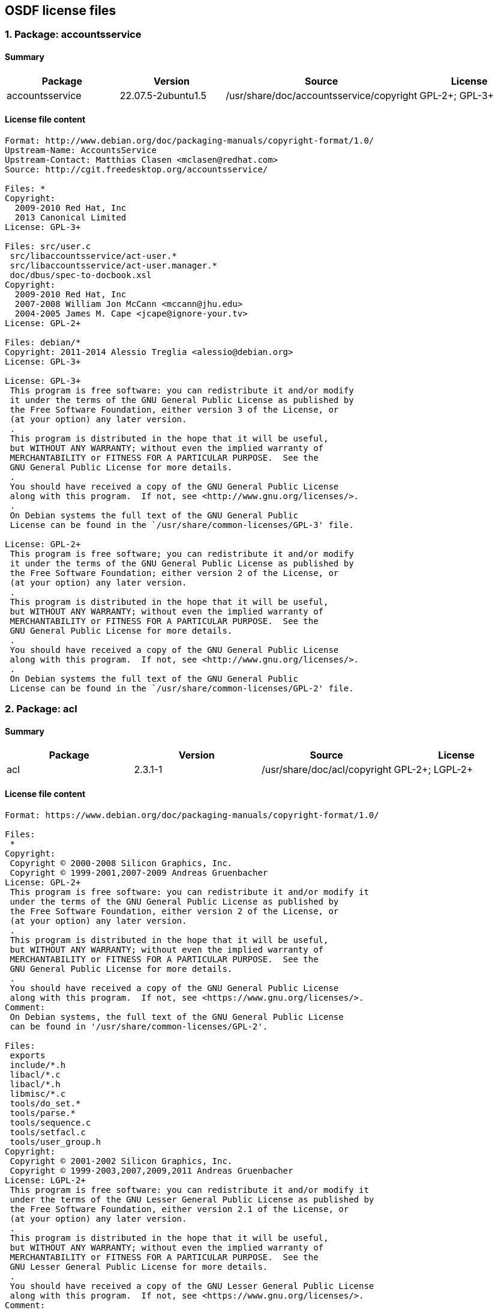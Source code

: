 == OSDF license files

=== 1. Package: accountsservice 

==== Summary

[cols="1,1,1,1"]
|===
|Package |Version |Source |License 

|accountsservice
|22.07.5-2ubuntu1.5
|/usr/share/doc/accountsservice/copyright
|GPL-2+; GPL-3+
|===

==== License file content

....
Format: http://www.debian.org/doc/packaging-manuals/copyright-format/1.0/
Upstream-Name: AccountsService
Upstream-Contact: Matthias Clasen <mclasen@redhat.com>
Source: http://cgit.freedesktop.org/accountsservice/

Files: *
Copyright:
  2009-2010 Red Hat, Inc
  2013 Canonical Limited
License: GPL-3+

Files: src/user.c
 src/libaccountsservice/act-user.*
 src/libaccountsservice/act-user.manager.*
 doc/dbus/spec-to-docbook.xsl
Copyright:
  2009-2010 Red Hat, Inc
  2007-2008 William Jon McCann <mccann@jhu.edu>
  2004-2005 James M. Cape <jcape@ignore-your.tv>
License: GPL-2+

Files: debian/*
Copyright: 2011-2014 Alessio Treglia <alessio@debian.org>
License: GPL-3+

License: GPL-3+
 This program is free software: you can redistribute it and/or modify
 it under the terms of the GNU General Public License as published by
 the Free Software Foundation, either version 3 of the License, or
 (at your option) any later version.
 .
 This program is distributed in the hope that it will be useful,
 but WITHOUT ANY WARRANTY; without even the implied warranty of
 MERCHANTABILITY or FITNESS FOR A PARTICULAR PURPOSE.  See the
 GNU General Public License for more details.
 .
 You should have received a copy of the GNU General Public License
 along with this program.  If not, see <http://www.gnu.org/licenses/>.
 .
 On Debian systems the full text of the GNU General Public
 License can be found in the `/usr/share/common-licenses/GPL-3' file.

License: GPL-2+
 This program is free software; you can redistribute it and/or modify
 it under the terms of the GNU General Public License as published by
 the Free Software Foundation; either version 2 of the License, or
 (at your option) any later version.
 .
 This program is distributed in the hope that it will be useful,
 but WITHOUT ANY WARRANTY; without even the implied warranty of
 MERCHANTABILITY or FITNESS FOR A PARTICULAR PURPOSE.  See the
 GNU General Public License for more details.
 .
 You should have received a copy of the GNU General Public License
 along with this program.  If not, see <http://www.gnu.org/licenses/>.
 .
 On Debian systems the full text of the GNU General Public
 License can be found in the `/usr/share/common-licenses/GPL-2' file.

....

=== 2. Package: acl 

==== Summary

[cols="1,1,1,1"]
|===
|Package |Version |Source |License 

|acl
|2.3.1-1
|/usr/share/doc/acl/copyright
|GPL-2+; LGPL-2+
|===

==== License file content

....
Format: https://www.debian.org/doc/packaging-manuals/copyright-format/1.0/

Files:
 *
Copyright:
 Copyright © 2000-2008 Silicon Graphics, Inc.
 Copyright © 1999-2001,2007-2009 Andreas Gruenbacher
License: GPL-2+
 This program is free software: you can redistribute it and/or modify it
 under the terms of the GNU General Public License as published by
 the Free Software Foundation, either version 2 of the License, or
 (at your option) any later version.
 .
 This program is distributed in the hope that it will be useful,
 but WITHOUT ANY WARRANTY; without even the implied warranty of
 MERCHANTABILITY or FITNESS FOR A PARTICULAR PURPOSE.  See the
 GNU General Public License for more details.
 .
 You should have received a copy of the GNU General Public License
 along with this program.  If not, see <https://www.gnu.org/licenses/>.
Comment:
 On Debian systems, the full text of the GNU General Public License
 can be found in '/usr/share/common-licenses/GPL-2'.

Files:
 exports
 include/*.h
 libacl/*.c
 libacl/*.h
 libmisc/*.c
 tools/do_set.*
 tools/parse.*
 tools/sequence.c
 tools/setfacl.c
 tools/user_group.h
Copyright:
 Copyright © 2001-2002 Silicon Graphics, Inc.
 Copyright © 1999-2003,2007,2009,2011 Andreas Gruenbacher
License: LGPL-2+
 This program is free software: you can redistribute it and/or modify it
 under the terms of the GNU Lesser General Public License as published by
 the Free Software Foundation, either version 2.1 of the License, or
 (at your option) any later version.
 .
 This program is distributed in the hope that it will be useful,
 but WITHOUT ANY WARRANTY; without even the implied warranty of
 MERCHANTABILITY or FITNESS FOR A PARTICULAR PURPOSE.  See the
 GNU Lesser General Public License for more details.
 .
 You should have received a copy of the GNU Lesser General Public License
 along with this program.  If not, see <https://www.gnu.org/licenses/>.
Comment:
 On Debian systems, the full text of the GNU Lesser General Public License
 can be found in '/usr/share/common-licenses/LGPL-2.1'.

....

=== 3. Package: acpi-support 

==== Summary

[cols="1,1,1,1"]
|===
|Package |Version |Source |License 

|acpi-support
|0.144
|/usr/share/doc/acpi-support/copyright
|GPL-2+
|===

==== License file content

....
Format: https://www.debian.org/doc/packaging-manuals/copyright-format/1.0/
Upstream-Name: acpi-support
Upstream-Contact: Ubuntu Core Developers <ubuntu-devel-discuss@lists.ubuntu.com>
Source: https://git.launchpad.net/acpi-support

Files: *
Copyright: 2004-2022, Canonical Ltd.
           2005-2007, Matthew Garrett <mjg59@srcf.ucam.org>
License: GPL-2+
 On Debian systems the full text of the GNU General Public License
 can be found in the '/usr/share/common-licenses/GPL-2' file.

....

=== 4. Package: acpid 

==== Summary

[cols="1,1,1,1"]
|===
|Package |Version |Source |License 

|acpid
|1:2.0.33-1ubuntu1
|/usr/share/doc/acpid/copyright
|GPL-2
|===

==== License file content

....
Format: https://www.debian.org/doc/packaging-manuals/copyright-format/1.0/
Upstream-Name: acpid
Source: https://sourceforge.net/projects/acpid2/

Files: *
Copyright: 2000 Andrew Henroid
           2004 Tim Hockin (thockin@hockin.org)
           2008-2011 Ted Felix (www.tedfelix.com)
License: GPL-2

Files: debian/*
Copyright: 2000 Wichert Akkerman <wakkerma@debian.org>
           2001 Cajus Pollmeier <cajus@debian.org>
           2008-2019 Michael Meskes <meskes@debian.org>
		   2019 Josue Ortega <josue@debian.org>
License: GPL-2

License: GPL-2
 This package is free software; you can redistribute it and/or modify
 it under the terms of the GNU General Public License as published by
 the Free Software Foundation.
 .
 This package is distributed in the hope that it will be useful,
 but WITHOUT ANY WARRANTY; without even the implied warranty of
 MERCHANTABILITY or FITNESS FOR A PARTICULAR PURPOSE.  See the
 GNU General Public License for more details.
 .
 You should have received a copy of the GNU General Public License
 along with this program. If not, see <http://www.gnu.org/licenses/>
 .
 On Debian systems, the complete text of the GNU General
 Public License version 2 can be found in "/usr/share/common-licenses/GPL-2".

....

=== 5. Package: adduser 

==== Summary

[cols="1,1,1,1"]
|===
|Package |Version |Source |License 

|adduser
|3.118ubuntu5
|/usr/share/doc/adduser/copyright
|custom license file
|===

==== License file content

....
This package was first put together by Ian Murdock
<imurdock@debian.org> and was maintained by Steve Phillips
<sjp@cvfn.org> from sources written for the Debian Project by Ian
Murdock, Ted Hajek <tedhajek@boombox.micro.umn.edu>, and Sven Rudolph
<sr1@inf.tu-dresden.de>.

Since Nov 27 1996, it was maintained by Guy Maor <maor@debian.org>.  He
rewrote most of it.

Since May 20 2000, it is maintained by Roland Bauerschmidt
<rb@debian.org>.

Since March 24 2004, it is maintained by Roland Bauerschmidt
<rb@debian.org>, and co-maintained by Marc Haber
<mh+debian-packages@zugschlus.de>

Since 23 Oct 2005, it has been maintained by Joerg Hoh <joerg@joerghoh.de> 

Since June 2006, it has been maintained by Stephen Gran <sgran@debian.org>

deluser is Copyright (C) 2000 Roland Bauerschmidt <rb@debian.org>
and based on the source code of adduser.

adduser is Copyright (C) 1997, 1998, 1999 Guy Maor <maor@debian.org>.
adduser is Copyright (C) 1995 Ted Hajek <tedhajek@boombox.micro.umn.edu>
with portions Copyright (C) 1994 Debian Association, Inc.

The examples directory has been contributed by John Zaitseff, and is
GPL V2 as well.

    This program is free software; you can redistribute it and/or modify
    it under the terms of the GNU General Public License as published by
    the Free Software Foundation; either version 2 of the License, or
    (at your option) any later version.

    This program is distributed in the hope that it will be useful,
    but WITHOUT ANY WARRANTY; without even the implied warranty of
    MERCHANTABILITY or FITNESS FOR A PARTICULAR PURPOSE.  See the
    GNU General Public License for more details.

    You should have received a copy of the GNU General Public License
    along with this program; if not, write to the
    Free Software Foundation, Inc.,
    51 Franklin St, Fifth Floor, Boston, MA 02110-1301, USA.

On Debian GNU/Linux systems, the complete text of the GNU General
Public License can be found in `/usr/share/common-licenses/GPL-2'.

....

=== 6. Package: adwaita-icon-theme 

==== Summary

[cols="1,1,1,1"]
|===
|Package |Version |Source |License 

|adwaita-icon-theme
|41.0-1ubuntu1
|/usr/share/doc/adwaita-icon-theme/copyright
|custom license file
|===

==== License file content

....
This package was originally debianized by Takuo KITAME <kitame@debian.org> on
Fri, 17 Jan 2003 14:57:28 +0900.
Andreas Henriksson <andreas@fatal.se> later reused the gnome-icon-theme
packaging for the new adwaita-icon-theme package name.

It was downloaded from <https://download.gnome.org/sources/adwaita-icon-theme/>

Files: *
Copyright:
 © 2002-2014:
 .
  Full Color Icons
  ================
 .
  Ulisse Perusin <uli.peru@gmail.com>
  Riccardo Buzzotta <raozuzu@yahoo.it>
  Josef Vybíral <cornelius@vybiral.info>
  Hylke Bons <h.bons@gmail.com>
  Ricardo González <rick@jinlabs.com>
  Lapo Calamandrei <calamandrei@gmail.com>
  Rodney Dawes <dobey@novell.com>
  Luca Ferretti <elle.uca@libero.it>
  Tuomas Kuosmanen <tigert@gimp.org>
  Andreas Nilsson <nisses.mail@home.se>
  Jakub Steiner <jimmac@novell.com>
 .
  Some external 3D Assets used:
  Geraldo Cockerhan - http://www.blendswap.com/blends/view/40495 CCBYSA
 .
  Symbolic Icons
  ==============
 .
  Metaphors
  ---------
  Claire Alexander <claire.alexander@intel.com>
  Hylke Bons <hylke.bons@intel.com>
  Darren Wilson <darren.wilson@intel.com>
 .
  Artwork
  -------
  Jakub Steiner <jimmac@novell.com>
  Lapo Calamandrei <calamandrei@gmail.com>
  Hylke Bons <hylke.bons@intel.com>
 .
License: CC-BY-SA-3.0 or LGPL-3
 This work is licenced under the terms of either the GNU LGPL v3 or
 Creative Commons Attribution-Share Alike 3.0 United States License.
 .
 To view a copy of the CC-BY-SA licence, visit
 https://creativecommons.org/licenses/by-sa/3.0/ or send a letter to Creative
 Commons, 171 Second Street, Suite 300, San Francisco, California 94105, USA.
 .
 When attributing the artwork, using "GNOME Project" is enough.
 Please link to https://www.gnome.org where available.
Comment:
 See below for the full text of the CC-BY-SA-3.0.
 .
 On Debian GNU/Linux systems, the complete text of the GNU Lesser General
 Public License can be found in `/usr/share/common-licenses/LGPL-3'.

Files:
 po/*
Copyright:
 © 2004 Abdulaziz Al-Arfaj
 © 2003-2006 Abel Cheung
 © 2004-2005 Adam Weinberger
 © 2009 Adi Roiban
 © 2004 Aleksandar Urošević
 © 2003-2010 Ales Nyakhaychyk
 © 2004-2008 Alexander Shopov
 © 2014 Alexandre Franke
 © 2003 Allan Sims
 © 2004-2014 Amanpreet Singh Alam
 © 2009 Amitakhya Phukan
 © 2014 Anders Jonsson
 © 2014 Andika Triwidada
 © 2002-2004 Andras Timar
 © 2006 Ani Peter
 © 2004-2007 Ankit Patel
 © 2003 Arafat Medini
 © 2004-2008 Arangel Angov
 © 2002 Artis Trops
 © 2003-2005 Artur Flinta
 © 2005 Augustin KIBERWA
 © 2008 Automatski Prijevod
 © 2007-2014 Aviary.pl
 © 2014 Balázs Meskó
 © (unspecified) Branko Ivanović
 © 2005-2011 Canonical Ltd.
 © 2005 Carole Karema
 © 2014 Changwoo Ryu
 © 2006-2014 Christian Kintner
 © 2002-2004 Christian Neumair
 © 2002-2005 Christian Rose
 © 2014 Claudio Arseni
 © 2005-2007 Clytie Siddall
 © 2014 Daniel Korostil
 © 2011 Daniel Martinez Cucalon
 © 2014 Daniel Mustieles
 © 2007 Daniel Nylander
 © 2007 Danishka Navin
 © 2003 Deep_Dark
 © 2008 Denis Lackovic
 © 2014 Dimitris Spingos (Δημήτρης Σπίγγος)
 © 2003 Dinesh Nadarajah
 © 2007 Djavan Fagundes
 © 2006 Djihed Afifi
 © 2005 Donatien NSENGIYUMVA
 © 2007 Dr.T.Vasudevan
 © 2003-2007 Duarte Loreto
 © 2005 Elnaz Sarbar
 © 2014 Enrico Nicoletto
 © 2010 Erdal Ronahî
 © 2008 Erzhan Shaniev
 © 2002-2003 Evandro Fernandes Giovanini
 © 2008 F Wolff
 © 2003 FSF-India
 © 2010-2014 Fran Diéguez
 © 2003-2004 Francisco Javier F. Serrador
 © 2002-2010 Free Software Foundation, Inc.
 © 2003-2004 Funda Wang
 © 2003 G Karunakar
 © 2005-2008 Gabor Kelemen
 © 2004 Gareth Owen
 © 2010 Gheyret T.Kenji
 © 2014 Gil Forcada
 © 2002-2004 Gil Osher
 © 2007 Gintautas Miliauskas
 © 2006 Giulia
 © 2002-2012 Gnome Software Foundation
 © 2007 Gnome i18n Project for Vietnamese
 © 2011 GunChleoc
 © 2002 Hasbullah Bin Pit
 © 2003 He Qiangqiang
 © 2005-2007 Hendrik Richter
 © 2004-2007 Ignacion Casal Quinteiro
 © 2005 Igor Nestorović
 © 2002-2003 Igor Petreski
 © 2011 Ihar Hrachyshka
 © 2004-2005 Ivan Noris
 © 2005-2007 Ivar Smolin
 © 2003-2007 Iñaki Larrañaga Murgoitio
 © 2005 JEAN BAPTISTE NGENDAHAYO
 © 2002 Jeroen van der Vegt
 © 2002-2007 Jordi Mallach
 © 2012 Jorge Becerril
 © 2009 Jorge González
 © 2014 Juhani Numminen
 © 2003 KAMAGASAKO Masatoshi
 © 2004 Kemal Šanjta
 © 2006 Khaled Hosny
 © 2012 Khoem Sokhem
 © 2014 Kjartan Maraas
 © 2003-2012 Kostas Papadimas
 © 2010 Kristjan SCHMIDT
 © 2004 Laszlo Dvornik
 © 2003-2008 Laurent Dhima
 © 2010 Loba Yeasmeen
 © 2002-2007 Luca Ferretti
 © 2014 M.Hanny Sabbagh
 © 2004 MagNet
 © 2005 Mahay Alam Khan
 © 2009-2010 Manoj Kumar Giri
 © 2008 Marcel Telka
 © 2014 Marek Černocký
 © 2006 Maris ZInbergs
 © 2005 Martin Willemoes Hansen
 © 2007 Massimo Furlani
 © 2014 Matej Urbančič
 © 2003 Mathieu van Woerkom
 © 2009 Michael MORONI
 © 2014 Miroslav Nikolić
 © 2003-2004 Mișu Moldovan
 © 2005 Mohammad DAMT
 © 2008 Moldabekov Margulan
 © 2012 Morn Met
 © 2014 Muhammet Kara
 © 2003-2004 Mətin Əmirov
 © 2007 Nabin Gautam
 © 2007 Nguyễn Thái Ngọc Duy
 © 2012-2014 Nilamdyuti Goswami
 © 2009 Nils-Christoph Fiedler
 © 2005 Noëlla Mupole
 © 2009 Nurali Abdurahmonov
 © 2002-2004 Ole Laursen
 © 2002 Pablo Gonzalo del Campo
 © 2003 Pablo Saratxaga
 © 2004 Paisa Seeluangsawat
 © 2003 Paul Duffy
 © 2005 Philibert Ndandali
 © 2014 Piotr Drąg
 © 2008 Praveen|പ്രവീണ്‍ A|എ
 © 2003-2014 Prevod.org team
 © 2006 Rahul Bhalerao
 © 2009 Raivis Dejus
 © 2005-2009 Rajesh Ranjan
 © 2004-2005 Raphael Higino
 © 2004 Ravishankar Shrivastava
 © (unspecified) Renuka Prasad
 © 2009 Reşat SABIQ
 © 2008 Robert Sedak
 © 2003 Roozbeh Pournader
 © 2006-2011 Rosetta Contributors
 © 2004 Roy Chan
 © 2012 Rūdolfs Mazurs
 © 2005 Samia Niamatullah
 © 2004 Samúel Jón Gunnarsson
 © 2008 Sandeep Shedmake
 © 2009 Sangeeta Kumari
 © 2003 Sanlig Badral
 © 2008 Santhosh Thottingal
 © 2010 Sense Hofstede
 © 2008 Seán de Búrca
 © 2008 Shankar Prasad
 © 2003-2005 Sharif FarsiWeb, Inc.
 © 2003-2004 Stanislav Visnovsky
 © 2014 Stas Solovey
 © 2005 Steve Murphy
 © 2006 Subhransu Behera
 © 2007 Swecha Telugu Localisation Team
 © 2002 T.M.Thanh
 © 2010 Takayuki KUSANO
 © 2003-2007 Takeshi AIHANA
 © 2003 Taneem Ahmed
 © 2007 The GNOME Project
 © 2007 Theppitak Karoonboonyanan
 © 2006 Thierry Randrianiriana
 © 2009 Thomas Thurman
 © 2003 Tiago Cardoso Menezes
 © 2003-2004 Tino Meinen
 © 2003-2004 Tomas Kuliavas
 © 2007-2008 Tomasz Dominikowski
 © 2010 Torstein Adolf Winterseth
 © 2007 Tshewang Norbu
 © 2003 Tõivo Leedjärv
 © 2005 Viateur MUGENZI
 © 2013 Victor Ibragimov
 © 2005 Vijay Kiran Kamuju
 © 2006 Vladimer Sichinava
 © 2004 Vladimir Petkov
 © 2007 Wouter Bolsterlee
 © 2007 Y.Kiran Chandra
 © 2007 Yannig Marchegay (Kokoyaya)
 © 2014 Yosef Or Boczko
 © 2011 Yurek Hinz
 © 2008 Zabeeh Khan
 © 2003 Zbigniew Chyla
 © 2011 Zenat Rahnuma
 © 2010 argistitori
 © 2003 the GNOME team
 © 2003 www.gyfieithu.co.uk
 © 2004 Åsmund Skjæveland
 © 2004-2014 Žygimantas Beručka
License: CC-BY-SA-3.0-US or LGPL-3
 This work is licenced under the terms of either the GNU LGPL v3 or
 Creative Commons Attribution-Share Alike 3.0 United States License.
 .
 To view a copy of the CC-BY-SA licence, visit
 https://creativecommons.org/licenses/by-sa/3.0/ or send a letter to Creative
 Commons, 171 Second Street, Suite 300, San Francisco, California 94105, USA.
 .
 When attributing the artwork, using "GNOME Project" is enough.
 Please link to https://www.gnome.org where available.

Files:
 po/tk.po
Copyright:
 © 2004 Free Software Foundation
 © 2004 Gurban Mühemmet Tewekgeli and Kakilik - Turkmen free software developers community
License: GPL-unspecified
 This file is distributed under the terms of GNU General Public License (GPL)
Comment:
 On Debian systems, the complete text of the GNU General
 Public License can be found in `/usr/share/common-licenses/GPL'.

Files:
 Adwaita/scalable/status/night-light-symbolic.svg
 Adwaita/scalable/ui/pan-down-symbolic.svg
 Adwaita/scalable/ui/pan-end-symbolic-rtl.svg
 Adwaita/scalable/ui/pan-end-symbolic.svg
 Adwaita/scalable/ui/pan-start-symbolic-rtl.svg
 Adwaita/scalable/ui/pan-start-symbolic.svg
 Adwaita/scalable/ui/pan-up-symbolic.svg
 src/fullcolor/application-x-sharedlib.svg
 src/symbolic/gnome-stencils.svg
Copyright:
 unspecified, possibly © Jakub Steiner
License: CC-BY-SA-4.0

Files:
 src/fullcolor/accessories-dictionary.svg
Copyright:
 © Ulisse Perusin
 © Lapo Calamandrei
 © SoylentGreen
 © Luigi Chiesa
 © unknown contributor to FreeSeamlessTextures.com
License: GFDL-1.2+ or CC-BY-SA-3.0-Unported or CC-BY-SA-2.0-IT, and CC-BY-3.0-US

License: CC-BY-SA-3.0-Unported
 This file is licensed under the Creative Commons Attribution-Share
 Alike 3.0 Unported license.
 .
 You are free:
 .
 • to share – to copy, distribute and transmit the work
 • to remix – to adapt the work
 .
 Under the following conditions:
 • attribution – You must attribute the work in the manner specified
   by the author or licensor (but not in any way that suggests that they
   endorse you or your use of the work).
 • share alike – If you alter, transform, or build upon this work,
   you may distribute the resulting work only under the same or similar
   license to this one.
 .
 Creative Commons Legal Code
 ===========================
 .
 Attribution-ShareAlike 3.0 Unported
 -----------------------------------
 .
   CREATIVE COMMONS CORPORATION IS NOT A LAW FIRM AND DOES NOT PROVIDE
   LEGAL SERVICES. DISTRIBUTION OF THIS LICENSE DOES NOT CREATE AN
   ATTORNEY-CLIENT RELATIONSHIP. CREATIVE COMMONS PROVIDES THIS
   INFORMATION ON AN "AS-IS" BASIS. CREATIVE COMMONS MAKES NO WARRANTIES
   REGARDING THE INFORMATION PROVIDED, AND DISCLAIMS LIABILITY FOR
   DAMAGES RESULTING FROM ITS USE.
 .
 License
 .
 THE WORK (AS DEFINED BELOW) IS PROVIDED UNDER THE TERMS OF THIS CREATIVE
 COMMONS PUBLIC LICENSE ("CCPL" OR "LICENSE"). THE WORK IS PROTECTED BY
 COPYRIGHT AND/OR OTHER APPLICABLE LAW. ANY USE OF THE WORK OTHER THAN AS
 AUTHORIZED UNDER THIS LICENSE OR COPYRIGHT LAW IS PROHIBITED.
 .
 BY EXERCISING ANY RIGHTS TO THE WORK PROVIDED HERE, YOU ACCEPT AND AGREE
 TO BE BOUND BY THE TERMS OF THIS LICENSE. TO THE EXTENT THIS LICENSE MAY
 BE CONSIDERED TO BE A CONTRACT, THE LICENSOR GRANTS YOU THE RIGHTS
 CONTAINED HERE IN CONSIDERATION OF YOUR ACCEPTANCE OF SUCH TERMS AND
 CONDITIONS.
 .
 1. Definitions
 .
 1.  "Adaptation" means a work based upon the Work, or upon the Work and
     other pre-existing works, such as a translation, adaptation,
     derivative work, arrangement of music or other alterations of a
     literary or artistic work, or phonogram or performance and includes
     cinematographic adaptations or any other form in which the Work may
     be recast, transformed, or adapted including in any form
     recognizably derived from the original, except that a work that
     constitutes a Collection will not be considered an Adaptation for
     the purpose of this License. For the avoidance of doubt, where the
     Work is a musical work, performance or phonogram, the
     synchronization of the Work in timed-relation with a moving image
     ("synching") will be considered an Adaptation for the purpose of
     this License.
 2.  "Collection" means a collection of literary or artistic works, such
     as encyclopedias and anthologies, or performances, phonograms or
     broadcasts, or other works or subject matter other than works listed
     in Section 1(f) below, which, by reason of the selection and
     arrangement of their contents, constitute intellectual creations, in
     which the Work is included in its entirety in unmodified form along
     with one or more other contributions, each constituting separate and
     independent works in themselves, which together are assembled into a
     collective whole. A work that constitutes a Collection will not be
     considered an Adaptation (as defined below) for the purposes of this
     License.
 3.  "Creative Commons Compatible License" means a license that is listed
     at http://creativecommons.org/compatiblelicenses that has been
     approved by Creative Commons as being essentially equivalent to this
     License, including, at a minimum, because that license: (i) contains
     terms that have the same purpose, meaning and effect as the License
     Elements of this License; and, (ii) explicitly permits the
     relicensing of adaptations of works made available under that
     license under this License or a Creative Commons jurisdiction
     license with the same License Elements as this License.
 4.  "Distribute" means to make available to the public the original and
     copies of the Work or Adaptation, as appropriate, through sale or
     other transfer of ownership.
 5.  "License Elements" means the following high-level license attributes
     as selected by Licensor and indicated in the title of this License:
     Attribution, ShareAlike.
 6.  "Licensor" means the individual, individuals, entity or entities
     that offer(s) the Work under the terms of this License.
 7.  "Original Author" means, in the case of a literary or artistic work,
     the individual, individuals, entity or entities who created the Work
     or if no individual or entity can be identified, the publisher; and
     in addition (i) in the case of a performance the actors, singers,
     musicians, dancers, and other persons who act, sing, deliver,
     declaim, play in, interpret or otherwise perform literary or
     artistic works or expressions of folklore; (ii) in the case of a
     phonogram the producer being the person or legal entity who first
     fixes the sounds of a performance or other sounds; and, (iii) in the
     case of broadcasts, the organization that transmits the broadcast.
 8.  "Work" means the literary and/or artistic work offered under the
     terms of this License including without limitation any production in
     the literary, scientific and artistic domain, whatever may be the
     mode or form of its expression including digital form, such as a
     book, pamphlet and other writing; a lecture, address, sermon or
     other work of the same nature; a dramatic or dramatico-musical work;
     a choreographic work or entertainment in dumb show; a musical
     composition with or without words; a cinematographic work to which
     are assimilated works expressed by a process analogous to
     cinematography; a work of drawing, painting, architecture,
     sculpture, engraving or lithography; a photographic work to which
     are assimilated works expressed by a process analogous to
     photography; a work of applied art; an illustration, map, plan,
     sketch or three-dimensional work relative to geography, topography,
     architecture or science; a performance; a broadcast; a phonogram; a
     compilation of data to the extent it is protected as a copyrightable
     work; or a work performed by a variety or circus performer to the
     extent it is not otherwise considered a literary or artistic work.
 9.  "You" means an individual or entity exercising rights under this
     License who has not previously violated the terms of this License
     with respect to the Work, or who has received express permission
     from the Licensor to exercise rights under this License despite a
     previous violation.
 10. "Publicly Perform" means to perform public recitations of the Work
     and to communicate to the public those public recitations, by any
     means or process, including by wire or wireless means or public
     digital performances; to make available to the public Works in such
     a way that members of the public may access these Works from a place
     and at a place individually chosen by them; to perform the Work to
     the public by any means or process and the communication to the
     public of the performances of the Work, including by public digital
     performance; to broadcast and rebroadcast the Work by any means
     including signs, sounds or images.
 11. "Reproduce" means to make copies of the Work by any means including
     without limitation by sound or visual recordings and the right of
     fixation and reproducing fixations of the Work, including storage of
     a protected performance or phonogram in digital form or other
     electronic medium.
 .
 2. Fair Dealing Rights. Nothing in this License is intended to reduce,
 limit, or restrict any uses free from copyright or rights arising from
 limitations or exceptions that are provided for in connection with the
 copyright protection under copyright law or other applicable laws.
 .
 3. License Grant. Subject to the terms and conditions of this License,
 Licensor hereby grants You a worldwide, royalty-free, non-exclusive,
 perpetual (for the duration of the applicable copyright) license to
 exercise the rights in the Work as stated below:
 .
 1.  to Reproduce the Work, to incorporate the Work into one or more
     Collections, and to Reproduce the Work as incorporated in the
     Collections;
 2.  to create and Reproduce Adaptations provided that any such
     Adaptation, including any translation in any medium, takes
     reasonable steps to clearly label, demarcate or otherwise identify
     that changes were made to the original Work. For example, a
     translation could be marked "The original work was translated from
     English to Spanish," or a modification could indicate "The original
     work has been modified.";
 3.  to Distribute and Publicly Perform the Work including as
     incorporated in Collections; and,
 4.  to Distribute and Publicly Perform Adaptations.
 5.  For the avoidance of doubt:
 .
     1.  Non-waivable Compulsory License Schemes. In those jurisdictions
         in which the right to collect royalties through any statutory or
         compulsory licensing scheme cannot be waived, the Licensor
         reserves the exclusive right to collect such royalties for any
         exercise by You of the rights granted under this License;
     2.  Waivable Compulsory License Schemes. In those jurisdictions in
         which the right to collect royalties through any statutory or
         compulsory licensing scheme can be waived, the Licensor waives
         the exclusive right to collect such royalties for any exercise
         by You of the rights granted under this License; and,
     3.  Voluntary License Schemes. The Licensor waives the right to
         collect royalties, whether individually or, in the event that
         the Licensor is a member of a collecting society that
         administers voluntary licensing schemes, via that society, from
         any exercise by You of the rights granted under this License.
 .
 The above rights may be exercised in all media and formats whether now
 known or hereafter devised. The above rights include the right to make
 such modifications as are technically necessary to exercise the rights
 in other media and formats. Subject to Section 8(f), all rights not
 expressly granted by Licensor are hereby reserved.
 .
 4. Restrictions. The license granted in Section 3 above is expressly
 made subject to and limited by the following restrictions:
 .
 1.  You may Distribute or Publicly Perform the Work only under the terms
     of this License. You must include a copy of, or the Uniform Resource
     Identifier (URI) for, this License with every copy of the Work You
     Distribute or Publicly Perform. You may not offer or impose any
     terms on the Work that restrict the terms of this License or the
     ability of the recipient of the Work to exercise the rights granted
     to that recipient under the terms of the License. You may not
     sublicense the Work. You must keep intact all notices that refer to
     this License and to the disclaimer of warranties with every copy of
     the Work You Distribute or Publicly Perform. When You Distribute or
     Publicly Perform the Work, You may not impose any effective
     technological measures on the Work that restrict the ability of a
     recipient of the Work from You to exercise the rights granted to
     that recipient under the terms of the License. This Section 4(a)
     applies to the Work as incorporated in a Collection, but this does
     not require the Collection apart from the Work itself to be made
     subject to the terms of this License. If You create a Collection,
     upon notice from any Licensor You must, to the extent practicable,
     remove from the Collection any credit as required by Section 4(c),
     as requested. If You create an Adaptation, upon notice from any
     Licensor You must, to the extent practicable, remove from the
     Adaptation any credit as required by Section 4(c), as requested.
 2.  You may Distribute or Publicly Perform an Adaptation only under the
     terms of: (i) this License; (ii) a later version of this License
     with the same License Elements as this License; (iii) a Creative
     Commons jurisdiction license (either this or a later license
     version) that contains the same License Elements as this License
     (e.g., Attribution-ShareAlike 3.0 US)); (iv) a Creative Commons
     Compatible License. If you license the Adaptation under one of the
     licenses mentioned in (iv), you must comply with the terms of that
     license. If you license the Adaptation under the terms of any of the
     licenses mentioned in (i), (ii) or (iii) (the "Applicable License"),
     you must comply with the terms of the Applicable License generally
     and the following provisions: (I) You must include a copy of, or the
     URI for, the Applicable License with every copy of each Adaptation
     You Distribute or Publicly Perform; (II) You may not offer or impose
     any terms on the Adaptation that restrict the terms of the
     Applicable License or the ability of the recipient of the Adaptation
     to exercise the rights granted to that recipient under the terms of
     the Applicable License; (III) You must keep intact all notices that
     refer to the Applicable License and to the disclaimer of warranties
     with every copy of the Work as included in the Adaptation You
     Distribute or Publicly Perform; (IV) when You Distribute or Publicly
     Perform the Adaptation, You may not impose any effective
     technological measures on the Adaptation that restrict the ability
     of a recipient of the Adaptation from You to exercise the rights
     granted to that recipient under the terms of the Applicable License.
     This Section 4(b) applies to the Adaptation as incorporated in a
     Collection, but this does not require the Collection apart from the
     Adaptation itself to be made subject to the terms of the Applicable
     License.
 3.  If You Distribute, or Publicly Perform the Work or any Adaptations
     or Collections, You must, unless a request has been made pursuant to
     Section 4(a), keep intact all copyright notices for the Work and
     provide, reasonable to the medium or means You are utilizing: (i)
     the name of the Original Author (or pseudonym, if applicable) if
     supplied, and/or if the Original Author and/or Licensor designate
     another party or parties (e.g., a sponsor institute, publishing
     entity, journal) for attribution ("Attribution Parties") in
     Licensor's copyright notice, terms of service or by other reasonable
     means, the name of such party or parties; (ii) the title of the Work
     if supplied; (iii) to the extent reasonably practicable, the URI, if
     any, that Licensor specifies to be associated with the Work, unless
     such URI does not refer to the copyright notice or licensing
     information for the Work; and (iv) , consistent with Ssection 3(b),
     in the case of an Adaptation, a credit identifying the use of the
     Work in the Adaptation (e.g., "French translation of the Work by
     Original Author," or "Screenplay based on original Work by Original
     Author"). The credit required by this Section 4(c) may be
     implemented in any reasonable manner; provided, however, that in the
     case of a Adaptation or Collection, at a minimum such credit will
     appear, if a credit for all contributing authors of the Adaptation
     or Collection appears, then as part of these credits and in a manner
     at least as prominent as the credits for the other contributing
     authors. For the avoidance of doubt, You may only use the credit
     required by this Section for the purpose of attribution in the
     manner set out above and, by exercising Your rights under this
     License, You may not implicitly or explicitly assert or imply any
     connection with, sponsorship or endorsement by the Original Author,
     Licensor and/or Attribution Parties, as appropriate, of You or Your
     use of the Work, without the separate, express prior written
     permission of the Original Author, Licensor and/or Attribution
     Parties.
 4.  Except as otherwise agreed in writing by the Licensor or as may be
     otherwise permitted by applicable law, if You Reproduce, Distribute
     or Publicly Perform the Work either by itself or as part of any
     Adaptations or Collections, You must not distort, mutilate, modify
     or take other derogatory action in relation to the Work which would
     be prejudicial to the Original Author's honor or reputation.
     Licensor agrees that in those jurisdictions (e.g. Japan), in which
     any exercise of the right granted in Section 3(b) of this License
     (the right to make Adaptations) would be deemed to be a distortion,
     mutilation, modification or other derogatory action prejudicial to
     the Original Author's honor and reputation, the Licensor will waive
     or not assert, as appropriate, this Section, to the fullest extent
     permitted by the applicable national law, to enable You to
     reasonably exercise Your right under Section 3(b) of this License
     (right to make Adaptations) but not otherwise.
 .
 5. Representations, Warranties and Disclaimer
 .
 UNLESS OTHERWISE MUTUALLY AGREED TO BY THE PARTIES IN WRITING, LICENSOR
 OFFERS THE WORK AS-IS AND MAKES NO REPRESENTATIONS OR WARRANTIES OF ANY
 KIND CONCERNING THE WORK, EXPRESS, IMPLIED, STATUTORY OR OTHERWISE,
 INCLUDING, WITHOUT LIMITATION, WARRANTIES OF TITLE, MERCHANTIBILITY,
 FITNESS FOR A PARTICULAR PURPOSE, NONINFRINGEMENT, OR THE ABSENCE OF
 LATENT OR OTHER DEFECTS, ACCURACY, OR THE PRESENCE OF ABSENCE OF ERRORS,
 WHETHER OR NOT DISCOVERABLE. SOME JURISDICTIONS DO NOT ALLOW THE
 EXCLUSION OF IMPLIED WARRANTIES, SO SUCH EXCLUSION MAY NOT APPLY TO YOU.
 .
 6. Limitation on Liability. EXCEPT TO THE EXTENT REQUIRED BY APPLICABLE
 LAW, IN NO EVENT WILL LICENSOR BE LIABLE TO YOU ON ANY LEGAL THEORY FOR
 ANY SPECIAL, INCIDENTAL, CONSEQUENTIAL, PUNITIVE OR EXEMPLARY DAMAGES
 ARISING OUT OF THIS LICENSE OR THE USE OF THE WORK, EVEN IF LICENSOR HAS
 BEEN ADVISED OF THE POSSIBILITY OF SUCH DAMAGES.
 .
 7. Termination
 .
 1.  This License and the rights granted hereunder will terminate
     automatically upon any breach by You of the terms of this License.
     Individuals or entities who have received Adaptations or Collections
     from You under this License, however, will not have their licenses
     terminated provided such individuals or entities remain in full
     compliance with those licenses. Sections 1, 2, 5, 6, 7, and 8 will
     survive any termination of this License.
 2.  Subject to the above terms and conditions, the license granted here
     is perpetual (for the duration of the applicable copyright in the
     Work). Notwithstanding the above, Licensor reserves the right to
     release the Work under different license terms or to stop
     distributing the Work at any time; provided, however that any such
     election will not serve to withdraw this License (or any other
     license that has been, or is required to be, granted under the terms
     of this License), and this License will continue in full force and
     effect unless terminated as stated above.
 .
 8. Miscellaneous
 .
 1.  Each time You Distribute or Publicly Perform the Work or a
     Collection, the Licensor offers to the recipient a license to the
     Work on the same terms and conditions as the license granted to You
     under this License.
 2.  Each time You Distribute or Publicly Perform an Adaptation, Licensor
     offers to the recipient a license to the original Work on the same
     terms and conditions as the license granted to You under this
     License.
 3.  If any provision of this License is invalid or unenforceable under
     applicable law, it shall not affect the validity or enforceability
     of the remainder of the terms of this License, and without further
     action by the parties to this agreement, such provision shall be
     reformed to the minimum extent necessary to make such provision
     valid and enforceable.
 4.  No term or provision of this License shall be deemed waived and no
     breach consented to unless such waiver or consent shall be in
     writing and signed by the party to be charged with such waiver or
     consent.
 5.  This License constitutes the entire agreement between the parties
     with respect to the Work licensed here. There are no understandings,
     agreements or representations with respect to the Work not specified
     here. Licensor shall not be bound by any additional provisions that
     may appear in any communication from You. This License may not be
     modified without the mutual written agreement of the Licensor and
     You.
 6.  The rights granted under, and the subject matter referenced, in this
     License were drafted utilizing the terminology of the Berne
     Convention for the Protection of Literary and Artistic Works (as
     amended on September 28, 1979), the Rome Convention of 1961, the
     WIPO Copyright Treaty of 1996, the WIPO Performances and Phonograms
     Treaty of 1996 and the Universal Copyright Convention (as revised on
     July 24, 1971). These rights and subject matter take effect in the
     relevant jurisdiction in which the License terms are sought to be
     enforced according to the corresponding provisions of the
     implementation of those treaty provisions in the applicable national
     law. If the standard suite of rights granted under applicable
     copyright law includes additional rights not granted under this
     License, such additional rights are deemed to be included in the
     License; this License is not intended to restrict the license of any
     rights under applicable law.
 .
   Creative Commons Notice
 .
   Creative Commons is not a party to this License, and makes no warranty
   whatsoever in connection with the Work. Creative Commons will not be
   liable to You or any party on any legal theory for any damages
   whatsoever, including without limitation any general, special,
   incidental or consequential damages arising in connection to this
   license. Notwithstanding the foregoing two (2) sentences, if Creative
   Commons has expressly identified itself as the Licensor hereunder, it
   shall have all rights and obligations of Licensor.
 .
   Except for the limited purpose of indicating to the public that the
   Work is licensed under the CCPL, Creative Commons does not authorize
   the use by either party of the trademark "Creative Commons" or any
   related trademark or logo of Creative Commons without the prior
   written consent of Creative Commons. Any permitted use will be in
   compliance with Creative Commons' then-current trademark usage
   guidelines, as may be published on its website or otherwise made
   available upon request from time to time. For the avoidance of doubt,
   this trademark restriction does not form part of the License.
 .
   Creative Commons may be contacted at http://creativecommons.org/.

License: CC-BY-SA-4.0
 http://creativecommons.org/licenses/by-sa/4.0/
 .
 Attribution-ShareAlike 4.0 International
 .
 =======================================================================
 .
 Creative Commons Corporation ("Creative Commons") is not a law firm and
 does not provide legal services or legal advice. Distribution of
 Creative Commons public licenses does not create a lawyer-client or
 other relationship. Creative Commons makes its licenses and related
 information available on an "as-is" basis. Creative Commons gives no
 warranties regarding its licenses, any material licensed under their
 terms and conditions, or any related information. Creative Commons
 disclaims all liability for damages resulting from their use to the
 fullest extent possible.
 .
 Using Creative Commons Public Licenses
 .
 Creative Commons public licenses provide a standard set of terms and
 conditions that creators and other rights holders may use to share
 original works of authorship and other material subject to copyright
 and certain other rights specified in the public license below. The
 following considerations are for informational purposes only, are not
 exhaustive, and do not form part of our licenses.
 .
      Considerations for licensors: Our public licenses are
      intended for use by those authorized to give the public
      permission to use material in ways otherwise restricted by
      copyright and certain other rights. Our licenses are
      irrevocable. Licensors should read and understand the terms
      and conditions of the license they choose before applying it.
      Licensors should also secure all rights necessary before
      applying our licenses so that the public can reuse the
      material as expected. Licensors should clearly mark any
      material not subject to the license. This includes other CC-
      licensed material, or material used under an exception or
      limitation to copyright. More considerations for licensors:
 	wiki.creativecommons.org/Considerations_for_licensors
 .
      Considerations for the public: By using one of our public
      licenses, a licensor grants the public permission to use the
      licensed material under specified terms and conditions. If
      the licensor's permission is not necessary for any reason--for
      example, because of any applicable exception or limitation to
      copyright--then that use is not regulated by the license. Our
      licenses grant only permissions under copyright and certain
      other rights that a licensor has authority to grant. Use of
      the licensed material may still be restricted for other
      reasons, including because others have copyright or other
      rights in the material. A licensor may make special requests,
      such as asking that all changes be marked or described.
      Although not required by our licenses, you are encouraged to
      respect those requests where reasonable. More_considerations
      for the public: 
 	wiki.creativecommons.org/Considerations_for_licensees
 .
 =======================================================================
 .
 Creative Commons Attribution-ShareAlike 4.0 International Public
 License
 .
 By exercising the Licensed Rights (defined below), You accept and agree
 to be bound by the terms and conditions of this Creative Commons
 Attribution-ShareAlike 4.0 International Public License ("Public
 License"). To the extent this Public License may be interpreted as a
 contract, You are granted the Licensed Rights in consideration of Your
 acceptance of these terms and conditions, and the Licensor grants You
 such rights in consideration of benefits the Licensor receives from
 making the Licensed Material available under these terms and
 conditions.
 .
 .
 Section 1 -- Definitions.
 .
   a. Adapted Material means material subject to Copyright and Similar
      Rights that is derived from or based upon the Licensed Material
      and in which the Licensed Material is translated, altered,
      arranged, transformed, or otherwise modified in a manner requiring
      permission under the Copyright and Similar Rights held by the
      Licensor. For purposes of this Public License, where the Licensed
      Material is a musical work, performance, or sound recording,
      Adapted Material is always produced where the Licensed Material is
      synched in timed relation with a moving image.
 .
   b. Adapter's License means the license You apply to Your Copyright
      and Similar Rights in Your contributions to Adapted Material in
      accordance with the terms and conditions of this Public License.
 .
   c. BY-SA Compatible License means a license listed at
      creativecommons.org/compatiblelicenses, approved by Creative
      Commons as essentially the equivalent of this Public License.
 .
   d. Copyright and Similar Rights means copyright and/or similar rights
      closely related to copyright including, without limitation,
      performance, broadcast, sound recording, and Sui Generis Database
      Rights, without regard to how the rights are labeled or
      categorized. For purposes of this Public License, the rights
      specified in Section 2(b)(1)-(2) are not Copyright and Similar
      Rights.
 .
   e. Effective Technological Measures means those measures that, in the
      absence of proper authority, may not be circumvented under laws
      fulfilling obligations under Article 11 of the WIPO Copyright
      Treaty adopted on December 20, 1996, and/or similar international
      agreements.
 .
   f. Exceptions and Limitations means fair use, fair dealing, and/or
      any other exception or limitation to Copyright and Similar Rights
      that applies to Your use of the Licensed Material.
 .
   g. License Elements means the license attributes listed in the name
      of a Creative Commons Public License. The License Elements of this
      Public License are Attribution and ShareAlike.
 .
   h. Licensed Material means the artistic or literary work, database,
      or other material to which the Licensor applied this Public
      License.
 .
   i. Licensed Rights means the rights granted to You subject to the
      terms and conditions of this Public License, which are limited to
      all Copyright and Similar Rights that apply to Your use of the
      Licensed Material and that the Licensor has authority to license.
 .
   j. Licensor means the individual(s) or entity(ies) granting rights
      under this Public License.
 .
   k. Share means to provide material to the public by any means or
      process that requires permission under the Licensed Rights, such
      as reproduction, public display, public performance, distribution,
      dissemination, communication, or importation, and to make material
      available to the public including in ways that members of the
      public may access the material from a place and at a time
      individually chosen by them.
 .
   l. Sui Generis Database Rights means rights other than copyright
      resulting from Directive 96/9/EC of the European Parliament and of
      the Council of 11 March 1996 on the legal protection of databases,
      as amended and/or succeeded, as well as other essentially
      equivalent rights anywhere in the world.
 .
   m. You means the individual or entity exercising the Licensed Rights
      under this Public License. Your has a corresponding meaning.
 .
 .
 Section 2 -- Scope.
 .
   a. License grant.
 .
        1. Subject to the terms and conditions of this Public License,
           the Licensor hereby grants You a worldwide, royalty-free,
           non-sublicensable, non-exclusive, irrevocable license to
           exercise the Licensed Rights in the Licensed Material to:
 .
             a. reproduce and Share the Licensed Material, in whole or
                in part; and
 .
             b. produce, reproduce, and Share Adapted Material.
 .
        2. Exceptions and Limitations. For the avoidance of doubt, where
           Exceptions and Limitations apply to Your use, this Public
           License does not apply, and You do not need to comply with
           its terms and conditions.
 .
        3. Term. The term of this Public License is specified in Section
           6(a).
 .
        4. Media and formats; technical modifications allowed. The
           Licensor authorizes You to exercise the Licensed Rights in
           all media and formats whether now known or hereafter created,
           and to make technical modifications necessary to do so. The
           Licensor waives and/or agrees not to assert any right or
           authority to forbid You from making technical modifications
           necessary to exercise the Licensed Rights, including
           technical modifications necessary to circumvent Effective
           Technological Measures. For purposes of this Public License,
           simply making modifications authorized by this Section 2(a)
           (4) never produces Adapted Material.
 .
        5. Downstream recipients.
 .
             a. Offer from the Licensor -- Licensed Material. Every
                recipient of the Licensed Material automatically
                receives an offer from the Licensor to exercise the
                Licensed Rights under the terms and conditions of this
                Public License.
 .
             b. Additional offer from the Licensor -- Adapted Material.
                Every recipient of Adapted Material from You
                automatically receives an offer from the Licensor to
                exercise the Licensed Rights in the Adapted Material
                under the conditions of the Adapter's License You apply.
 .
             c. No downstream restrictions. You may not offer or impose
                any additional or different terms or conditions on, or
                apply any Effective Technological Measures to, the
                Licensed Material if doing so restricts exercise of the
                Licensed Rights by any recipient of the Licensed
                Material.
 .
        6. No endorsement. Nothing in this Public License constitutes or
           may be construed as permission to assert or imply that You
           are, or that Your use of the Licensed Material is, connected
           with, or sponsored, endorsed, or granted official status by,
           the Licensor or others designated to receive attribution as
           provided in Section 3(a)(1)(A)(i).
 .
   b. Other rights.
 .
        1. Moral rights, such as the right of integrity, are not
           licensed under this Public License, nor are publicity,
           privacy, and/or other similar personality rights; however, to
           the extent possible, the Licensor waives and/or agrees not to
           assert any such rights held by the Licensor to the limited
           extent necessary to allow You to exercise the Licensed
           Rights, but not otherwise.
 .
        2. Patent and trademark rights are not licensed under this
           Public License.
 .
        3. To the extent possible, the Licensor waives any right to
           collect royalties from You for the exercise of the Licensed
           Rights, whether directly or through a collecting society
           under any voluntary or waivable statutory or compulsory
           licensing scheme. In all other cases the Licensor expressly
           reserves any right to collect such royalties.
 .
 .
 Section 3 -- License Conditions.
 .
 Your exercise of the Licensed Rights is expressly made subject to the
 following conditions.
 .
   a. Attribution.
 .
        1. If You Share the Licensed Material (including in modified
           form), You must:
 .
             a. retain the following if it is supplied by the Licensor
                with the Licensed Material:
 .
                  i. identification of the creator(s) of the Licensed
                     Material and any others designated to receive
                     attribution, in any reasonable manner requested by
                     the Licensor (including by pseudonym if
                     designated);
 .
                 ii. a copyright notice;
 .
                iii. a notice that refers to this Public License;
 .
                 iv. a notice that refers to the disclaimer of
                     warranties;
 .
                  v. a URI or hyperlink to the Licensed Material to the
                     extent reasonably practicable;
 .
             b. indicate if You modified the Licensed Material and
                retain an indication of any previous modifications; and
 .
             c. indicate the Licensed Material is licensed under this
                Public License, and include the text of, or the URI or
                hyperlink to, this Public License.
 .
        2. You may satisfy the conditions in Section 3(a)(1) in any
           reasonable manner based on the medium, means, and context in
           which You Share the Licensed Material. For example, it may be
           reasonable to satisfy the conditions by providing a URI or
           hyperlink to a resource that includes the required
           information.
 .
        3. If requested by the Licensor, You must remove any of the
           information required by Section 3(a)(1)(A) to the extent
           reasonably practicable.
 .
   b. ShareAlike.
 .
      In addition to the conditions in Section 3(a), if You Share
      Adapted Material You produce, the following conditions also apply.
 .
        1. The Adapter's License You apply must be a Creative Commons
           license with the same License Elements, this version or
           later, or a BY-SA Compatible License.
 .
        2. You must include the text of, or the URI or hyperlink to, the
           Adapter's License You apply. You may satisfy this condition
           in any reasonable manner based on the medium, means, and
           context in which You Share Adapted Material.
 .
        3. You may not offer or impose any additional or different terms
           or conditions on, or apply any Effective Technological
           Measures to, Adapted Material that restrict exercise of the
           rights granted under the Adapter's License You apply.
 .
 .
 Section 4 -- Sui Generis Database Rights.
 .
 Where the Licensed Rights include Sui Generis Database Rights that
 apply to Your use of the Licensed Material:
 .
   a. for the avoidance of doubt, Section 2(a)(1) grants You the right
      to extract, reuse, reproduce, and Share all or a substantial
      portion of the contents of the database;
 .
   b. if You include all or a substantial portion of the database
      contents in a database in which You have Sui Generis Database
      Rights, then the database in which You have Sui Generis Database
      Rights (but not its individual contents) is Adapted Material,
 .
      including for purposes of Section 3(b); and
   c. You must comply with the conditions in Section 3(a) if You Share
      all or a substantial portion of the contents of the database.
 .
 For the avoidance of doubt, this Section 4 supplements and does not
 replace Your obligations under this Public License where the Licensed
 Rights include other Copyright and Similar Rights.
 .
 .
 Section 5 -- Disclaimer of Warranties and Limitation of Liability.
 .
   a. UNLESS OTHERWISE SEPARATELY UNDERTAKEN BY THE LICENSOR, TO THE
      EXTENT POSSIBLE, THE LICENSOR OFFERS THE LICENSED MATERIAL AS-IS
      AND AS-AVAILABLE, AND MAKES NO REPRESENTATIONS OR WARRANTIES OF
      ANY KIND CONCERNING THE LICENSED MATERIAL, WHETHER EXPRESS,
      IMPLIED, STATUTORY, OR OTHER. THIS INCLUDES, WITHOUT LIMITATION,
      WARRANTIES OF TITLE, MERCHANTABILITY, FITNESS FOR A PARTICULAR
      PURPOSE, NON-INFRINGEMENT, ABSENCE OF LATENT OR OTHER DEFECTS,
      ACCURACY, OR THE PRESENCE OR ABSENCE OF ERRORS, WHETHER OR NOT
      KNOWN OR DISCOVERABLE. WHERE DISCLAIMERS OF WARRANTIES ARE NOT
      ALLOWED IN FULL OR IN PART, THIS DISCLAIMER MAY NOT APPLY TO YOU.
 .
   b. TO THE EXTENT POSSIBLE, IN NO EVENT WILL THE LICENSOR BE LIABLE
      TO YOU ON ANY LEGAL THEORY (INCLUDING, WITHOUT LIMITATION,
      NEGLIGENCE) OR OTHERWISE FOR ANY DIRECT, SPECIAL, INDIRECT,
      INCIDENTAL, CONSEQUENTIAL, PUNITIVE, EXEMPLARY, OR OTHER LOSSES,
      COSTS, EXPENSES, OR DAMAGES ARISING OUT OF THIS PUBLIC LICENSE OR
      USE OF THE LICENSED MATERIAL, EVEN IF THE LICENSOR HAS BEEN
      ADVISED OF THE POSSIBILITY OF SUCH LOSSES, COSTS, EXPENSES, OR
      DAMAGES. WHERE A LIMITATION OF LIABILITY IS NOT ALLOWED IN FULL OR
      IN PART, THIS LIMITATION MAY NOT APPLY TO YOU.
 .
   c. The disclaimer of warranties and limitation of liability provided
      above shall be interpreted in a manner that, to the extent
      possible, most closely approximates an absolute disclaimer and
      waiver of all liability.
 .
 .
 Section 6 -- Term and Termination.
 .
   a. This Public License applies for the term of the Copyright and
      Similar Rights licensed here. However, if You fail to comply with
      this Public License, then Your rights under this Public License
      terminate automatically.
 .
   b. Where Your right to use the Licensed Material has terminated under
      Section 6(a), it reinstates:
 .
        1. automatically as of the date the violation is cured, provided
           it is cured within 30 days of Your discovery of the
           violation; or
 .
        2. upon express reinstatement by the Licensor.
 .
      For the avoidance of doubt, this Section 6(b) does not affect any
      right the Licensor may have to seek remedies for Your violations
      of this Public License.
 .
   c. For the avoidance of doubt, the Licensor may also offer the
      Licensed Material under separate terms or conditions or stop
      distributing the Licensed Material at any time; however, doing so
      will not terminate this Public License.
 .
   d. Sections 1, 5, 6, 7, and 8 survive termination of this Public
      License.
 .
 .
 Section 7 -- Other Terms and Conditions.
 .
   a. The Licensor shall not be bound by any additional or different
      terms or conditions communicated by You unless expressly agreed.
 .
   b. Any arrangements, understandings, or agreements regarding the
      Licensed Material not stated herein are separate from and
      independent of the terms and conditions of this Public License.
 .
 .
 Section 8 -- Interpretation.
 .
   a. For the avoidance of doubt, this Public License does not, and
      shall not be interpreted to, reduce, limit, restrict, or impose
      conditions on any use of the Licensed Material that could lawfully
      be made without permission under this Public License.
 .
   b. To the extent possible, if any provision of this Public License is
      deemed unenforceable, it shall be automatically reformed to the
      minimum extent necessary to make it enforceable. If the provision
      cannot be reformed, it shall be severed from this Public License
      without affecting the enforceability of the remaining terms and
      conditions.
 .
   c. No term or condition of this Public License will be waived and no
      failure to comply consented to unless expressly agreed to by the
      Licensor.
 .
   d. Nothing in this Public License constitutes or may be interpreted
      as a limitation upon, or waiver of, any privileges and immunities
      that apply to the Licensor or You, including from the legal
      processes of any jurisdiction or authority.
 .
 .
 =======================================================================
 .
 Creative Commons is not a party to its public
 licenses. Notwithstanding, Creative Commons may elect to apply one of
 its public licenses to material it publishes and in those instances
 will be considered the “Licensor.” The text of the Creative Commons
 public licenses is dedicated to the public domain under the CC0 Public
 Domain Dedication. Except for the limited purpose of indicating that
 material is shared under a Creative Commons public license or as
 otherwise permitted by the Creative Commons policies published at
 creativecommons.org/policies, Creative Commons does not authorize the
 use of the trademark "Creative Commons" or any other trademark or logo
 of Creative Commons without its prior written consent including,
 without limitation, in connection with any unauthorized modifications
 to any of its public licenses or any other arrangements,
 understandings, or agreements concerning use of licensed material. For
 the avoidance of doubt, this paragraph does not form part of the
 public licenses.
 .
 Creative Commons may be contacted at creativecommons.org.
 .

License: CC-BY-3.0-US
 <!-- Seamless texture provided by FreeSeamlessTextures.com -->
 <!-- License: creative commons attribution -->
 .
 From <http://freeseamlesstextures.com/>:
 .
 Are the textures on this site really free?
 .
 Yes. All the textures are free to download and use in both personal
 and commercial design projects. They are provided under a Creative
 Commons Attribution 3.0 License
 <https://creativecommons.org/licenses/by/3.0/us/>.
 Please credit this website when using our textures.
 .
 Creative Commons Legal Code
 ===========================
 .
 Attribution 3.0 United States
 -----------------------------
 .
   CREATIVE COMMONS CORPORATION IS NOT A LAW FIRM AND DOES NOT PROVIDE
   LEGAL SERVICES. DISTRIBUTION OF THIS LICENSE DOES NOT CREATE AN
   ATTORNEY-CLIENT RELATIONSHIP. CREATIVE COMMONS PROVIDES THIS
   INFORMATION ON AN "AS-IS" BASIS. CREATIVE COMMONS MAKES NO WARRANTIES
   REGARDING THE INFORMATION PROVIDED, AND DISCLAIMS LIABILITY FOR
   DAMAGES RESULTING FROM ITS USE.
 .
 License
 .
 THE WORK (AS DEFINED BELOW) IS PROVIDED UNDER THE TERMS OF THIS CREATIVE
 COMMONS PUBLIC LICENSE ("CCPL" OR "LICENSE"). THE WORK IS PROTECTED BY
 COPYRIGHT AND/OR OTHER APPLICABLE LAW. ANY USE OF THE WORK OTHER THAN AS
 AUTHORIZED UNDER THIS LICENSE OR COPYRIGHT LAW IS PROHIBITED.
 .
 BY EXERCISING ANY RIGHTS TO THE WORK PROVIDED HERE, YOU ACCEPT AND AGREE
 TO BE BOUND BY THE TERMS OF THIS LICENSE. TO THE EXTENT THIS LICENSE MAY
 BE CONSIDERED TO BE A CONTRACT, THE LICENSOR GRANTS YOU THE RIGHTS
 CONTAINED HERE IN CONSIDERATION OF YOUR ACCEPTANCE OF SUCH TERMS AND
 CONDITIONS.
 .
 1. Definitions
 .
 1.  "Collective Work" means a work, such as a periodical issue,
     anthology or encyclopedia, in which the Work in its entirety in
     unmodified form, along with one or more other contributions,
     constituting separate and independent works in themselves, are
     assembled into a collective whole. A work that constitutes a
     Collective Work will not be considered a Derivative Work (as defined
     below) for the purposes of this License.
 2.  "Derivative Work" means a work based upon the Work or upon the Work
     and other pre-existing works, such as a translation, musical
     arrangement, dramatization, fictionalization, motion picture
     version, sound recording, art reproduction, abridgment,
     condensation, or any other form in which the Work may be recast,
     transformed, or adapted, except that a work that constitutes a
     Collective Work will not be considered a Derivative Work for the
     purpose of this License. For the avoidance of doubt, where the Work
     is a musical composition or sound recording, the synchronization of
     the Work in timed-relation with a moving image ("synching") will be
     considered a Derivative Work for the purpose of this License.
 3.  "Licensor" means the individual, individuals, entity or entities
     that offers the Work under the terms of this License.
 4.  "Original Author" means the individual, individuals, entity or
     entities who created the Work.
 5.  "Work" means the copyrightable work of authorship offered under the
     terms of this License.
 6.  "You" means an individual or entity exercising rights under this
     License who has not previously violated the terms of this License
     with respect to the Work, or who has received express permission
     from the Licensor to exercise rights under this License despite a
     previous violation.
 .
 2. Fair Use Rights. Nothing in this license is intended to reduce,
 limit, or restrict any rights arising from fair use, first sale or other
 limitations on the exclusive rights of the copyright owner under
 copyright law or other applicable laws.
 .
 3. License Grant. Subject to the terms and conditions of this License,
 Licensor hereby grants You a worldwide, royalty-free, non-exclusive,
 perpetual (for the duration of the applicable copyright) license to
 exercise the rights in the Work as stated below:
 .
 1.  to reproduce the Work, to incorporate the Work into one or more
     Collective Works, and to reproduce the Work as incorporated in the
     Collective Works;
 2.  to create and reproduce Derivative Works provided that any such
     Derivative Work, including any translation in any medium, takes
     reasonable steps to clearly label, demarcate or otherwise identify
     that changes were made to the original Work. For example, a
     translation could be marked "The original work was translated from
     English to Spanish," or a modification could indicate "The original
     work has been modified.";;
 3.  to distribute copies or phonorecords of, display publicly, perform
     publicly, and perform publicly by means of a digital audio
     transmission the Work including as incorporated in Collective Works;
 4.  to distribute copies or phonorecords of, display publicly, perform
     publicly, and perform publicly by means of a digital audio
     transmission Derivative Works.
 5.  For the avoidance of doubt, where the Work is a musical composition:
 .
     1.  Performance Royalties Under Blanket Licenses. Licensor waives
         the exclusive right to collect, whether individually or, in the
         event that Licensor is a member of a performance rights society
         (e.g. ASCAP, BMI, SESAC), via that society, royalties for the
         public performance or public digital performance (e.g. webcast)
         of the Work.
     2.  Mechanical Rights and Statutory Royalties. Licensor waives the
         exclusive right to collect, whether individually or via a music
         rights agency or designated agent (e.g. Harry Fox Agency),
         royalties for any phonorecord You create from the Work ("cover
         version") and distribute, subject to the compulsory license
         created by 17 USC Section 115 of the US Copyright Act (or the
         equivalent in other jurisdictions).
 .
 6.  Webcasting Rights and Statutory Royalties. For the avoidance of
     doubt, where the Work is a sound recording, Licensor waives the
     exclusive right to collect, whether individually or via a
     performance-rights society (e.g. SoundExchange), royalties for the
     public digital performance (e.g. webcast) of the Work, subject to
     the compulsory license created by 17 USC Section 114 of the US
     Copyright Act (or the equivalent in other jurisdictions).
 .
 The above rights may be exercised in all media and formats whether now
 known or hereafter devised. The above rights include the right to make
 such modifications as are technically necessary to exercise the rights
 in other media and formats. All rights not expressly granted by Licensor
 are hereby reserved.
 .
 4. Restrictions. The license granted in Section 3 above is expressly
 made subject to and limited by the following restrictions:
 .
 1.  You may distribute, publicly display, publicly perform, or publicly
     digitally perform the Work only under the terms of this License, and
     You must include a copy of, or the Uniform Resource Identifier for,
     this License with every copy or phonorecord of the Work You
     distribute, publicly display, publicly perform, or publicly
     digitally perform. You may not offer or impose any terms on the Work
     that restrict the terms of this License or the ability of a
     recipient of the Work to exercise the rights granted to that
     recipient under the terms of the License. You may not sublicense the
     Work. You must keep intact all notices that refer to this License
     and to the disclaimer of warranties. When You distribute, publicly
     display, publicly perform, or publicly digitally perform the Work,
     You may not impose any technological measures on the Work that
     restrict the ability of a recipient of the Work from You to exercise
     the rights granted to that recipient under the terms of the License.
     This Section 4(a) applies to the Work as incorporated in a
     Collective Work, but this does not require the Collective Work apart
     from the Work itself to be made subject to the terms of this
     License. If You create a Collective Work, upon notice from any
     Licensor You must, to the extent practicable, remove from the
     Collective Work any credit as required by Section 4(b), as
     requested. If You create a Derivative Work, upon notice from any
     Licensor You must, to the extent practicable, remove from the
     Derivative Work any credit as required by Section 4(b), as
     requested.
 2.  If You distribute, publicly display, publicly perform, or publicly
     digitally perform the Work (as defined in Section 1 above) or any
     Derivative Works (as defined in Section 1 above) or Collective Works
     (as defined in Section 1 above), You must, unless a request has been
     made pursuant to Section 4(a), keep intact all copyright notices for
     the Work and provide, reasonable to the medium or means You are
     utilizing: (i) the name of the Original Author (or pseudonym, if
     applicable) if supplied, and/or (ii) if the Original Author and/or
     Licensor designate another party or parties (e.g. a sponsor
     institute, publishing entity, journal) for attribution ("Attribution
     Parties") in Licensor's copyright notice, terms of service or by
     other reasonable means, the name of such party or parties; the title
     of the Work if supplied; to the extent reasonably practicable, the
     Uniform Resource Identifier, if any, that Licensor specifies to be
     associated with the Work, unless such URI does not refer to the
     copyright notice or licensing information for the Work; and,
     consistent with Section 3(b) in the case of a Derivative Work, a
     credit identifying the use of the Work in the Derivative Work (e.g.,
     "French translation of the Work by Original Author," or "Screenplay
     based on original Work by Original Author"). The credit required by
     this Section 4(b) may be implemented in any reasonable manner;
     provided, however, that in the case of a Derivative Work or
     Collective Work, at a minimum such credit will appear, if a credit
     for all contributing authors of the Derivative Work or Collective
     Work appears, then as part of these credits and in a manner at least
     as prominent as the credits for the other contributing authors. For
     the avoidance of doubt, You may only use the credit required by this
     Section for the purpose of attribution in the manner set out above
     and, by exercising Your rights under this License, You may not
     implicitly or explicitly assert or imply any connection with,
     sponsorship or endorsement by the Original Author, Licensor and/or
     Attribution Parties, as appropriate, of You or Your use of the Work,
     without the separate, express prior written permission of the
     Original Author, Licensor and/or Attribution Parties.
 .
 5. Representations, Warranties and Disclaimer
 .
 UNLESS OTHERWISE MUTUALLY AGREED TO BY THE PARTIES IN WRITING, LICENSOR
 OFFERS THE WORK AS-IS AND ONLY TO THE EXTENT OF ANY RIGHTS HELD IN THE
 LICENSED WORK BY THE LICENSOR. THE LICENSOR MAKES NO REPRESENTATIONS OR
 WARRANTIES OF ANY KIND CONCERNING THE WORK, EXPRESS, IMPLIED, STATUTORY
 OR OTHERWISE, INCLUDING, WITHOUT LIMITATION, WARRANTIES OF TITLE,
 MARKETABILITY, MERCHANTIBILITY, FITNESS FOR A PARTICULAR PURPOSE,
 NONINFRINGEMENT, OR THE ABSENCE OF LATENT OR OTHER DEFECTS, ACCURACY, OR
 THE PRESENCE OF ABSENCE OF ERRORS, WHETHER OR NOT DISCOVERABLE. SOME
 JURISDICTIONS DO NOT ALLOW THE EXCLUSION OF IMPLIED WARRANTIES, SO SUCH
 EXCLUSION MAY NOT APPLY TO YOU.
 .
 6. Limitation on Liability. EXCEPT TO THE EXTENT REQUIRED BY APPLICABLE
 LAW, IN NO EVENT WILL LICENSOR BE LIABLE TO YOU ON ANY LEGAL THEORY FOR
 ANY SPECIAL, INCIDENTAL, CONSEQUENTIAL, PUNITIVE OR EXEMPLARY DAMAGES
 ARISING OUT OF THIS LICENSE OR THE USE OF THE WORK, EVEN IF LICENSOR HAS
 BEEN ADVISED OF THE POSSIBILITY OF SUCH DAMAGES.
 .
 7. Termination
 .
 1.  This License and the rights granted hereunder will terminate
     automatically upon any breach by You of the terms of this License.
     Individuals or entities who have received Derivative Works (as
     defined in Section 1 above) or Collective Works (as defined in
     Section 1 above) from You under this License, however, will not have
     their licenses terminated provided such individuals or entities
     remain in full compliance with those licenses. Sections 1, 2, 5, 6,
     7, and 8 will survive any termination of this License.
 2.  Subject to the above terms and conditions, the license granted here
     is perpetual (for the duration of the applicable copyright in the
     Work). Notwithstanding the above, Licensor reserves the right to
     release the Work under different license terms or to stop
     distributing the Work at any time; provided, however that any such
     election will not serve to withdraw this License (or any other
     license that has been, or is required to be, granted under the terms
     of this License), and this License will continue in full force and
     effect unless terminated as stated above.
 .
 8. Miscellaneous
 .
 1.  Each time You distribute or publicly digitally perform the Work (as
     defined in Section 1 above) or a Collective Work (as defined in
     Section 1 above), the Licensor offers to the recipient a license to
     the Work on the same terms and conditions as the license granted to
     You under this License.
 2.  Each time You distribute or publicly digitally perform a Derivative
     Work, Licensor offers to the recipient a license to the original
     Work on the same terms and conditions as the license granted to You
     under this License.
 3.  If any provision of this License is invalid or unenforceable under
     applicable law, it shall not affect the validity or enforceability
     of the remainder of the terms of this License, and without further
     action by the parties to this agreement, such provision shall be
     reformed to the minimum extent necessary to make such provision
     valid and enforceable.
 4.  No term or provision of this License shall be deemed waived and no
     breach consented to unless such waiver or consent shall be in
     writing and signed by the party to be charged with such waiver or
     consent.
 5.  This License constitutes the entire agreement between the parties
     with respect to the Work licensed here. There are no understandings,
     agreements or representations with respect to the Work not specified
     here. Licensor shall not be bound by any additional provisions that
     may appear in any communication from You. This License may not be
     modified without the mutual written agreement of the Licensor and
     You.
 .
   Creative Commons Notice
 .
   Creative Commons is not a party to this License, and makes no warranty
   whatsoever in connection with the Work. Creative Commons will not be
   liable to You or any party on any legal theory for any damages
   whatsoever, including without limitation any general, special,
   incidental or consequential damages arising in connection to this
   license. Notwithstanding the foregoing two (2) sentences, if Creative
   Commons has expressly identified itself as the Licensor hereunder, it
   shall have all rights and obligations of Licensor.
 .
   Except for the limited purpose of indicating to the public that the
   Work is licensed under the CCPL, Creative Commons does not authorize
   the use by either party of the trademark "Creative Commons" or any
   related trademark or logo of Creative Commons without the prior
   written consent of Creative Commons. Any permitted use will be in
   compliance with Creative Commons' then-current trademark usage
   guidelines, as may be published on its website or otherwise made
   available upon request from time to time. For the avoidance of doubt,
   this trademark restriction does not form part of the License.
 .
   Creative Commons may be contacted at http://creativecommons.org/.

License: CC-BY-SA-3.0-US
 Creative Commons Legal Code
 ===========================
 .
 Attribution-ShareAlike 3.0 United States
 ----------------------------------------
 .
   CREATIVE COMMONS CORPORATION IS NOT A LAW FIRM AND DOES NOT PROVIDE
   LEGAL SERVICES. DISTRIBUTION OF THIS LICENSE DOES NOT CREATE AN
   ATTORNEY-CLIENT RELATIONSHIP. CREATIVE COMMONS PROVIDES THIS
   INFORMATION ON AN "AS-IS" BASIS. CREATIVE COMMONS MAKES NO WARRANTIES
   REGARDING THE INFORMATION PROVIDED, AND DISCLAIMS LIABILITY FOR
   DAMAGES RESULTING FROM ITS USE.
 .
 License
 .
 THE WORK (AS DEFINED BELOW) IS PROVIDED UNDER THE TERMS OF THIS CREATIVE
 COMMONS PUBLIC LICENSE ("CCPL" OR "LICENSE"). THE WORK IS PROTECTED BY
 COPYRIGHT AND/OR OTHER APPLICABLE LAW. ANY USE OF THE WORK OTHER THAN AS
 AUTHORIZED UNDER THIS LICENSE OR COPYRIGHT LAW IS PROHIBITED.
 .
 BY EXERCISING ANY RIGHTS TO THE WORK PROVIDED HERE, YOU ACCEPT AND AGREE
 TO BE BOUND BY THE TERMS OF THIS LICENSE. TO THE EXTENT THIS LICENSE MAY
 BE CONSIDERED TO BE A CONTRACT, THE LICENSOR GRANTS YOU THE RIGHTS
 CONTAINED HERE IN CONSIDERATION OF YOUR ACCEPTANCE OF SUCH TERMS AND
 CONDITIONS.
 .
 1. Definitions
 .
 1.  "Collective Work" means a work, such as a periodical issue,
     anthology or encyclopedia, in which the Work in its entirety in
     unmodified form, along with one or more other contributions,
     constituting separate and independent works in themselves, are
     assembled into a collective whole. A work that constitutes a
     Collective Work will not be considered a Derivative Work (as defined
     below) for the purposes of this License.
 2.  "Creative Commons Compatible License" means a license that is listed
     at http://creativecommons.org/compatiblelicenses that has been
     approved by Creative Commons as being essentially equivalent to this
     License, including, at a minimum, because that license: (i) contains
     terms that have the same purpose, meaning and effect as the License
     Elements of this License; and, (ii) explicitly permits the
     relicensing of derivatives of works made available under that
     license under this License or either a Creative Commons unported
     license or a Creative Commons jurisdiction license with the same
     License Elements as this License.
 3.  "Derivative Work" means a work based upon the Work or upon the Work
     and other pre-existing works, such as a translation, musical
     arrangement, dramatization, fictionalization, motion picture
     version, sound recording, art reproduction, abridgment,
     condensation, or any other form in which the Work may be recast,
     transformed, or adapted, except that a work that constitutes a
     Collective Work will not be considered a Derivative Work for the
     purpose of this License. For the avoidance of doubt, where the Work
     is a musical composition or sound recording, the synchronization of
     the Work in timed-relation with a moving image ("synching") will be
     considered a Derivative Work for the purpose of this License.
 4.  "License Elements" means the following high-level license attributes
     as selected by Licensor and indicated in the title of this License:
     Attribution, ShareAlike.
 5.  "Licensor" means the individual, individuals, entity or entities
     that offers the Work under the terms of this License.
 6.  "Original Author" means the individual, individuals, entity or
     entities who created the Work.
 7.  "Work" means the copyrightable work of authorship offered under the
     terms of this License.
 8.  "You" means an individual or entity exercising rights under this
     License who has not previously violated the terms of this License
     with respect to the Work, or who has received express permission
     from the Licensor to exercise rights under this License despite a
     previous violation.
 .
 2. Fair Use Rights. Nothing in this license is intended to reduce,
 limit, or restrict any rights arising from fair use, first sale or other
 limitations on the exclusive rights of the copyright owner under
 copyright law or other applicable laws.
 .
 3. License Grant. Subject to the terms and conditions of this License,
 Licensor hereby grants You a worldwide, royalty-free, non-exclusive,
 perpetual (for the duration of the applicable copyright) license to
 exercise the rights in the Work as stated below:
 .
 1.  to reproduce the Work, to incorporate the Work into one or more
     Collective Works, and to reproduce the Work as incorporated in the
     Collective Works;
 2.  to create and reproduce Derivative Works provided that any such
     Derivative Work, including any translation in any medium, takes
     reasonable steps to clearly label, demarcate or otherwise identify
     that changes were made to the original Work. For example, a
     translation could be marked "The original work was translated from
     English to Spanish," or a modification could indicate "The original
     work has been modified.";
 3.  to distribute copies or phonorecords of, display publicly, perform
     publicly, and perform publicly by means of a digital audio
     transmission the Work including as incorporated in Collective Works;
 4.  to distribute copies or phonorecords of, display publicly, perform
     publicly, and perform publicly by means of a digital audio
     transmission Derivative Works.
 5.  For the avoidance of doubt, where the Work is a musical composition:
 .
     1.  Performance Royalties Under Blanket Licenses. Licensor waives
         the exclusive right to collect, whether individually or, in the
         event that Licensor is a member of a performance rights society
         (e.g. ASCAP, BMI, SESAC), via that society, royalties for the
         public performance or public digital performance (e.g. webcast)
         of the Work.
     2.  Mechanical Rights and Statutory Royalties. Licensor waives the
         exclusive right to collect, whether individually or via a music
         rights agency or designated agent (e.g. Harry Fox Agency),
         royalties for any phonorecord You create from the Work ("cover
         version") and distribute, subject to the compulsory license
         created by 17 USC Section 115 of the US Copyright Act (or the
         equivalent in other jurisdictions).
 .
 6.  Webcasting Rights and Statutory Royalties. For the avoidance of
     doubt, where the Work is a sound recording, Licensor waives the
     exclusive right to collect, whether individually or via a
     performance-rights society (e.g. SoundExchange), royalties for the
     public digital performance (e.g. webcast) of the Work, subject to
     the compulsory license created by 17 USC Section 114 of the US
     Copyright Act (or the equivalent in other jurisdictions).
 .
 The above rights may be exercised in all media and formats whether now
 known or hereafter devised. The above rights include the right to make
 such modifications as are technically necessary to exercise the rights
 in other media and formats. All rights not expressly granted by Licensor
 are hereby reserved.
 .
 4. Restrictions. The license granted in Section 3 above is expressly
 made subject to and limited by the following restrictions:
 .
 1.  You may distribute, publicly display, publicly perform, or publicly
     digitally perform the Work only under the terms of this License, and
     You must include a copy of, or the Uniform Resource Identifier for,
     this License with every copy or phonorecord of the Work You
     distribute, publicly display, publicly perform, or publicly
     digitally perform. You may not offer or impose any terms on the Work
     that restrict the terms of this License or the ability of a
     recipient of the Work to exercise of the rights granted to that
     recipient under the terms of the License. You may not sublicense the
     Work. You must keep intact all notices that refer to this License
     and to the disclaimer of warranties. When You distribute, publicly
     display, publicly perform, or publicly digitally perform the Work,
     You may not impose any technological measures on the Work that
     restrict the ability of a recipient of the Work from You to exercise
     of the rights granted to that recipient under the terms of the
     License. This Section 4(a) applies to the Work as incorporated in a
     Collective Work, but this does not require the Collective Work apart
     from the Work itself to be made subject to the terms of this
     License. If You create a Collective Work, upon notice from any
     Licensor You must, to the extent practicable, remove from the
     Collective Work any credit as required by Section 4(c), as
     requested. If You create a Derivative Work, upon notice from any
     Licensor You must, to the extent practicable, remove from the
     Derivative Work any credit as required by Section 4(c), as
     requested.
 2.  You may distribute, publicly display, publicly perform, or publicly
     digitally perform a Derivative Work only under: (i) the terms of
     this License; (ii) a later version of this License with the same
     License Elements as this License; (iii) either the Creative Commons
     (Unported) license or a Creative Commons jurisdiction license
     (either this or a later license version) that contains the same
     License Elements as this License (e.g. Attribution-ShareAlike 3.0
     (Unported)); (iv) a Creative Commons Compatible License. If you
     license the Derivative Work under one of the licenses mentioned in
     (iv), you must comply with the terms of that license. If you license
     the Derivative Work under the terms of any of the licenses mentioned
     in (i), (ii) or (iii) (the "Applicable License"), you must comply
     with the terms of the Applicable License generally and with the
     following provisions: (I) You must include a copy of, or the Uniform
     Resource Identifier for, the Applicable License with every copy or
     phonorecord of each Derivative Work You distribute, publicly
     display, publicly perform, or publicly digitally perform; (II) You
     may not offer or impose any terms on the Derivative Works that
     restrict the terms of the Applicable License or the ability of a
     recipient of the Work to exercise the rights granted to that
     recipient under the terms of the Applicable License; (III) You must
     keep intact all notices that refer to the Applicable License and to
     the disclaimer of warranties; and, (IV) when You distribute,
     publicly display, publicly perform, or publicly digitally perform
     the Work, You may not impose any technological measures on the
     Derivative Work that restrict the ability of a recipient of the
     Derivative Work from You to exercise the rights granted to that
     recipient under the terms of the Applicable License. This Section
     4(b) applies to the Derivative Work as incorporated in a Collective
     Work, but this does not require the Collective Work apart from the
     Derivative Work itself to be made subject to the terms of the
     Applicable License.
 3.  If You distribute, publicly display, publicly perform, or publicly
     digitally perform the Work (as defined in Section 1 above) or any
     Derivative Works (as defined in Section 1 above) or Collective Works
     (as defined in Section 1 above), You must, unless a request has been
     made pursuant to Section 4(a), keep intact all copyright notices for
     the Work and provide, reasonable to the medium or means You are
     utilizing: (i) the name of the Original Author (or pseudonym, if
     applicable) if supplied, and/or (ii) if the Original Author and/or
     Licensor designate another party or parties (e.g. a sponsor
     institute, publishing entity, journal) for attribution ("Attribution
     Parties") in Licensor's copyright notice, terms of service or by
     other reasonable means, the name of such party or parties; the title
     of the Work if supplied; to the extent reasonably practicable, the
     Uniform Resource Identifier, if any, that Licensor specifies to be
     associated with the Work, unless such URI does not refer to the
     copyright notice or licensing information for the Work; and,
     consistent with Section 3(b) in the case of a Derivative Work, a
     credit identifying the use of the Work in the Derivative Work (e.g.,
     "French translation of the Work by Original Author," or "Screenplay
     based on original Work by Original Author"). The credit required by
     this Section 4(c) may be implemented in any reasonable manner;
     provided, however, that in the case of a Derivative Work or
     Collective Work, at a minimum such credit will appear, if a credit
     for all contributing authors of the Derivative Work or Collective
     Work appears, then as part of these credits and in a manner at least
     as prominent as the credits for the other contributing authors. For
     the avoidance of doubt, You may only use the credit required by this
     Section for the purpose of attribution in the manner set out above
     and, by exercising Your rights under this License, You may not
     implicitly or explicitly assert or imply any connection with,
     sponsorship or endorsement by the Original Author, Licensor and/or
     Attribution Parties, as appropriate, of You or Your use of the Work,
     without the separate, express prior written permission of the
     Original Author, Licensor and/or Attribution Parties.
 .
 5. Representations, Warranties and Disclaimer
 .
 UNLESS OTHERWISE MUTUALLY AGREED TO BY THE PARTIES IN WRITING, LICENSOR
 OFFERS THE WORK AS-IS AND ONLY TO THE EXTENT OF ANY RIGHTS HELD IN THE
 LICENSED WORK BY THE LICENSOR. THE LICENSOR MAKES NO REPRESENTATIONS OR
 WARRANTIES OF ANY KIND CONCERNING THE WORK, EXPRESS, IMPLIED, STATUTORY
 OR OTHERWISE, INCLUDING, WITHOUT LIMITATION, WARRANTIES OF TITLE,
 MARKETABILITY, MERCHANTIBILITY, FITNESS FOR A PARTICULAR PURPOSE,
 NONINFRINGEMENT, OR THE ABSENCE OF LATENT OR OTHER DEFECTS, ACCURACY, OR
 THE PRESENCE OF ABSENCE OF ERRORS, WHETHER OR NOT DISCOVERABLE. SOME
 JURISDICTIONS DO NOT ALLOW THE EXCLUSION OF IMPLIED WARRANTIES, SO SUCH
 EXCLUSION MAY NOT APPLY TO YOU.
 .
 6. Limitation on Liability. EXCEPT TO THE EXTENT REQUIRED BY APPLICABLE
 LAW, IN NO EVENT WILL LICENSOR BE LIABLE TO YOU ON ANY LEGAL THEORY FOR
 ANY SPECIAL, INCIDENTAL, CONSEQUENTIAL, PUNITIVE OR EXEMPLARY DAMAGES
 ARISING OUT OF THIS LICENSE OR THE USE OF THE WORK, EVEN IF LICENSOR HAS
 BEEN ADVISED OF THE POSSIBILITY OF SUCH DAMAGES.
 .
 7. Termination
 .
 1.  This License and the rights granted hereunder will terminate
     automatically upon any breach by You of the terms of this License.
     Individuals or entities who have received Derivative Works or
     Collective Works from You under this License, however, will not have
     their licenses terminated provided such individuals or entities
     remain in full compliance with those licenses. Sections 1, 2, 5, 6,
     7, and 8 will survive any termination of this License.
 2.  Subject to the above terms and conditions, the license granted here
     is perpetual (for the duration of the applicable copyright in the
     Work). Notwithstanding the above, Licensor reserves the right to
     release the Work under different license terms or to stop
     distributing the Work at any time; provided, however that any such
     election will not serve to withdraw this License (or any other
     license that has been, or is required to be, granted under the terms
     of this License), and this License will continue in full force and
     effect unless terminated as stated above.
 .
 8. Miscellaneous
 .
 1.  Each time You distribute or publicly digitally perform the Work (as
     defined in Section 1 above) or a Collective Work (as defined in
     Section 1 above), the Licensor offers to the recipient a license to
     the Work on the same terms and conditions as the license granted to
     You under this License.
 2.  Each time You distribute or publicly digitally perform a Derivative
     Work, Licensor offers to the recipient a license to the original
     Work on the same terms and conditions as the license granted to You
     under this License.
 3.  If any provision of this License is invalid or unenforceable under
     applicable law, it shall not affect the validity or enforceability
     of the remainder of the terms of this License, and without further
     action by the parties to this agreement, such provision shall be
     reformed to the minimum extent necessary to make such provision
     valid and enforceable.
 4.  No term or provision of this License shall be deemed waived and no
     breach consented to unless such waiver or consent shall be in
     writing and signed by the party to be charged with such waiver or
     consent.
 5.  This License constitutes the entire agreement between the parties
     with respect to the Work licensed here. There are no understandings,
     agreements or representations with respect to the Work not specified
     here. Licensor shall not be bound by any additional provisions that
     may appear in any communication from You. This License may not be
     modified without the mutual written agreement of the Licensor and
     You.
 .
   Creative Commons Notice
 .
   Creative Commons is not a party to this License, and makes no warranty
   whatsoever in connection with the Work. Creative Commons will not be
   liable to You or any party on any legal theory for any damages
   whatsoever, including without limitation any general, special,
   incidental or consequential damages arising in connection to this
   license. Notwithstanding the foregoing two (2) sentences, if Creative
   Commons has expressly identified itself as the Licensor hereunder, it
   shall have all rights and obligations of Licensor.
 .
   Except for the limited purpose of indicating to the public that the
   Work is licensed under the CCPL, Creative Commons does not authorize
   the use by either party of the trademark "Creative Commons" or any
   related trademark or logo of Creative Commons without the prior
   written consent of Creative Commons. Any permitted use will be in
   compliance with Creative Commons' then-current trademark usage
   guidelines, as may be published on its website or otherwise made
   available upon request from time to time. For the avoidance of doubt,
   this trademark restriction does not form part of this License.
 .
   Creative Commons may be contacted at http://creativecommons.org/.

License: CC-BY-SA-2.0-IT
 This file is licensed under the Creative Commons Attribution-Share
 Alike 2.0 Italy license.
 .
 You are free:
 .
 • to share – to copy, distribute and transmit the work
 • to remix – to adapt the work
 .
 Under the following conditions:
 .
 • attribution – You must attribute the work in the manner specified
   by the author or licensor (but not in any way that suggests that they
   endorse you or your use of the work).
 • share alike – If you alter, transform, or build upon this work,
   you may distribute the resulting work only under the same or similar
   license to this one.
 .
 ---- Full license text follows ----
 .
 [Creative Commons Legal Code]
 .
 Attribuzione–Condividi allo stesso modo 2.0 (ITALIA)
 .
 L’ASSOCIAZIONE CREATIVE COMMONS (DI SEGUITO ‘CREATIVE COMMONS’) NON È
 UNO STUDIO LEGALE E NON FORNISCE SERVIZI DI CONSULENZA LEGALE. LA
 DISTRIBUZIONE DI QUESTO MODELLO DI CONTRATTO DI LICENZA NON INSTAURA UN
 RAPPORTO AVVOCATO-CLIENTE. CREATIVE COMMONS FORNISCE INFORMAZIONI DA
 CONSIDERARSI “COSI’ COME SONO”. CREATIVE COMMONS NON PRESTA ALCUNA
 GARANZIA PER LE INFORMAZIONI FORNITE E SI ESIME DA OGNI RESPONSABILITÀ
 PER I DANNI DERIVANTI DALL’USO DELLE STESSE.
 .
 La Licenza
 .
 L’OPERA (COME SOTTO DEFINITA) È MESSA A DISPOSIZIONE SULLA BASE DEI
 TERMINI DELLA PRESENTE LICENZA “CREATIVE COMMONS PUBLIC LICENCE” (‘CCPL’
 O ‘LICENZA’). L’OPERA E’ PROTETTA DAL DIRITTO D’AUTORE E/O DALLE ALTRE
 LEGGI APPLICABILI. OGNI UTILIZZAZIONE DELL’OPERA CHE NON SIA AUTORIZZATA
 AI SENSI DELLA PRESENTE LICENZA O DEL DIRITTO D’AUTORE È PROIBITA.
 .
 CON IL SEMPLICE ESERCIZIO SULL’OPERA DI UNO QUALUNQUE DEI DIRITTI QUI DI
 SEGUITO ELENCATI, TU ACCETTI E TI OBBLIGHI A RISPETTARE INTEGRALMENTE I
 TERMINI DELLA PRESENTE LICENZA AI SENSI DEL PUNTO 8.f. IL LICENZIANTE
 CONCEDE A TE I DIRITTI QUI DI SEGUITO ELENCATI A CONDIZIONE CHE TU
 ACCETTI DI RISPETTARE I TERMINI E LE CONDIZIONI DI CUI ALLA PRESENTE
 LICENZA.
 .
 1. Definizioni. Ai fini e per gli effetti della presente licenza, si
 intende per
 .
 1.  "Collezione di Opere", un’opera, come un numero di un periodico,
     un’antologia o un’enciclopedia, nella quale l’Opera nella sua
     interezza e forma originale, unitamente ad altri contributi
     costituenti loro stessi opere distinte ed autonome, sono raccolti in
     un’unità collettiva. Un’opera che costituisce Collezione di Opere
     non verrà considerata Opera Derivata (come sotto definita) ai fini
     della presente Licenza;
 2.  "Opera Derivata", un’opera basata sull’Opera ovvero sull’Opera
     insieme con altre opere preesistenti, come una traduzione, un
     arrangiamento musicale, un adattamento teatrale, narrativo,
     cinematografico, una registrazione di suoni, una riproduzione
     d’arte, un digesto, una sintesi, od ogni altra forma in cui l’Opera
     possa essere riproposta, trasformata o adattata. Nel caso in cui
     un’Opera tra quelle qui descritte costituisca già Collezione di
     Opere, essa non sarà considerata Opera Derivata ai fini della
     presente Licenza. Al fine di evitare dubbi è inteso che, quando
     l’Opera sia una composizione musicale o registrazione di suoni, la
     sincronizzazione dell’Opera in relazione con un’immagine in
     movimento (“synching”) sarà considerata Opera Derivata ai fini di
     questa Licenza;
 3.  "Licenziante", l’individuo o l’ente che offre l’Opera secondo i
     termini e le condizioni della presente Licenza;
 4.  "Autore Originario", il soggetto che ha creato l’Opera;
 5.  "Opera", l’opera dell’ingegno suscettibile di protezione in forza
     delle leggi sul diritto d’autore, la cui utilizzazione è offerta nel
     rispetto dei termini della presente Licenza;
 6.  "Tu"/"Te", l’individuo o l’ente che esercita i diritti derivanti
     dalla presente Licenza e che non abbia precedentemente violato i
     termini della presente Licenza relativi all’Opera, o che, nonostante
     una precedente violazione degli stessi, abbia ricevuto espressa
     autorizzazione dal Licenziante all’esercizio dei diritti derivanti
     dalla presente Licenza;
 7.  "Elementi della Licenza", gli attributi fondamentali della Licenza
     scelti dal Licenziante ed indicati nel titolo della Licenza:
     Attribuzione, Condividi allo stesso modo.
 .
 2. Libere utilizzazioni. La presente Licenza non intende in alcun modo
 ridurre, limitare o restringere alcun diritto di libera utilizzazione o
 l’operare della regola dell’esaurimento del diritto o altre limitazioni
 dei diritti esclusivi sull’Opera derivanti dalla legge sul diritto
 d’autore o da altre leggi applicabili.
 .
 3. Concessione della Licenza. Nel rispetto dei termini e delle
 condizioni contenute nella presente Licenza, il Licenziante concede a Te
 una licenza per tutto il mondo, gratuita, non esclusiva e perpetua (per
 la durata del diritto d’autore applicabile) che autorizza ad esercitare
 i diritti sull’Opera qui di seguito elencati:
 .
 1.  riproduzione dell’Opera, incorporazione dell’Opera in una o più
     Collezioni di Opere e riproduzione dell’Opera come incorporata nelle
     Collezioni di Opere;
 2.  creazione e riproduzione di un’Opera Derivata;
 3.  distribuzione di copie dell’Opera o di supporti fonografici su cui
     l’Opera è registrata, comunicazione al pubblico, rappresentazione,
     esecuzione, recitazione o esposizione in pubblico, ivi inclusa la
     trasmissione audio digitale dell’Opera, e ciò anche quando l’Opera
     sia incorporata in Collezioni di Opere;
 4.  distribuzione di copie dell’Opera o di supporti fonografici su cui
     l’Opera Derivata è registrata, comunicazione al pubblico,
     rappresentazione, esecuzione, recitazione o esposizione in pubblico,
     ivi inclusa la trasmissione audio digitale di Opere Derivate.
 5.  Al fine di evitare dubbi è inteso che, se l’Opera sia di tipo
     musicale
 .
     1.  Compensi per la comunicazione al pubblico o la rappresentazione
         od esecuzione di opere incluse in repertori. Il Licenziante
         rinuncia al diritto esclusivo di riscuotere compensi,
         personalmente o per il tramite di un ente di gestione collettiva
         (ad es. SIAE), per la comunicazione al pubblico o la
         rappresentazione od esecuzione, anche in forma digitale (ad es.
         tramite webcast) dell’Opera.
     2.  Compensi per versioni cover. Il Licenziante rinuncia al diritto
         esclusivo di riscuotere compensi, personalmente o per il tramite
         di un ente di gestione collettiva (ad es. SIAE), per ogni disco
         che Tu crei e distribuisci a partire dall’Opera (versione
         cover).
 .
 6.  Compensi per la comunicazione al pubblico dell’Opera mediante
     fonogrammi. Al fine di evitare dubbi, è inteso che se l’Opera è una
     registrazione di suoni, il Licenziante rinuncia al diritto esclusivo
     di riscuotere compensi, personalmente o per il tramite di un ente di
     gestione collettiva (ad es. IMAIE), per la comunicazione al pubblico
     dell’Opera, anche in forma digitale.
 7.  Altri compensi previsti dalla legge italiana. Al fine di evitare
     dubbi, è inteso che il Licenziante rinuncia al diritto esclusivo di
     riscuotere i compensi a lui attribuiti dalla legge italiana sul
     diritto d’autore (ad es. per l’inserimento dell’Opera in
     un’antologia ad uso scolastico ex art. 70 l. 633/1941). Al
     Licenziante spettano in ogni caso i compensi irrinunciabili a lui
     attribuiti dalla medesima legge (ad es. l’equo compenso spettante
     all’autore di opere musicali, cinematografiche, audiovisive o di
     sequenze di immagini in movimento nel caso di noleggio ai sensi
     dell’art. 18-bis l. 633/1941).
 .
 I diritti sopra descritti potranno essere esercitati con ogni mezzo di
 comunicazione e in tutti i formati. Tra i diritti di cui sopra si
 intende compreso il diritto di apportare all’Opera le modifiche che si
 rendessero tecnicamente necessarie per l’esercizio di detti diritti
 tramite altri mezzi di comunicazione o su altri formati. Tutti i diritti
 non espressamente concessi dal Licenziante rimangono riservati.
 .
 4. Restrizioni. La Licenza concessa in conformità al precedente punto 3
 è espressamente assoggettata a, e limitata da, le seguenti restrizioni
 .
 1.  Tu puoi distribuire, comunicare al pubblico, rappresentare,
     eseguire, recitare o esporre in pubblico l’Opera, anche in forma
     digitale, solo assicurando che i termini di cui alla presente
     Licenza siano rispettati e, insieme ad ogni copia dell’Opera (o
     supporto fonografico su cui è registrata l’Opera) che distribuisci,
     comunichi al pubblico o rappresenti, esegui, reciti o esponi in
     pubblico, anche in forma digitale, devi includere una copia della
     presente Licenza o il suo Uniform Resource Identifier. Non puoi
     proporre od imporre alcuna condizione relativa all’Opera che alteri
     o restringa i termini della presente Licenza o l’esercizio da parte
     del beneficiario dei diritti qui concessi. Non puoi concedere
     l’Opera in sublicenza. Devi mantenere intatte tutte le informative
     che si riferiscono alla presente Licenza ed all’esclusione delle
     garanzie. Non puoi distribuire, comunicare al pubblico,
     rappresentare, eseguire, recitare o esporre in pubblico l’Opera,
     neanche in forma digitale, usando misure tecnologiche miranti a
     controllare l’accesso all’Opera ovvero l’uso dell’Opera, in maniera
     incompatibile con i termini della presente Licenza. Quanto sopra si
     applica all’Opera anche quando questa faccia parte di una Collezione
     di Opere, anche se ciò non comporta che la Collezione di Opere di
     per sé ed indipendentemente dall’Opera stessa debba essere soggetta
     ai termini ed alle condizioni della presente Licenza. Qualora Tu
     crei una Collezione di Opere, su richiesta di qualsiasi Licenziante,
     devi rimuovere dalla Collezione di Opere stessa, ove materialmente
     possibile, ogni riferimento a tale Licenziante o, su richiesta di
     qualsiasi Autore Originario, a tale Autore Originario, come da
     richiesta. Qualora tu crei un’Opera Derivata, su richiesta di
     qualsiasi Licenziante devi rimuovere dall’Opera Derivata stessa,
     nella misura in cui ciò sia possibile, ogni riferimento a tale
     Licenziante o, su richiesta di qualsiasi Autore Originario, a tale
     Autore Originario, come da richiesta.
 2.  Tu puoi distribuire, comunicare al pubblico, rappresentare,
     eseguire, recitare o esporre in pubblico l’Opera, anche in forma
     digitale, solo assicurando che i termini di cui alla presente
     Licenza siano rispettati e, insieme ad ogni copia dell’Opera (o
     supporto fonografico su cui è registrata l’Opera) che distribuisci,
     comunichi al pubblico o rappresenti, esegui, reciti o esponi in
     pubblico, anche in forma digitale, devi includere una copia della
     presente Licenza o il suo Uniform Resource Identifier. Non puoi
     proporre od imporre alcuna condizione relativa all’Opera che alteri
     o restringa i termini della presente Licenza o l’esercizio da parte
     del beneficiario dei diritti qui concessi. Non puoi concedere
     l’Opera in sublicenza. Devi mantenere intatte tutte le informative
     che si riferiscono alla presente Licenza ed all’esclusione delle
     garanzie. Non puoi distribuire, comunicare al pubblico,
     rappresentare, eseguire, recitare o esporre in pubblico l’Opera,
     neanche in forma digitale, usando misure tecnologiche miranti a
     controllare l’accesso all’Opera ovvero l’uso dell’Opera, in maniera
     incompatibile con i termini della presente Licenza. Quanto sopra si
     applica all’Opera anche quando questa faccia parte di una Collezione
     di Opere, anche se ciò non comporta che la Collezione di Opere di
     per sé ed indipendentemente dall’Opera stessa debba essere soggetta
     ai termini ed alle condizioni della presente Licenza. Qualora Tu
     crei una Collezione di Opere, su richiesta di qualsiasi Licenziante,
     devi rimuovere dalla Collezione di Opere stessa, ove materialmente
     possibile, ogni riferimento a tale Licenziante o, su richiesta di
     qualsiasi Autore Originario, a tale Autore Originario, come da
     richiesta. Qualora tu crei un’Opera Derivata, su richiesta di
     qualsiasi Licenziante devi rimuovere dall’Opera Derivata stessa,
     nella misura in cui ciò sia possibile, ogni riferimento a tale
     Licenziante o, su richiesta di qualsiasi Autore Originario, a tale
     Autore Originario, come da richiesta.
 3.  Qualora Tu distribuisca, comunichi al pubblico, rappresenti, esegua,
     reciti o esponga in pubblico, anche in forma digitale, l’Opera o
     qualsiasi Opera Derivata o Collezione di Opere, devi mantenere
     intatte tutte le informative sul diritto d’autore sull’Opera. Devi
     riconoscere all’Autore Originale una menzione adeguata rispetto al
     mezzo di comunicazione o supporto che utilizzi citando il nome (o lo
     pseudonimo, se del caso) dell’Autore Originale, ove fornito; il
     titolo dell’Opera, ove fornito; nella misura in cui sia
     ragionevolmente possibile, l’Uniform Resource Identifier, che il
     Licenziante specifichi dover essere associato con l’Opera, salvo che
     tale URI non faccia riferimento alla informazione di protezione di
     diritto d’autore o non dia informazioni sulla licenza dell’Opera;
     inoltre, in caso di Opera Derivata, devi menzionare l’uso dell’Opera
     nell’Opera Derivata (ad esempio, “traduzione francese dell’Opera
     dell’Autore Originario”, o “sceneggiatura basata sull’Opera
     originaria dell’Autore Originario”). Tale menzione deve essere
     realizzata in qualsiasi maniera ragionevole possibile; in ogni caso,
     in ipotesi di Opera Derivata o Collezione di Opere, tale menzione
     deve quantomeno essere posta nel medesimo punto dove viene indicato
     il nome di altri autori di rilevanza paragonabile e con lo stesso
     risalto concesso alla menzione di altri autori di rilevanza
     paragonabile.
 .
 5. Dichiarazioni, Garanzie ed Esonero da responsabilità
 .
 SALVO CHE SIA ESPRESSAMENTE CONVENUTO ALTRIMENTI PER ISCRITTO FRA LE
 PARTI, IL LICENZIANTE OFFRE L’OPERA IN LICENZA “COSI’ COM’E’” E NON
 FORNISCE ALCUNA DICHIARAZIONE O GARANZIA DI QUALSIASI TIPO CON RIGUARDO
 ALL’OPERA, SIA ESSA ESPRESSA OD IMPLICITA, DI FONTE LEGALE O DI ALTRO
 TIPO, ESSENDO QUINDI ESCLUSE, FRA LE ALTRE, LE GARANZIE RELATIVE AL
 TITOLO, ALLA COMMERCIABILITÀ, ALL’IDONEITÀ PER UN FINE SPECIFICO E ALLA
 NON VIOLAZIONE DI DIRITTI DI TERZI O ALLA MANCANZA DI DIFETTI LATENTI O
 DI ALTRO TIPO, ALL’ESATTEZZA OD ALLA PRESENZA DI ERRORI, SIANO ESSI
 ACCERTABILI O MENO. ALCUNE GIURISDIZIONI NON CONSENTONO L’ESCLUSIONE DI
 GARANZIE IMPLICITE E QUINDI TALE ESCLUSIONE PUÒ NON APPLICARSI A TE.
 .
 6. Limitazione di Responsabilità. SALVI I LIMITI STABILITI DALLA LEGGE
 APPLICABILE, IL LICENZIANTE NON SARÀ IN ALCUN CASO RESPONSABILE NEI TUOI
 CONFRONTI A QUALUNQUE TITOLO PER ALCUN TIPO DI DANNO, SIA ESSO SPECIALE,
 INCIDENTALE, CONSEQUENZIALE, PUNITIVO OD ESEMPLARE, DERIVANTE DALLA
 PRESENTE LICENZA O DALL’USO DELL’OPERA, ANCHE NEL CASO IN CUI IL
 LICENZIANTE SIA STATO EDOTTO SULLA POSSIBILITÀ DI TALI DANNI. NESSUNA
 CLAUSOLA DI QUESTA LICENZA ESCLUDE O LIMITA LA RESPONSABILITA’ NEL CASO
 IN CUI QUESTA DIPENDA DA DOLO O COLPA GRAVE.
 .
 7. Risoluzione
 .
 1.  La presente Licenza si intenderà risolta di diritto e i diritti con
     essa concessi cesseranno automaticamente, senza necessità di alcuna
     comunicazione in tal senso da parte del Licenziante, in caso di
     qualsivoglia inadempimento dei termini della presente Licenza da
     parte Tua, ed in particolare delle disposizioni di cui ai punti 4.a,
     4.b e 4.c, essendo la presente Licenza condizionata risolutivamente
     al verificarsi di tali inadempimenti. In ogni caso, la risoluzione
     della presente Licenza non pregiudicherà i diritti acquistati da
     individui o enti che abbiano acquistato da Te Opere Derivate o
     Collezioni di Opere, ai sensi della presente Licenza, a condizione
     che tali individui o enti continuino a rispettare integralmente le
     licenze di cui sono parte. Le sezioni 1, 2, 5, 6, 7 e 8 rimangono
     valide in presenza di qualsiasi risoluzione della presente Licenza.
 2.  Sempre che vengano rispettati i termini e le condizioni di cui
     sopra, la presente Licenza è perpetua (e concessa per tutta la
     durata del diritto d’autore sull’Opera applicabile). Nonostante ciò,
     il Licenziante si riserva il diritto di rilasciare l’Opera sulla
     base dei termini di una differente licenza o di cessare la
     distribuzione dell’Opera in qualsiasi momento; fermo restando che,
     in ogni caso, tali decisioni non comporteranno recesso dalla
     presente Licenza (o da qualsiasi altra licenza che sia stata
     concessa, o che sia richiesto che venga concessa, ai termini della
     presente Licenza), e la presente Licenza continuerà ad avere piena
     efficacia, salvo che vi sia risoluzione come sopra indicato.
 .
 8. Varie
 .
 1.  Ogni volta che Tu distribuisci, o rappresenti, esegui o reciti
     pubblicamente in forma digitale l’Opera o una Collezione di Opere,
     il Licenziante offre al destinatario una licenza per l’Opera nei
     medesimi termini e condizioni che a Te sono stati concessi dalla
     presente Licenza.
 2.  Ogni volta che Tu distribuisci, o rappresenti, esegui o reciti
     pubblicamente in forma digitale un’Opera Derivata, il Licenziante
     offre al destinatario una licenza per l’Opera originale nei medesimi
     termini e condizioni che a Te sono stati concessi dalla presente
     Licenza.
 3.  L’invalidità o l’inefficacia, secondo la legge applicabile, di una o
     più fra le disposizioni della presente Licenza, non comporterà
     l’invalidità o l’inefficacia dei restanti termini e, senza bisogno
     di ulteriori azioni delle parti, le disposizioni invalide od
     inefficaci saranno da intendersi rettificate nei limiti della misura
     che sia indispensabile per renderle valide ed efficaci.
 4.  In nessun caso i termini e le disposizioni di cui alla presente
     Licenza possono essere considerati rinunciati, né alcuna violazione
     può essere considerata consentita, salvo che tale rinuncia o
     consenso risultino per iscritto da una dichiarazione firmata dalla
     parte contro cui operi tale rinuncia o consenso.
 5.  La presente Licenza costituisce l’intero accordo tra le parti
     relativamente all’Opera qui data in licenza. Non esistono altre
     intese, accordi o dichiarazioni relative all’Opera che non siano
     quelle qui specificate. Il Licenziante non sarà vincolato ad alcuna
     altra disposizione addizionale che possa apparire in alcuna
     comunicazione da Te proveniente. La presente Licenza non può essere
     modificata senza il mutuo consenso scritto del Licenziante e Tuo.
 6.  Clausola iCommons. Questa Licenza trova applicazione nel caso in cui
     l’Opera sia utilizzata in Italia. Ove questo sia il caso, si applica
     anche il diritto d’autore italiano. Negli altri casi le parti si
     obbligano a rispettare i termini dell’attuale Licenza Creative
     Commons generica che corrisponde a questa Licenza Creative Commons
     iCommons.
 .
 Creative Commons non è parte della presente Licenza e non dà alcuna
 garanzia connessa all’Opera. Creative Commons non è responsabile nei
 Tuoi confronti o nei confronti di altre parti ad alcun titolo per alcun
 danno, incluso, senza limitazioni, qualsiasi danno generale. speciale,
 incidentale o consequenziale che sorga in connessione alla presente
 Licenza. Nonostante quanto previsto nelle due precedenti frasi, qualora
 Creative Commons espressamente identificasse se stesso quale Licenziante
 nei termini di cui al presente accordo, avrà tutti i diritti e tutti gli
 obblighi del Licenziante.
 .
 Salvo che per il solo scopo di indicare al pubblico che l’Opera è data
 in licenza secondo i termini della CCPL, nessuna parte potrà utilizzare
 il marchio “Creative Commons” o qualsiasi altro marchio correlato, o il
 logo di Creative Commons, senza il preventivo consenso scritto di
 Creative Commons. Ogni uso consentito sarà realizzato con l’osservanza
 delle linee guida per l’uso del marchio Creative Commons, in forza in
 quel momento, come di volta in volta pubblicate sul sito Internet di
 Creative Commons o altrimenti messe a disposizione a richiesta.
 .
 Creative Commons può essere contattata al sito
 http://creativecommons.org/.

License: GFDL-1.2+
 Permission is granted to copy, distribute and/or modify this document
 under the terms of the GNU Free Documentation License, Version 1.2 or
 any later version published by the Free Software Foundation; with no
 Invariant Sections, no Front-Cover Texts, and no Back-Cover Texts. A
 copy of the license is included in the section entitled GNU Free
 Documentation License.
Comment:
 On Debian systems, the complete text of the GFDL-1.2 can be found
 in /usr/share/common-licenses/GFDL-1.2.

....

=== 7. Package: adwaita-icon-theme-full 

==== Summary

[cols="1,1,1,1"]
|===
|Package |Version |Source |License 

|adwaita-icon-theme-full
|41.0-1ubuntu1
|/usr/share/doc/adwaita-icon-theme-full/copyright
|custom license file
|===

==== License file content

....
This package was originally debianized by Takuo KITAME <kitame@debian.org> on
Fri, 17 Jan 2003 14:57:28 +0900.
Andreas Henriksson <andreas@fatal.se> later reused the gnome-icon-theme
packaging for the new adwaita-icon-theme package name.

It was downloaded from <https://download.gnome.org/sources/adwaita-icon-theme/>

Files: *
Copyright:
 © 2002-2014:
 .
  Full Color Icons
  ================
 .
  Ulisse Perusin <uli.peru@gmail.com>
  Riccardo Buzzotta <raozuzu@yahoo.it>
  Josef Vybíral <cornelius@vybiral.info>
  Hylke Bons <h.bons@gmail.com>
  Ricardo González <rick@jinlabs.com>
  Lapo Calamandrei <calamandrei@gmail.com>
  Rodney Dawes <dobey@novell.com>
  Luca Ferretti <elle.uca@libero.it>
  Tuomas Kuosmanen <tigert@gimp.org>
  Andreas Nilsson <nisses.mail@home.se>
  Jakub Steiner <jimmac@novell.com>
 .
  Some external 3D Assets used:
  Geraldo Cockerhan - http://www.blendswap.com/blends/view/40495 CCBYSA
 .
  Symbolic Icons
  ==============
 .
  Metaphors
  ---------
  Claire Alexander <claire.alexander@intel.com>
  Hylke Bons <hylke.bons@intel.com>
  Darren Wilson <darren.wilson@intel.com>
 .
  Artwork
  -------
  Jakub Steiner <jimmac@novell.com>
  Lapo Calamandrei <calamandrei@gmail.com>
  Hylke Bons <hylke.bons@intel.com>
 .
License: CC-BY-SA-3.0 or LGPL-3
 This work is licenced under the terms of either the GNU LGPL v3 or
 Creative Commons Attribution-Share Alike 3.0 United States License.
 .
 To view a copy of the CC-BY-SA licence, visit
 https://creativecommons.org/licenses/by-sa/3.0/ or send a letter to Creative
 Commons, 171 Second Street, Suite 300, San Francisco, California 94105, USA.
 .
 When attributing the artwork, using "GNOME Project" is enough.
 Please link to https://www.gnome.org where available.
Comment:
 See below for the full text of the CC-BY-SA-3.0.
 .
 On Debian GNU/Linux systems, the complete text of the GNU Lesser General
 Public License can be found in `/usr/share/common-licenses/LGPL-3'.

Files:
 po/*
Copyright:
 © 2004 Abdulaziz Al-Arfaj
 © 2003-2006 Abel Cheung
 © 2004-2005 Adam Weinberger
 © 2009 Adi Roiban
 © 2004 Aleksandar Urošević
 © 2003-2010 Ales Nyakhaychyk
 © 2004-2008 Alexander Shopov
 © 2014 Alexandre Franke
 © 2003 Allan Sims
 © 2004-2014 Amanpreet Singh Alam
 © 2009 Amitakhya Phukan
 © 2014 Anders Jonsson
 © 2014 Andika Triwidada
 © 2002-2004 Andras Timar
 © 2006 Ani Peter
 © 2004-2007 Ankit Patel
 © 2003 Arafat Medini
 © 2004-2008 Arangel Angov
 © 2002 Artis Trops
 © 2003-2005 Artur Flinta
 © 2005 Augustin KIBERWA
 © 2008 Automatski Prijevod
 © 2007-2014 Aviary.pl
 © 2014 Balázs Meskó
 © (unspecified) Branko Ivanović
 © 2005-2011 Canonical Ltd.
 © 2005 Carole Karema
 © 2014 Changwoo Ryu
 © 2006-2014 Christian Kintner
 © 2002-2004 Christian Neumair
 © 2002-2005 Christian Rose
 © 2014 Claudio Arseni
 © 2005-2007 Clytie Siddall
 © 2014 Daniel Korostil
 © 2011 Daniel Martinez Cucalon
 © 2014 Daniel Mustieles
 © 2007 Daniel Nylander
 © 2007 Danishka Navin
 © 2003 Deep_Dark
 © 2008 Denis Lackovic
 © 2014 Dimitris Spingos (Δημήτρης Σπίγγος)
 © 2003 Dinesh Nadarajah
 © 2007 Djavan Fagundes
 © 2006 Djihed Afifi
 © 2005 Donatien NSENGIYUMVA
 © 2007 Dr.T.Vasudevan
 © 2003-2007 Duarte Loreto
 © 2005 Elnaz Sarbar
 © 2014 Enrico Nicoletto
 © 2010 Erdal Ronahî
 © 2008 Erzhan Shaniev
 © 2002-2003 Evandro Fernandes Giovanini
 © 2008 F Wolff
 © 2003 FSF-India
 © 2010-2014 Fran Diéguez
 © 2003-2004 Francisco Javier F. Serrador
 © 2002-2010 Free Software Foundation, Inc.
 © 2003-2004 Funda Wang
 © 2003 G Karunakar
 © 2005-2008 Gabor Kelemen
 © 2004 Gareth Owen
 © 2010 Gheyret T.Kenji
 © 2014 Gil Forcada
 © 2002-2004 Gil Osher
 © 2007 Gintautas Miliauskas
 © 2006 Giulia
 © 2002-2012 Gnome Software Foundation
 © 2007 Gnome i18n Project for Vietnamese
 © 2011 GunChleoc
 © 2002 Hasbullah Bin Pit
 © 2003 He Qiangqiang
 © 2005-2007 Hendrik Richter
 © 2004-2007 Ignacion Casal Quinteiro
 © 2005 Igor Nestorović
 © 2002-2003 Igor Petreski
 © 2011 Ihar Hrachyshka
 © 2004-2005 Ivan Noris
 © 2005-2007 Ivar Smolin
 © 2003-2007 Iñaki Larrañaga Murgoitio
 © 2005 JEAN BAPTISTE NGENDAHAYO
 © 2002 Jeroen van der Vegt
 © 2002-2007 Jordi Mallach
 © 2012 Jorge Becerril
 © 2009 Jorge González
 © 2014 Juhani Numminen
 © 2003 KAMAGASAKO Masatoshi
 © 2004 Kemal Šanjta
 © 2006 Khaled Hosny
 © 2012 Khoem Sokhem
 © 2014 Kjartan Maraas
 © 2003-2012 Kostas Papadimas
 © 2010 Kristjan SCHMIDT
 © 2004 Laszlo Dvornik
 © 2003-2008 Laurent Dhima
 © 2010 Loba Yeasmeen
 © 2002-2007 Luca Ferretti
 © 2014 M.Hanny Sabbagh
 © 2004 MagNet
 © 2005 Mahay Alam Khan
 © 2009-2010 Manoj Kumar Giri
 © 2008 Marcel Telka
 © 2014 Marek Černocký
 © 2006 Maris ZInbergs
 © 2005 Martin Willemoes Hansen
 © 2007 Massimo Furlani
 © 2014 Matej Urbančič
 © 2003 Mathieu van Woerkom
 © 2009 Michael MORONI
 © 2014 Miroslav Nikolić
 © 2003-2004 Mișu Moldovan
 © 2005 Mohammad DAMT
 © 2008 Moldabekov Margulan
 © 2012 Morn Met
 © 2014 Muhammet Kara
 © 2003-2004 Mətin Əmirov
 © 2007 Nabin Gautam
 © 2007 Nguyễn Thái Ngọc Duy
 © 2012-2014 Nilamdyuti Goswami
 © 2009 Nils-Christoph Fiedler
 © 2005 Noëlla Mupole
 © 2009 Nurali Abdurahmonov
 © 2002-2004 Ole Laursen
 © 2002 Pablo Gonzalo del Campo
 © 2003 Pablo Saratxaga
 © 2004 Paisa Seeluangsawat
 © 2003 Paul Duffy
 © 2005 Philibert Ndandali
 © 2014 Piotr Drąg
 © 2008 Praveen|പ്രവീണ്‍ A|എ
 © 2003-2014 Prevod.org team
 © 2006 Rahul Bhalerao
 © 2009 Raivis Dejus
 © 2005-2009 Rajesh Ranjan
 © 2004-2005 Raphael Higino
 © 2004 Ravishankar Shrivastava
 © (unspecified) Renuka Prasad
 © 2009 Reşat SABIQ
 © 2008 Robert Sedak
 © 2003 Roozbeh Pournader
 © 2006-2011 Rosetta Contributors
 © 2004 Roy Chan
 © 2012 Rūdolfs Mazurs
 © 2005 Samia Niamatullah
 © 2004 Samúel Jón Gunnarsson
 © 2008 Sandeep Shedmake
 © 2009 Sangeeta Kumari
 © 2003 Sanlig Badral
 © 2008 Santhosh Thottingal
 © 2010 Sense Hofstede
 © 2008 Seán de Búrca
 © 2008 Shankar Prasad
 © 2003-2005 Sharif FarsiWeb, Inc.
 © 2003-2004 Stanislav Visnovsky
 © 2014 Stas Solovey
 © 2005 Steve Murphy
 © 2006 Subhransu Behera
 © 2007 Swecha Telugu Localisation Team
 © 2002 T.M.Thanh
 © 2010 Takayuki KUSANO
 © 2003-2007 Takeshi AIHANA
 © 2003 Taneem Ahmed
 © 2007 The GNOME Project
 © 2007 Theppitak Karoonboonyanan
 © 2006 Thierry Randrianiriana
 © 2009 Thomas Thurman
 © 2003 Tiago Cardoso Menezes
 © 2003-2004 Tino Meinen
 © 2003-2004 Tomas Kuliavas
 © 2007-2008 Tomasz Dominikowski
 © 2010 Torstein Adolf Winterseth
 © 2007 Tshewang Norbu
 © 2003 Tõivo Leedjärv
 © 2005 Viateur MUGENZI
 © 2013 Victor Ibragimov
 © 2005 Vijay Kiran Kamuju
 © 2006 Vladimer Sichinava
 © 2004 Vladimir Petkov
 © 2007 Wouter Bolsterlee
 © 2007 Y.Kiran Chandra
 © 2007 Yannig Marchegay (Kokoyaya)
 © 2014 Yosef Or Boczko
 © 2011 Yurek Hinz
 © 2008 Zabeeh Khan
 © 2003 Zbigniew Chyla
 © 2011 Zenat Rahnuma
 © 2010 argistitori
 © 2003 the GNOME team
 © 2003 www.gyfieithu.co.uk
 © 2004 Åsmund Skjæveland
 © 2004-2014 Žygimantas Beručka
License: CC-BY-SA-3.0-US or LGPL-3
 This work is licenced under the terms of either the GNU LGPL v3 or
 Creative Commons Attribution-Share Alike 3.0 United States License.
 .
 To view a copy of the CC-BY-SA licence, visit
 https://creativecommons.org/licenses/by-sa/3.0/ or send a letter to Creative
 Commons, 171 Second Street, Suite 300, San Francisco, California 94105, USA.
 .
 When attributing the artwork, using "GNOME Project" is enough.
 Please link to https://www.gnome.org where available.

Files:
 po/tk.po
Copyright:
 © 2004 Free Software Foundation
 © 2004 Gurban Mühemmet Tewekgeli and Kakilik - Turkmen free software developers community
License: GPL-unspecified
 This file is distributed under the terms of GNU General Public License (GPL)
Comment:
 On Debian systems, the complete text of the GNU General
 Public License can be found in `/usr/share/common-licenses/GPL'.

Files:
 Adwaita/scalable/status/night-light-symbolic.svg
 Adwaita/scalable/ui/pan-down-symbolic.svg
 Adwaita/scalable/ui/pan-end-symbolic-rtl.svg
 Adwaita/scalable/ui/pan-end-symbolic.svg
 Adwaita/scalable/ui/pan-start-symbolic-rtl.svg
 Adwaita/scalable/ui/pan-start-symbolic.svg
 Adwaita/scalable/ui/pan-up-symbolic.svg
 src/fullcolor/application-x-sharedlib.svg
 src/symbolic/gnome-stencils.svg
Copyright:
 unspecified, possibly © Jakub Steiner
License: CC-BY-SA-4.0

Files:
 src/fullcolor/accessories-dictionary.svg
Copyright:
 © Ulisse Perusin
 © Lapo Calamandrei
 © SoylentGreen
 © Luigi Chiesa
 © unknown contributor to FreeSeamlessTextures.com
License: GFDL-1.2+ or CC-BY-SA-3.0-Unported or CC-BY-SA-2.0-IT, and CC-BY-3.0-US

License: CC-BY-SA-3.0-Unported
 This file is licensed under the Creative Commons Attribution-Share
 Alike 3.0 Unported license.
 .
 You are free:
 .
 • to share – to copy, distribute and transmit the work
 • to remix – to adapt the work
 .
 Under the following conditions:
 • attribution – You must attribute the work in the manner specified
   by the author or licensor (but not in any way that suggests that they
   endorse you or your use of the work).
 • share alike – If you alter, transform, or build upon this work,
   you may distribute the resulting work only under the same or similar
   license to this one.
 .
 Creative Commons Legal Code
 ===========================
 .
 Attribution-ShareAlike 3.0 Unported
 -----------------------------------
 .
   CREATIVE COMMONS CORPORATION IS NOT A LAW FIRM AND DOES NOT PROVIDE
   LEGAL SERVICES. DISTRIBUTION OF THIS LICENSE DOES NOT CREATE AN
   ATTORNEY-CLIENT RELATIONSHIP. CREATIVE COMMONS PROVIDES THIS
   INFORMATION ON AN "AS-IS" BASIS. CREATIVE COMMONS MAKES NO WARRANTIES
   REGARDING THE INFORMATION PROVIDED, AND DISCLAIMS LIABILITY FOR
   DAMAGES RESULTING FROM ITS USE.
 .
 License
 .
 THE WORK (AS DEFINED BELOW) IS PROVIDED UNDER THE TERMS OF THIS CREATIVE
 COMMONS PUBLIC LICENSE ("CCPL" OR "LICENSE"). THE WORK IS PROTECTED BY
 COPYRIGHT AND/OR OTHER APPLICABLE LAW. ANY USE OF THE WORK OTHER THAN AS
 AUTHORIZED UNDER THIS LICENSE OR COPYRIGHT LAW IS PROHIBITED.
 .
 BY EXERCISING ANY RIGHTS TO THE WORK PROVIDED HERE, YOU ACCEPT AND AGREE
 TO BE BOUND BY THE TERMS OF THIS LICENSE. TO THE EXTENT THIS LICENSE MAY
 BE CONSIDERED TO BE A CONTRACT, THE LICENSOR GRANTS YOU THE RIGHTS
 CONTAINED HERE IN CONSIDERATION OF YOUR ACCEPTANCE OF SUCH TERMS AND
 CONDITIONS.
 .
 1. Definitions
 .
 1.  "Adaptation" means a work based upon the Work, or upon the Work and
     other pre-existing works, such as a translation, adaptation,
     derivative work, arrangement of music or other alterations of a
     literary or artistic work, or phonogram or performance and includes
     cinematographic adaptations or any other form in which the Work may
     be recast, transformed, or adapted including in any form
     recognizably derived from the original, except that a work that
     constitutes a Collection will not be considered an Adaptation for
     the purpose of this License. For the avoidance of doubt, where the
     Work is a musical work, performance or phonogram, the
     synchronization of the Work in timed-relation with a moving image
     ("synching") will be considered an Adaptation for the purpose of
     this License.
 2.  "Collection" means a collection of literary or artistic works, such
     as encyclopedias and anthologies, or performances, phonograms or
     broadcasts, or other works or subject matter other than works listed
     in Section 1(f) below, which, by reason of the selection and
     arrangement of their contents, constitute intellectual creations, in
     which the Work is included in its entirety in unmodified form along
     with one or more other contributions, each constituting separate and
     independent works in themselves, which together are assembled into a
     collective whole. A work that constitutes a Collection will not be
     considered an Adaptation (as defined below) for the purposes of this
     License.
 3.  "Creative Commons Compatible License" means a license that is listed
     at http://creativecommons.org/compatiblelicenses that has been
     approved by Creative Commons as being essentially equivalent to this
     License, including, at a minimum, because that license: (i) contains
     terms that have the same purpose, meaning and effect as the License
     Elements of this License; and, (ii) explicitly permits the
     relicensing of adaptations of works made available under that
     license under this License or a Creative Commons jurisdiction
     license with the same License Elements as this License.
 4.  "Distribute" means to make available to the public the original and
     copies of the Work or Adaptation, as appropriate, through sale or
     other transfer of ownership.
 5.  "License Elements" means the following high-level license attributes
     as selected by Licensor and indicated in the title of this License:
     Attribution, ShareAlike.
 6.  "Licensor" means the individual, individuals, entity or entities
     that offer(s) the Work under the terms of this License.
 7.  "Original Author" means, in the case of a literary or artistic work,
     the individual, individuals, entity or entities who created the Work
     or if no individual or entity can be identified, the publisher; and
     in addition (i) in the case of a performance the actors, singers,
     musicians, dancers, and other persons who act, sing, deliver,
     declaim, play in, interpret or otherwise perform literary or
     artistic works or expressions of folklore; (ii) in the case of a
     phonogram the producer being the person or legal entity who first
     fixes the sounds of a performance or other sounds; and, (iii) in the
     case of broadcasts, the organization that transmits the broadcast.
 8.  "Work" means the literary and/or artistic work offered under the
     terms of this License including without limitation any production in
     the literary, scientific and artistic domain, whatever may be the
     mode or form of its expression including digital form, such as a
     book, pamphlet and other writing; a lecture, address, sermon or
     other work of the same nature; a dramatic or dramatico-musical work;
     a choreographic work or entertainment in dumb show; a musical
     composition with or without words; a cinematographic work to which
     are assimilated works expressed by a process analogous to
     cinematography; a work of drawing, painting, architecture,
     sculpture, engraving or lithography; a photographic work to which
     are assimilated works expressed by a process analogous to
     photography; a work of applied art; an illustration, map, plan,
     sketch or three-dimensional work relative to geography, topography,
     architecture or science; a performance; a broadcast; a phonogram; a
     compilation of data to the extent it is protected as a copyrightable
     work; or a work performed by a variety or circus performer to the
     extent it is not otherwise considered a literary or artistic work.
 9.  "You" means an individual or entity exercising rights under this
     License who has not previously violated the terms of this License
     with respect to the Work, or who has received express permission
     from the Licensor to exercise rights under this License despite a
     previous violation.
 10. "Publicly Perform" means to perform public recitations of the Work
     and to communicate to the public those public recitations, by any
     means or process, including by wire or wireless means or public
     digital performances; to make available to the public Works in such
     a way that members of the public may access these Works from a place
     and at a place individually chosen by them; to perform the Work to
     the public by any means or process and the communication to the
     public of the performances of the Work, including by public digital
     performance; to broadcast and rebroadcast the Work by any means
     including signs, sounds or images.
 11. "Reproduce" means to make copies of the Work by any means including
     without limitation by sound or visual recordings and the right of
     fixation and reproducing fixations of the Work, including storage of
     a protected performance or phonogram in digital form or other
     electronic medium.
 .
 2. Fair Dealing Rights. Nothing in this License is intended to reduce,
 limit, or restrict any uses free from copyright or rights arising from
 limitations or exceptions that are provided for in connection with the
 copyright protection under copyright law or other applicable laws.
 .
 3. License Grant. Subject to the terms and conditions of this License,
 Licensor hereby grants You a worldwide, royalty-free, non-exclusive,
 perpetual (for the duration of the applicable copyright) license to
 exercise the rights in the Work as stated below:
 .
 1.  to Reproduce the Work, to incorporate the Work into one or more
     Collections, and to Reproduce the Work as incorporated in the
     Collections;
 2.  to create and Reproduce Adaptations provided that any such
     Adaptation, including any translation in any medium, takes
     reasonable steps to clearly label, demarcate or otherwise identify
     that changes were made to the original Work. For example, a
     translation could be marked "The original work was translated from
     English to Spanish," or a modification could indicate "The original
     work has been modified.";
 3.  to Distribute and Publicly Perform the Work including as
     incorporated in Collections; and,
 4.  to Distribute and Publicly Perform Adaptations.
 5.  For the avoidance of doubt:
 .
     1.  Non-waivable Compulsory License Schemes. In those jurisdictions
         in which the right to collect royalties through any statutory or
         compulsory licensing scheme cannot be waived, the Licensor
         reserves the exclusive right to collect such royalties for any
         exercise by You of the rights granted under this License;
     2.  Waivable Compulsory License Schemes. In those jurisdictions in
         which the right to collect royalties through any statutory or
         compulsory licensing scheme can be waived, the Licensor waives
         the exclusive right to collect such royalties for any exercise
         by You of the rights granted under this License; and,
     3.  Voluntary License Schemes. The Licensor waives the right to
         collect royalties, whether individually or, in the event that
         the Licensor is a member of a collecting society that
         administers voluntary licensing schemes, via that society, from
         any exercise by You of the rights granted under this License.
 .
 The above rights may be exercised in all media and formats whether now
 known or hereafter devised. The above rights include the right to make
 such modifications as are technically necessary to exercise the rights
 in other media and formats. Subject to Section 8(f), all rights not
 expressly granted by Licensor are hereby reserved.
 .
 4. Restrictions. The license granted in Section 3 above is expressly
 made subject to and limited by the following restrictions:
 .
 1.  You may Distribute or Publicly Perform the Work only under the terms
     of this License. You must include a copy of, or the Uniform Resource
     Identifier (URI) for, this License with every copy of the Work You
     Distribute or Publicly Perform. You may not offer or impose any
     terms on the Work that restrict the terms of this License or the
     ability of the recipient of the Work to exercise the rights granted
     to that recipient under the terms of the License. You may not
     sublicense the Work. You must keep intact all notices that refer to
     this License and to the disclaimer of warranties with every copy of
     the Work You Distribute or Publicly Perform. When You Distribute or
     Publicly Perform the Work, You may not impose any effective
     technological measures on the Work that restrict the ability of a
     recipient of the Work from You to exercise the rights granted to
     that recipient under the terms of the License. This Section 4(a)
     applies to the Work as incorporated in a Collection, but this does
     not require the Collection apart from the Work itself to be made
     subject to the terms of this License. If You create a Collection,
     upon notice from any Licensor You must, to the extent practicable,
     remove from the Collection any credit as required by Section 4(c),
     as requested. If You create an Adaptation, upon notice from any
     Licensor You must, to the extent practicable, remove from the
     Adaptation any credit as required by Section 4(c), as requested.
 2.  You may Distribute or Publicly Perform an Adaptation only under the
     terms of: (i) this License; (ii) a later version of this License
     with the same License Elements as this License; (iii) a Creative
     Commons jurisdiction license (either this or a later license
     version) that contains the same License Elements as this License
     (e.g., Attribution-ShareAlike 3.0 US)); (iv) a Creative Commons
     Compatible License. If you license the Adaptation under one of the
     licenses mentioned in (iv), you must comply with the terms of that
     license. If you license the Adaptation under the terms of any of the
     licenses mentioned in (i), (ii) or (iii) (the "Applicable License"),
     you must comply with the terms of the Applicable License generally
     and the following provisions: (I) You must include a copy of, or the
     URI for, the Applicable License with every copy of each Adaptation
     You Distribute or Publicly Perform; (II) You may not offer or impose
     any terms on the Adaptation that restrict the terms of the
     Applicable License or the ability of the recipient of the Adaptation
     to exercise the rights granted to that recipient under the terms of
     the Applicable License; (III) You must keep intact all notices that
     refer to the Applicable License and to the disclaimer of warranties
     with every copy of the Work as included in the Adaptation You
     Distribute or Publicly Perform; (IV) when You Distribute or Publicly
     Perform the Adaptation, You may not impose any effective
     technological measures on the Adaptation that restrict the ability
     of a recipient of the Adaptation from You to exercise the rights
     granted to that recipient under the terms of the Applicable License.
     This Section 4(b) applies to the Adaptation as incorporated in a
     Collection, but this does not require the Collection apart from the
     Adaptation itself to be made subject to the terms of the Applicable
     License.
 3.  If You Distribute, or Publicly Perform the Work or any Adaptations
     or Collections, You must, unless a request has been made pursuant to
     Section 4(a), keep intact all copyright notices for the Work and
     provide, reasonable to the medium or means You are utilizing: (i)
     the name of the Original Author (or pseudonym, if applicable) if
     supplied, and/or if the Original Author and/or Licensor designate
     another party or parties (e.g., a sponsor institute, publishing
     entity, journal) for attribution ("Attribution Parties") in
     Licensor's copyright notice, terms of service or by other reasonable
     means, the name of such party or parties; (ii) the title of the Work
     if supplied; (iii) to the extent reasonably practicable, the URI, if
     any, that Licensor specifies to be associated with the Work, unless
     such URI does not refer to the copyright notice or licensing
     information for the Work; and (iv) , consistent with Ssection 3(b),
     in the case of an Adaptation, a credit identifying the use of the
     Work in the Adaptation (e.g., "French translation of the Work by
     Original Author," or "Screenplay based on original Work by Original
     Author"). The credit required by this Section 4(c) may be
     implemented in any reasonable manner; provided, however, that in the
     case of a Adaptation or Collection, at a minimum such credit will
     appear, if a credit for all contributing authors of the Adaptation
     or Collection appears, then as part of these credits and in a manner
     at least as prominent as the credits for the other contributing
     authors. For the avoidance of doubt, You may only use the credit
     required by this Section for the purpose of attribution in the
     manner set out above and, by exercising Your rights under this
     License, You may not implicitly or explicitly assert or imply any
     connection with, sponsorship or endorsement by the Original Author,
     Licensor and/or Attribution Parties, as appropriate, of You or Your
     use of the Work, without the separate, express prior written
     permission of the Original Author, Licensor and/or Attribution
     Parties.
 4.  Except as otherwise agreed in writing by the Licensor or as may be
     otherwise permitted by applicable law, if You Reproduce, Distribute
     or Publicly Perform the Work either by itself or as part of any
     Adaptations or Collections, You must not distort, mutilate, modify
     or take other derogatory action in relation to the Work which would
     be prejudicial to the Original Author's honor or reputation.
     Licensor agrees that in those jurisdictions (e.g. Japan), in which
     any exercise of the right granted in Section 3(b) of this License
     (the right to make Adaptations) would be deemed to be a distortion,
     mutilation, modification or other derogatory action prejudicial to
     the Original Author's honor and reputation, the Licensor will waive
     or not assert, as appropriate, this Section, to the fullest extent
     permitted by the applicable national law, to enable You to
     reasonably exercise Your right under Section 3(b) of this License
     (right to make Adaptations) but not otherwise.
 .
 5. Representations, Warranties and Disclaimer
 .
 UNLESS OTHERWISE MUTUALLY AGREED TO BY THE PARTIES IN WRITING, LICENSOR
 OFFERS THE WORK AS-IS AND MAKES NO REPRESENTATIONS OR WARRANTIES OF ANY
 KIND CONCERNING THE WORK, EXPRESS, IMPLIED, STATUTORY OR OTHERWISE,
 INCLUDING, WITHOUT LIMITATION, WARRANTIES OF TITLE, MERCHANTIBILITY,
 FITNESS FOR A PARTICULAR PURPOSE, NONINFRINGEMENT, OR THE ABSENCE OF
 LATENT OR OTHER DEFECTS, ACCURACY, OR THE PRESENCE OF ABSENCE OF ERRORS,
 WHETHER OR NOT DISCOVERABLE. SOME JURISDICTIONS DO NOT ALLOW THE
 EXCLUSION OF IMPLIED WARRANTIES, SO SUCH EXCLUSION MAY NOT APPLY TO YOU.
 .
 6. Limitation on Liability. EXCEPT TO THE EXTENT REQUIRED BY APPLICABLE
 LAW, IN NO EVENT WILL LICENSOR BE LIABLE TO YOU ON ANY LEGAL THEORY FOR
 ANY SPECIAL, INCIDENTAL, CONSEQUENTIAL, PUNITIVE OR EXEMPLARY DAMAGES
 ARISING OUT OF THIS LICENSE OR THE USE OF THE WORK, EVEN IF LICENSOR HAS
 BEEN ADVISED OF THE POSSIBILITY OF SUCH DAMAGES.
 .
 7. Termination
 .
 1.  This License and the rights granted hereunder will terminate
     automatically upon any breach by You of the terms of this License.
     Individuals or entities who have received Adaptations or Collections
     from You under this License, however, will not have their licenses
     terminated provided such individuals or entities remain in full
     compliance with those licenses. Sections 1, 2, 5, 6, 7, and 8 will
     survive any termination of this License.
 2.  Subject to the above terms and conditions, the license granted here
     is perpetual (for the duration of the applicable copyright in the
     Work). Notwithstanding the above, Licensor reserves the right to
     release the Work under different license terms or to stop
     distributing the Work at any time; provided, however that any such
     election will not serve to withdraw this License (or any other
     license that has been, or is required to be, granted under the terms
     of this License), and this License will continue in full force and
     effect unless terminated as stated above.
 .
 8. Miscellaneous
 .
 1.  Each time You Distribute or Publicly Perform the Work or a
     Collection, the Licensor offers to the recipient a license to the
     Work on the same terms and conditions as the license granted to You
     under this License.
 2.  Each time You Distribute or Publicly Perform an Adaptation, Licensor
     offers to the recipient a license to the original Work on the same
     terms and conditions as the license granted to You under this
     License.
 3.  If any provision of this License is invalid or unenforceable under
     applicable law, it shall not affect the validity or enforceability
     of the remainder of the terms of this License, and without further
     action by the parties to this agreement, such provision shall be
     reformed to the minimum extent necessary to make such provision
     valid and enforceable.
 4.  No term or provision of this License shall be deemed waived and no
     breach consented to unless such waiver or consent shall be in
     writing and signed by the party to be charged with such waiver or
     consent.
 5.  This License constitutes the entire agreement between the parties
     with respect to the Work licensed here. There are no understandings,
     agreements or representations with respect to the Work not specified
     here. Licensor shall not be bound by any additional provisions that
     may appear in any communication from You. This License may not be
     modified without the mutual written agreement of the Licensor and
     You.
 6.  The rights granted under, and the subject matter referenced, in this
     License were drafted utilizing the terminology of the Berne
     Convention for the Protection of Literary and Artistic Works (as
     amended on September 28, 1979), the Rome Convention of 1961, the
     WIPO Copyright Treaty of 1996, the WIPO Performances and Phonograms
     Treaty of 1996 and the Universal Copyright Convention (as revised on
     July 24, 1971). These rights and subject matter take effect in the
     relevant jurisdiction in which the License terms are sought to be
     enforced according to the corresponding provisions of the
     implementation of those treaty provisions in the applicable national
     law. If the standard suite of rights granted under applicable
     copyright law includes additional rights not granted under this
     License, such additional rights are deemed to be included in the
     License; this License is not intended to restrict the license of any
     rights under applicable law.
 .
   Creative Commons Notice
 .
   Creative Commons is not a party to this License, and makes no warranty
   whatsoever in connection with the Work. Creative Commons will not be
   liable to You or any party on any legal theory for any damages
   whatsoever, including without limitation any general, special,
   incidental or consequential damages arising in connection to this
   license. Notwithstanding the foregoing two (2) sentences, if Creative
   Commons has expressly identified itself as the Licensor hereunder, it
   shall have all rights and obligations of Licensor.
 .
   Except for the limited purpose of indicating to the public that the
   Work is licensed under the CCPL, Creative Commons does not authorize
   the use by either party of the trademark "Creative Commons" or any
   related trademark or logo of Creative Commons without the prior
   written consent of Creative Commons. Any permitted use will be in
   compliance with Creative Commons' then-current trademark usage
   guidelines, as may be published on its website or otherwise made
   available upon request from time to time. For the avoidance of doubt,
   this trademark restriction does not form part of the License.
 .
   Creative Commons may be contacted at http://creativecommons.org/.

License: CC-BY-SA-4.0
 http://creativecommons.org/licenses/by-sa/4.0/
 .
 Attribution-ShareAlike 4.0 International
 .
 =======================================================================
 .
 Creative Commons Corporation ("Creative Commons") is not a law firm and
 does not provide legal services or legal advice. Distribution of
 Creative Commons public licenses does not create a lawyer-client or
 other relationship. Creative Commons makes its licenses and related
 information available on an "as-is" basis. Creative Commons gives no
 warranties regarding its licenses, any material licensed under their
 terms and conditions, or any related information. Creative Commons
 disclaims all liability for damages resulting from their use to the
 fullest extent possible.
 .
 Using Creative Commons Public Licenses
 .
 Creative Commons public licenses provide a standard set of terms and
 conditions that creators and other rights holders may use to share
 original works of authorship and other material subject to copyright
 and certain other rights specified in the public license below. The
 following considerations are for informational purposes only, are not
 exhaustive, and do not form part of our licenses.
 .
      Considerations for licensors: Our public licenses are
      intended for use by those authorized to give the public
      permission to use material in ways otherwise restricted by
      copyright and certain other rights. Our licenses are
      irrevocable. Licensors should read and understand the terms
      and conditions of the license they choose before applying it.
      Licensors should also secure all rights necessary before
      applying our licenses so that the public can reuse the
      material as expected. Licensors should clearly mark any
      material not subject to the license. This includes other CC-
      licensed material, or material used under an exception or
      limitation to copyright. More considerations for licensors:
 	wiki.creativecommons.org/Considerations_for_licensors
 .
      Considerations for the public: By using one of our public
      licenses, a licensor grants the public permission to use the
      licensed material under specified terms and conditions. If
      the licensor's permission is not necessary for any reason--for
      example, because of any applicable exception or limitation to
      copyright--then that use is not regulated by the license. Our
      licenses grant only permissions under copyright and certain
      other rights that a licensor has authority to grant. Use of
      the licensed material may still be restricted for other
      reasons, including because others have copyright or other
      rights in the material. A licensor may make special requests,
      such as asking that all changes be marked or described.
      Although not required by our licenses, you are encouraged to
      respect those requests where reasonable. More_considerations
      for the public: 
 	wiki.creativecommons.org/Considerations_for_licensees
 .
 =======================================================================
 .
 Creative Commons Attribution-ShareAlike 4.0 International Public
 License
 .
 By exercising the Licensed Rights (defined below), You accept and agree
 to be bound by the terms and conditions of this Creative Commons
 Attribution-ShareAlike 4.0 International Public License ("Public
 License"). To the extent this Public License may be interpreted as a
 contract, You are granted the Licensed Rights in consideration of Your
 acceptance of these terms and conditions, and the Licensor grants You
 such rights in consideration of benefits the Licensor receives from
 making the Licensed Material available under these terms and
 conditions.
 .
 .
 Section 1 -- Definitions.
 .
   a. Adapted Material means material subject to Copyright and Similar
      Rights that is derived from or based upon the Licensed Material
      and in which the Licensed Material is translated, altered,
      arranged, transformed, or otherwise modified in a manner requiring
      permission under the Copyright and Similar Rights held by the
      Licensor. For purposes of this Public License, where the Licensed
      Material is a musical work, performance, or sound recording,
      Adapted Material is always produced where the Licensed Material is
      synched in timed relation with a moving image.
 .
   b. Adapter's License means the license You apply to Your Copyright
      and Similar Rights in Your contributions to Adapted Material in
      accordance with the terms and conditions of this Public License.
 .
   c. BY-SA Compatible License means a license listed at
      creativecommons.org/compatiblelicenses, approved by Creative
      Commons as essentially the equivalent of this Public License.
 .
   d. Copyright and Similar Rights means copyright and/or similar rights
      closely related to copyright including, without limitation,
      performance, broadcast, sound recording, and Sui Generis Database
      Rights, without regard to how the rights are labeled or
      categorized. For purposes of this Public License, the rights
      specified in Section 2(b)(1)-(2) are not Copyright and Similar
      Rights.
 .
   e. Effective Technological Measures means those measures that, in the
      absence of proper authority, may not be circumvented under laws
      fulfilling obligations under Article 11 of the WIPO Copyright
      Treaty adopted on December 20, 1996, and/or similar international
      agreements.
 .
   f. Exceptions and Limitations means fair use, fair dealing, and/or
      any other exception or limitation to Copyright and Similar Rights
      that applies to Your use of the Licensed Material.
 .
   g. License Elements means the license attributes listed in the name
      of a Creative Commons Public License. The License Elements of this
      Public License are Attribution and ShareAlike.
 .
   h. Licensed Material means the artistic or literary work, database,
      or other material to which the Licensor applied this Public
      License.
 .
   i. Licensed Rights means the rights granted to You subject to the
      terms and conditions of this Public License, which are limited to
      all Copyright and Similar Rights that apply to Your use of the
      Licensed Material and that the Licensor has authority to license.
 .
   j. Licensor means the individual(s) or entity(ies) granting rights
      under this Public License.
 .
   k. Share means to provide material to the public by any means or
      process that requires permission under the Licensed Rights, such
      as reproduction, public display, public performance, distribution,
      dissemination, communication, or importation, and to make material
      available to the public including in ways that members of the
      public may access the material from a place and at a time
      individually chosen by them.
 .
   l. Sui Generis Database Rights means rights other than copyright
      resulting from Directive 96/9/EC of the European Parliament and of
      the Council of 11 March 1996 on the legal protection of databases,
      as amended and/or succeeded, as well as other essentially
      equivalent rights anywhere in the world.
 .
   m. You means the individual or entity exercising the Licensed Rights
      under this Public License. Your has a corresponding meaning.
 .
 .
 Section 2 -- Scope.
 .
   a. License grant.
 .
        1. Subject to the terms and conditions of this Public License,
           the Licensor hereby grants You a worldwide, royalty-free,
           non-sublicensable, non-exclusive, irrevocable license to
           exercise the Licensed Rights in the Licensed Material to:
 .
             a. reproduce and Share the Licensed Material, in whole or
                in part; and
 .
             b. produce, reproduce, and Share Adapted Material.
 .
        2. Exceptions and Limitations. For the avoidance of doubt, where
           Exceptions and Limitations apply to Your use, this Public
           License does not apply, and You do not need to comply with
           its terms and conditions.
 .
        3. Term. The term of this Public License is specified in Section
           6(a).
 .
        4. Media and formats; technical modifications allowed. The
           Licensor authorizes You to exercise the Licensed Rights in
           all media and formats whether now known or hereafter created,
           and to make technical modifications necessary to do so. The
           Licensor waives and/or agrees not to assert any right or
           authority to forbid You from making technical modifications
           necessary to exercise the Licensed Rights, including
           technical modifications necessary to circumvent Effective
           Technological Measures. For purposes of this Public License,
           simply making modifications authorized by this Section 2(a)
           (4) never produces Adapted Material.
 .
        5. Downstream recipients.
 .
             a. Offer from the Licensor -- Licensed Material. Every
                recipient of the Licensed Material automatically
                receives an offer from the Licensor to exercise the
                Licensed Rights under the terms and conditions of this
                Public License.
 .
             b. Additional offer from the Licensor -- Adapted Material.
                Every recipient of Adapted Material from You
                automatically receives an offer from the Licensor to
                exercise the Licensed Rights in the Adapted Material
                under the conditions of the Adapter's License You apply.
 .
             c. No downstream restrictions. You may not offer or impose
                any additional or different terms or conditions on, or
                apply any Effective Technological Measures to, the
                Licensed Material if doing so restricts exercise of the
                Licensed Rights by any recipient of the Licensed
                Material.
 .
        6. No endorsement. Nothing in this Public License constitutes or
           may be construed as permission to assert or imply that You
           are, or that Your use of the Licensed Material is, connected
           with, or sponsored, endorsed, or granted official status by,
           the Licensor or others designated to receive attribution as
           provided in Section 3(a)(1)(A)(i).
 .
   b. Other rights.
 .
        1. Moral rights, such as the right of integrity, are not
           licensed under this Public License, nor are publicity,
           privacy, and/or other similar personality rights; however, to
           the extent possible, the Licensor waives and/or agrees not to
           assert any such rights held by the Licensor to the limited
           extent necessary to allow You to exercise the Licensed
           Rights, but not otherwise.
 .
        2. Patent and trademark rights are not licensed under this
           Public License.
 .
        3. To the extent possible, the Licensor waives any right to
           collect royalties from You for the exercise of the Licensed
           Rights, whether directly or through a collecting society
           under any voluntary or waivable statutory or compulsory
           licensing scheme. In all other cases the Licensor expressly
           reserves any right to collect such royalties.
 .
 .
 Section 3 -- License Conditions.
 .
 Your exercise of the Licensed Rights is expressly made subject to the
 following conditions.
 .
   a. Attribution.
 .
        1. If You Share the Licensed Material (including in modified
           form), You must:
 .
             a. retain the following if it is supplied by the Licensor
                with the Licensed Material:
 .
                  i. identification of the creator(s) of the Licensed
                     Material and any others designated to receive
                     attribution, in any reasonable manner requested by
                     the Licensor (including by pseudonym if
                     designated);
 .
                 ii. a copyright notice;
 .
                iii. a notice that refers to this Public License;
 .
                 iv. a notice that refers to the disclaimer of
                     warranties;
 .
                  v. a URI or hyperlink to the Licensed Material to the
                     extent reasonably practicable;
 .
             b. indicate if You modified the Licensed Material and
                retain an indication of any previous modifications; and
 .
             c. indicate the Licensed Material is licensed under this
                Public License, and include the text of, or the URI or
                hyperlink to, this Public License.
 .
        2. You may satisfy the conditions in Section 3(a)(1) in any
           reasonable manner based on the medium, means, and context in
           which You Share the Licensed Material. For example, it may be
           reasonable to satisfy the conditions by providing a URI or
           hyperlink to a resource that includes the required
           information.
 .
        3. If requested by the Licensor, You must remove any of the
           information required by Section 3(a)(1)(A) to the extent
           reasonably practicable.
 .
   b. ShareAlike.
 .
      In addition to the conditions in Section 3(a), if You Share
      Adapted Material You produce, the following conditions also apply.
 .
        1. The Adapter's License You apply must be a Creative Commons
           license with the same License Elements, this version or
           later, or a BY-SA Compatible License.
 .
        2. You must include the text of, or the URI or hyperlink to, the
           Adapter's License You apply. You may satisfy this condition
           in any reasonable manner based on the medium, means, and
           context in which You Share Adapted Material.
 .
        3. You may not offer or impose any additional or different terms
           or conditions on, or apply any Effective Technological
           Measures to, Adapted Material that restrict exercise of the
           rights granted under the Adapter's License You apply.
 .
 .
 Section 4 -- Sui Generis Database Rights.
 .
 Where the Licensed Rights include Sui Generis Database Rights that
 apply to Your use of the Licensed Material:
 .
   a. for the avoidance of doubt, Section 2(a)(1) grants You the right
      to extract, reuse, reproduce, and Share all or a substantial
      portion of the contents of the database;
 .
   b. if You include all or a substantial portion of the database
      contents in a database in which You have Sui Generis Database
      Rights, then the database in which You have Sui Generis Database
      Rights (but not its individual contents) is Adapted Material,
 .
      including for purposes of Section 3(b); and
   c. You must comply with the conditions in Section 3(a) if You Share
      all or a substantial portion of the contents of the database.
 .
 For the avoidance of doubt, this Section 4 supplements and does not
 replace Your obligations under this Public License where the Licensed
 Rights include other Copyright and Similar Rights.
 .
 .
 Section 5 -- Disclaimer of Warranties and Limitation of Liability.
 .
   a. UNLESS OTHERWISE SEPARATELY UNDERTAKEN BY THE LICENSOR, TO THE
      EXTENT POSSIBLE, THE LICENSOR OFFERS THE LICENSED MATERIAL AS-IS
      AND AS-AVAILABLE, AND MAKES NO REPRESENTATIONS OR WARRANTIES OF
      ANY KIND CONCERNING THE LICENSED MATERIAL, WHETHER EXPRESS,
      IMPLIED, STATUTORY, OR OTHER. THIS INCLUDES, WITHOUT LIMITATION,
      WARRANTIES OF TITLE, MERCHANTABILITY, FITNESS FOR A PARTICULAR
      PURPOSE, NON-INFRINGEMENT, ABSENCE OF LATENT OR OTHER DEFECTS,
      ACCURACY, OR THE PRESENCE OR ABSENCE OF ERRORS, WHETHER OR NOT
      KNOWN OR DISCOVERABLE. WHERE DISCLAIMERS OF WARRANTIES ARE NOT
      ALLOWED IN FULL OR IN PART, THIS DISCLAIMER MAY NOT APPLY TO YOU.
 .
   b. TO THE EXTENT POSSIBLE, IN NO EVENT WILL THE LICENSOR BE LIABLE
      TO YOU ON ANY LEGAL THEORY (INCLUDING, WITHOUT LIMITATION,
      NEGLIGENCE) OR OTHERWISE FOR ANY DIRECT, SPECIAL, INDIRECT,
      INCIDENTAL, CONSEQUENTIAL, PUNITIVE, EXEMPLARY, OR OTHER LOSSES,
      COSTS, EXPENSES, OR DAMAGES ARISING OUT OF THIS PUBLIC LICENSE OR
      USE OF THE LICENSED MATERIAL, EVEN IF THE LICENSOR HAS BEEN
      ADVISED OF THE POSSIBILITY OF SUCH LOSSES, COSTS, EXPENSES, OR
      DAMAGES. WHERE A LIMITATION OF LIABILITY IS NOT ALLOWED IN FULL OR
      IN PART, THIS LIMITATION MAY NOT APPLY TO YOU.
 .
   c. The disclaimer of warranties and limitation of liability provided
      above shall be interpreted in a manner that, to the extent
      possible, most closely approximates an absolute disclaimer and
      waiver of all liability.
 .
 .
 Section 6 -- Term and Termination.
 .
   a. This Public License applies for the term of the Copyright and
      Similar Rights licensed here. However, if You fail to comply with
      this Public License, then Your rights under this Public License
      terminate automatically.
 .
   b. Where Your right to use the Licensed Material has terminated under
      Section 6(a), it reinstates:
 .
        1. automatically as of the date the violation is cured, provided
           it is cured within 30 days of Your discovery of the
           violation; or
 .
        2. upon express reinstatement by the Licensor.
 .
      For the avoidance of doubt, this Section 6(b) does not affect any
      right the Licensor may have to seek remedies for Your violations
      of this Public License.
 .
   c. For the avoidance of doubt, the Licensor may also offer the
      Licensed Material under separate terms or conditions or stop
      distributing the Licensed Material at any time; however, doing so
      will not terminate this Public License.
 .
   d. Sections 1, 5, 6, 7, and 8 survive termination of this Public
      License.
 .
 .
 Section 7 -- Other Terms and Conditions.
 .
   a. The Licensor shall not be bound by any additional or different
      terms or conditions communicated by You unless expressly agreed.
 .
   b. Any arrangements, understandings, or agreements regarding the
      Licensed Material not stated herein are separate from and
      independent of the terms and conditions of this Public License.
 .
 .
 Section 8 -- Interpretation.
 .
   a. For the avoidance of doubt, this Public License does not, and
      shall not be interpreted to, reduce, limit, restrict, or impose
      conditions on any use of the Licensed Material that could lawfully
      be made without permission under this Public License.
 .
   b. To the extent possible, if any provision of this Public License is
      deemed unenforceable, it shall be automatically reformed to the
      minimum extent necessary to make it enforceable. If the provision
      cannot be reformed, it shall be severed from this Public License
      without affecting the enforceability of the remaining terms and
      conditions.
 .
   c. No term or condition of this Public License will be waived and no
      failure to comply consented to unless expressly agreed to by the
      Licensor.
 .
   d. Nothing in this Public License constitutes or may be interpreted
      as a limitation upon, or waiver of, any privileges and immunities
      that apply to the Licensor or You, including from the legal
      processes of any jurisdiction or authority.
 .
 .
 =======================================================================
 .
 Creative Commons is not a party to its public
 licenses. Notwithstanding, Creative Commons may elect to apply one of
 its public licenses to material it publishes and in those instances
 will be considered the “Licensor.” The text of the Creative Commons
 public licenses is dedicated to the public domain under the CC0 Public
 Domain Dedication. Except for the limited purpose of indicating that
 material is shared under a Creative Commons public license or as
 otherwise permitted by the Creative Commons policies published at
 creativecommons.org/policies, Creative Commons does not authorize the
 use of the trademark "Creative Commons" or any other trademark or logo
 of Creative Commons without its prior written consent including,
 without limitation, in connection with any unauthorized modifications
 to any of its public licenses or any other arrangements,
 understandings, or agreements concerning use of licensed material. For
 the avoidance of doubt, this paragraph does not form part of the
 public licenses.
 .
 Creative Commons may be contacted at creativecommons.org.
 .

License: CC-BY-3.0-US
 <!-- Seamless texture provided by FreeSeamlessTextures.com -->
 <!-- License: creative commons attribution -->
 .
 From <http://freeseamlesstextures.com/>:
 .
 Are the textures on this site really free?
 .
 Yes. All the textures are free to download and use in both personal
 and commercial design projects. They are provided under a Creative
 Commons Attribution 3.0 License
 <https://creativecommons.org/licenses/by/3.0/us/>.
 Please credit this website when using our textures.
 .
 Creative Commons Legal Code
 ===========================
 .
 Attribution 3.0 United States
 -----------------------------
 .
   CREATIVE COMMONS CORPORATION IS NOT A LAW FIRM AND DOES NOT PROVIDE
   LEGAL SERVICES. DISTRIBUTION OF THIS LICENSE DOES NOT CREATE AN
   ATTORNEY-CLIENT RELATIONSHIP. CREATIVE COMMONS PROVIDES THIS
   INFORMATION ON AN "AS-IS" BASIS. CREATIVE COMMONS MAKES NO WARRANTIES
   REGARDING THE INFORMATION PROVIDED, AND DISCLAIMS LIABILITY FOR
   DAMAGES RESULTING FROM ITS USE.
 .
 License
 .
 THE WORK (AS DEFINED BELOW) IS PROVIDED UNDER THE TERMS OF THIS CREATIVE
 COMMONS PUBLIC LICENSE ("CCPL" OR "LICENSE"). THE WORK IS PROTECTED BY
 COPYRIGHT AND/OR OTHER APPLICABLE LAW. ANY USE OF THE WORK OTHER THAN AS
 AUTHORIZED UNDER THIS LICENSE OR COPYRIGHT LAW IS PROHIBITED.
 .
 BY EXERCISING ANY RIGHTS TO THE WORK PROVIDED HERE, YOU ACCEPT AND AGREE
 TO BE BOUND BY THE TERMS OF THIS LICENSE. TO THE EXTENT THIS LICENSE MAY
 BE CONSIDERED TO BE A CONTRACT, THE LICENSOR GRANTS YOU THE RIGHTS
 CONTAINED HERE IN CONSIDERATION OF YOUR ACCEPTANCE OF SUCH TERMS AND
 CONDITIONS.
 .
 1. Definitions
 .
 1.  "Collective Work" means a work, such as a periodical issue,
     anthology or encyclopedia, in which the Work in its entirety in
     unmodified form, along with one or more other contributions,
     constituting separate and independent works in themselves, are
     assembled into a collective whole. A work that constitutes a
     Collective Work will not be considered a Derivative Work (as defined
     below) for the purposes of this License.
 2.  "Derivative Work" means a work based upon the Work or upon the Work
     and other pre-existing works, such as a translation, musical
     arrangement, dramatization, fictionalization, motion picture
     version, sound recording, art reproduction, abridgment,
     condensation, or any other form in which the Work may be recast,
     transformed, or adapted, except that a work that constitutes a
     Collective Work will not be considered a Derivative Work for the
     purpose of this License. For the avoidance of doubt, where the Work
     is a musical composition or sound recording, the synchronization of
     the Work in timed-relation with a moving image ("synching") will be
     considered a Derivative Work for the purpose of this License.
 3.  "Licensor" means the individual, individuals, entity or entities
     that offers the Work under the terms of this License.
 4.  "Original Author" means the individual, individuals, entity or
     entities who created the Work.
 5.  "Work" means the copyrightable work of authorship offered under the
     terms of this License.
 6.  "You" means an individual or entity exercising rights under this
     License who has not previously violated the terms of this License
     with respect to the Work, or who has received express permission
     from the Licensor to exercise rights under this License despite a
     previous violation.
 .
 2. Fair Use Rights. Nothing in this license is intended to reduce,
 limit, or restrict any rights arising from fair use, first sale or other
 limitations on the exclusive rights of the copyright owner under
 copyright law or other applicable laws.
 .
 3. License Grant. Subject to the terms and conditions of this License,
 Licensor hereby grants You a worldwide, royalty-free, non-exclusive,
 perpetual (for the duration of the applicable copyright) license to
 exercise the rights in the Work as stated below:
 .
 1.  to reproduce the Work, to incorporate the Work into one or more
     Collective Works, and to reproduce the Work as incorporated in the
     Collective Works;
 2.  to create and reproduce Derivative Works provided that any such
     Derivative Work, including any translation in any medium, takes
     reasonable steps to clearly label, demarcate or otherwise identify
     that changes were made to the original Work. For example, a
     translation could be marked "The original work was translated from
     English to Spanish," or a modification could indicate "The original
     work has been modified.";;
 3.  to distribute copies or phonorecords of, display publicly, perform
     publicly, and perform publicly by means of a digital audio
     transmission the Work including as incorporated in Collective Works;
 4.  to distribute copies or phonorecords of, display publicly, perform
     publicly, and perform publicly by means of a digital audio
     transmission Derivative Works.
 5.  For the avoidance of doubt, where the Work is a musical composition:
 .
     1.  Performance Royalties Under Blanket Licenses. Licensor waives
         the exclusive right to collect, whether individually or, in the
         event that Licensor is a member of a performance rights society
         (e.g. ASCAP, BMI, SESAC), via that society, royalties for the
         public performance or public digital performance (e.g. webcast)
         of the Work.
     2.  Mechanical Rights and Statutory Royalties. Licensor waives the
         exclusive right to collect, whether individually or via a music
         rights agency or designated agent (e.g. Harry Fox Agency),
         royalties for any phonorecord You create from the Work ("cover
         version") and distribute, subject to the compulsory license
         created by 17 USC Section 115 of the US Copyright Act (or the
         equivalent in other jurisdictions).
 .
 6.  Webcasting Rights and Statutory Royalties. For the avoidance of
     doubt, where the Work is a sound recording, Licensor waives the
     exclusive right to collect, whether individually or via a
     performance-rights society (e.g. SoundExchange), royalties for the
     public digital performance (e.g. webcast) of the Work, subject to
     the compulsory license created by 17 USC Section 114 of the US
     Copyright Act (or the equivalent in other jurisdictions).
 .
 The above rights may be exercised in all media and formats whether now
 known or hereafter devised. The above rights include the right to make
 such modifications as are technically necessary to exercise the rights
 in other media and formats. All rights not expressly granted by Licensor
 are hereby reserved.
 .
 4. Restrictions. The license granted in Section 3 above is expressly
 made subject to and limited by the following restrictions:
 .
 1.  You may distribute, publicly display, publicly perform, or publicly
     digitally perform the Work only under the terms of this License, and
     You must include a copy of, or the Uniform Resource Identifier for,
     this License with every copy or phonorecord of the Work You
     distribute, publicly display, publicly perform, or publicly
     digitally perform. You may not offer or impose any terms on the Work
     that restrict the terms of this License or the ability of a
     recipient of the Work to exercise the rights granted to that
     recipient under the terms of the License. You may not sublicense the
     Work. You must keep intact all notices that refer to this License
     and to the disclaimer of warranties. When You distribute, publicly
     display, publicly perform, or publicly digitally perform the Work,
     You may not impose any technological measures on the Work that
     restrict the ability of a recipient of the Work from You to exercise
     the rights granted to that recipient under the terms of the License.
     This Section 4(a) applies to the Work as incorporated in a
     Collective Work, but this does not require the Collective Work apart
     from the Work itself to be made subject to the terms of this
     License. If You create a Collective Work, upon notice from any
     Licensor You must, to the extent practicable, remove from the
     Collective Work any credit as required by Section 4(b), as
     requested. If You create a Derivative Work, upon notice from any
     Licensor You must, to the extent practicable, remove from the
     Derivative Work any credit as required by Section 4(b), as
     requested.
 2.  If You distribute, publicly display, publicly perform, or publicly
     digitally perform the Work (as defined in Section 1 above) or any
     Derivative Works (as defined in Section 1 above) or Collective Works
     (as defined in Section 1 above), You must, unless a request has been
     made pursuant to Section 4(a), keep intact all copyright notices for
     the Work and provide, reasonable to the medium or means You are
     utilizing: (i) the name of the Original Author (or pseudonym, if
     applicable) if supplied, and/or (ii) if the Original Author and/or
     Licensor designate another party or parties (e.g. a sponsor
     institute, publishing entity, journal) for attribution ("Attribution
     Parties") in Licensor's copyright notice, terms of service or by
     other reasonable means, the name of such party or parties; the title
     of the Work if supplied; to the extent reasonably practicable, the
     Uniform Resource Identifier, if any, that Licensor specifies to be
     associated with the Work, unless such URI does not refer to the
     copyright notice or licensing information for the Work; and,
     consistent with Section 3(b) in the case of a Derivative Work, a
     credit identifying the use of the Work in the Derivative Work (e.g.,
     "French translation of the Work by Original Author," or "Screenplay
     based on original Work by Original Author"). The credit required by
     this Section 4(b) may be implemented in any reasonable manner;
     provided, however, that in the case of a Derivative Work or
     Collective Work, at a minimum such credit will appear, if a credit
     for all contributing authors of the Derivative Work or Collective
     Work appears, then as part of these credits and in a manner at least
     as prominent as the credits for the other contributing authors. For
     the avoidance of doubt, You may only use the credit required by this
     Section for the purpose of attribution in the manner set out above
     and, by exercising Your rights under this License, You may not
     implicitly or explicitly assert or imply any connection with,
     sponsorship or endorsement by the Original Author, Licensor and/or
     Attribution Parties, as appropriate, of You or Your use of the Work,
     without the separate, express prior written permission of the
     Original Author, Licensor and/or Attribution Parties.
 .
 5. Representations, Warranties and Disclaimer
 .
 UNLESS OTHERWISE MUTUALLY AGREED TO BY THE PARTIES IN WRITING, LICENSOR
 OFFERS THE WORK AS-IS AND ONLY TO THE EXTENT OF ANY RIGHTS HELD IN THE
 LICENSED WORK BY THE LICENSOR. THE LICENSOR MAKES NO REPRESENTATIONS OR
 WARRANTIES OF ANY KIND CONCERNING THE WORK, EXPRESS, IMPLIED, STATUTORY
 OR OTHERWISE, INCLUDING, WITHOUT LIMITATION, WARRANTIES OF TITLE,
 MARKETABILITY, MERCHANTIBILITY, FITNESS FOR A PARTICULAR PURPOSE,
 NONINFRINGEMENT, OR THE ABSENCE OF LATENT OR OTHER DEFECTS, ACCURACY, OR
 THE PRESENCE OF ABSENCE OF ERRORS, WHETHER OR NOT DISCOVERABLE. SOME
 JURISDICTIONS DO NOT ALLOW THE EXCLUSION OF IMPLIED WARRANTIES, SO SUCH
 EXCLUSION MAY NOT APPLY TO YOU.
 .
 6. Limitation on Liability. EXCEPT TO THE EXTENT REQUIRED BY APPLICABLE
 LAW, IN NO EVENT WILL LICENSOR BE LIABLE TO YOU ON ANY LEGAL THEORY FOR
 ANY SPECIAL, INCIDENTAL, CONSEQUENTIAL, PUNITIVE OR EXEMPLARY DAMAGES
 ARISING OUT OF THIS LICENSE OR THE USE OF THE WORK, EVEN IF LICENSOR HAS
 BEEN ADVISED OF THE POSSIBILITY OF SUCH DAMAGES.
 .
 7. Termination
 .
 1.  This License and the rights granted hereunder will terminate
     automatically upon any breach by You of the terms of this License.
     Individuals or entities who have received Derivative Works (as
     defined in Section 1 above) or Collective Works (as defined in
     Section 1 above) from You under this License, however, will not have
     their licenses terminated provided such individuals or entities
     remain in full compliance with those licenses. Sections 1, 2, 5, 6,
     7, and 8 will survive any termination of this License.
 2.  Subject to the above terms and conditions, the license granted here
     is perpetual (for the duration of the applicable copyright in the
     Work). Notwithstanding the above, Licensor reserves the right to
     release the Work under different license terms or to stop
     distributing the Work at any time; provided, however that any such
     election will not serve to withdraw this License (or any other
     license that has been, or is required to be, granted under the terms
     of this License), and this License will continue in full force and
     effect unless terminated as stated above.
 .
 8. Miscellaneous
 .
 1.  Each time You distribute or publicly digitally perform the Work (as
     defined in Section 1 above) or a Collective Work (as defined in
     Section 1 above), the Licensor offers to the recipient a license to
     the Work on the same terms and conditions as the license granted to
     You under this License.
 2.  Each time You distribute or publicly digitally perform a Derivative
     Work, Licensor offers to the recipient a license to the original
     Work on the same terms and conditions as the license granted to You
     under this License.
 3.  If any provision of this License is invalid or unenforceable under
     applicable law, it shall not affect the validity or enforceability
     of the remainder of the terms of this License, and without further
     action by the parties to this agreement, such provision shall be
     reformed to the minimum extent necessary to make such provision
     valid and enforceable.
 4.  No term or provision of this License shall be deemed waived and no
     breach consented to unless such waiver or consent shall be in
     writing and signed by the party to be charged with such waiver or
     consent.
 5.  This License constitutes the entire agreement between the parties
     with respect to the Work licensed here. There are no understandings,
     agreements or representations with respect to the Work not specified
     here. Licensor shall not be bound by any additional provisions that
     may appear in any communication from You. This License may not be
     modified without the mutual written agreement of the Licensor and
     You.
 .
   Creative Commons Notice
 .
   Creative Commons is not a party to this License, and makes no warranty
   whatsoever in connection with the Work. Creative Commons will not be
   liable to You or any party on any legal theory for any damages
   whatsoever, including without limitation any general, special,
   incidental or consequential damages arising in connection to this
   license. Notwithstanding the foregoing two (2) sentences, if Creative
   Commons has expressly identified itself as the Licensor hereunder, it
   shall have all rights and obligations of Licensor.
 .
   Except for the limited purpose of indicating to the public that the
   Work is licensed under the CCPL, Creative Commons does not authorize
   the use by either party of the trademark "Creative Commons" or any
   related trademark or logo of Creative Commons without the prior
   written consent of Creative Commons. Any permitted use will be in
   compliance with Creative Commons' then-current trademark usage
   guidelines, as may be published on its website or otherwise made
   available upon request from time to time. For the avoidance of doubt,
   this trademark restriction does not form part of the License.
 .
   Creative Commons may be contacted at http://creativecommons.org/.

License: CC-BY-SA-3.0-US
 Creative Commons Legal Code
 ===========================
 .
 Attribution-ShareAlike 3.0 United States
 ----------------------------------------
 .
   CREATIVE COMMONS CORPORATION IS NOT A LAW FIRM AND DOES NOT PROVIDE
   LEGAL SERVICES. DISTRIBUTION OF THIS LICENSE DOES NOT CREATE AN
   ATTORNEY-CLIENT RELATIONSHIP. CREATIVE COMMONS PROVIDES THIS
   INFORMATION ON AN "AS-IS" BASIS. CREATIVE COMMONS MAKES NO WARRANTIES
   REGARDING THE INFORMATION PROVIDED, AND DISCLAIMS LIABILITY FOR
   DAMAGES RESULTING FROM ITS USE.
 .
 License
 .
 THE WORK (AS DEFINED BELOW) IS PROVIDED UNDER THE TERMS OF THIS CREATIVE
 COMMONS PUBLIC LICENSE ("CCPL" OR "LICENSE"). THE WORK IS PROTECTED BY
 COPYRIGHT AND/OR OTHER APPLICABLE LAW. ANY USE OF THE WORK OTHER THAN AS
 AUTHORIZED UNDER THIS LICENSE OR COPYRIGHT LAW IS PROHIBITED.
 .
 BY EXERCISING ANY RIGHTS TO THE WORK PROVIDED HERE, YOU ACCEPT AND AGREE
 TO BE BOUND BY THE TERMS OF THIS LICENSE. TO THE EXTENT THIS LICENSE MAY
 BE CONSIDERED TO BE A CONTRACT, THE LICENSOR GRANTS YOU THE RIGHTS
 CONTAINED HERE IN CONSIDERATION OF YOUR ACCEPTANCE OF SUCH TERMS AND
 CONDITIONS.
 .
 1. Definitions
 .
 1.  "Collective Work" means a work, such as a periodical issue,
     anthology or encyclopedia, in which the Work in its entirety in
     unmodified form, along with one or more other contributions,
     constituting separate and independent works in themselves, are
     assembled into a collective whole. A work that constitutes a
     Collective Work will not be considered a Derivative Work (as defined
     below) for the purposes of this License.
 2.  "Creative Commons Compatible License" means a license that is listed
     at http://creativecommons.org/compatiblelicenses that has been
     approved by Creative Commons as being essentially equivalent to this
     License, including, at a minimum, because that license: (i) contains
     terms that have the same purpose, meaning and effect as the License
     Elements of this License; and, (ii) explicitly permits the
     relicensing of derivatives of works made available under that
     license under this License or either a Creative Commons unported
     license or a Creative Commons jurisdiction license with the same
     License Elements as this License.
 3.  "Derivative Work" means a work based upon the Work or upon the Work
     and other pre-existing works, such as a translation, musical
     arrangement, dramatization, fictionalization, motion picture
     version, sound recording, art reproduction, abridgment,
     condensation, or any other form in which the Work may be recast,
     transformed, or adapted, except that a work that constitutes a
     Collective Work will not be considered a Derivative Work for the
     purpose of this License. For the avoidance of doubt, where the Work
     is a musical composition or sound recording, the synchronization of
     the Work in timed-relation with a moving image ("synching") will be
     considered a Derivative Work for the purpose of this License.
 4.  "License Elements" means the following high-level license attributes
     as selected by Licensor and indicated in the title of this License:
     Attribution, ShareAlike.
 5.  "Licensor" means the individual, individuals, entity or entities
     that offers the Work under the terms of this License.
 6.  "Original Author" means the individual, individuals, entity or
     entities who created the Work.
 7.  "Work" means the copyrightable work of authorship offered under the
     terms of this License.
 8.  "You" means an individual or entity exercising rights under this
     License who has not previously violated the terms of this License
     with respect to the Work, or who has received express permission
     from the Licensor to exercise rights under this License despite a
     previous violation.
 .
 2. Fair Use Rights. Nothing in this license is intended to reduce,
 limit, or restrict any rights arising from fair use, first sale or other
 limitations on the exclusive rights of the copyright owner under
 copyright law or other applicable laws.
 .
 3. License Grant. Subject to the terms and conditions of this License,
 Licensor hereby grants You a worldwide, royalty-free, non-exclusive,
 perpetual (for the duration of the applicable copyright) license to
 exercise the rights in the Work as stated below:
 .
 1.  to reproduce the Work, to incorporate the Work into one or more
     Collective Works, and to reproduce the Work as incorporated in the
     Collective Works;
 2.  to create and reproduce Derivative Works provided that any such
     Derivative Work, including any translation in any medium, takes
     reasonable steps to clearly label, demarcate or otherwise identify
     that changes were made to the original Work. For example, a
     translation could be marked "The original work was translated from
     English to Spanish," or a modification could indicate "The original
     work has been modified.";
 3.  to distribute copies or phonorecords of, display publicly, perform
     publicly, and perform publicly by means of a digital audio
     transmission the Work including as incorporated in Collective Works;
 4.  to distribute copies or phonorecords of, display publicly, perform
     publicly, and perform publicly by means of a digital audio
     transmission Derivative Works.
 5.  For the avoidance of doubt, where the Work is a musical composition:
 .
     1.  Performance Royalties Under Blanket Licenses. Licensor waives
         the exclusive right to collect, whether individually or, in the
         event that Licensor is a member of a performance rights society
         (e.g. ASCAP, BMI, SESAC), via that society, royalties for the
         public performance or public digital performance (e.g. webcast)
         of the Work.
     2.  Mechanical Rights and Statutory Royalties. Licensor waives the
         exclusive right to collect, whether individually or via a music
         rights agency or designated agent (e.g. Harry Fox Agency),
         royalties for any phonorecord You create from the Work ("cover
         version") and distribute, subject to the compulsory license
         created by 17 USC Section 115 of the US Copyright Act (or the
         equivalent in other jurisdictions).
 .
 6.  Webcasting Rights and Statutory Royalties. For the avoidance of
     doubt, where the Work is a sound recording, Licensor waives the
     exclusive right to collect, whether individually or via a
     performance-rights society (e.g. SoundExchange), royalties for the
     public digital performance (e.g. webcast) of the Work, subject to
     the compulsory license created by 17 USC Section 114 of the US
     Copyright Act (or the equivalent in other jurisdictions).
 .
 The above rights may be exercised in all media and formats whether now
 known or hereafter devised. The above rights include the right to make
 such modifications as are technically necessary to exercise the rights
 in other media and formats. All rights not expressly granted by Licensor
 are hereby reserved.
 .
 4. Restrictions. The license granted in Section 3 above is expressly
 made subject to and limited by the following restrictions:
 .
 1.  You may distribute, publicly display, publicly perform, or publicly
     digitally perform the Work only under the terms of this License, and
     You must include a copy of, or the Uniform Resource Identifier for,
     this License with every copy or phonorecord of the Work You
     distribute, publicly display, publicly perform, or publicly
     digitally perform. You may not offer or impose any terms on the Work
     that restrict the terms of this License or the ability of a
     recipient of the Work to exercise of the rights granted to that
     recipient under the terms of the License. You may not sublicense the
     Work. You must keep intact all notices that refer to this License
     and to the disclaimer of warranties. When You distribute, publicly
     display, publicly perform, or publicly digitally perform the Work,
     You may not impose any technological measures on the Work that
     restrict the ability of a recipient of the Work from You to exercise
     of the rights granted to that recipient under the terms of the
     License. This Section 4(a) applies to the Work as incorporated in a
     Collective Work, but this does not require the Collective Work apart
     from the Work itself to be made subject to the terms of this
     License. If You create a Collective Work, upon notice from any
     Licensor You must, to the extent practicable, remove from the
     Collective Work any credit as required by Section 4(c), as
     requested. If You create a Derivative Work, upon notice from any
     Licensor You must, to the extent practicable, remove from the
     Derivative Work any credit as required by Section 4(c), as
     requested.
 2.  You may distribute, publicly display, publicly perform, or publicly
     digitally perform a Derivative Work only under: (i) the terms of
     this License; (ii) a later version of this License with the same
     License Elements as this License; (iii) either the Creative Commons
     (Unported) license or a Creative Commons jurisdiction license
     (either this or a later license version) that contains the same
     License Elements as this License (e.g. Attribution-ShareAlike 3.0
     (Unported)); (iv) a Creative Commons Compatible License. If you
     license the Derivative Work under one of the licenses mentioned in
     (iv), you must comply with the terms of that license. If you license
     the Derivative Work under the terms of any of the licenses mentioned
     in (i), (ii) or (iii) (the "Applicable License"), you must comply
     with the terms of the Applicable License generally and with the
     following provisions: (I) You must include a copy of, or the Uniform
     Resource Identifier for, the Applicable License with every copy or
     phonorecord of each Derivative Work You distribute, publicly
     display, publicly perform, or publicly digitally perform; (II) You
     may not offer or impose any terms on the Derivative Works that
     restrict the terms of the Applicable License or the ability of a
     recipient of the Work to exercise the rights granted to that
     recipient under the terms of the Applicable License; (III) You must
     keep intact all notices that refer to the Applicable License and to
     the disclaimer of warranties; and, (IV) when You distribute,
     publicly display, publicly perform, or publicly digitally perform
     the Work, You may not impose any technological measures on the
     Derivative Work that restrict the ability of a recipient of the
     Derivative Work from You to exercise the rights granted to that
     recipient under the terms of the Applicable License. This Section
     4(b) applies to the Derivative Work as incorporated in a Collective
     Work, but this does not require the Collective Work apart from the
     Derivative Work itself to be made subject to the terms of the
     Applicable License.
 3.  If You distribute, publicly display, publicly perform, or publicly
     digitally perform the Work (as defined in Section 1 above) or any
     Derivative Works (as defined in Section 1 above) or Collective Works
     (as defined in Section 1 above), You must, unless a request has been
     made pursuant to Section 4(a), keep intact all copyright notices for
     the Work and provide, reasonable to the medium or means You are
     utilizing: (i) the name of the Original Author (or pseudonym, if
     applicable) if supplied, and/or (ii) if the Original Author and/or
     Licensor designate another party or parties (e.g. a sponsor
     institute, publishing entity, journal) for attribution ("Attribution
     Parties") in Licensor's copyright notice, terms of service or by
     other reasonable means, the name of such party or parties; the title
     of the Work if supplied; to the extent reasonably practicable, the
     Uniform Resource Identifier, if any, that Licensor specifies to be
     associated with the Work, unless such URI does not refer to the
     copyright notice or licensing information for the Work; and,
     consistent with Section 3(b) in the case of a Derivative Work, a
     credit identifying the use of the Work in the Derivative Work (e.g.,
     "French translation of the Work by Original Author," or "Screenplay
     based on original Work by Original Author"). The credit required by
     this Section 4(c) may be implemented in any reasonable manner;
     provided, however, that in the case of a Derivative Work or
     Collective Work, at a minimum such credit will appear, if a credit
     for all contributing authors of the Derivative Work or Collective
     Work appears, then as part of these credits and in a manner at least
     as prominent as the credits for the other contributing authors. For
     the avoidance of doubt, You may only use the credit required by this
     Section for the purpose of attribution in the manner set out above
     and, by exercising Your rights under this License, You may not
     implicitly or explicitly assert or imply any connection with,
     sponsorship or endorsement by the Original Author, Licensor and/or
     Attribution Parties, as appropriate, of You or Your use of the Work,
     without the separate, express prior written permission of the
     Original Author, Licensor and/or Attribution Parties.
 .
 5. Representations, Warranties and Disclaimer
 .
 UNLESS OTHERWISE MUTUALLY AGREED TO BY THE PARTIES IN WRITING, LICENSOR
 OFFERS THE WORK AS-IS AND ONLY TO THE EXTENT OF ANY RIGHTS HELD IN THE
 LICENSED WORK BY THE LICENSOR. THE LICENSOR MAKES NO REPRESENTATIONS OR
 WARRANTIES OF ANY KIND CONCERNING THE WORK, EXPRESS, IMPLIED, STATUTORY
 OR OTHERWISE, INCLUDING, WITHOUT LIMITATION, WARRANTIES OF TITLE,
 MARKETABILITY, MERCHANTIBILITY, FITNESS FOR A PARTICULAR PURPOSE,
 NONINFRINGEMENT, OR THE ABSENCE OF LATENT OR OTHER DEFECTS, ACCURACY, OR
 THE PRESENCE OF ABSENCE OF ERRORS, WHETHER OR NOT DISCOVERABLE. SOME
 JURISDICTIONS DO NOT ALLOW THE EXCLUSION OF IMPLIED WARRANTIES, SO SUCH
 EXCLUSION MAY NOT APPLY TO YOU.
 .
 6. Limitation on Liability. EXCEPT TO THE EXTENT REQUIRED BY APPLICABLE
 LAW, IN NO EVENT WILL LICENSOR BE LIABLE TO YOU ON ANY LEGAL THEORY FOR
 ANY SPECIAL, INCIDENTAL, CONSEQUENTIAL, PUNITIVE OR EXEMPLARY DAMAGES
 ARISING OUT OF THIS LICENSE OR THE USE OF THE WORK, EVEN IF LICENSOR HAS
 BEEN ADVISED OF THE POSSIBILITY OF SUCH DAMAGES.
 .
 7. Termination
 .
 1.  This License and the rights granted hereunder will terminate
     automatically upon any breach by You of the terms of this License.
     Individuals or entities who have received Derivative Works or
     Collective Works from You under this License, however, will not have
     their licenses terminated provided such individuals or entities
     remain in full compliance with those licenses. Sections 1, 2, 5, 6,
     7, and 8 will survive any termination of this License.
 2.  Subject to the above terms and conditions, the license granted here
     is perpetual (for the duration of the applicable copyright in the
     Work). Notwithstanding the above, Licensor reserves the right to
     release the Work under different license terms or to stop
     distributing the Work at any time; provided, however that any such
     election will not serve to withdraw this License (or any other
     license that has been, or is required to be, granted under the terms
     of this License), and this License will continue in full force and
     effect unless terminated as stated above.
 .
 8. Miscellaneous
 .
 1.  Each time You distribute or publicly digitally perform the Work (as
     defined in Section 1 above) or a Collective Work (as defined in
     Section 1 above), the Licensor offers to the recipient a license to
     the Work on the same terms and conditions as the license granted to
     You under this License.
 2.  Each time You distribute or publicly digitally perform a Derivative
     Work, Licensor offers to the recipient a license to the original
     Work on the same terms and conditions as the license granted to You
     under this License.
 3.  If any provision of this License is invalid or unenforceable under
     applicable law, it shall not affect the validity or enforceability
     of the remainder of the terms of this License, and without further
     action by the parties to this agreement, such provision shall be
     reformed to the minimum extent necessary to make such provision
     valid and enforceable.
 4.  No term or provision of this License shall be deemed waived and no
     breach consented to unless such waiver or consent shall be in
     writing and signed by the party to be charged with such waiver or
     consent.
 5.  This License constitutes the entire agreement between the parties
     with respect to the Work licensed here. There are no understandings,
     agreements or representations with respect to the Work not specified
     here. Licensor shall not be bound by any additional provisions that
     may appear in any communication from You. This License may not be
     modified without the mutual written agreement of the Licensor and
     You.
 .
   Creative Commons Notice
 .
   Creative Commons is not a party to this License, and makes no warranty
   whatsoever in connection with the Work. Creative Commons will not be
   liable to You or any party on any legal theory for any damages
   whatsoever, including without limitation any general, special,
   incidental or consequential damages arising in connection to this
   license. Notwithstanding the foregoing two (2) sentences, if Creative
   Commons has expressly identified itself as the Licensor hereunder, it
   shall have all rights and obligations of Licensor.
 .
   Except for the limited purpose of indicating to the public that the
   Work is licensed under the CCPL, Creative Commons does not authorize
   the use by either party of the trademark "Creative Commons" or any
   related trademark or logo of Creative Commons without the prior
   written consent of Creative Commons. Any permitted use will be in
   compliance with Creative Commons' then-current trademark usage
   guidelines, as may be published on its website or otherwise made
   available upon request from time to time. For the avoidance of doubt,
   this trademark restriction does not form part of this License.
 .
   Creative Commons may be contacted at http://creativecommons.org/.

License: CC-BY-SA-2.0-IT
 This file is licensed under the Creative Commons Attribution-Share
 Alike 2.0 Italy license.
 .
 You are free:
 .
 • to share – to copy, distribute and transmit the work
 • to remix – to adapt the work
 .
 Under the following conditions:
 .
 • attribution – You must attribute the work in the manner specified
   by the author or licensor (but not in any way that suggests that they
   endorse you or your use of the work).
 • share alike – If you alter, transform, or build upon this work,
   you may distribute the resulting work only under the same or similar
   license to this one.
 .
 ---- Full license text follows ----
 .
 [Creative Commons Legal Code]
 .
 Attribuzione–Condividi allo stesso modo 2.0 (ITALIA)
 .
 L’ASSOCIAZIONE CREATIVE COMMONS (DI SEGUITO ‘CREATIVE COMMONS’) NON È
 UNO STUDIO LEGALE E NON FORNISCE SERVIZI DI CONSULENZA LEGALE. LA
 DISTRIBUZIONE DI QUESTO MODELLO DI CONTRATTO DI LICENZA NON INSTAURA UN
 RAPPORTO AVVOCATO-CLIENTE. CREATIVE COMMONS FORNISCE INFORMAZIONI DA
 CONSIDERARSI “COSI’ COME SONO”. CREATIVE COMMONS NON PRESTA ALCUNA
 GARANZIA PER LE INFORMAZIONI FORNITE E SI ESIME DA OGNI RESPONSABILITÀ
 PER I DANNI DERIVANTI DALL’USO DELLE STESSE.
 .
 La Licenza
 .
 L’OPERA (COME SOTTO DEFINITA) È MESSA A DISPOSIZIONE SULLA BASE DEI
 TERMINI DELLA PRESENTE LICENZA “CREATIVE COMMONS PUBLIC LICENCE” (‘CCPL’
 O ‘LICENZA’). L’OPERA E’ PROTETTA DAL DIRITTO D’AUTORE E/O DALLE ALTRE
 LEGGI APPLICABILI. OGNI UTILIZZAZIONE DELL’OPERA CHE NON SIA AUTORIZZATA
 AI SENSI DELLA PRESENTE LICENZA O DEL DIRITTO D’AUTORE È PROIBITA.
 .
 CON IL SEMPLICE ESERCIZIO SULL’OPERA DI UNO QUALUNQUE DEI DIRITTI QUI DI
 SEGUITO ELENCATI, TU ACCETTI E TI OBBLIGHI A RISPETTARE INTEGRALMENTE I
 TERMINI DELLA PRESENTE LICENZA AI SENSI DEL PUNTO 8.f. IL LICENZIANTE
 CONCEDE A TE I DIRITTI QUI DI SEGUITO ELENCATI A CONDIZIONE CHE TU
 ACCETTI DI RISPETTARE I TERMINI E LE CONDIZIONI DI CUI ALLA PRESENTE
 LICENZA.
 .
 1. Definizioni. Ai fini e per gli effetti della presente licenza, si
 intende per
 .
 1.  "Collezione di Opere", un’opera, come un numero di un periodico,
     un’antologia o un’enciclopedia, nella quale l’Opera nella sua
     interezza e forma originale, unitamente ad altri contributi
     costituenti loro stessi opere distinte ed autonome, sono raccolti in
     un’unità collettiva. Un’opera che costituisce Collezione di Opere
     non verrà considerata Opera Derivata (come sotto definita) ai fini
     della presente Licenza;
 2.  "Opera Derivata", un’opera basata sull’Opera ovvero sull’Opera
     insieme con altre opere preesistenti, come una traduzione, un
     arrangiamento musicale, un adattamento teatrale, narrativo,
     cinematografico, una registrazione di suoni, una riproduzione
     d’arte, un digesto, una sintesi, od ogni altra forma in cui l’Opera
     possa essere riproposta, trasformata o adattata. Nel caso in cui
     un’Opera tra quelle qui descritte costituisca già Collezione di
     Opere, essa non sarà considerata Opera Derivata ai fini della
     presente Licenza. Al fine di evitare dubbi è inteso che, quando
     l’Opera sia una composizione musicale o registrazione di suoni, la
     sincronizzazione dell’Opera in relazione con un’immagine in
     movimento (“synching”) sarà considerata Opera Derivata ai fini di
     questa Licenza;
 3.  "Licenziante", l’individuo o l’ente che offre l’Opera secondo i
     termini e le condizioni della presente Licenza;
 4.  "Autore Originario", il soggetto che ha creato l’Opera;
 5.  "Opera", l’opera dell’ingegno suscettibile di protezione in forza
     delle leggi sul diritto d’autore, la cui utilizzazione è offerta nel
     rispetto dei termini della presente Licenza;
 6.  "Tu"/"Te", l’individuo o l’ente che esercita i diritti derivanti
     dalla presente Licenza e che non abbia precedentemente violato i
     termini della presente Licenza relativi all’Opera, o che, nonostante
     una precedente violazione degli stessi, abbia ricevuto espressa
     autorizzazione dal Licenziante all’esercizio dei diritti derivanti
     dalla presente Licenza;
 7.  "Elementi della Licenza", gli attributi fondamentali della Licenza
     scelti dal Licenziante ed indicati nel titolo della Licenza:
     Attribuzione, Condividi allo stesso modo.
 .
 2. Libere utilizzazioni. La presente Licenza non intende in alcun modo
 ridurre, limitare o restringere alcun diritto di libera utilizzazione o
 l’operare della regola dell’esaurimento del diritto o altre limitazioni
 dei diritti esclusivi sull’Opera derivanti dalla legge sul diritto
 d’autore o da altre leggi applicabili.
 .
 3. Concessione della Licenza. Nel rispetto dei termini e delle
 condizioni contenute nella presente Licenza, il Licenziante concede a Te
 una licenza per tutto il mondo, gratuita, non esclusiva e perpetua (per
 la durata del diritto d’autore applicabile) che autorizza ad esercitare
 i diritti sull’Opera qui di seguito elencati:
 .
 1.  riproduzione dell’Opera, incorporazione dell’Opera in una o più
     Collezioni di Opere e riproduzione dell’Opera come incorporata nelle
     Collezioni di Opere;
 2.  creazione e riproduzione di un’Opera Derivata;
 3.  distribuzione di copie dell’Opera o di supporti fonografici su cui
     l’Opera è registrata, comunicazione al pubblico, rappresentazione,
     esecuzione, recitazione o esposizione in pubblico, ivi inclusa la
     trasmissione audio digitale dell’Opera, e ciò anche quando l’Opera
     sia incorporata in Collezioni di Opere;
 4.  distribuzione di copie dell’Opera o di supporti fonografici su cui
     l’Opera Derivata è registrata, comunicazione al pubblico,
     rappresentazione, esecuzione, recitazione o esposizione in pubblico,
     ivi inclusa la trasmissione audio digitale di Opere Derivate.
 5.  Al fine di evitare dubbi è inteso che, se l’Opera sia di tipo
     musicale
 .
     1.  Compensi per la comunicazione al pubblico o la rappresentazione
         od esecuzione di opere incluse in repertori. Il Licenziante
         rinuncia al diritto esclusivo di riscuotere compensi,
         personalmente o per il tramite di un ente di gestione collettiva
         (ad es. SIAE), per la comunicazione al pubblico o la
         rappresentazione od esecuzione, anche in forma digitale (ad es.
         tramite webcast) dell’Opera.
     2.  Compensi per versioni cover. Il Licenziante rinuncia al diritto
         esclusivo di riscuotere compensi, personalmente o per il tramite
         di un ente di gestione collettiva (ad es. SIAE), per ogni disco
         che Tu crei e distribuisci a partire dall’Opera (versione
         cover).
 .
 6.  Compensi per la comunicazione al pubblico dell’Opera mediante
     fonogrammi. Al fine di evitare dubbi, è inteso che se l’Opera è una
     registrazione di suoni, il Licenziante rinuncia al diritto esclusivo
     di riscuotere compensi, personalmente o per il tramite di un ente di
     gestione collettiva (ad es. IMAIE), per la comunicazione al pubblico
     dell’Opera, anche in forma digitale.
 7.  Altri compensi previsti dalla legge italiana. Al fine di evitare
     dubbi, è inteso che il Licenziante rinuncia al diritto esclusivo di
     riscuotere i compensi a lui attribuiti dalla legge italiana sul
     diritto d’autore (ad es. per l’inserimento dell’Opera in
     un’antologia ad uso scolastico ex art. 70 l. 633/1941). Al
     Licenziante spettano in ogni caso i compensi irrinunciabili a lui
     attribuiti dalla medesima legge (ad es. l’equo compenso spettante
     all’autore di opere musicali, cinematografiche, audiovisive o di
     sequenze di immagini in movimento nel caso di noleggio ai sensi
     dell’art. 18-bis l. 633/1941).
 .
 I diritti sopra descritti potranno essere esercitati con ogni mezzo di
 comunicazione e in tutti i formati. Tra i diritti di cui sopra si
 intende compreso il diritto di apportare all’Opera le modifiche che si
 rendessero tecnicamente necessarie per l’esercizio di detti diritti
 tramite altri mezzi di comunicazione o su altri formati. Tutti i diritti
 non espressamente concessi dal Licenziante rimangono riservati.
 .
 4. Restrizioni. La Licenza concessa in conformità al precedente punto 3
 è espressamente assoggettata a, e limitata da, le seguenti restrizioni
 .
 1.  Tu puoi distribuire, comunicare al pubblico, rappresentare,
     eseguire, recitare o esporre in pubblico l’Opera, anche in forma
     digitale, solo assicurando che i termini di cui alla presente
     Licenza siano rispettati e, insieme ad ogni copia dell’Opera (o
     supporto fonografico su cui è registrata l’Opera) che distribuisci,
     comunichi al pubblico o rappresenti, esegui, reciti o esponi in
     pubblico, anche in forma digitale, devi includere una copia della
     presente Licenza o il suo Uniform Resource Identifier. Non puoi
     proporre od imporre alcuna condizione relativa all’Opera che alteri
     o restringa i termini della presente Licenza o l’esercizio da parte
     del beneficiario dei diritti qui concessi. Non puoi concedere
     l’Opera in sublicenza. Devi mantenere intatte tutte le informative
     che si riferiscono alla presente Licenza ed all’esclusione delle
     garanzie. Non puoi distribuire, comunicare al pubblico,
     rappresentare, eseguire, recitare o esporre in pubblico l’Opera,
     neanche in forma digitale, usando misure tecnologiche miranti a
     controllare l’accesso all’Opera ovvero l’uso dell’Opera, in maniera
     incompatibile con i termini della presente Licenza. Quanto sopra si
     applica all’Opera anche quando questa faccia parte di una Collezione
     di Opere, anche se ciò non comporta che la Collezione di Opere di
     per sé ed indipendentemente dall’Opera stessa debba essere soggetta
     ai termini ed alle condizioni della presente Licenza. Qualora Tu
     crei una Collezione di Opere, su richiesta di qualsiasi Licenziante,
     devi rimuovere dalla Collezione di Opere stessa, ove materialmente
     possibile, ogni riferimento a tale Licenziante o, su richiesta di
     qualsiasi Autore Originario, a tale Autore Originario, come da
     richiesta. Qualora tu crei un’Opera Derivata, su richiesta di
     qualsiasi Licenziante devi rimuovere dall’Opera Derivata stessa,
     nella misura in cui ciò sia possibile, ogni riferimento a tale
     Licenziante o, su richiesta di qualsiasi Autore Originario, a tale
     Autore Originario, come da richiesta.
 2.  Tu puoi distribuire, comunicare al pubblico, rappresentare,
     eseguire, recitare o esporre in pubblico l’Opera, anche in forma
     digitale, solo assicurando che i termini di cui alla presente
     Licenza siano rispettati e, insieme ad ogni copia dell’Opera (o
     supporto fonografico su cui è registrata l’Opera) che distribuisci,
     comunichi al pubblico o rappresenti, esegui, reciti o esponi in
     pubblico, anche in forma digitale, devi includere una copia della
     presente Licenza o il suo Uniform Resource Identifier. Non puoi
     proporre od imporre alcuna condizione relativa all’Opera che alteri
     o restringa i termini della presente Licenza o l’esercizio da parte
     del beneficiario dei diritti qui concessi. Non puoi concedere
     l’Opera in sublicenza. Devi mantenere intatte tutte le informative
     che si riferiscono alla presente Licenza ed all’esclusione delle
     garanzie. Non puoi distribuire, comunicare al pubblico,
     rappresentare, eseguire, recitare o esporre in pubblico l’Opera,
     neanche in forma digitale, usando misure tecnologiche miranti a
     controllare l’accesso all’Opera ovvero l’uso dell’Opera, in maniera
     incompatibile con i termini della presente Licenza. Quanto sopra si
     applica all’Opera anche quando questa faccia parte di una Collezione
     di Opere, anche se ciò non comporta che la Collezione di Opere di
     per sé ed indipendentemente dall’Opera stessa debba essere soggetta
     ai termini ed alle condizioni della presente Licenza. Qualora Tu
     crei una Collezione di Opere, su richiesta di qualsiasi Licenziante,
     devi rimuovere dalla Collezione di Opere stessa, ove materialmente
     possibile, ogni riferimento a tale Licenziante o, su richiesta di
     qualsiasi Autore Originario, a tale Autore Originario, come da
     richiesta. Qualora tu crei un’Opera Derivata, su richiesta di
     qualsiasi Licenziante devi rimuovere dall’Opera Derivata stessa,
     nella misura in cui ciò sia possibile, ogni riferimento a tale
     Licenziante o, su richiesta di qualsiasi Autore Originario, a tale
     Autore Originario, come da richiesta.
 3.  Qualora Tu distribuisca, comunichi al pubblico, rappresenti, esegua,
     reciti o esponga in pubblico, anche in forma digitale, l’Opera o
     qualsiasi Opera Derivata o Collezione di Opere, devi mantenere
     intatte tutte le informative sul diritto d’autore sull’Opera. Devi
     riconoscere all’Autore Originale una menzione adeguata rispetto al
     mezzo di comunicazione o supporto che utilizzi citando il nome (o lo
     pseudonimo, se del caso) dell’Autore Originale, ove fornito; il
     titolo dell’Opera, ove fornito; nella misura in cui sia
     ragionevolmente possibile, l’Uniform Resource Identifier, che il
     Licenziante specifichi dover essere associato con l’Opera, salvo che
     tale URI non faccia riferimento alla informazione di protezione di
     diritto d’autore o non dia informazioni sulla licenza dell’Opera;
     inoltre, in caso di Opera Derivata, devi menzionare l’uso dell’Opera
     nell’Opera Derivata (ad esempio, “traduzione francese dell’Opera
     dell’Autore Originario”, o “sceneggiatura basata sull’Opera
     originaria dell’Autore Originario”). Tale menzione deve essere
     realizzata in qualsiasi maniera ragionevole possibile; in ogni caso,
     in ipotesi di Opera Derivata o Collezione di Opere, tale menzione
     deve quantomeno essere posta nel medesimo punto dove viene indicato
     il nome di altri autori di rilevanza paragonabile e con lo stesso
     risalto concesso alla menzione di altri autori di rilevanza
     paragonabile.
 .
 5. Dichiarazioni, Garanzie ed Esonero da responsabilità
 .
 SALVO CHE SIA ESPRESSAMENTE CONVENUTO ALTRIMENTI PER ISCRITTO FRA LE
 PARTI, IL LICENZIANTE OFFRE L’OPERA IN LICENZA “COSI’ COM’E’” E NON
 FORNISCE ALCUNA DICHIARAZIONE O GARANZIA DI QUALSIASI TIPO CON RIGUARDO
 ALL’OPERA, SIA ESSA ESPRESSA OD IMPLICITA, DI FONTE LEGALE O DI ALTRO
 TIPO, ESSENDO QUINDI ESCLUSE, FRA LE ALTRE, LE GARANZIE RELATIVE AL
 TITOLO, ALLA COMMERCIABILITÀ, ALL’IDONEITÀ PER UN FINE SPECIFICO E ALLA
 NON VIOLAZIONE DI DIRITTI DI TERZI O ALLA MANCANZA DI DIFETTI LATENTI O
 DI ALTRO TIPO, ALL’ESATTEZZA OD ALLA PRESENZA DI ERRORI, SIANO ESSI
 ACCERTABILI O MENO. ALCUNE GIURISDIZIONI NON CONSENTONO L’ESCLUSIONE DI
 GARANZIE IMPLICITE E QUINDI TALE ESCLUSIONE PUÒ NON APPLICARSI A TE.
 .
 6. Limitazione di Responsabilità. SALVI I LIMITI STABILITI DALLA LEGGE
 APPLICABILE, IL LICENZIANTE NON SARÀ IN ALCUN CASO RESPONSABILE NEI TUOI
 CONFRONTI A QUALUNQUE TITOLO PER ALCUN TIPO DI DANNO, SIA ESSO SPECIALE,
 INCIDENTALE, CONSEQUENZIALE, PUNITIVO OD ESEMPLARE, DERIVANTE DALLA
 PRESENTE LICENZA O DALL’USO DELL’OPERA, ANCHE NEL CASO IN CUI IL
 LICENZIANTE SIA STATO EDOTTO SULLA POSSIBILITÀ DI TALI DANNI. NESSUNA
 CLAUSOLA DI QUESTA LICENZA ESCLUDE O LIMITA LA RESPONSABILITA’ NEL CASO
 IN CUI QUESTA DIPENDA DA DOLO O COLPA GRAVE.
 .
 7. Risoluzione
 .
 1.  La presente Licenza si intenderà risolta di diritto e i diritti con
     essa concessi cesseranno automaticamente, senza necessità di alcuna
     comunicazione in tal senso da parte del Licenziante, in caso di
     qualsivoglia inadempimento dei termini della presente Licenza da
     parte Tua, ed in particolare delle disposizioni di cui ai punti 4.a,
     4.b e 4.c, essendo la presente Licenza condizionata risolutivamente
     al verificarsi di tali inadempimenti. In ogni caso, la risoluzione
     della presente Licenza non pregiudicherà i diritti acquistati da
     individui o enti che abbiano acquistato da Te Opere Derivate o
     Collezioni di Opere, ai sensi della presente Licenza, a condizione
     che tali individui o enti continuino a rispettare integralmente le
     licenze di cui sono parte. Le sezioni 1, 2, 5, 6, 7 e 8 rimangono
     valide in presenza di qualsiasi risoluzione della presente Licenza.
 2.  Sempre che vengano rispettati i termini e le condizioni di cui
     sopra, la presente Licenza è perpetua (e concessa per tutta la
     durata del diritto d’autore sull’Opera applicabile). Nonostante ciò,
     il Licenziante si riserva il diritto di rilasciare l’Opera sulla
     base dei termini di una differente licenza o di cessare la
     distribuzione dell’Opera in qualsiasi momento; fermo restando che,
     in ogni caso, tali decisioni non comporteranno recesso dalla
     presente Licenza (o da qualsiasi altra licenza che sia stata
     concessa, o che sia richiesto che venga concessa, ai termini della
     presente Licenza), e la presente Licenza continuerà ad avere piena
     efficacia, salvo che vi sia risoluzione come sopra indicato.
 .
 8. Varie
 .
 1.  Ogni volta che Tu distribuisci, o rappresenti, esegui o reciti
     pubblicamente in forma digitale l’Opera o una Collezione di Opere,
     il Licenziante offre al destinatario una licenza per l’Opera nei
     medesimi termini e condizioni che a Te sono stati concessi dalla
     presente Licenza.
 2.  Ogni volta che Tu distribuisci, o rappresenti, esegui o reciti
     pubblicamente in forma digitale un’Opera Derivata, il Licenziante
     offre al destinatario una licenza per l’Opera originale nei medesimi
     termini e condizioni che a Te sono stati concessi dalla presente
     Licenza.
 3.  L’invalidità o l’inefficacia, secondo la legge applicabile, di una o
     più fra le disposizioni della presente Licenza, non comporterà
     l’invalidità o l’inefficacia dei restanti termini e, senza bisogno
     di ulteriori azioni delle parti, le disposizioni invalide od
     inefficaci saranno da intendersi rettificate nei limiti della misura
     che sia indispensabile per renderle valide ed efficaci.
 4.  In nessun caso i termini e le disposizioni di cui alla presente
     Licenza possono essere considerati rinunciati, né alcuna violazione
     può essere considerata consentita, salvo che tale rinuncia o
     consenso risultino per iscritto da una dichiarazione firmata dalla
     parte contro cui operi tale rinuncia o consenso.
 5.  La presente Licenza costituisce l’intero accordo tra le parti
     relativamente all’Opera qui data in licenza. Non esistono altre
     intese, accordi o dichiarazioni relative all’Opera che non siano
     quelle qui specificate. Il Licenziante non sarà vincolato ad alcuna
     altra disposizione addizionale che possa apparire in alcuna
     comunicazione da Te proveniente. La presente Licenza non può essere
     modificata senza il mutuo consenso scritto del Licenziante e Tuo.
 6.  Clausola iCommons. Questa Licenza trova applicazione nel caso in cui
     l’Opera sia utilizzata in Italia. Ove questo sia il caso, si applica
     anche il diritto d’autore italiano. Negli altri casi le parti si
     obbligano a rispettare i termini dell’attuale Licenza Creative
     Commons generica che corrisponde a questa Licenza Creative Commons
     iCommons.
 .
 Creative Commons non è parte della presente Licenza e non dà alcuna
 garanzia connessa all’Opera. Creative Commons non è responsabile nei
 Tuoi confronti o nei confronti di altre parti ad alcun titolo per alcun
 danno, incluso, senza limitazioni, qualsiasi danno generale. speciale,
 incidentale o consequenziale che sorga in connessione alla presente
 Licenza. Nonostante quanto previsto nelle due precedenti frasi, qualora
 Creative Commons espressamente identificasse se stesso quale Licenziante
 nei termini di cui al presente accordo, avrà tutti i diritti e tutti gli
 obblighi del Licenziante.
 .
 Salvo che per il solo scopo di indicare al pubblico che l’Opera è data
 in licenza secondo i termini della CCPL, nessuna parte potrà utilizzare
 il marchio “Creative Commons” o qualsiasi altro marchio correlato, o il
 logo di Creative Commons, senza il preventivo consenso scritto di
 Creative Commons. Ogni uso consentito sarà realizzato con l’osservanza
 delle linee guida per l’uso del marchio Creative Commons, in forza in
 quel momento, come di volta in volta pubblicate sul sito Internet di
 Creative Commons o altrimenti messe a disposizione a richiesta.
 .
 Creative Commons può essere contattata al sito
 http://creativecommons.org/.

License: GFDL-1.2+
 Permission is granted to copy, distribute and/or modify this document
 under the terms of the GNU Free Documentation License, Version 1.2 or
 any later version published by the Free Software Foundation; with no
 Invariant Sections, no Front-Cover Texts, and no Back-Cover Texts. A
 copy of the license is included in the section entitled GNU Free
 Documentation License.
Comment:
 On Debian systems, the complete text of the GFDL-1.2 can be found
 in /usr/share/common-licenses/GFDL-1.2.

....

=== 8. Package: alsa-base 

==== Summary

[cols="1,1,1,1"]
|===
|Package |Version |Source |License 

|alsa-base
|1.0.25+dfsg-0ubuntu7
|/usr/share/doc/alsa-base/copyright
|custom license file
|===

==== License file content

....
This package was debianized by Wichert Akkerman on 7 Jun 1998.
Masato Taruishi took over on 17 Oct 1999.
Since September 2002 it has been maintained by the participants in
the pkg-alsa project at alioth.debian.org.

Bugs in the source code (as opposed to bugs in the packaging) are best
reported to the upstream bug tracking system:

  https://bugtrack.alsa-project.org/alsa-bug

The source code was downloaded from the ALSA homepage:

  http://www.alsa-project.org/

alsa-driver
-----------
Copyright (C) 1998 Jarsolav Kysela <perex@suse.cz> and others.


Some files:

  This program is free software; you can redistribute it and/or modify
  it under the terms of the GNU General Public License, version 2, as
  published by the Free Software Foundation.

Other files:

  This program is free software; you can redistribute it and/or modify
  it under the terms of the GNU General Public License as published by
  the Free Software Foundation; either version 2 of the License, or
  (at your option) any later version.

All files:

  This program is distributed in the hope that it will be useful,
  but WITHOUT ANY WARRANTY; without even the implied warranty of
  MERCHANTABILITY or FITNESS FOR A PARTICULAR PURPOSE.  See the
  GNU General Public License for more details.

  You should have received a copy of the GNU General Public License
  along with this program; if not, write to the 
  Free Software Foundation, Inc., 51 Franklin St, Fifth Floor, Boston,
  MA 02110-1301, USA.

On Debian systems, the complete text of the GNU General Public License
version 2, can be found in the /usr/share/common-licenses/GPL-2 file.

....

=== 9. Package: alsa-topology-conf 

==== Summary

[cols="1,1,1,1"]
|===
|Package |Version |Source |License 

|alsa-topology-conf
|1.2.5.1-2
|/usr/share/doc/alsa-topology-conf/copyright
|BSD-3-clause
|===

==== License file content

....
Format: https://www.debian.org/doc/packaging-manuals/copyright-format/1.0/
Upstream-Name: alsa-topology-conf
Upstream-Contact: Jarsolav Kysela <perex@suse.cz>
Source: ftp://ftp.alsa-project.org/pub/lib
Comment: This package was debianised by Jordi Mallach.
         It is maintained by the participants in
         the alsa-team project at salsa.debian.org.

Files: *
Copyright: 2019-2020 Advanced Linux Sound Architecture (ALSA) project
License: BSD-3-clause

Files: debian/*
Copyright: 2020 Debian ALSA Maintainers
License: BSD-3-clause

License: BSD-3-clause
 Copyright (c) 2019, Advanced Linux Sound Architecture (ALSA) project
 All rights reserved.
 .
 Redistribution and use in source and binary forms, with or without
 modification, are permitted provided that the following conditions are met:
 .
 1. Redistributions of source code must retain the above copyright notice, this
    list of conditions and the following disclaimer.
 .
 2. Redistributions in binary form must reproduce the above copyright notice,
    this list of conditions and the following disclaimer in the documentation
    and/or other materials provided with the distribution.
 .
 3. Neither the name of the copyright holder nor the names of its
    contributors may be used to endorse or promote products derived from
    this software without specific prior written permission.
 .
 THIS SOFTWARE IS PROVIDED BY THE COPYRIGHT HOLDERS AND CONTRIBUTORS "AS IS"
 AND ANY EXPRESS OR IMPLIED WARRANTIES, INCLUDING, BUT NOT LIMITED TO, THE
 IMPLIED WARRANTIES OF MERCHANTABILITY AND FITNESS FOR A PARTICULAR PURPOSE ARE
 DISCLAIMED. IN NO EVENT SHALL THE COPYRIGHT HOLDER OR CONTRIBUTORS BE LIABLE
 FOR ANY DIRECT, INDIRECT, INCIDENTAL, SPECIAL, EXEMPLARY, OR CONSEQUENTIAL
 DAMAGES (INCLUDING, BUT NOT LIMITED TO, PROCUREMENT OF SUBSTITUTE GOODS OR
 SERVICES; LOSS OF USE, DATA, OR PROFITS; OR BUSINESS INTERRUPTION) HOWEVER
 CAUSED AND ON ANY THEORY OF LIABILITY, WHETHER IN CONTRACT, STRICT LIABILITY,
 OR TORT (INCLUDING NEGLIGENCE OR OTHERWISE) ARISING IN ANY WAY OUT OF THE USE
 OF THIS SOFTWARE, EVEN IF ADVISED OF THE POSSIBILITY OF SUCH DAMAGE.

....

=== 10. Package: alsa-ucm-conf 

==== Summary

[cols="1,1,1,1"]
|===
|Package |Version |Source |License 

|alsa-ucm-conf
|1.2.6.3-1ubuntu1.11
|/usr/share/doc/alsa-ucm-conf/copyright
|BSD-3-clause
|===

==== License file content

....
Format: https://www.debian.org/doc/packaging-manuals/copyright-format/1.0/
Upstream-Name: alsa-ucm-conf
Upstream-Contact: Jarsolav Kysela <perex@suse.cz>
Source: ftp://ftp.alsa-project.org/pub/lib
Comment: This package was debianised by Jordi Mallach.
         It is maintained by the participants in
         the alsa-team project at salsa.debian.org.

Files: *
Copyright: 2019-2022 Advanced Linux Sound Architecture (ALSA) project
License: BSD-3-clause

Files: debian/*
Copyright: 2020-2022 Debian ALSA Maintainers
License: BSD-3-clause

License: BSD-3-clause
 Copyright (c) 2019, Advanced Linux Sound Architecture (ALSA) project
 All rights reserved.
 .
 Redistribution and use in source and binary forms, with or without
 modification, are permitted provided that the following conditions are met:
 .
 1. Redistributions of source code must retain the above copyright notice, this
    list of conditions and the following disclaimer.
 .
 2. Redistributions in binary form must reproduce the above copyright notice,
    this list of conditions and the following disclaimer in the documentation
    and/or other materials provided with the distribution.
 .
 3. Neither the name of the copyright holder nor the names of its
    contributors may be used to endorse or promote products derived from
    this software without specific prior written permission.
 .
 THIS SOFTWARE IS PROVIDED BY THE COPYRIGHT HOLDERS AND CONTRIBUTORS "AS IS"
 AND ANY EXPRESS OR IMPLIED WARRANTIES, INCLUDING, BUT NOT LIMITED TO, THE
 IMPLIED WARRANTIES OF MERCHANTABILITY AND FITNESS FOR A PARTICULAR PURPOSE ARE
 DISCLAIMED. IN NO EVENT SHALL THE COPYRIGHT HOLDER OR CONTRIBUTORS BE LIABLE
 FOR ANY DIRECT, INDIRECT, INCIDENTAL, SPECIAL, EXEMPLARY, OR CONSEQUENTIAL
 DAMAGES (INCLUDING, BUT NOT LIMITED TO, PROCUREMENT OF SUBSTITUTE GOODS OR
 SERVICES; LOSS OF USE, DATA, OR PROFITS; OR BUSINESS INTERRUPTION) HOWEVER
 CAUSED AND ON ANY THEORY OF LIABILITY, WHETHER IN CONTRACT, STRICT LIABILITY,
 OR TORT (INCLUDING NEGLIGENCE OR OTHERWISE) ARISING IN ANY WAY OUT OF THE USE
 OF THIS SOFTWARE, EVEN IF ADVISED OF THE POSSIBILITY OF SUCH DAMAGE.

....

=== 11. Package: alsa-utils 

==== Summary

[cols="1,1,1,1"]
|===
|Package |Version |Source |License 

|alsa-utils
|1.2.6-1ubuntu1
|/usr/share/doc/alsa-utils/copyright
|GPL-2; LGPL-2+
|===

==== License file content

....
Format: https://www.debian.org/doc/packaging-manuals/copyright-format/1.0/
Upstream-Name: alsa-utils
Upstream-Contact: Jarsolav Kysela <perex@suse.cz>
Source: ftp://ftp.alsa-project.org/pub/utils
Comment: This package was debianized by Wichert Akkerman 7 Jun 1998.
         Masato Taruishi took over on 17 Oct 1999.
         Since September 2002 it has been maintained by the participants in
         the pkg-alsa project at alioth.debian.org.

Files: *
Copyright: 1998-2022 Jarsolav Kysela <perex@suse.cz> and others
License: GPL-2

Files: alsaucm/*
Copyright: 1998-2022 Jarsolav Kysela <perex@suse.cz> and others
License: LGPL-2+

Files: debian/*
Copyright: 1998-1999 Wichert Akkerman
           1999-2002 Masato Taruishi
           2002-2022 Debian ALSA Maintainers
License: GPL-2

License: GPL-2
 On Debian systems, the complete text of the GNU General Public License
 can be found in /usr/share/common-licenses/GPL-2.

License: LGPL-2+
 On Debian systems, the complete text of the GNU Lesser General Public License
 can be found in /usr/share/common-licenses/LGPL-2.

....

=== 12. Package: amd64-microcode 

==== Summary

[cols="1,1,1,1"]
|===
|Package |Version |Source |License 

|amd64-microcode
|3.20191218.1ubuntu2.2
|/usr/share/doc/amd64-microcode/copyright
|custom license file
|===

==== License file content

....
This package was debianized by Henrique de Moraes Holschuh <hmh@debian.org> on
Sun Jun 10 10:54:36 BRT 2012

It was downloaded from http://www.amd64.org/support/microcode.html up to
version 20120910 (now: http://www.amd64.org/microcode.html).  For version
20131007 onwards, it was built from the linux-firmware git repository at:
https://git.kernel.org/pub/scm/linux/kernel/git/firmware/linux-firmware.git/

Debian only distributes the AMD64 microcode file in its unaltered form.

Upstream Author: 

    Advanced Micro Devices, Inc.

Upstream Copyright: 

    Copyright (C) 2010-2018 Advanced Micro Devices, Inc.
    All rights reserved.

Upstream License:

    Permission is hereby granted by Advanced Micro Devices, Inc. ("AMD"),
    free of any license fees, to any person obtaining a copy of this
    microcode in binary form (the "Software") ("You"), to install,
    reproduce, copy and distribute copies of the Software and to permit
    persons to whom the Software is provided to do the same, subject to
    the following terms and conditions.  Your use of any portion of the
    Software shall constitute Your acceptance of the following terms and
    conditions. If You do not agree to the following terms and conditions,
    do not use, retain or redistribute any portion of the Software.

    If You redistribute this Software, You must reproduce the above
    copyright notice and this license with the Software.
    Without specific, prior, written permission from AMD, You may not
    reference AMD or AMD products in the promotion of any product derived
    from or incorporating this Software in any manner that implies that
    AMD endorses or has certified such product derived from or
    incorporating this Software.

    You may not reverse engineer, decompile, or disassemble this Software
    or any portion thereof.

    THE SOFTWARE IS PROVIDED "AS IS" WITHOUT ANY EXPRESS OR IMPLIED
    WARRANTY OF ANY KIND, INCLUDING BUT NOT LIMITED TO WARRANTIES OF
    MERCHANTABILITY, NONINFRINGEMENT, TITLE, FITNESS FOR ANY PARTICULAR
    PURPOSE, OR WARRANTIES ARISING FROM CONDUCT, COURSE OF DEALING, OR
    USAGE OF TRADE. IN NO EVENT SHALL AMD OR ITS LICENSORS BE LIABLE FOR
    ANY DAMAGES WHATSOEVER (INCLUDING, WITHOUT LIMITATION, DAMAGES FOR
    LOSS OF PROFITS, BUSINESS INTERRUPTION, OR LOSS OF DATA OR
    INFORMATION) ARISING OUT OF AMD'S NEGLIGENCE, GROSS NEGLIGENCE, THE
    USE OF OR INABILITY TO USE THE SOFTWARE, EVEN IF AMD HAS BEEN ADVISED
    OF THE POSSIBILITY OF SUCH DAMAGES. BECAUSE SOME JURISDICTIONS
    PROHIBIT THE EXCLUSION OR LIMITATION OF LIABILITY FOR CONSEQUENTIAL OR
    INCIDENTAL DAMAGES OR THE EXCLUSION OF IMPLIED WARRANTIES, THE ABOVE
    LIMITATION MAY NOT APPLY TO YOU.

    Without limiting the foregoing, the Software may implement third party
    technologies for which You must obtain licenses from parties other
    than AMD. You agree that AMD has not obtained or conveyed to You, and
    that You shall be responsible for obtaining the rights to use and/or
    distribute the applicable underlying intellectual property rights
    related to the third party technologies. These third party
    technologies are not licensed hereunder.

    If You use the Software (in whole or in part), You shall adhere to all
    applicable U.S., European, and other export laws, including but not
    limited to the U.S. Export Administration Regulations ("EAR"), (15
    C.F.R. Sections 730 through 774), and E.U. Council Regulation (EC) No
    1334/2000 of 22 June 2000. Further, pursuant to Section 740.6  of the
    EAR, You hereby certify that, except pursuant to a license granted by
    the United States Department of Commerce Bureau of Industry and
    Security or as otherwise permitted pursuant to a License Exception
    under the U.S. Export Administration Regulations ("EAR"), You will not
    (1) export, re-export or release to a national of a country in Country
    Groups D:1, E:1 or E:2 any restricted technology, software, or source
    code You receive hereunder, or (2) export to Country Groups D:1, E:1
    or E:2 the direct product of such technology or software, if such
    foreign produced direct product is subject to national security
    controls as identified on the Commerce Control List (currently found
    in Supplement 1 to Part 774 of EAR). For the most current Country
    Group listings, or for additional information about the EAR or Your
    obligations under those regulations, please refer to the U.S. Bureau
    of Industry and Security?s website at ttp://www.bis.doc.gov/.


....

=== 13. Package: amdgpu-install 

==== Summary

[cols="1,1,1,1"]
|===
|Package |Version |Source |License 

|amdgpu-install
|5.5.50503-1620033.20.04
|/usr/share/doc/amdgpu-install/copyright
|MIT
|===

==== License file content

....
Files: *
Copyright: © Advanced Micro Devices, Inc.
License: MIT

License: MIT
 Permission is hereby granted, free of charge, to any person obtaining a
 copy of this software and associated documentation files (the "Software"),
 to deal in the Software without restriction, including without limitation
 the rights to use, copy, modify, merge, publish, distribute, sublicense,
 and/or sell copies of the Software, and to permit persons to whom the
 Software is furnished to do so, subject to the following conditions:
 .
 The above copyright notice and this permission notice (including the next
 paragraph) shall be included in all copies or substantial portions of the
 Software.
 .
 THE SOFTWARE IS PROVIDED "AS IS", WITHOUT WARRANTY OF ANY KIND, EXPRESS OR
 IMPLIED, INCLUDING BUT NOT LIMITED TO THE WARRANTIES OF MERCHANTABILITY,
 FITNESS FOR A PARTICULAR PURPOSE AND NONINFRINGEMENT.  IN NO EVENT SHALL
 THE AUTHORS OR COPYRIGHT HOLDERS BE LIABLE FOR ANY CLAIM, DAMAGES OR OTHER
 LIABILITY, WHETHER IN AN ACTION OF CONTRACT, TORT OR OTHERWISE, ARISING FROM,
 OUT OF OR IN CONNECTION WITH THE SOFTWARE OR THE USE OR OTHER DEALINGS IN THE
 SOFTWARE.

....

=== 14. Package: anacron 

==== Summary

[cols="1,1,1,1"]
|===
|Package |Version |Source |License 

|anacron
|2.3-31ubuntu2
|/usr/share/doc/anacron/copyright
|custom license file
|===

==== License file content

....
This is the Debian Linux prepackaged version of the anacron utility.

    Anacron - run commands periodically
    Copyright (C) 1998  Itai Tzur <itzur@actcom.co.il>
    Copyright (C) 1999  Sean 'Shaleh' Perry <shaleh@debian.org>

    This program is free software; you can redistribute it and/or modify
    it under the terms of the GNU General Public License as published by
    the Free Software Foundation; either version 2 of the License, or
    (at your option) any later version.

    This program is distributed in the hope that it will be useful,
    but WITHOUT ANY WARRANTY; without even the implied warranty of
    MERCHANTABILITY or FITNESS FOR A PARTICULAR PURPOSE.  See the
    GNU General Public License for more details.

    You should have received a copy of the GNU General Public License along
    with this program; if not, write to the Free Software Foundation, Inc., 51
    Franklin St, Fifth Floor, Boston, MA 02110-1301, USA.


anacron can be found on https://sourceforge.net/projects/anacron/.

On Debian Linux systems, the complete text of the GNU General
Public License version 2 can be found in /usr/share/common-licenses/GPL-2.

....

=== 15. Package: anydesk 

==== Summary

[cols="1,1,1,1"]
|===
|Package |Version |Source |License 

|anydesk
|6.3.0
|/usr/share/doc/anydesk/copyright
|custom license file
|===

No license file present

=== 16. Package: apparmor 

==== Summary

[cols="1,1,1,1"]
|===
|Package |Version |Source |License 

|apparmor
|3.0.4-2ubuntu2.3
|/usr/share/doc/apparmor/copyright
|BSD-3-clause or GPL-2+; GPL-2; GPL-2+; LGPL-2.1+
|===

==== License file content

....
Format: https://www.debian.org/doc/packaging-manuals/copyright-format/1.0/
Upstream-Name: AppArmor
Upstream-Contact: apparmor@lists.ubuntu.com
Source: https://launchpad.net/apparmor

Files: *
Copyright: 1998-2010 Novell/SuSE/Immunix
           2008-2014 Canonical Ltd.
License: GPL-2+

Files: changehat/pam_apparmor/*
Copyright: 2006 SUSE Linux Products GmbH, Nuernberg, Germany
           2002, 2003, 2004 SuSE GmbH Nuernberg, Germany
           2002-2006 Novell/SuSE
           2010 Canonical Ltd.
License: BSD-3-clause or GPL-2+

Files: changehat/mod_apparmor/*
Copyright: 2004-2006 Novell
           2014 Canonical Ltd.
License: LGPL-2.1+

Files: libraries/libapparmor/* parser/libapparmor_re/*
Copyright: 1999-2008 Novell
           2009-2013 Canonical Ltd.
License: LGPL-2.1+

Files: profiles/apparmor.d/abstractions/mysql
Copyright: 2002-2006 Novell/SUSE
           2013 Christian Boltz
License: GPL-2

Files: profiles/apparmor.d/usr.sbin.dnsmasq
Copyright: 2009 John Dong <jdong@ubuntu.com>
           2010 Canonical Ltd.
License: GPL-2

Files: profiles/apparmor.d/sbin.syslog-ng
Copyright: 2006-2009 Novell/SUSE
           2006 Christian Boltz
           2010 Canonical Ltd.
License: GPL-2

Files: profiles/apparmor.d/usr.lib.dovecot.*
Copyright: 2013 Christian Boltz
License: GPL-2

Files: profiles/apparmor.d/usr.lib.dovecot.auth
Copyright: 2013 Christian Boltz
           2014 Christian Wittmer
License: GPL-2

Files: profiles/apparmor.d/usr.lib.dovecot.deliver
Copyright: 2009 Dulmandakh Sukhbaatar <dulmandakh@gmail.com>
           2009-2014 Canonical Ltd.
           2011-2013 Christian Boltz
License: GPL-2

Files: profiles/apparmor.d/usr.lib.dovecot.dovecot-auth
Copyright: 2009-2013 Canonical Ltd.
           2013 Christian Boltz
License: GPL-2

Files: profiles/apparmor.d/usr.lib.dovecot.imap profiles/apparmor.d/usr.lib.dovecot.pop3
Copyright: 2009-2010 Canonical Ltd.
           2011-2013 Christian Boltz
License: GPL-2

Files: profiles/apparmor.d/usr.lib.dovecot.imap-login profiles/apparmor.d/usr.lib.dovecot.pop3-login
Copyright: 2009-2011 Canonical Ltd.
           2013 Christian Boltz
License: GPL-2

Files: profiles/apparmor.d/usr.lib.dovecot.managesieve
Copyright: 2013 Christian Boltz
           2014 Christian Wittmer
License: GPL-2

Files: profiles/apparmor.d/usr.lib.dovecot.managesieve-login
Copyright: 2009 Dulmandakh Sukhbaatar <dulmandakh@gmail.com>
           2009-2011 Canonical Ltd.
           2013 Christian Boltz
           2014 Christian Wittmer
License: GPL-2

Files: profiles/apparmor/profiles/extras/usr.bin.mlmmj-make-ml.sh
Copyright: 2002-2005 Novell/SUSE
License: GPL-2

Files: profiles/apparmor/profiles/extras/usr.bin.passwd
Copyright: 2006 Volker Kuhlmann
License: GPL-2

Files: debian/*
Copyright: 2007-2011 Canonical Ltd.
           2014-2022 intrigeri
License: GPL-2

License: BSD-3-clause
 Redistribution and use in source and binary forms, with or without
 modification, are permitted provided that the following conditions
 are met:
 .
 1. Redistributions of source code must retain any existing copyright
    notice, and this entire permission notice in its entirety,
    including the disclaimer of warranties.
 .
 2. Redistributions in binary form must reproduce all prior and current
    copyright notices, this list of conditions, and the following
    disclaimer in the documentation and/or other materials provided
    with the distribution.
 .
 3. The name of any author may not be used to endorse or promote
    products derived from this software without their specific prior
    written permission.

License: GPL-2
 This program is free software; you can redistribute it and/or modify
 it under the terms of the GNU General Public License as published by
 the Free Software Foundation; version 2 of the License.
 .
 This program is distributed in the hope that it will be useful,
 but WITHOUT ANY WARRANTY; without even the implied warranty of
 MERCHANTABILITY or FITNESS FOR A PARTICULAR PURPOSE.  See the
 GNU General Public License for more details.
 .
 You should have received a copy of the GNU General Public License along
 with this program; if not, write to the Free Software Foundation, Inc.,
 51 Franklin Street, Fifth Floor, Boston, MA 02110-1301 USA.
 .
 On Debian systems, the complete text of the GNU General
 Public License can be found in `/usr/share/common-licenses/GPL-2'.

License: GPL-2+
 This program is free software; you can redistribute it and/or modify
 it under the terms of the GNU General Public License as published by
 the Free Software Foundation; either version 2 of the License, or
 (at your option) any later version.
 .
 This program is distributed in the hope that it will be useful,
 but WITHOUT ANY WARRANTY; without even the implied warranty of
 MERCHANTABILITY or FITNESS FOR A PARTICULAR PURPOSE.  See the
 GNU General Public License for more details.
 .
 You should have received a copy of the GNU General Public License along
 with this program; if not, write to the Free Software Foundation, Inc.,
 51 Franklin Street, Fifth Floor, Boston, MA 02110-1301 USA.
 .
 On Debian systems, the complete text of the GNU General
 Public License can be found in `/usr/share/common-licenses/GPL-2'.

License: LGPL-2.1+
 This library is free software; you can redistribute it and/or
 modify it under the terms of the GNU Lesser General Public
 License as published by the Free Software Foundation; either
 version 2.1 of the License, or (at your option) any later version.
 .
 This library is distributed in the hope that it will be useful,
 but WITHOUT ANY WARRANTY; without even the implied warranty of
 MERCHANTABILITY or FITNESS FOR A PARTICULAR PURPOSE.  See the GNU
 Lesser General Public License for more details.
 .
 You should have received a copy of the GNU Lesser General Public
 License along with this library; if not, write to the Free Software
 Foundation, Inc., 51 Franklin St, Fifth Floor, Boston, MA  02110-1301  USA
 .
 On Debian systems, the complete text of the GNU General
 Public License can be found in `/usr/share/common-licenses/LGPL-2.1'.

....

=== 17. Package: apport 

==== Summary

[cols="1,1,1,1"]
|===
|Package |Version |Source |License 

|apport
|2.20.11-0ubuntu82.6
|/usr/share/doc/apport/copyright
|GPL-2+
|===

==== License file content

....
Format: http://www.debian.org/doc/packaging-manuals/copyright-format/1.0/
Upstream-Contact: Martin Pitt <martin.pitt@ubuntu.com>
Source: https://launchpad.net/apport/+download

Files: *
Copyright:
 Copyright (C) 2006-2012 Canonical Ltd.
License: GPL-2+
 This program is free software; you can redistribute it and/or modify
 it under the terms of the GNU General Public License as published by
 the Free Software Foundation; either version 2 of the License, or
 (at your option) any later version.
 .
 On Debian systems, the complete text of the GNU General
 Public License can be found in `/usr/share/common-licenses/GPL-2'.

....

=== 18. Package: apport-gtk 

==== Summary

[cols="1,1,1,1"]
|===
|Package |Version |Source |License 

|apport-gtk
|2.20.11-0ubuntu82.6
|/usr/share/doc/apport-gtk/copyright
|GPL-2+
|===

==== License file content

....
Format: http://www.debian.org/doc/packaging-manuals/copyright-format/1.0/
Upstream-Contact: Martin Pitt <martin.pitt@ubuntu.com>
Source: https://launchpad.net/apport/+download

Files: *
Copyright:
 Copyright (C) 2006-2012 Canonical Ltd.
License: GPL-2+
 This program is free software; you can redistribute it and/or modify
 it under the terms of the GNU General Public License as published by
 the Free Software Foundation; either version 2 of the License, or
 (at your option) any later version.
 .
 On Debian systems, the complete text of the GNU General
 Public License can be found in `/usr/share/common-licenses/GPL-2'.

....

=== 19. Package: apport-symptoms 

==== Summary

[cols="1,1,1,1"]
|===
|Package |Version |Source |License 

|apport-symptoms
|0.24
|/usr/share/doc/apport-symptoms/copyright
|GPL-2+
|===

==== License file content

....
Format: http://www.debian.org/doc/packaging-manuals/copyright-format/1.0/
Upstream-Name: apport-symptoms
Upstream-Contact: Ubuntu Developers <ubuntu-devel-discuss@lists.ubuntu.com>
Source: https://code.launchpad.net/~ubuntu-dev/apport/apport-symptoms

Files: *
Copyright: Copyright (C) 2009 - 2012 Canonical Ltd.
License: GPL-2+
 The full text of the GPL is distributed as in
 /usr/share/common-licenses/GPL-2 on Debian systems.

....

=== 20. Package: appstream 

==== Summary

[cols="1,1,1,1"]
|===
|Package |Version |Source |License 

|appstream
|0.15.2-2
|/usr/share/doc/appstream/copyright
|FSFAP; GPL-2+; GPL-2+ and LGPL-2.1+; LGPL-2.1+
|===

==== License file content

....
Format: https://www.debian.org/doc/packaging-manuals/copyright-format/1.0/
Upstream-Name: AppStream
Upstream-Contact: Matthias Klumpp <matthias@tenstral.net>
Source: https://www.freedesktop.org/wiki/Distributions/AppStream/

Files: *
Copyright: 2012-2021, Matthias Klumpp <matthias@tenstral.net>
  Richard Hughes <richard@hughsie.com>
License: GPL-2+ and LGPL-2.1+

Files: src/*
Copyright: 2012-2018, Matthias Klumpp <matthias@tenstral.net>
License: LGPL-2.1+

Files: qt/*
Copyright: 2016-2018, Aleix Pol Gonzalez <aleixpol@kde.org>
  2014-2018, Matthias Klumpp <matthias@tenstral.net>
  2014, Sune Vuorela <sune@vuorela.dk>
License: LGPL-2.1+

Files: tools/*
Copyright: 2012-2018, Matthias Klumpp <matthias@tenstral.net>
License: GPL-2+

Files: data/*
Copyright: 2014-2016, Matthias Klumpp <mak@debian.org>
License: GPL-2+ and LGPL-2.1+

Files: qt/contentrating.cpp
  qt/contentrating.h
  qt/launchable.cpp
  qt/launchable.h
  qt/metadata.cpp
  qt/metadata.h
  qt/translation.cpp
  qt/translation.h
Copyright: 2017, Jan Grulich <jgrulich@redhat.com>
  2016, Matthias Klumpp <matthias@tenstral.net>
License: LGPL-2.1+

Files: src/as-category.c
  src/as-screenshot.c
  src/as-screenshot.h
  src/as-spdx.c
  src/as-utils.c
Copyright: 2014-2016, Richard Hughes <richard@hughsie.com>
  2012-2017, Matthias Klumpp <matthias@tenstral.net>
License: LGPL-2.1+

Files: src/as-content-rating.c
  src/as-content-rating.h
Copyright: 2016, Richard Hughes <richard@hughsie.com>
License: LGPL-2.1+

Files: src/as-image.c
  src/as-release.c
Copyright: 2014-2016, Matthias Klumpp <matthias@tenstral.net>
  2014, Richard Hughes <richard@hughsie.com>
License: LGPL-2.1+

Files: src/as-suggested.c
  src/as-suggested.h
Copyright: 2017, Matthias Klumpp <matthias@tenstral.net>
  2016, Lucas Moura <lucas.moura128@gmail.com>
License: LGPL-2.1+

Files: data/org.freedesktop.appstream.cli.metainfo.xml
  data/org.freedesktop.appstream.compose.metainfo.xml
  tests/samples/appdata-legacy.xml
Copyright: 2016-2021, Matthias Klumpp <matthias@tenstral.net>
License: FSFAP

License: GPL-2+
 This package is free software; you can redistribute it and/or modify
 it under the terms of the GNU General Public License as published by
 the Free Software Foundation; either version 2 of the License, or
 (at your option) any later version.
 .
 This package is distributed in the hope that it will be useful,
 but WITHOUT ANY WARRANTY; without even the implied warranty of
 MERCHANTABILITY or FITNESS FOR A PARTICULAR PURPOSE.  See the
 GNU General Public License for more details.
 .
 You should have received a copy of the GNU General Public License
 along with this program. If not, see <http://www.gnu.org/licenses/>
 .
 On Debian systems, the complete text of the GNU General
 Public License version 2 can be found in "/usr/share/common-licenses/GPL-2".

License: LGPL-2.1+
 This library is free software: you can redistribute it and/or modify
 it under the terms of the GNU Lesser General Public License as published by
 the Free Software Foundation, either version 2.1 of the License, or
 (at your option) any later version.
 .
 This library is distributed in the hope that it will be useful,
 but WITHOUT ANY WARRANTY; without even the implied warranty of
 MERCHANTABILITY or FITNESS FOR A PARTICULAR PURPOSE.  See the
 GNU Lesser General Public License for more details.
 .
 You should have received a copy of the GNU Lesser General Public License
 along with this library.  If not, see <http://www.gnu.org/licenses/>.
 .
 On Debian systems, the complete text of the GNU Lesser General
 Public License version 2.1 can be found in "/usr/share/common-licenses/LGPL-2.1".

License: FSFAP
 Copying and distribution of this file, with or without modification, are
 permitted in any medium without royalty provided the copyright notice and
 this notice are preserved. This file is offered as-is, without any warranty.

Files: tests/samples/compose/NotoSans-Regular.ttf
Copyright: 2010-2015, Google Corporation
License: SIL-1.1
 PREAMBLE
 .
 The goals of the Open Font License (OFL) are to stimulate worldwide
 development of collaborative font projects, to support the font
 creation efforts of academic and linguistic communities, and to provide
 a free and open framework in which fonts may be shared and improved in
 partnership with others.
 .
 The OFL allows the licensed fonts to be used, studied, modified and
 redistributed freely as long as they are not sold by themselves. The
 fonts, including any derivative works, can be bundled, embedded,
 redistributed and/or sold with any software provided that any reserved
 names are not used by derivative works. The fonts and derivatives,
 however, cannot be released under any other type of license. The
 requirement for fonts to remain under this license does not apply to
 any document created using the fonts or their derivatives.
 .
 DEFINITIONS
 .
 "Font Software" refers to the set of files released by the Copyright
 Holder(s) under this license and clearly marked as such. This may
 include source files, build scripts and documentation.
 .
 "Reserved Font Name" refers to any names specified as such after the
 copyright statement(s).
 .
 "Original Version" refers to the collection of Font Software components
 as distributed by the Copyright Holder(s).
 .
 "Modified Version" refers to any derivative made by adding to,deleting,
 or substituting -- in part or in whole -- any of the components of the
 Original Version, by changing formats or by porting the Font Software
 to a new environment.
 .
 "Author" refers to any designer, engineer, programmer, technical writer
 or other person who contributed to the Font Software.
 .
 PERMISSION & CONDITIONS
 .
 Permission is hereby granted, free of charge, to any person obtaining a
 copy of the Font Software, to use, study, copy, merge, embed, modify,
 redistribute, and sell modified and unmodified copies of the Font
 Software, subject to the following conditions:
 .
 1) Neither the Font Software nor any of its individual components, in
 Original or Modified Versions, may be sold by itself.
 .
 2) Original or Modified Versions of the Font Software may be bundled,
 redistributed and/or sold with any software, provided that each copy
 contains the above copyright notice and this license. These can be
 included either as stand-alone text files, human-readable headers or in
 the appropriate machine-readable metadata fields within text or binary
 files as long as those fields can be easily viewed by the user.
 .
 3) No Modified Version of the Font Software may use the Reserved Font
 Name(s) unless explicit written permission is granted by the
 corresponding Copyright Holder. This restriction only applies to the
 primary font name as presented to the users.
 .
 4) The name(s) of the Copyright Holder(s) or the Author(s) of the Font
 Software shall not be used to promote, endorse or advertise any
 Modified Version, except to acknowledge the contribution(s) of the
 Copyright Holder(s) and the Author(s) or with their explicit written
 permission.
 .
 5) The Font Software, modified or unmodified, in part or in whole, must
 be distributed entirely under this license, and must not be distributed
 under any other license. The requirement for fonts to remain under this
 license does not apply to any document created using the Font Software.
 .
 TERMINATION
 .
 This license becomes null and void if any of the above conditions are
 not met.
 .
 DISCLAIMER
 .
 THE FONT SOFTWARE IS PROVIDED "AS IS", WITHOUT WARRANTY OF ANY KIND,
 EXPRESS OR IMPLIED, INCLUDING BUT NOT LIMITED TO ANY WARRANTIES OF
 MERCHANTABILITY, FITNESS FOR A PARTICULAR PURPOSE AND NONINFRINGEMENT
 OF COPYRIGHT, PATENT, TRADEMARK, OR OTHER RIGHT. IN NO EVENT SHALL THE
 COPYRIGHT HOLDER BE LIABLE FOR ANY CLAIM, DAMAGES OR OTHER LIABILITY,
 INCLUDING ANY GENERAL, SPECIAL, INDIRECT, INCIDENTAL, OR CONSEQUENTIAL
 DAMAGES, WHETHER IN AN ACTION OF CONTRACT, TORT OR OTHERWISE, ARISING
 FROM, OUT OF THE USE OR INABILITY TO USE THE FONT SOFTWARE OR FROM
 OTHER DEALINGS IN THE FONT SOFTWARE.

....

=== 21. Package: apt 

==== Summary

[cols="1,1,1,1"]
|===
|Package |Version |Source |License 

|apt
|2.4.12
|/usr/share/doc/apt/copyright
|custom license file
|===

==== License file content

....
Apt is copyright 1997, 1998, 1999 Jason Gunthorpe and others.
Apt is currently developed by APT Development Team <deity@lists.debian.org>.

License: GPLv2+

    This program is free software; you can redistribute it and/or modify
    it under the terms of the GNU General Public License as published by
    the Free Software Foundation; either version 2 of the License, or
    (at your option) any later version.

    This program is distributed in the hope that it will be useful,
    but WITHOUT ANY WARRANTY; without even the implied warranty of
    MERCHANTABILITY or FITNESS FOR A PARTICULAR PURPOSE.  See the
    GNU General Public License for more details.

    You should have received a copy of the GNU General Public License
    along with this program; if not, write to the Free Software
    Foundation, Inc., 51 Franklin St, Fifth Floor, Boston, MA 02110-1301, USA.

See /usr/share/common-licenses/GPL-2, or
<http://www.gnu.org/copyleft/gpl.txt> for the terms of the latest version
of the GNU General Public License.

....

=== 22. Package: apt-config-icons 

==== Summary

[cols="1,1,1,1"]
|===
|Package |Version |Source |License 

|apt-config-icons
|0.15.2-2
|/usr/share/doc/apt-config-icons/copyright
|FSFAP; GPL-2+; GPL-2+ and LGPL-2.1+; LGPL-2.1+
|===

==== License file content

....
Format: https://www.debian.org/doc/packaging-manuals/copyright-format/1.0/
Upstream-Name: AppStream
Upstream-Contact: Matthias Klumpp <matthias@tenstral.net>
Source: https://www.freedesktop.org/wiki/Distributions/AppStream/

Files: *
Copyright: 2012-2021, Matthias Klumpp <matthias@tenstral.net>
  Richard Hughes <richard@hughsie.com>
License: GPL-2+ and LGPL-2.1+

Files: src/*
Copyright: 2012-2018, Matthias Klumpp <matthias@tenstral.net>
License: LGPL-2.1+

Files: qt/*
Copyright: 2016-2018, Aleix Pol Gonzalez <aleixpol@kde.org>
  2014-2018, Matthias Klumpp <matthias@tenstral.net>
  2014, Sune Vuorela <sune@vuorela.dk>
License: LGPL-2.1+

Files: tools/*
Copyright: 2012-2018, Matthias Klumpp <matthias@tenstral.net>
License: GPL-2+

Files: data/*
Copyright: 2014-2016, Matthias Klumpp <mak@debian.org>
License: GPL-2+ and LGPL-2.1+

Files: qt/contentrating.cpp
  qt/contentrating.h
  qt/launchable.cpp
  qt/launchable.h
  qt/metadata.cpp
  qt/metadata.h
  qt/translation.cpp
  qt/translation.h
Copyright: 2017, Jan Grulich <jgrulich@redhat.com>
  2016, Matthias Klumpp <matthias@tenstral.net>
License: LGPL-2.1+

Files: src/as-category.c
  src/as-screenshot.c
  src/as-screenshot.h
  src/as-spdx.c
  src/as-utils.c
Copyright: 2014-2016, Richard Hughes <richard@hughsie.com>
  2012-2017, Matthias Klumpp <matthias@tenstral.net>
License: LGPL-2.1+

Files: src/as-content-rating.c
  src/as-content-rating.h
Copyright: 2016, Richard Hughes <richard@hughsie.com>
License: LGPL-2.1+

Files: src/as-image.c
  src/as-release.c
Copyright: 2014-2016, Matthias Klumpp <matthias@tenstral.net>
  2014, Richard Hughes <richard@hughsie.com>
License: LGPL-2.1+

Files: src/as-suggested.c
  src/as-suggested.h
Copyright: 2017, Matthias Klumpp <matthias@tenstral.net>
  2016, Lucas Moura <lucas.moura128@gmail.com>
License: LGPL-2.1+

Files: data/org.freedesktop.appstream.cli.metainfo.xml
  data/org.freedesktop.appstream.compose.metainfo.xml
  tests/samples/appdata-legacy.xml
Copyright: 2016-2021, Matthias Klumpp <matthias@tenstral.net>
License: FSFAP

License: GPL-2+
 This package is free software; you can redistribute it and/or modify
 it under the terms of the GNU General Public License as published by
 the Free Software Foundation; either version 2 of the License, or
 (at your option) any later version.
 .
 This package is distributed in the hope that it will be useful,
 but WITHOUT ANY WARRANTY; without even the implied warranty of
 MERCHANTABILITY or FITNESS FOR A PARTICULAR PURPOSE.  See the
 GNU General Public License for more details.
 .
 You should have received a copy of the GNU General Public License
 along with this program. If not, see <http://www.gnu.org/licenses/>
 .
 On Debian systems, the complete text of the GNU General
 Public License version 2 can be found in "/usr/share/common-licenses/GPL-2".

License: LGPL-2.1+
 This library is free software: you can redistribute it and/or modify
 it under the terms of the GNU Lesser General Public License as published by
 the Free Software Foundation, either version 2.1 of the License, or
 (at your option) any later version.
 .
 This library is distributed in the hope that it will be useful,
 but WITHOUT ANY WARRANTY; without even the implied warranty of
 MERCHANTABILITY or FITNESS FOR A PARTICULAR PURPOSE.  See the
 GNU Lesser General Public License for more details.
 .
 You should have received a copy of the GNU Lesser General Public License
 along with this library.  If not, see <http://www.gnu.org/licenses/>.
 .
 On Debian systems, the complete text of the GNU Lesser General
 Public License version 2.1 can be found in "/usr/share/common-licenses/LGPL-2.1".

License: FSFAP
 Copying and distribution of this file, with or without modification, are
 permitted in any medium without royalty provided the copyright notice and
 this notice are preserved. This file is offered as-is, without any warranty.

Files: tests/samples/compose/NotoSans-Regular.ttf
Copyright: 2010-2015, Google Corporation
License: SIL-1.1
 PREAMBLE
 .
 The goals of the Open Font License (OFL) are to stimulate worldwide
 development of collaborative font projects, to support the font
 creation efforts of academic and linguistic communities, and to provide
 a free and open framework in which fonts may be shared and improved in
 partnership with others.
 .
 The OFL allows the licensed fonts to be used, studied, modified and
 redistributed freely as long as they are not sold by themselves. The
 fonts, including any derivative works, can be bundled, embedded,
 redistributed and/or sold with any software provided that any reserved
 names are not used by derivative works. The fonts and derivatives,
 however, cannot be released under any other type of license. The
 requirement for fonts to remain under this license does not apply to
 any document created using the fonts or their derivatives.
 .
 DEFINITIONS
 .
 "Font Software" refers to the set of files released by the Copyright
 Holder(s) under this license and clearly marked as such. This may
 include source files, build scripts and documentation.
 .
 "Reserved Font Name" refers to any names specified as such after the
 copyright statement(s).
 .
 "Original Version" refers to the collection of Font Software components
 as distributed by the Copyright Holder(s).
 .
 "Modified Version" refers to any derivative made by adding to,deleting,
 or substituting -- in part or in whole -- any of the components of the
 Original Version, by changing formats or by porting the Font Software
 to a new environment.
 .
 "Author" refers to any designer, engineer, programmer, technical writer
 or other person who contributed to the Font Software.
 .
 PERMISSION & CONDITIONS
 .
 Permission is hereby granted, free of charge, to any person obtaining a
 copy of the Font Software, to use, study, copy, merge, embed, modify,
 redistribute, and sell modified and unmodified copies of the Font
 Software, subject to the following conditions:
 .
 1) Neither the Font Software nor any of its individual components, in
 Original or Modified Versions, may be sold by itself.
 .
 2) Original or Modified Versions of the Font Software may be bundled,
 redistributed and/or sold with any software, provided that each copy
 contains the above copyright notice and this license. These can be
 included either as stand-alone text files, human-readable headers or in
 the appropriate machine-readable metadata fields within text or binary
 files as long as those fields can be easily viewed by the user.
 .
 3) No Modified Version of the Font Software may use the Reserved Font
 Name(s) unless explicit written permission is granted by the
 corresponding Copyright Holder. This restriction only applies to the
 primary font name as presented to the users.
 .
 4) The name(s) of the Copyright Holder(s) or the Author(s) of the Font
 Software shall not be used to promote, endorse or advertise any
 Modified Version, except to acknowledge the contribution(s) of the
 Copyright Holder(s) and the Author(s) or with their explicit written
 permission.
 .
 5) The Font Software, modified or unmodified, in part or in whole, must
 be distributed entirely under this license, and must not be distributed
 under any other license. The requirement for fonts to remain under this
 license does not apply to any document created using the Font Software.
 .
 TERMINATION
 .
 This license becomes null and void if any of the above conditions are
 not met.
 .
 DISCLAIMER
 .
 THE FONT SOFTWARE IS PROVIDED "AS IS", WITHOUT WARRANTY OF ANY KIND,
 EXPRESS OR IMPLIED, INCLUDING BUT NOT LIMITED TO ANY WARRANTIES OF
 MERCHANTABILITY, FITNESS FOR A PARTICULAR PURPOSE AND NONINFRINGEMENT
 OF COPYRIGHT, PATENT, TRADEMARK, OR OTHER RIGHT. IN NO EVENT SHALL THE
 COPYRIGHT HOLDER BE LIABLE FOR ANY CLAIM, DAMAGES OR OTHER LIABILITY,
 INCLUDING ANY GENERAL, SPECIAL, INDIRECT, INCIDENTAL, OR CONSEQUENTIAL
 DAMAGES, WHETHER IN AN ACTION OF CONTRACT, TORT OR OTHERWISE, ARISING
 FROM, OUT OF THE USE OR INABILITY TO USE THE FONT SOFTWARE OR FROM
 OTHER DEALINGS IN THE FONT SOFTWARE.

....

=== 23. Package: apt-transport-https 

==== Summary

[cols="1,1,1,1"]
|===
|Package |Version |Source |License 

|apt-transport-https
|2.4.12
|/usr/share/doc/apt-transport-https/copyright
|custom license file
|===

==== License file content

....
Apt is copyright 1997, 1998, 1999 Jason Gunthorpe and others.
Apt is currently developed by APT Development Team <deity@lists.debian.org>.

License: GPLv2+

    This program is free software; you can redistribute it and/or modify
    it under the terms of the GNU General Public License as published by
    the Free Software Foundation; either version 2 of the License, or
    (at your option) any later version.

    This program is distributed in the hope that it will be useful,
    but WITHOUT ANY WARRANTY; without even the implied warranty of
    MERCHANTABILITY or FITNESS FOR A PARTICULAR PURPOSE.  See the
    GNU General Public License for more details.

    You should have received a copy of the GNU General Public License
    along with this program; if not, write to the Free Software
    Foundation, Inc., 51 Franklin St, Fifth Floor, Boston, MA 02110-1301, USA.

See /usr/share/common-licenses/GPL-2, or
<http://www.gnu.org/copyleft/gpl.txt> for the terms of the latest version
of the GNU General Public License.

....

=== 24. Package: apt-utils 

==== Summary

[cols="1,1,1,1"]
|===
|Package |Version |Source |License 

|apt-utils
|2.4.12
|/usr/share/doc/apt-utils/copyright
|custom license file
|===

==== License file content

....
Apt is copyright 1997, 1998, 1999 Jason Gunthorpe and others.
Apt is currently developed by APT Development Team <deity@lists.debian.org>.

License: GPLv2+

    This program is free software; you can redistribute it and/or modify
    it under the terms of the GNU General Public License as published by
    the Free Software Foundation; either version 2 of the License, or
    (at your option) any later version.

    This program is distributed in the hope that it will be useful,
    but WITHOUT ANY WARRANTY; without even the implied warranty of
    MERCHANTABILITY or FITNESS FOR A PARTICULAR PURPOSE.  See the
    GNU General Public License for more details.

    You should have received a copy of the GNU General Public License
    along with this program; if not, write to the Free Software
    Foundation, Inc., 51 Franklin St, Fifth Floor, Boston, MA 02110-1301, USA.

See /usr/share/common-licenses/GPL-2, or
<http://www.gnu.org/copyleft/gpl.txt> for the terms of the latest version
of the GNU General Public License.

....

=== 25. Package: aptdaemon 

==== Summary

[cols="1,1,1,1"]
|===
|Package |Version |Source |License 

|aptdaemon
|1.1.1+bzr982-0ubuntu39
|/usr/share/doc/aptdaemon/copyright
|GPL-2+
|===

==== License file content

....
Format-Specification: http://svn.debian.org/wsvn/dep/web/deps/dep5.mdwn?rev=59
Source: https://launchpad.net/aptdaemon

Files: *
Copyright: © 2008-2009 Sebastian Heinlein <devel@glatzor.de>
License: GPL-2+

Files: aptdaemon/client.py
Copyright: © 2008 Canonical Ltd.
           © 2008 Aidan Skinner <aidan@skinner.me.uk>
           © 2008 Martin Pitt <martin.pitt@ubuntu.com>
           © 2008 Tim Lauridsen <timlau@fedoraproject.org>
           © 2008 Sebastian Heinlein <devel@glatzor.de>
License: GPL-2+

Files: aptdaemon/debconf.py
Copyright: © 2009 Sebastian Heinlein <devel@glatzor.de>
           © 2009 Michael Vogt <mvo@ubuntu.com>
License: GPL-2+

Files: debian/*
Copyright: © 2008-2009 Sebastian Heinlein <devel@glatzor.de>
           © 2009 Canonical Ltd.
           © 2009 Julian Andres Klode <jak@debian.org>
License: GPL-2+

License: GPL-2+
 This package is free software; you can redistribute it and/or modify
 it under the terms of the GNU General Public License as published by
 the Free Software Foundation; either version 2 of the License, or
 (at your option) any later version.
 .
 On Debian systems, the complete text of the GNU General
 Public License can be found in `/usr/share/common-licenses/GPL-2'.

....

=== 26. Package: aptdaemon-data 

==== Summary

[cols="1,1,1,1"]
|===
|Package |Version |Source |License 

|aptdaemon-data
|1.1.1+bzr982-0ubuntu39
|/usr/share/doc/aptdaemon-data/copyright
|GPL-2+
|===

==== License file content

....
Format-Specification: http://svn.debian.org/wsvn/dep/web/deps/dep5.mdwn?rev=59
Source: https://launchpad.net/aptdaemon

Files: *
Copyright: © 2008-2009 Sebastian Heinlein <devel@glatzor.de>
License: GPL-2+

Files: aptdaemon/client.py
Copyright: © 2008 Canonical Ltd.
           © 2008 Aidan Skinner <aidan@skinner.me.uk>
           © 2008 Martin Pitt <martin.pitt@ubuntu.com>
           © 2008 Tim Lauridsen <timlau@fedoraproject.org>
           © 2008 Sebastian Heinlein <devel@glatzor.de>
License: GPL-2+

Files: aptdaemon/debconf.py
Copyright: © 2009 Sebastian Heinlein <devel@glatzor.de>
           © 2009 Michael Vogt <mvo@ubuntu.com>
License: GPL-2+

Files: debian/*
Copyright: © 2008-2009 Sebastian Heinlein <devel@glatzor.de>
           © 2009 Canonical Ltd.
           © 2009 Julian Andres Klode <jak@debian.org>
License: GPL-2+

License: GPL-2+
 This package is free software; you can redistribute it and/or modify
 it under the terms of the GNU General Public License as published by
 the Free Software Foundation; either version 2 of the License, or
 (at your option) any later version.
 .
 On Debian systems, the complete text of the GNU General
 Public License can be found in `/usr/share/common-licenses/GPL-2'.

....

=== 27. Package: apturl 

==== Summary

[cols="1,1,1,1"]
|===
|Package |Version |Source |License 

|apturl
|0.5.2ubuntu22
|/usr/share/doc/apturl/copyright
|custom license file
|===

==== License file content

....
This package was debianized by Michael Vogt <michael.vogt@ubuntu.com> on
Fri,  02 Jul 2007 16:10:41 +0100.

It was downloaded via bzr from
http://bazaar.launchpad.net/~ubuntu-core-dev/apturl/ubuntu

Upstream Author:

    Michael Vogt <michael.vogt@ubuntu.com>
    Siegfried-A. Gevatter <rainct@ubuntu.com>

Copyright:

    Copyright (c) 2007-2008 Canonical, Ltd.

License:

    AptUrl is free software; you can redistribute it and/or modify
    it under the terms of the GNU General Public License as published by
    the Free Software Foundation; either version 2 of the License, or
    (at your option) any later version.

    AptUrl is distributed in the hope that it will be useful,
    but WITHOUT ANY WARRANTY; without even the implied warranty of
    MERCHANTABILITY or FITNESS FOR A PARTICULAR PURPOSE.  See the
    GNU General Public License for more details.

    On Debian GNU/Linux based systems, the complete text of the GNU General
    Public License can be found in the /usr/share/common-licenses/GPL file.

....

=== 28. Package: apturl-common 

==== Summary

[cols="1,1,1,1"]
|===
|Package |Version |Source |License 

|apturl-common
|0.5.2ubuntu22
|/usr/share/doc/apturl-common/copyright
|custom license file
|===

==== License file content

....
This package was debianized by Michael Vogt <michael.vogt@ubuntu.com> on
Fri,  02 Jul 2007 16:10:41 +0100.

It was downloaded via bzr from
http://bazaar.launchpad.net/~ubuntu-core-dev/apturl/ubuntu

Upstream Author:

    Michael Vogt <michael.vogt@ubuntu.com>
    Siegfried-A. Gevatter <rainct@ubuntu.com>

Copyright:

    Copyright (c) 2007-2008 Canonical, Ltd.

License:

    AptUrl is free software; you can redistribute it and/or modify
    it under the terms of the GNU General Public License as published by
    the Free Software Foundation; either version 2 of the License, or
    (at your option) any later version.

    AptUrl is distributed in the hope that it will be useful,
    but WITHOUT ANY WARRANTY; without even the implied warranty of
    MERCHANTABILITY or FITNESS FOR A PARTICULAR PURPOSE.  See the
    GNU General Public License for more details.

    On Debian GNU/Linux based systems, the complete text of the GNU General
    Public License can be found in the /usr/share/common-licenses/GPL file.

....

=== 29. Package: aspell 

==== Summary

[cols="1,1,1,1"]
|===
|Package |Version |Source |License 

|aspell
|0.60.8-4build1
|/usr/share/doc/aspell/copyright
|GFDL-1.2+; LGPL-2.1+
|===

==== License file content

....
Format: https://www.debian.org/doc/packaging-manuals/copyright-format/1.0/
Upstream-Name: aspell
Source: ftp://ftp.gnu.org/gnu/aspell

Files: *
Copyright: 2002-2018 Kevin Atkinson <kevina@gnu.org>
License: LGPL-2.1+

Files: manual/*
Copyright: 2002-2018 Kevin Atkinson <kevina@gnu.org>
License: GFDL-1.2+

Files: debian/*
Copyright: 1999-2001 Sudhakar Chandrasekharan <thaths@netscape.com>
           2001-2002 Domenico Andreoli <cavok@debian.org>
           2002-2018 Brian Nelson <pyro@debian.org>
           2014-2018 Agustín Martín Domingo <agmartin@debian.org>
License: LGPL-2.1+

License: LGPL-2.1+
 This library is free software; you can redistribute it and/or
 modify it under the terms of the GNU Lesser General Public
 License as published by the Free Software Foundation; either
 version 2.1 of the License, or (at your option) any later version.
 .
 This library is distributed in the hope that it will be useful,
 but WITHOUT ANY WARRANTY; without even the implied warranty of
 MERCHANTABILITY or FITNESS FOR A PARTICULAR PURPOSE.  See the GNU
 Lesser General Public License for more details.
 .
 You should have received a copy of the GNU Lesser General Public
 License along with this library; if not, write to the Free Software
 Foundation, Inc., 51 Franklin Street, Fifth Floor, Boston, MA
 02110-1301  USA
 .
 On Debian systems, the complete text of the GNU Lesser General
 Public License can be found in `/usr/share/common-licenses/LGPL-2.1'

License: GFDL-1.2+
 Permission is granted to copy, distribute and/or modify this document
 under the terms of the GNU Free Documentation License, Version 1.2
 or any later version published by the Free Software Foundation;
 with no Invariant Sections, no Front-Cover Texts, and no Back-Cover
 Texts.
 .
 On Debian GNU/Linux systems, the complete text of the GNU Free
 Documentation License can be found in
 `/usr/share/common-licenses/GFDL-1.2'.

....

=== 30. Package: aspell-en 

==== Summary

[cols="1,1,1,1"]
|===
|Package |Version |Source |License 

|aspell-en
|2018.04.16-0-1
|/usr/share/doc/aspell-en/copyright
|custom license file
|===

==== License file content

....
This package was debianized by Brian Nelson <nelson@bignachos.com> on
Sat, 19 Oct 2002 01:23:43 -0700.

It was downloaded from ftp://ftp.gnu.org/gnu/aspell

The upstream author is Kevin Atkinson <kevina@gnu.org>.

Copyright:

This English word list is comes directly from SCOWL 2016.11.20 (up to level 60,
using the speller/make-aspell-dict script, http://wordlist.sourceforge.net/)
and is thus under the same copyright of SCOWL.  The affix file (only
included in the aspell6 package) is based on the Ispell one which is
under the same copyright of Ispell.  Part of SCOWL is also based on
Ispell thus the Ispell copyright is included with the SCOWL copyright.
The collective work is Copyright 2000-2016 by Kevin Atkinson as well
as any of the copyrights mentioned below:

  Copyright 2000-2018 by Kevin Atkinson

  Permission to use, copy, modify, distribute and sell these word
  lists, the associated scripts, the output created from the scripts,
  and its documentation for any purpose is hereby granted without fee,
  provided that the above copyright notice appears in all copies and
  that both that copyright notice and this permission notice appear in
  supporting documentation. Kevin Atkinson makes no representations
  about the suitability of this array for any purpose. It is provided
  "as is" without express or implied warranty.

Alan Beale <biljir@pobox.com> also deserves special credit as he has,
in addition to providing the 12Dicts package and being a major
contributor to the ENABLE word list, given me an incredible amount of
feedback and created a number of special lists (those found in the
Supplement) in order to help improve the overall quality of SCOWL.

The 10 level includes the 1000 most common English words (according to
the Moby (TM) Words II [MWords] package), a subset of the 1000 most
common words on the Internet (again, according to Moby Words II), and
frequently class 16 from Brian Kelk's "UK English Wordlist
with Frequency Classification".

The MWords package was explicitly placed in the public domain:

    The Moby lexicon project is complete and has
    been place into the public domain. Use, sell,
    rework, excerpt and use in any way on any platform.

    Placing this material on internal or public servers is
    also encouraged. The compiler is not aware of any
    export restrictions so freely distribute world-wide.

    You can verify the public domain status by contacting

    Grady Ward
    3449 Martha Ct.
    Arcata, CA  95521-4884

    grady@netcom.com
    grady@northcoast.com

The "UK English Wordlist With Frequency Classification" is also in the
Public Domain:

  Date: Sat, 08 Jul 2000 20:27:21 +0100
  From: Brian Kelk <Brian.Kelk@cl.cam.ac.uk>

  > I was wondering what the copyright status of your "UK English
  > Wordlist With Frequency Classification" word list as it seems to
  > be lacking any copyright notice.

  There were many many sources in total, but any text marked
  "copyright" was avoided. Locally-written documentation was one
  source. An earlier version of the list resided in a filespace called
  PUBLIC on the University mainframe, because it was considered public
  domain.

  Date: Tue, 11 Jul 2000 19:31:34 +0100

  > So are you saying your word list is also in the public domain?

  That is the intention.

The 20 level includes frequency classes 7-15 from Brian's word list.

The 35 level includes frequency classes 2-6 and words appearing in at
least 11 of 12 dictionaries as indicated in the 12Dicts package.  All
words from the 12Dicts package have had likely inflections added via
my inflection database.

The 12Dicts package and Supplement is in the Public Domain.

The WordNet database, which was used in the creation of the
Inflections database, is under the following copyright:

  This software and database is being provided to you, the LICENSEE,
  by Princeton University under the following license.  By obtaining,
  using and/or copying this software and database, you agree that you
  have read, understood, and will comply with these terms and
  conditions.:

  Permission to use, copy, modify and distribute this software and
  database and its documentation for any purpose and without fee or
  royalty is hereby granted, provided that you agree to comply with
  the following copyright notice and statements, including the
  disclaimer, and that the same appear on ALL copies of the software,
  database and documentation, including modifications that you make
  for internal use or for distribution.

  WordNet 1.6 Copyright 1997 by Princeton University.  All rights
  reserved.

  THIS SOFTWARE AND DATABASE IS PROVIDED "AS IS" AND PRINCETON
  UNIVERSITY MAKES NO REPRESENTATIONS OR WARRANTIES, EXPRESS OR
  IMPLIED.  BY WAY OF EXAMPLE, BUT NOT LIMITATION, PRINCETON
  UNIVERSITY MAKES NO REPRESENTATIONS OR WARRANTIES OF MERCHANT-
  ABILITY OR FITNESS FOR ANY PARTICULAR PURPOSE OR THAT THE USE OF THE
  LICENSED SOFTWARE, DATABASE OR DOCUMENTATION WILL NOT INFRINGE ANY
  THIRD PARTY PATENTS, COPYRIGHTS, TRADEMARKS OR OTHER RIGHTS.

  The name of Princeton University or Princeton may not be used in
  advertising or publicity pertaining to distribution of the software
  and/or database.  Title to copyright in this software, database and
  any associated documentation shall at all times remain with
  Princeton University and LICENSEE agrees to preserve same.

The 40 level includes words from Alan's 3esl list found in version 4.0
of his 12dicts package.  Like his other stuff the 3esl list is also in the
public domain.

The 50 level includes Brian's frequency class 1, words appearing
in at least 5 of 12 of the dictionaries as indicated in the 12Dicts
package, and uppercase words in at least 4 of the previous 12
dictionaries.  A decent number of proper names is also included: The
top 1000 male, female, and Last names from the 1990 Census report; a
list of names sent to me by Alan Beale; and a few names that I added
myself.  Finally a small list of abbreviations not commonly found in
other word lists is included.

The name files form the Census report is a government document which I
don't think can be copyrighted.

The file special-jargon.50 uses common.lst and word.lst from the
"Unofficial Jargon File Word Lists" which is derived from "The Jargon
File".  All of which is in the Public Domain.  This file also contain
a few extra UNIX terms which are found in the file "unix-terms" in the
special/ directory.

The 55 level includes words from Alan's 2of4brif list found in version
4.0 of his 12dicts package.  Like his other stuff the 2of4brif is also
in the public domain.

The 60 level includes all words appearing in at least 2 of the 12
dictionaries as indicated by the 12Dicts package.

The 70 level includes Brian's frequency class 0 and the 74,550 common
dictionary words from the MWords package.  The common dictionary words,
like those from the 12Dicts package, have had all likely inflections
added.  The 70 level also included the 5desk list from version 4.0 of
the 12Dics package which is in the public domain.

The 80 level includes the ENABLE word list, all the lists in the
ENABLE supplement package (except for ABLE), the "UK Advanced Cryptics
Dictionary" (UKACD), the list of signature words from the YAWL package,
and the 10,196 places list from the MWords package.

The ENABLE package, mainted by M\Cooper <thegrendel@theriver.com>,
is in the Public Domain:

  The ENABLE master word list, WORD.LST, is herewith formally released
  into the Public Domain. Anyone is free to use it or distribute it in
  any manner they see fit. No fee or registration is required for its
  use nor are "contributions" solicited (if you feel you absolutely
  must contribute something for your own peace of mind, the authors of
  the ENABLE list ask that you make a donation on their behalf to your
  favorite charity). This word list is our gift to the Scrabble
  community, as an alternate to "official" word lists. Game designers
  may feel free to incorporate the WORD.LST into their games. Please
  mention the source and credit us as originators of the list. Note
  that if you, as a game designer, use the WORD.LST in your product,
  you may still copyright and protect your product, but you may *not*
  legally copyright or in any way restrict redistribution of the
  WORD.LST portion of your product. This *may* under law restrict your
  rights to restrict your users' rights, but that is only fair.

UKACD, by J Ross Beresford <ross@bryson.demon.co.uk>, is under the
following copyright:

  Copyright (c) J Ross Beresford 1993-1999. All Rights Reserved.

  The following restriction is placed on the use of this publication:
  if The UK Advanced Cryptics Dictionary is used in a software package
  or redistributed in any form, the copyright notice must be
  prominently displayed and the text of this document must be included
  verbatim.

  There are no other restrictions: I would like to see the list
  distributed as widely as possible.

The 95 level includes the 354,984 single words, 256,772 compound
words, 4,946 female names and the 3,897 male names, and 21,986 names
from the MWords package, ABLE.LST from the ENABLE Supplement, and some
additional words found in my part-of-speech database that were not
found anywhere else.

Accent information was taken from UKACD.

The VarCon package was used to create the American, British, Canadian,
and Australian word list.  It is under the following copyright:

  Copyright 2000-2016 by Kevin Atkinson

  Permission to use, copy, modify, distribute and sell this array, the
  associated software, and its documentation for any purpose is hereby
  granted without fee, provided that the above copyright notice appears
  in all copies and that both that copyright notice and this permission
  notice appear in supporting documentation. Kevin Atkinson makes no
  representations about the suitability of this array for any
  purpose. It is provided "as is" without express or implied warranty.

  Copyright 2016 by Benjamin Titze

  Permission to use, copy, modify, distribute and sell this array, the
  associated software, and its documentation for any purpose is hereby
  granted without fee, provided that the above copyright notice appears
  in all copies and that both that copyright notice and this permission
  notice appear in supporting documentation. Benjamin Titze makes no
  representations about the suitability of this array for any
  purpose. It is provided "as is" without express or implied warranty.

  Since the original words lists come from the Ispell distribution:

  Copyright 1993, Geoff Kuenning, Granada Hills, CA
  All rights reserved.

  Redistribution and use in source and binary forms, with or without
  modification, are permitted provided that the following conditions
  are met:

  1. Redistributions of source code must retain the above copyright
     notice, this list of conditions and the following disclaimer.
  2. Redistributions in binary form must reproduce the above copyright
     notice, this list of conditions and the following disclaimer in the
     documentation and/or other materials provided with the distribution.
  3. All modifications to the source code must be clearly marked as
     such.  Binary redistributions based on modified source code
     must be clearly marked as modified versions in the documentation
     and/or other materials provided with the distribution.
  (clause 4 removed with permission from Geoff Kuenning)
  5. The name of Geoff Kuenning may not be used to endorse or promote
     products derived from this software without specific prior
     written permission.

  THIS SOFTWARE IS PROVIDED BY GEOFF KUENNING AND CONTRIBUTORS ``AS IS'' AND
  ANY EXPRESS OR IMPLIED WARRANTIES, INCLUDING, BUT NOT LIMITED TO, THE
  IMPLIED WARRANTIES OF MERCHANTABILITY AND FITNESS FOR A PARTICULAR PURPOSE
  ARE DISCLAIMED.  IN NO EVENT SHALL GEOFF KUENNING OR CONTRIBUTORS BE LIABLE
  FOR ANY DIRECT, INDIRECT, INCIDENTAL, SPECIAL, EXEMPLARY, OR CONSEQUENTIAL
  DAMAGES (INCLUDING, BUT NOT LIMITED TO, PROCUREMENT OF SUBSTITUTE GOODS
  OR SERVICES; LOSS OF USE, DATA, OR PROFITS; OR BUSINESS INTERRUPTION)
  HOWEVER CAUSED AND ON ANY THEORY OF LIABILITY, WHETHER IN CONTRACT, STRICT
  LIABILITY, OR TORT (INCLUDING NEGLIGENCE OR OTHERWISE) ARISING IN ANY WAY
  OUT OF THE USE OF THIS SOFTWARE, EVEN IF ADVISED OF THE POSSIBILITY OF
  SUCH DAMAGE.

....

=== 31. Package: asterisk-config 

==== Summary

[cols="1,1,1,1"]
|===
|Package |Version |Source |License 

|asterisk-config
|1:18.10.0~dfsg+~cs6.10.40431411-2
|/usr/share/doc/asterisk-config/copyright
|AML; Apache-2.0; BSD-3-Clause; BSD-3-Clause~IETF; BSD-3-Clause~Xiph; BSD-4-Clause-UC; BSD-4-Clause-UC and ISC and GPL-2-Asterisk; BSD-4-Clause~Clapper; BSD-4-clause-UC and GPL-2+; Expat; Expat and GPL-2-Asterisk; FSFUL; GPL-1+; GPL-2; GPL-2 and GPL-3+ with bison exception; GPL-2+; GPL-2+ with Autoconf exception; GPL-2-Asterisk; GPL-2-Asterisk and ISC; GPL-3+; GPL-3+ with Autoconf exception; GPL-3+ with Autoconf-2.0~Archive exception; GPL-3+ with bison exception; HPND-sell-variant; LGPL-2+; LGPL-2+ or GPL-2-Asterisk; LGPL-2.1+; MIT-0~subject-to-nothing; Ms-PL; None; Rdisc~code; TU-Berlin-1.0; Unrestricted~app_curl; Unrestricted~author; WOL and GPL-2-Asterisk; X11; curl; public-domain
|===

==== License file content

....
Format: https://www.debian.org/doc/packaging-manuals/copyright-format/1.0/
Upstream-Name: Asterisk
Source: https://downloads.asterisk.org/pub/asterisk
 https://github.com/traud/asterisk-amr
 https://svn.digium.com/svn/thirdparty/mp3/trunk/
 https://github.com/traud/asterisk-opus
 https://github.com/asterisk/pjproject
 .
 Excluded files:
 * codecs/ilbc: due to patent issues
 * sounds tarballs: convenience code copies
 Excluded pjproject files:
  * Copyright-protected code without DFSG-free license
    (g7221 ilbc milenage s60_g729_bitstream.h BaseClasses ApiLock.* *bdimad*)
  * Copyright-protected graphics ICC profiles without DFSG-free license
    (*.png)
  * Binary Java files potentially with non-free parts
    (*.jar)
  * Convenience code copies
    (gsm resample speex srtp)
Files-Excluded:
 codecs/ilbc
 sounds/*.tar.gz
Files-Excluded-Xpjproject:
 third_party/g7221
 third_party/gsm
 third_party/ilbc
 third_party/milenage
 third_party/resample
 third_party/speex
 third_party/srtp
 third_party/yuv
 third_party/webrtc
 third_party/BaseClasses
 pjmedia/src/pjmedia-audiodev/bdimad_dev.c
 pjmedia/src/pjmedia-audiodev/s60_g729_bitstream.h
 pjsip-apps/src/pjsua/bb10/assets/images/teluu-logo.png
 pjsip-apps/src/pjsua/android/gradle/wrapper/gradle-wrapper.jar
 pjsip-apps/src/pjsua/ios/ipjsua/Default@2x.png
 pjsip-apps/src/pjsua/ios/ipjsua/Default-568h@2x.png
 pjsip-apps/src/pjsua/ios/ipjsua/Default.png
 pjsip-apps/src/pjsua/winrt/cli/uwp/Assets/teluu-logo.png
 pjsip-apps/src/pjsua/winrt/cli/wp8/Assets/teluu-logo.png
 pjsip-apps/src/pjsua/winrt/gui/uwp/VoipBackEnd/ApiLock.cpp
 pjsip-apps/src/pjsua/winrt/gui/uwp/VoipBackEnd/ApiLock.h
 pjsip-apps/src/swig/java/android/gradle/wrapper/gradle-wrapper.jar
 third_party/bdsound/include/bdimad.h

Files: *
Copyright:
  2003-2006         Aheeva Technology
  2015-2016         Alexander Traud <pabstraud@compuserve.com>
  2019              Alexei Gradinari <alex2grad@gmail.com>
  2004-2006         Andy Powell
  1999-2010         Anthony Minessale II <anthmct@yahoo.com>
  2009              Attila Domjan <attila.domjan.hu@gmail.com>
  2005              Attractel OOD
  2004-2006         Ben Kramer <ben@voicetronix.com.au>
  1999-2006         Brett Bryant <bbryant@digium.com>
  2005-2007         Cedric Hans <cedric.hans@mlkj.net>
  2015-2018         CFWare, LLC
  2004-2006         Christian Richter <crich@beronet.com>
  2002, 2004        Christos Ricudis <ricudis@itc.auth.gr>
  2005-2006         Claude Patry
  2004              Constantine Filin <cf@intermedia.net>
  2019              CyCore Systems, Inc
  2012              David M. Lee, II <dlee@digium.com>
  2016              Dennis Guse <dennis.guse@alumni.tu-berlin.de>
  1999-2019         Digium, Inc.
  2008-2009         Eliel C. Sardanons (LU1ALY) <eliels@gmail.com>
  2013-2016         Fairview 5 Engineering, LLC.
  2016              Frank Haase <fra.haase@gmail.com>
  2008              Gary Cook
  2016              George Joseph <gjoseph@digium.com>
  2017              Greenfield Technologies Ltd.
  2004-2005         Holger Schurig <hs4233@mail.mn-solutions.de>
  2004-2005         Horizon Wimba, Inc.
  2004-2005         inAccess Networks
  2003              Jefferson Noxon <jeff@debian.org>
  2005              Jeff Ollie
  2014              Jonathan R. Rose <jrose@digium.com>
  2005              Joseph Benden <joe@thrallingpenguin.com>
  2005              Joshua Colp <jcolp@digium.com>
  1999-2010         Kevin P. Fleming <kpfleming@digium.com>
  2005-2006         Kevin P. Fleming <kpfleming@digium.com>
  2014              Kinsey Moore <kmoore@digium.com>
  2007-2008         Luigi Rizzo <rizzo@icir.org>
  2009              malleable, LLC.
  2009, 2015        Mark Michelson <mmmichelson@digium.com>
  1999-2006         Mark Spencer <markster@digium.com>
  2007-2008         Marta Carbone
  2006              Martin Portmann <map@infinitum.ch>
  2003-2012         Matthew D. Hardeman <mhardemn@papersoft.com>
  2012, 2015        Matt Jordan <mjordan@digium.com>
  2005              Mikael Magnusson <mikma@users.sourceforge.net>
  2021              Naveen Albert <asterisk@phreaknet.org>
  1999-2006         Oleksiy Krivoshey <oleksiyk@gmail.com>
  2005, 2009        Olle E. Johansson <oej@edvina.net>
  2005              Oxymium sarl
  2003              Paul Bagyenda <bagyenda@dsmagic.com>
  2002              Pauline Middelink <middelink@polyware.nl>
  2010              Precise Networks, Inc. <http://precisenetworksinc.com/>
  2006              Proformatique
  2007              Redfish Solutions
  2014-2015         Richard Mudgett <rmudgett@digium.com>
  2008              Roberto Casas <roberto.casas@diaple.com>
  1999-2006         Russell Bryant <russelb@clemson.edu>
  2005-2008, 2012   Russell Bryant <russell@digium.com>
  2019-2021         Sangoma Technologies Corporation
  2014              Schmooze Com, Inc.
  2008, 2017, 2020  Sean Bright <sean.bright@gmail.com>
  2006              Sergey Basmanov <sergey_basmanov@mail.ru>
  2007-2008         Sergio Fadda
  2008              Steve Murphy <murf@digium.com>
  2004-2005         Steve Rodgers <hwstar@rodgers.sdcoxmail.com>
  2001, 2005        Steve Underwood <steveu@coppice.org>
  2005-2007         Sven Slezak <sunny@mezzo.net>
  2011-2012         Terry Wilson <twilson@digium.com>
  2004              The Internet Society
  1999-2006         Thorsten Lockert <tholo@trollphone.org>
  2003, 2005-2007   Tilghman Lesher
  2011-2016         Timo Teräs
  2007-2008         Trinity College Computing Center
  2006              Voop as
License-Grant:
 This program is free software, distributed under the terms of the GNU
 General Public License Version 2. See the LICENSE file at the top of
 the source tree.
License: GPL-2-Asterisk
Comment: This specifies the license used for most of Asterisk's files.
 Informally: GPL-2 with exceptions for linking with OpenSSL, OpenH323
 and UW-Imap.

Files:
 Xpjproject/*
Copyright:
  2003-2008  Benny Prijono <benny@prijono.org>
  2011       Dan Arrhenius <dan@keystream.se>
  1993-2006  Douglas C. Schmidt <d.schmidt@vanderbilt.edu>
  2017       George Joseph <gjoseph@digium.com>
  2007-2009  Keystream AB
  2007-2009  Konftel AB
  2010-2012  Regis Montoya (r3gis) <http://www.r3gis.fr/>
  2014-2017  Savoir-faire Linux
  2008-2019  Teluu Inc. <http://www.teluu.com/>
  2012-2015  Zaark Technology AB
License-Grant:
 This program is free software; you can redistribute it and/or modify it
 under the terms of the GNU General Public License as published by the
 Free Software Foundation; either version 2 of the License, or (at your
 option) any later version.
License: GPL-2+
Comment:
 Some files has additional alternative licensing ignored as irrelevant
 for our redistribution.

Files:
 Xamr/*
Copyright: none (Public Domain)
License: public-domain
 This is free and unencumbered software
 released into the public domain.
Reference:
 Xamr/LICENSE

Files:
 Xmp3/*
Copyright:
  1995-1997  Michael Hipp
License-Grant:
 you may use this source under GPL terms!
License: GPL-1+
Reference:
 Xmp3/layer3.c
 Xmp3/MPGLIB_README
Comment:
 Version of license not mentioned.
 License dictates that to mean any version of the license.

Files:
 Xopus/*
Copyright:
  2013,2016  Digium, Inc.
  2014  Lorenzo Miniero <lorenzo@meetecho.com>
License-Grant:
 This program is free software, distributed under the terms of
 the GNU General Public License Version 2. See the LICENSE file
 at the top of the source tree.
License: GPL-2
Reference:
 Xopus/LICENSE

Files:
 Xpjproject/pjsip-apps/src/pjsua/ios/*
Copyright:
  2016  Apple Inc.
License-Grant:
 See LICENSE.txt for this sample’s licensing information
License: AML
Reference:
 Xpjproject/pjsip-apps/src/pjsua/ios/ipjsua/Reachability.h
 <https://github.com/GyazSquare/Reachability/blob/master/LICENSE.txt>
Comment:
 Copyright holder is mentioned in only one file.
 Copyright assumed to apply generally.
 .
 License is stated only by refrencing file <LICENSE.txt>
 which is missing.
 License assumed to be same as for a similar project at Github:
 <https://github.com/GyazSquare/Reachability>

Files:
 include/solaris-compat/sys/queue.h
 utils/db1-ast/*
Copyright:
  1989-1994  The Regents of the University of California
License: BSD-4-Clause-UC

Files:
 addons/chan_ooh323.*
 addons/ooh323cDriver.*
 addons/ooh323c/*
Copyright:
  2004-2005  Objective Systems, Inc.
  2005       Page Iberica, S.A.
License-Grant:
 This software is furnished under an open source license and may be used
 and copied only in accordance with the terms of this license. The text
 of the license may generally be found in the root directory of this
 installation in the COPYING file.
License: GPL-2

Files:
 codecs/speex/*
Copyright:
  2002-2003, 2007-2008  Jean-Marc Valin
  2008                  Thorvald Natvig
License: BSD-3-Clause~Xiph

Files:
 */configure
 Xpjproject/aconfigure
Copyright:
  1992-1996, 1998-2012  Free Software Foundation, Inc.
License: FSFUL

Files:
 */config.guess
 */config.sub
Copyright:
  1992-2018  Free Software Foundation, Inc.
License-Grant:
 This file is free software;
 you can redistribute it and/or modify it
 under the terms of the GNU General Public License
 as published by the Free Software Foundation;
 either version 3 of the License,
 or (at your option) any later version.
License: GPL-3+ with Autoconf exception
 As a special exception to the GNU General Public License,
 if you distribute this file as part of a program
 that contains a configuration script generated by Autoconf,
 you may include it under the same distribution terms
 that you use for the rest of that program.
 This Exception is an additional permission under section 7
 of the GNU General Public License, version 3 ("GPLv3").

Files:
 */missing
Copyright:
  1996-1997, 1999-2005  Free Software Foundation, Inc.
License-Grant:
 This program is free software; you can redistribute it and/or modify it
 under the terms of the GNU General Public License as published by the
 Free Software Foundation; either version 2, or (at your option) any
 later version.
License: GPL-2+ with Autoconf exception
 As a special exception to the GNU General Public License, if you
 distribute this file as part of a program that contains a configuration
 script generated by Autoconf, you may include it under the same
 distribution terms that you use for the rest of that program.

Files:
 */install-sh
Copyright:
  1994  X Consortium
License: X11

Files:
 */Makefile
 Makefile.moddir_rules
 Makefile.rules
 apps/app_fax.c
 channels/iax2/include/iax2.h
 channels/iax2/include/parser.h
 channels/misdn/chan_misdn_config.h
 channels/misdn/ie.c
 channels/misdn/isdn_lib.c
 channels/misdn/isdn_lib.h
 channels/misdn/isdn_msg_parser.c
 codecs/log2comp.h
 include/asterisk.h
 include/asterisk/compat.h
 include/asterisk/paths.h
 include/asterisk/udptl.h
 res/ari.make
 rest-api-templates/ari.make.mustache
Copyright:
  2004-2005  Christian Richter <crich@beronet.com>
  1999-2014  Digium, Inc.
  2007-2008  Dmitry Andrianov <asterisk@dima.spb.ru>
  2005       Steve Underwood
License-Grant:
 This program is free software, distributed under the terms of the GNU
 General Public License
License: GPL-1+
Comment:
 Version of license not mentioned.
 License dictates that to mean any version of the license.

Files:
 codecs/gsm/*
 codecs/gsm/Makefile
Copyright:
  1992-1996  Carsten Bormann <cabo@cs.tu-berlin.de>
  1992-1996  Jutta Degener <jutta@cs.tu-berlin.de>
  1999       Stanley J. Brooks <stabro@megsinet.net>
License: TU-Berlin-1.0
Comment:
 Makefile listed explicitly to counteract */Makefile elsewhere.

Files:
 apps/enter.h
 apps/leave.h
 channels/chan_phone.h
 codecs/ex_adpcm.h
 codecs/ex_alaw.h
 codecs/ex_g722.h
 codecs/ex_g726.h
 codecs/ex_gsm.h
 codecs/ex_ilbc.h
 codecs/ex_lpc10.h
 codecs/ex_speex.h
 codecs/ex_ulaw.h
 contrib/scripts/astversion
 contrib/scripts/vmail.cgi
Copyright:
  2008, 2015  Digium, Inc.
  1999, 2002  Linux Support Services, LLC.
  1999        Mark Spencer
License-Grant:
 Distributed under the terms of the GNU General Public License
License: GPL-1+
Comment:
 Version of license not mentioned.
 License dictates that to mean any version of the license.

Files:
 Xpjproject/pjsip-apps/src/pjsua/winrt/gui/uwp/Voip/Helpers/AppServiceHelper.cs
 Xpjproject/pjsip-apps/src/pjsua/winrt/gui/uwp/Voip/Helpers/VoipCallHelper.cs
 Xpjproject/pjsip-apps/src/pjsua/winrt/gui/uwp/Voip/MainPage.xaml.cs
 Xpjproject/pjsip-apps/src/pjsua/winrt/gui/uwp/VoipBackEnd/pch.cpp
 Xpjproject/pjsip-apps/src/pjsua/winrt/gui/uwp/VoipBackEnd/pch.h
 Xpjproject/pjsip-apps/src/pjsua/winrt/gui/uwp/VoipHost/VoipHost.cpp
 Xpjproject/pjsip-apps/src/pjsua/winrt/gui/uwp/VoipTasks/AppService.cs
 Xpjproject/pjsip-apps/src/pjsua/winrt/gui/uwp/VoipTasks/BackgroundOperations/BackgroundOperations.cs
 Xpjproject/pjsip-apps/src/pjsua/winrt/gui/uwp/VoipTasks/CallRtcTask.cs
 Xpjproject/pjsip-apps/src/pjsua/winrt/gui/uwp/VoipTasks/Helpers/Current.cs
 Xpjproject/pjsip-apps/src/pjsua/winrt/gui/uwp/VoipTasks/Helpers/VccCallHelper.cs
Copyright:
  Microsoft
License-Grant:
 This code is licensed under the MIT License (MIT).
License: Expat
Comment:
 Assuming the Expat flavor of the MIT family of licenses.

Files:
 channels/misdn/Makefile
 codecs/lpc10/Makefile
 doc/Makefile
 main/stdtime/Makefile
 third-party/Makefile
 third-party/pjproject/Makefile
 utils/db1-ast/Makefile
Copyright: None
License: None
Comment:
 Makefiles listed explicitly to counteract */Makefile elsewhere.

Files:
 codecs/speex/resample.c
 codecs/speex/speex_resampler.h
Copyright:
  2007-2008  Jean-Marc Valin
  2008       Thorvald Natvig
  1998       Todd C. Miller <Todd.Miller@courtesan.com>
License: BSD-3-Clause

Files:
 contrib/scripts/live_ast
 contrib/scripts/sip_nat_settings
 menuselect/contrib/menuselect-dummy
Copyright:
  2005, 2007-2008  Tzafrir Cohen <tzafrir.cohen@xorcom.com>
License: GPL-2+

Files:
 Xpjproject/pjlib/src/pj/compat/longjmp_i386.S
 Xpjproject/pjlib-util/src/pjlib-util/getopt.c
Copyright:
  1987-1998  Free Software Foundation, Inc.
             Mike Borella <mike_borella@mw.3com.com>
License-Grant:
 The GNU C Library is free software; you can redistribute it and/or
 modify it under the terms of the GNU Library General Public License as
 published by the Free Software Foundation; either version 2 of the
 License, or (at your option) any later version.
License: LGPL-2+
Comment:
 pjlib-util/include/pjlib-util/getopt.h has the same license boilerplate,
 only it has a comment "this file has now become GPL" on top (comment
 removed by Upstream).

Files:
 Xpjproject/third_party/threademulation/include/ThreadEmulation.h
 Xpjproject/third_party/threademulation/src/ThreadEmulation.cpp
Copyright:
  Microsoft Corporation
License: Ms-PL
Reference:
 <third_party/threademulation/Microsoft%20Permissive%20License.txt>
Comment:
 Code lack licensing (contains only a standard disclaimer). File
 "third_party/threademulation/Microsoft Permissive License.txt" is
 assumed to apply.

Files:
 main/stdtime/private.h
 main/stdtime/tzfile.h
Copyright: None
License: public-domain
 This file is in the public domain, so clarified as of 1996-06-05 by
 Arthur David Olson.

Files:
 formats/msgsm.h
Copyright: None
License: None
Comment:
 File lacks copyright and licensing, but contains the comment
 "Conversion routines derived from code by guido@sienanet.it" which
 might be interpreted as a copyright holder not granting a license.
 More likely, however, the header file is considered non-copyrightable
 header with merely a remark about origin of inspiration:
 .
  * File was introduced in Asterisk 0.1.1 (according to git sources),
    together with file format_wav_gsm.c containing same comment but
    also explicit copyright and licensing:
    <https://github.com/asterisk/asterisk/commit/0ed94773>.
 .
  * Asterisk 0.1.1 was released in 1999 (according to git sources),
    at about which time Guido Giorgetti <guido@sienanet.it> released
    audio-related Delphi 3 code as "Freeware":
    <http://delphi.icm.edu.pl/authors/a0002451.htm>
    <http://delphi.icm.edu.pl/ftp/d30free/tmsgvoc.zip>
    <http://torry.net/vcl/comms/voice/tmsgvoc.zip>.
 .
 See also <https://issues.asterisk.org/jira/browse/ASTERISK-24172>.

Files:
 utils/frame.c
 utils/frame.h
 utils/stereorize.c
Copyright:
  Mark Roberts <mark@manumark.de>
  Michael Labuschke <michael@labuschke.de>
License-Grant:
 > Have you intended for that package to be released under a Free
 > Software license (basically: one that allows distribution and
 > modification)? If so, could you please provide a version of that
 > source package licensed under some standard free software license
 > (GPL? LGPL? MIT?)
 .
 Thank you for your trouble. I intended the software to be free. GPL is
 fine. Please add the appropriate text to the file for me, in my name.
License: GPL-1+
Comment:
 stereorize.c, frame.c and frame.h: originally from markdsp:
 http://web.archive.org/web/20060525134915/http://www.manumark.de/markdsp.html
 .
 Code lacks explicit licensing, but author notified by private mail the
 license grant included here.

Files:
 agi/eagi-sphinx-test.c agi/eagi-test.c
Copyright: None
License: public-domain
 This code is released into public domain without any warranty of any
 kind.

Files:
 apps/app_exec.c
 apps/app_followme.c
 apps/app_morsecode.c
 apps/app_sayunixtime.c
 apps/app_stack.c
 apps/app_verbose.c
 funcs/func_cut.c
 funcs/func_realtime.c
 res/res_limit.c
Copyright:
  2005-2006  BJ Weschke <bweschke@btwtech.com>
  2006       Digium, Inc.
  2006       Philipp Dunkel <philipp.dunkel@ebox.at>
  2003-2006  Tilghman Lesher
License: Unrestricted~author
 This code is released by the author with no restrictions on usage.

Files:
 Xpjproject/pjsip-apps/src/pjsua/bb10/bar-descriptor.xml
Copyright:
  2011-2013  Research In Motion Limited
License-Grant:
 Licensed under the Apache License, Version 2.0 (the "License"); you may
 not use this file except in compliance with the License. You may obtain
 a copy of the License at <http://www.apache.org/licenses/LICENSE-2.0>
License: Apache-2.0

Files:
 Xpjproject/pjlib/src/pj/sock_linux_kernel.c
Copyright:
  2003-2008   Benny Prijono <benny@prijono.org>
  2008-2011   Teluu Inc. <http://www.teluu.com/>
  1983, 1993  The Regents of the University of California.
License-Grant:
 This program is free software; you can redistribute it and/or modify it
 under the terms of the GNU General Public License as published by the
 Free Software Foundation; either version 2 of the License, or (at your
 option) any later version.
License: BSD-4-clause-UC and GPL-2+

Files:
 rest-api-templates/odict.py
Copyright:
  2009  Raymond Hettinger
License: Expat
Reference:
 <https://code.activestate.com/recipes/576693/>
Comment:
 File contains no copyright statement.
 Copyright holder assumed from "Created by" listing at referenced URI.

Files:
 main/utf8.c
Copyright:
Copyright:
  2008-2010  Björn Höhrmann <bjoern@hoehrmann.de>
  2020       Sean Bright
License: Expat and GPL-2-Asterisk

Files:
 main/config.c
Copyright:
  1999-2010  Digium, Inc.
  2001       Simon Tatham
License: Expat and GPL-2-Asterisk

Files: contrib/scripts/managerproxy.pl
Copyright:
  2004  David C. Troy <dave@popvox.com>
  2004  Nicolás Gudiño <nicolas@house.com.ar>
License-Grant:
 This program is free software,
 distributed under the terms of the GNU General Public License.
License: GPL-1+
Comment:
 Version of license not mentioned.
 License dictates that to mean any version of the license.

Files:
 contrib/scripts/retrieve_extensions_from_sql.pl
Copyright:
  2004  Peter Nixon <codemonkey@peternixon.net>
License-Grant:
 This program is free software; you can redistribute it and/or modify it
 under the terms of the GNU General Public License as published by the
 Free Software Foundation; either version 2 of the License, or (at your
 option) any later version.
License: GPL-2+

Files:
 contrib/scripts/clang-scan-build
Copyright:
  2015  Diederik de Groot <dddegroot@users.sf.net>
License-Grant:
 This program is free software; you can redistribute it and/or modify it
 under the terms of the GNU General Public License as published by the
 Free Software Foundation; either version 2 of the License, or (at your
 option) any later version.
License: GPL-2+

Files:
 funcs/func_curl.c
Copyright:
  2004-2006  Tilghman Lesher
License: Unrestricted~app_curl
 app_curl.c is distributed with no restrictions on usage or
 redistribution.

Files:
 main/dns.c
Copyright:
  1993              Digital Equipment Corporation
  1983, 1989, 1993  The Regents of the University of California
  1999-2006         Thorsten Lockert
License-Grant:
 This program is free software, distributed under the terms of the GNU
 General Public License Version 2. See the LICENSE file at the top of
 the source tree.
License: BSD-4-Clause-UC and ISC and GPL-2-Asterisk

Files:
 main/ast_expr2.c
 main/ast_expr2.h
 res/ael/ael.tab.h
Copyright:
  1984, 1989-1990, 2000-2011  Free Software Foundation, Inc.
License-Grant:
 This program is free software: you can redistribute it and/or modify it
 under the terms of the GNU General Public License as published by the
 Free Software Foundation, either version 3 of the License, or (at your
 option) any later version.
License: GPL-3+ with bison exception
 As a special exception, you may create a larger work that contains part
 or all of the Bison parser skeleton and distribute that work under
 terms of your choice, so long as that work isn't itself a parser
 generator using the skeleton or a modified version thereof as a parser
 skeleton.  Alternatively, if you modify or redistribute the parser
 skeleton itself, you may (at your option) remove this special
 exception, which will cause the skeleton and the resulting Bison output
 files to be licensed under the GNU General Public License without this
 special exception.

Files:
 res/ael/ael.tab.c
Copyright:
  2006                        Digium, Inc.
  1984, 1989-1990, 2000-2011  Free Software Foundation, Inc.
License-Grant:
 This program is free software: you can redistribute it and/or modify it
 under the terms of the GNU General Public License as published by the
 Free Software Foundation, either version 3 of the License, or (at your
 option) any later version.
License: GPL-2 and GPL-3+ with bison exception
 As a special exception, you may create a larger work that contains part
 or all of the Bison parser skeleton and distribute that work under
 terms of your choice, so long as that work isn't itself a parser
 generator using the skeleton or a modified version thereof as a parser
 skeleton.  Alternatively, if you modify or redistribute the parser
 skeleton itself, you may (at your option) remove this special
 exception, which will cause the skeleton and the resulting Bison output
 files to be licensed under the GNU General Public License without this
 special exception.

Files:
 include/asterisk/sha1.h
 main/sha1.c
Copyright:
  2011  IETF Trust and the persons identified as authors of the code
License: BSD-3-Clause~IETF

Files:
 funcs/func_pitchshift.c
Copyright:
  2010       Digium, Inc.
  1999-2009  Stephan M. Bernsee <smb@dspdimension.com>
License-Grant:
 This program is free software, distributed under the terms of the GNU
 General Public License Version 2. See the LICENSE file at the top of
 the source tree.
License: WOL and GPL-2-Asterisk

Files:
 main/plc.c
Copyright:
  2004  Steve Underwood <steveu@coppice.org>
License-Grant:
 This program is free software, distributed under the terms of the GNU
 General Public License Version 2. See the LICENSE file at the top of
 the source tree.
 .
 This version may be optionally licenced under the GNU LGPL licence.
License: LGPL-2+ or GPL-2-Asterisk
Comment:
 Version of LGPL license not mentioned.
 License dictates that to mean any version of the license.

Files:
 main/md5.c
Copyright: None
License: public-domain
 This code was written by Colin Plumb in 1993, no copyright is claimed.
 This code is in the public domain; do with it what you wish.

Files:
 Xpjproject/pjlib/src/pj/compat/setjmp_i386.S
Copyright:
  1995-1997, 2000-2001  Free Software Foundation, Inc.
License-Grant:
 The GNU C Library is free software; you can redistribute it and/or
 modify it under the terms of the GNU Lesser General Public License as
 published by the Free Software Foundation; either version 2.1 of the
 License, or (at your option) any later version.
License: LGPL-2.1+

Files:
 main/strcompat.c
 menuselect/strcompat.c
Copyright:
  1999-2006       Digium, Inc.
  2004            Darren Tucker
  1996-1998, 2008 Theo de Raadt
  1997, 2008-2009 Todd C. Miller <Todd.Miller@courtesan.com>
License: GPL-2-Asterisk and ISC

Files:
 include/asterisk/poll-compat.h
 main/poll.c
Copyright:
  1995-2002  Brian M. Clapper
License: BSD-4-Clause~Clapper

Files: codecs/ex_opus.h
Copyright:
  2014  Lorenzo Miniero <lorenzo@meetecho.com>
License-Grant:
 Distributed under the terms of the GNU General Public License
License: GPL-1+
Comment:
 Version of license not mentioned.
 License dictates that to mean any version of the license.

Files:
 autoconf/ax_pthread.m4
Copyright:
  2011  Daniel Richard G. <skunk@iSKUNK.ORG>
  2008  Steven G. Johnson <stevenj@alum.mit.edu>
License-Grant:
 This program is free software:
 you can redistribute it and/or modify it
 under the terms of the GNU General Public License
 as published by the Free Software Foundation,
 either version 3 of the License,
 or (at your option) any later version.
License: GPL-3+ with Autoconf-2.0~Archive exception
 As a special exception,
 the respective Autoconf Macro's copyright owner
 gives unlimited permission
 to copy, distribute and modify the configure scripts
 that are the output of Autoconf when processing the Macro.
 You need not follow the terms of the GNU General Public License
 when using or distributing such scripts,
 even though portions of the text of the Macro appear in them.
 The GNU General Public License (GPL) does govern
 all other use of the material
 that constitutes the Autoconf Macro.

Files:
 Xpjproject/third_party/mp3/BladeMP3EncDLL.h
Copyright:
  1999-2002  A.L. Faber
License-Grant:
 This library is free software; you can redistribute it and/or modify it
 under the terms of the GNU Lesser General Public License as published
 by the Free Software Foundation; either version 2 of the License, or
 (at your option) any later version.
License: LGPL-2.1+

Files:
 include/jitterbuf.h
Copyright:
  2004-2005  Horizon Wimba, Inc.
License-Grant:
 This program is free software, distributed under the terms of
 the GNU Lesser (Library) General Public License
License: LGPL-2.1+
Comment:
 Version of license not mentioned.
 License dictates that to mean any version of the license.
 .
 Copyright is stated as being "disclaimed to Digium"
 which may mean that only Digium holds copyright
 and that only Digium default licensing applies.
 Explicitly stated copyright holder and license
 assumed to apply.

Files:
 autoconf/libcurl.m4
Copyright:
  2006  David Shaw <dshaw@jabberwocky.com>
License-Grant:
 This software is licensed as described in the file COPYING,
 which you should have received as part of this distribution.
 The terms are also available
 at <https://curl.haxx.se/docs/copyright.html>.
License: curl
Reference:
 <https://curl.haxx.se/docs/copyright.html>

Files:
 static-http/prototype.js
Copyright:
  2005-2008  Sam Stephenson
License-Grant:
 Prototype is freely distributable under the terms of an MIT-style
 license.
 .
 For details, see the Prototype web site: http://www.prototypejs.org/
License: MIT-0~subject-to-nothing
Comment:
 The web page http://prototypejs.org/license.html contains (as of
 2016-07-31) the referenced license.

Files:
 Xpjproject/install-sh
Copyright:
  1991  the Massachusetts Institute of Technology
License: HPND-sell-variant

Files:
 menuselect/menuselect_gtk.c
Copyright:
  2007  Russell Bryant <russell@digium.com>
License: GPL-2-Asterisk
Comment:
 File lacks copyright and licensing, but contains UI dialogue string
 "Russell Bryant <russell@digium.com> Copyright (C) 2007" which may seem
 like a copyright holder not granting a license. We instead assume that
 the file has same licensing as the project generally.
 .
 See https://issues.asterisk.org/jira/browse/ASTERISK-24173

Files:
 Xpjproject/pjmedia/src/pjmedia/alaw_ulaw.c
Copyright:
  Sun Microsystems, Inc.
License: Rdisc~code

Files:
 Xpjproject/pjlib-util/src/pjlib-util/crc32.c
Copyright: None
License: public-domain
 This file is partly taken from Crypto++ library
 (<http://www.cryptopp.com/>) and
 <http://www.di-mgt.com.au/crypto.html#CRC>.
 .
 Since the original version of the code is put in public domain, this
 file is put on public domain as well.

Files:
 Xpjproject/pjlib-util/src/pjlib-util/md5.c
Copyright: None
License: public-domain
 This code is in the public domain; do with it what you wish.

Files:
 Xpjproject/pjlib-util/src/pjlib-util/sha1.c
Copyright: None
License: public-domain
 Still 100% public domain

Files: debian/*
Copyright:
  2016, 2022  Jonas Smedegaard <dr@jones.dk>
License-Grant:
 This packaging is free software;
 you can redistribute it and/or modify it
 under the terms of the GNU General Public License
 as published by the Free Software Foundation;
 either version 3, or (at your option) any later version.
License: GPL-3+
Reference: debian/copyright

Files: debian/asterisk.init
Copyright:
  Faidon Liambotis <paravoid@debian.org>
  Mark Purcell <msp@debian.org>
  Tzafrir Cohen <tzafrir.cohen@xorcom.com>
License-Grant:
 This package is free software;
 you can redistribute it and/or modify it
 under the terms of the GNU General Public License
 as published by the Free Software Foundation;
 either version 2 of the License,
 or (at your option) any later version.
License: GPL-2+

License: AML
 IMPORTANT: This Apple software is supplied to you
 by Apple Computer, Inc. ("Apple")
 in consideration of your agreement to the following terms,
 and your use, installation, modification or redistribution
 of this Apple software
 constitutes acceptance of these terms.
 If you do not agree with these terms,
 please do not use, install, modify or redistribute
 this Apple software.
 .
 In consideration of your agreement to abide by the following terms,
 and subject to these terms,
 Apple grants you a personal, non-exclusive license,
 under Apple's copyrights
 in this original Apple software (the "Apple Software"),
 to use, reproduce, modify and redistribute the Apple Software,
 with or without modifications,
 in source and/or binary forms;
 provided that if you redistribute the Apple Software
 in its entirety and without modifications,
 you must retain this notice and the following text and disclaimers
 in all such redistributions of the Apple Software.
 Neither the name, trademarks, service marks or logos
 of Apple Computer, Inc.
 may be used to endorse or promote products
 derived from the Apple Software
 without specific prior written permission from Apple.
 Except as expressly stated in this notice,
 no other rights or licenses, express or implied,
 are granted by Apple herein,
 including but not limited to any patent rights
 that may be infringed by your derivative works
 or by other works in which the Apple Software
 may be incorporated.
 .
 The Apple Software is provided by Apple on an "AS IS" basis.
 APPLE MAKES NO WARRANTIES, EXPRESS OR IMPLIED,
 INCLUDING WITHOUT LIMITATION THE IMPLIED WARRANTIES
 OF NON-INFRINGEMENT, MERCHANTABILITY AND FITNESS
 FOR A PARTICULAR PURPOSE,
 REGARDING THE APPLE SOFTWARE OR ITS USE AND OPERATION
 ALONE OR IN COMBINATION WITH YOUR PRODUCTS.
 .
 IN NO EVENT SHALL APPLE BE LIABLE
 FOR ANY SPECIAL, INDIRECT, INCIDENTAL OR CONSEQUENTIAL DAMAGES
 (INCLUDING, BUT NOT LIMITED TO,
 PROCUREMENT OF SUBSTITUTE GOODS OR SERVICES;
 LOSS OF USE, DATA, OR PROFITS;
 OR BUSINESS INTERRUPTION)
 ARISING IN ANY WAY
 OUT OF THE USE, REPRODUCTION, MODIFICATION AND/OR DISTRIBUTION
 OF THE APPLE SOFTWARE, HOWEVER CAUSED
 AND WHETHER UNDER THEORY OF CONTRACT, TORT (INCLUDING NEGLIGENCE),
 STRICT LIABILITY OR OTHERWISE,
 EVEN IF APPLE HAS BEEN ADVISED OF THE POSSIBILITY OF SUCH DAMAGE.

License: Apache-2.0
Reference: /usr/share/common-licenses/Apache-2.0

License: BSD-3-Clause
 Redistribution and use in source and binary forms, with or without
 modification, are permitted provided that the following conditions are
 met:
 1. Redistributions of source code must retain the above copyright
    notice, this list of conditions and the following disclaimer.
 2. Redistributions in binary form must reproduce the above copyright
    notice, this list of conditions and the following disclaimer in the
    documentation and/or other materials provided with the distribution.
 3. The name of the author may not be used to endorse or promote
    products derived from this software without specific prior written
    permission.
 .
 THIS SOFTWARE IS PROVIDED BY THE AUTHOR ``AS IS'' AND ANY EXPRESS OR
 IMPLIED WARRANTIES, INCLUDING, BUT NOT LIMITED TO, THE IMPLIED
 WARRANTIES OF MERCHANTABILITY AND FITNESS FOR A PARTICULAR PURPOSE ARE
 DISCLAIMED. IN NO EVENT SHALL THE AUTHOR BE LIABLE FOR ANY DIRECT,
 INDIRECT, INCIDENTAL, SPECIAL, EXEMPLARY, OR CONSEQUENTIAL DAMAGES
 (INCLUDING, BUT NOT LIMITED TO, PROCUREMENT OF SUBSTITUTE GOODS OR
 SERVICES; LOSS OF USE, DATA, OR PROFITS; OR BUSINESS INTERRUPTION)
 HOWEVER CAUSED AND ON ANY THEORY OF LIABILITY, WHETHER IN CONTRACT,
 STRICT LIABILITY, OR TORT (INCLUDING NEGLIGENCE OR OTHERWISE) ARISING
 IN ANY WAY OUT OF THE USE OF THIS SOFTWARE, EVEN IF ADVISED OF THE
 POSSIBILITY OF SUCH DAMAGE.

License: BSD-3-Clause~IETF
 Redistribution and use in source and binary forms, with or without
 modification, are permitted provided that the following conditions are
 met:
 .
  - Redistributions of source code must retain the above copyright
    notice, this list of conditions and the following disclaimer.
  - Redistributions in binary form must reproduce the above copyright
    notice, this list of conditions and the following disclaimer in the
    documentation and/or other materials provided with the distribution.
  - Neither the name of Internet Society, IETF or IETF Trust, nor the
    names of specific contributors, may be used to endorse or promote
    products derived from this software without specific prior written
    permission.
 .
 THIS SOFTWARE IS PROVIDED BY THE COPYRIGHT HOLDERS AND CONTRIBUTORS "AS
 IS" AND ANY EXPRESS OR IMPLIED WARRANTIES, INCLUDING, BUT NOT LIMITED
 TO, THE IMPLIED WARRANTIES OF MERCHANTABILITY AND FITNESS FOR A
 PARTICULAR PURPOSE ARE DISCLAIMED.  IN NO EVENT SHALL THE COPYRIGHT
 OWNER OR CONTRIBUTORS BE LIABLE FOR ANY DIRECT, INDIRECT, INCIDENTAL,
 SPECIAL, EXEMPLARY, OR CONSEQUENTIAL DAMAGES (INCLUDING, BUT NOT
 LIMITED TO, PROCUREMENT OF SUBSTITUTE GOODS OR SERVICES; LOSS OF USE,
 DATA, OR PROFITS; OR BUSINESS INTERRUPTION) HOWEVER CAUSED AND ON ANY
 THEORY OF LIABILITY, WHETHER IN CONTRACT, STRICT LIABILITY, OR TORT
 (INCLUDING NEGLIGENCE OR OTHERWISE) ARISING IN ANY WAY OUT OF THE USE
 OF THIS SOFTWARE, EVEN IF ADVISED OF THE POSSIBILITY OF SUCH DAMAGE.

License: BSD-3-Clause~Xiph
 Redistribution and use in source and binary forms, with or without
 modification, are permitted provided that the following conditions are
 met:
  - Redistributions of source code must retain the above copyright
    notice, this list of conditions and the following disclaimer.
  - Redistributions in binary form must reproduce the above copyright
    notice, this list of conditions and the following disclaimer in the
    documentation and/or other materials provided with the distribution.
  - Neither the name of the Xiph.org Foundation nor the names of its
    contributors may be used to endorse or promote products derived from
    this software without specific prior written permission.
 .
 THIS SOFTWARE IS PROVIDED BY THE COPYRIGHT HOLDERS AND CONTRIBUTORS
 ``AS IS'' AND ANY EXPRESS OR IMPLIED WARRANTIES, INCLUDING, BUT NOT
 LIMITED TO, THE IMPLIED WARRANTIES OF MERCHANTABILITY AND FITNESS FOR A
 PARTICULAR PURPOSE ARE DISCLAIMED.  IN NO EVENT SHALL THE FOUNDATION OR
 CONTRIBUTORS BE LIABLE FOR ANY DIRECT, INDIRECT, INCIDENTAL, SPECIAL,
 EXEMPLARY, OR CONSEQUENTIAL DAMAGES (INCLUDING, BUT NOT LIMITED TO,
 PROCUREMENT OF SUBSTITUTE GOODS OR SERVICES; LOSS OF USE, DATA, OR
 PROFITS; OR BUSINESS INTERRUPTION) HOWEVER CAUSED AND ON ANY THEORY OF
 LIABILITY, WHETHER IN CONTRACT, STRICT LIABILITY, OR TORT (INCLUDING
 NEGLIGENCE OR OTHERWISE) ARISING IN ANY WAY OUT OF THE USE OF THIS
 SOFTWARE, EVEN IF ADVISED OF THE POSSIBILITY OF SUCH DAMAGE.

License: BSD-4-Clause~Clapper
 Redistribution and use in source and binary forms are permitted
 provided that:
 .
 (1) source distributions retain this entire copyright notice and
     comment;
 .
 (2) modifications made to the software are prominently mentioned, and a
     copy of the original software (or a pointer to its location) are
     included; and
 .
 (3) distributions including binaries display the following
     acknowledgement: "This product includes software developed by Brian
     M. Clapper <bmc@clapper.org>" in the documentation or other
     materials provided with the distribution.
 .
 The name of the author may not be used to endorse or promote products
 derived from this software without specific prior written permission.
 .
 THIS SOFTWARE IS PROVIDED ``AS IS'' AND WITHOUT ANY EXPRESS OR IMPLIED
 WARRANTIES, INCLUDING, WITHOUT LIMITATION, THE IMPLIED WARRANTIES OF
 MERCHANTABILITY AND FITNESS FOR A PARTICULAR PURPOSE.

License: BSD-4-Clause-UC
 Redistribution and use in source and binary forms, with or without
 modification, are permitted provided that the following conditions are
 met:
 .
 1. Redistributions of source code must retain the above copyright
    notice, this list of conditions and the following disclaimer.
 2. Redistributions in binary form must reproduce the above copyright
    notice, this list of conditions and the following disclaimer in the
    documentation and/or other materials provided with the distribution.
 3. All advertising materials mentioning features or use of this
    software must display the following acknowledgement: This product
    includes software developed by the University of California,
    Berkeley and its contributors.
 4. Neither the name of the University nor the names of itscontributors
    may be used to endorse or promote products derived from this
    software without specific prior written permission.
 .
 THIS SOFTWARE IS PROVIDED BY THE REGENTS AND CONTRIBUTORS ``AS IS'' AND
 ANY EXPRESS OR IMPLIED WARRANTIES, INCLUDING, BUT NOT LIMITED TO, THE
 IMPLIED WARRANTIES OF MERCHANTABILITY AND FITNESS FOR A PARTICULAR
 PURPOSE ARE DISCLAIMED.  IN NO EVENT SHALL THE REGENTS OR CONTRIBUTORS
 BE LIABLE FOR ANY DIRECT, INDIRECT, INCIDENTAL, SPECIAL, EXEMPLARY, OR
 CONSEQUENTIAL DAMAGES (INCLUDING, BUT NOT LIMITED TO, PROCUREMENT OF
 SUBSTITUTE GOODS OR SERVICES; LOSS OF USE, DATA, OR PROFITS; OR
 BUSINESS INTERRUPTION) HOWEVER CAUSED AND ON ANY THEORY OF LIABILITY,
 WHETHER IN CONTRACT, STRICT LIABILITY, OR TORT (INCLUDING NEGLIGENCE OR
 OTHERWISE) ARISING IN ANY WAY OUT OF THE USE OF THIS SOFTWARE, EVEN IF
 ADVISED OF THE POSSIBILITY OF SUCH DAMAGE.

License: curl
 Permission to use, copy, modify, and distribute this software
 for any purpose with or without fee
 is hereby granted,
 provided that the above copyright notice and this permission notice
 appear in all copies.
 .
 THE SOFTWARE IS PROVIDED "AS IS",
 WITHOUT WARRANTY OF ANY KIND, EXPRESS OR IMPLIED,
 INCLUDING BUT NOT LIMITED TO THE WARRANTIES
 OF MERCHANTABILITY, FITNESS FOR A PARTICULAR PURPOSE
 AND NONINFRINGEMENT OF THIRD PARTY RIGHTS.
 IN NO EVENT SHALL THE AUTHORS OR COPYRIGHT HOLDERS BE LIABLE
 FOR ANY CLAIM, DAMAGES OR OTHER LIABILITY,
 WHETHER IN AN ACTION OF CONTRACT, TORT OR OTHERWISE,
 ARISING FROM, OUT OF OR IN CONNECTION WITH THE SOFTWARE
 OR THE USE OR OTHER DEALINGS IN THE SOFTWARE.
 .
 Except as contained in this notice,
 the name of a copyright holder shall not be used
 in advertising or otherwise to promote
 the sale, use or other dealings in this Software
 without prior written authorization of the copyright holder.

License: Expat
 Permission is hereby granted, free of charge, to any person obtaining a
 copy of this software and associated documentation files (the
 "Software"), to deal in the Software without restriction, including
 without limitation the rights to use, copy, modify, merge, publish,
 distribute, sublicense, and/or sell copies of the Software, and to
 permit persons to whom the Software is furnished to do so, subject to
 the following conditions:
 .
 The above copyright notice and this permission notice shall be included
 in all copies or substantial portions of the Software.

License: FSFUL
 This configure script is free software; the Free Software Foundation
 gives unlimited permission to copy, distribute and modify it.

License: GPL-1+
Reference: /usr/share/common-licenses/GPL-1

License: GPL-2
Reference: /usr/share/common-licenses/GPL-2

License: GPL-2-Asterisk
 Asterisk is distributed under the GNU General Public License version 2
 and is also available under alternative licenses negotiated directly
 with Digium, Inc. If you obtained Asterisk under the GPL, then the GPL
 applies to all loadable Asterisk modules used on your system as well,
 except as defined below. The GPL (version 2) is included in this
 source tree in the file COPYING.
 .
 This package also includes various components that are not part of
 Asterisk itself; these components are in the 'contrib' directory
 and its subdirectories. These components are also distributed under the
 GPL version 2 as well.
 .
 Digium, Inc. (formerly Linux Support Services) holds copyright
 and/or sufficient licenses to all components of the Asterisk
 package, and therefore can grant, at its sole discretion, the ability
 for companies, individuals, or organizations to create proprietary or
 Open Source (even if not GPL) modules which may be dynamically linked at
 runtime with the portions of Asterisk which fall under our
 copyright/license umbrella, or are distributed under more flexible
 licenses than GPL.
 .
 If you wish to use our code in other GPL programs, don't worry --
 there is no requirement that you provide the same exception in your
 GPL'd products (although if you've written a module for Asterisk we
 would strongly encourage you to make the same exception that we do).
 .
 Specific permission is also granted to link Asterisk with OpenSSL, OpenH323
 and/or the UW IMAP Toolkit and distribute the resulting binary files.
 .
 In addition, Asterisk implements two management/control protocols: the
 Asterisk Manager Interface (AMI) and the Asterisk Gateway Interface
 (AGI). It is our belief that applications using these protocols to
 manage or control an Asterisk instance do not have to be licensed
 under the GPL or a compatible license, as we believe these protocols
 do not create a 'derivative work' as referred to in the GPL. However,
 should any court or other judiciary body find that these protocols do
 fall under the terms of the GPL, then we hereby grant you a license to
 use these protocols in combination with Asterisk in external
 applications licensed under any license you wish.
 .
 The 'Asterisk' name and logos are trademarks owned by Digium, Inc.,
 and use of them is subject to our trademark licensing policies. If you
 wish to use these trademarks for purposes other than simple
 redistribution of Asterisk source code obtained from Digium, you
 should contact our licensing department to determine the necessary
 steps you must take. For more information on this policy, please read:
 .
 http://www.digium.com/en/company/profile/trademarkpolicy.php
Reference: /usr/share/common-licenses/GPL-2

License: GPL-2+
Reference: /usr/share/common-licenses/GPL-2

License: GPL-3+
Reference: /usr/share/common-licenses/GPL-3

License: HPND-sell-variant
 Permission to use, copy, modify, distribute, and sell this software and
 its documentation for any purpose is hereby granted without fee,
 provided that the above copyright notice appear in all copies and that
 both that copyright notice and this permission notice appear in
 supporting documentation, and that the name of M.I.T. not be used in
 advertising or publicity pertaining to distribution of the software
 without specific, written prior permission.  M.I.T. makes no
 representations about the suitability of this software for any purpose.
 It is provided "as is" without express or implied warranty.

License: ISC
 Permission to use, copy, modify, and distribute this software for any
 purpose with or without fee is hereby granted, provided that the above
 copyright notice and this permission notice appear in all copies.

License: LGPL-2+
Reference: /usr/share/common-licenses/LGPL-2

License: LGPL-2.1+
Reference: /usr/share/common-licenses/LGPL-2.1

License: MIT
 Permission to use, copy, modify, distribute, and sell this software and
 its documentation for any purpose is hereby granted without fee,
 provided that the above copyright notice appear in all copies and that
 both that copyright notice and this permission notice appear in
 supporting documentation, and that the name of M.I.T. not be used in
 advertising or publicity pertaining to distribution of the software
 without specific, written prior permission.  M.I.T. makes no
 representations about the suitability of this software for any purpose.
 It is provided "as is" without express or implied warranty.

License: MIT-0~subject-to-nothing
 Permission is hereby granted, free of charge, to any person obtaining a
 copy of this software and associated documentation files (the
 "Software"), to deal in the Software without restriction, including
 without limitation the rights to use, copy, modify, merge, publish,
 distribute, sublicense, and/or sell copies of the Software, and to
 permit persons to whom the Software is furnished to do so, subject to
 the following conditions:
 .
 THE SOFTWARE IS PROVIDED "AS IS", WITHOUT WARRANTY OF ANY KIND, EXPRESS
 OR IMPLIED, INCLUDING BUT NOT LIMITED TO THE WARRANTIES OF
 MERCHANTABILITY, FITNESS FOR A PARTICULAR PURPOSE AND NONINFRINGEMENT.
 IN NO EVENT SHALL THE AUTHORS OR COPYRIGHT HOLDERS BE LIABLE FOR ANY
 CLAIM, DAMAGES OR OTHER LIABILITY, WHETHER IN AN ACTION OF CONTRACT,
 TORT OR OTHERWISE, ARISING FROM, OUT OF OR IN CONNECTION WITH THE
 SOFTWARE OR THE USE OR OTHER DEALINGS IN THE SOFTWARE.

License: Ms-PL
 Microsoft Permissive License (Ms-PL)
 .
 This license governs use of the accompanying software. If you use the
 software, you accept this license. If you do not accept the license, do
 not use the software.
 .
  1. Definitions
     The terms 'reproduce,' 'reproduction,' 'derivative works,' and
     'distribution' have the same meaning here as under U.S. copyright
     law.
     A 'contribution' is the original software, or any additions or
     changes to the software.
     A 'contributor' is any person that distributes its contribution
     under this license.
     'Licensed patents' are a contributor's patent claims that read
     directly on its contribution.
 .
 2. Grant of Rights
    (A) Copyright Grant- Subject to the terms of this license, including
        the license conditions and limitations in section 3, each
        contributor grants you a non-exclusive, worldwide, royalty-free
        copyright license to reproduce its contribution, prepare
        derivative works of its contribution, and distribute its
        contribution or any derivative works that you create.
    (B) Patent Grant- Subject to the terms of this license, including
        the license conditions and limitations in section 3, each
        contributor grants you a non-exclusive, worldwide, royalty-free
        license under its licensed patents to make, have made, use,
        sell, offer for sale, import, and/or otherwise dispose of its
        contribution in the software or derivative works of the
        contribution in the software.
 .
 3. Conditions and Limitations
    (A) No Trademark License- This license does not grant you rights to
        use any contributors' name, logo, or trademarks.
    (B) If you bring a patent claim against any contributor over patents
        that you claim are infringed by the software, your patent
        license from such contributor to the software ends
        automatically.
    (C) If you distribute any portion of the software, you must retain
        all copyright, patent, trademark, and attribution notices that
        are present in the software.
    (D) If you distribute any portion of the software in source code
        form, you may do so only under this license by including a
        complete copy of this license with your distribution. If you
        distribute any portion of the software in compiled or object
        code form, you may only do so under a license that complies with
        this license.
    (E) The software is licensed "as-is." You bear the risk of using it.
        The contributors give no express warranties, guarantees or
        conditions. You may have additional consumer rights under your
        local laws which this license cannot change. To the extent
        permitted under your local laws, the contributors exclude the
        implied warranties of merchantability, fitness for a particular
        purpose and non-infringement.

License: Rdisc~code
 This source code is a product of Sun Microsystems, Inc. and is provided
 for unrestricted use.  Users may copy or modify this source code
 without charge.
 .
 SUN SOURCE CODE IS PROVIDED AS IS WITH NO WARRANTIES OF ANY KIND
 INCLUDING THE WARRANTIES OF DESIGN, MERCHANTIBILITY AND FITNESS FOR A
 PARTICULAR PURPOSE, OR ARISING FROM A COURSE OF DEALING, USAGE OR TRADE
 PRACTICE.
 .
 Sun source code is provided with no support and without any obligation
 on the part of Sun Microsystems, Inc. to assist in its use, correction,
 modification or enhancement.
 .
 SUN MICROSYSTEMS, INC. SHALL HAVE NO LIABILITY WITH RESPECT TO THE
 INFRINGEMENT OF COPYRIGHTS, TRADE SECRETS OR ANY PATENTS BY THIS
 SOFTWARE OR ANY PART THEREOF.
 .
 In no event will Sun Microsystems, Inc. be liable for any lost revenue
 or profits or other special, indirect and consequential damages, even
 if Sun has been advised of the possibility of such damages.

License: TU-Berlin-1.0
 Any use of this software is permitted provided that this notice is not
 removed and that neither the authors nor the Technische Universitaet
 Berlin are deemed to have made any representations as to the
 suitability of this software for any purpose nor are held responsible
 for any defects of this software.  THERE IS ABSOLUTELY NO WARRANTY FOR
 THIS SOFTWARE.
 .
 As a matter of courtesy, the authors request to be informed about uses
 this software has found, about bugs in this software, and about any
 improvements that may be of general interest.

License: WOL
 The Wide Open License (WOL)
 .
 Permission to use, copy, modify, distribute and sell this software and
 its documentation for any purpose is hereby granted without fee,
 provided that the above copyright notice and this license appear in all
 source copies. THIS SOFTWARE IS PROVIDED "AS IS" WITHOUT EXPRESS OR
 IMPLIED WARRANTY OF ANY KIND. See http://www.dspguru.com/wol.htm for
 more information.

License: X11
 Permission is hereby granted, free of charge,
 to any person obtaining a copy
 of this software and associated documentation files (the "Software"),
 to deal in the Software without restriction,
 including without limitation the rights
 to use, copy, modify, merge, publish, distribute, sublicense,
 and/or sell copies of the Software,
 and to permit persons to whom the Software is furnished to do so,
 subject to the following conditions:
 .
 The above copyright notice and this permission notice
 shall be included in all copies or substantial portions
 of the Software.
 .
 THE SOFTWARE IS PROVIDED "AS IS",
 WITHOUT WARRANTY OF ANY KIND, EXPRESS OR IMPLIED,
 INCLUDING BUT NOT LIMITED TO THE WARRANTIES
 OF MERCHANTABILITY, FITNESS FOR A PARTICULAR PURPOSE
 AND NONINFRINGEMENT.
 IN NO EVENT SHALL THE X CONSORTIUM BE LIABLE
 FOR ANY CLAIM, DAMAGES OR OTHER LIABILITY,
 WHETHER IN AN ACTION OF CONTRACT, TORT OR OTHERWISE,
 ARISING FROM, OUT OF OR IN CONNECTION WITH
 THE SOFTWARE OR THE USE OR OTHER DEALINGS IN THE SOFTWARE.
 .
 Except as contained in this notice,
 the name of the X Consortium shall not be used
 in advertising or otherwise to promote the sale,
 use or other dealings in this Software
 without prior written authorization from the X Consortium.

....

=== 32. Package: asterisk-core-sounds-en 

==== Summary

[cols="1,1,1,1"]
|===
|Package |Version |Source |License 

|asterisk-core-sounds-en
|1.6.1-1
|/usr/share/doc/asterisk-core-sounds-en/copyright
|CC-BY-3.0; CC-BY-SA-3.0; GPL-2+
|===

==== License file content

....
Format: http://www.debian.org/doc/packaging-manuals/copyright-format/1.0/
Upstream-Name: asterisk-core-sounds
Source: http://downloads.asterisk.org/pub/telephony/asterisk/
Comment: Including full text of licenses, as they are included by Upstream.

Files: *
Copyright: 2003-2010, Allison Smith
Comment: The CREDITS file:
 Recorded by:
 Allison Smith (http://www.theivrvoice.com)
 .
 Financial Contributions by:
 Digium, Inc. (http://www.digium.com)
 License: CC-BY-SA-3.0
License: CC-BY-SA-3.0

Files: fr-*
Copyright: 2006-2008, June Wallack
License: CC-BY-SA-3.0
Comment: CREDITS file:
 Recorded by:
 June Wallack (http://www.junewallack.com)
 .
 Translated into French by:
 Clod Patry <cpatry@gmail.com>
 Kristopher Lalletti <kris@syneo.ca>
 June Wallack
 .
 Financial Contributions by:
 Digium, Inc. (http://www.digium.com)
 Unlimitel (http://www.unlimitel.ca)
 BGM Informatique (www.bgm.qc.ca)

Files: ru-*
Copyright: 2010, Maxim
Comment: CREDITS file:
 Provided by: Maxim Topal
 .
 http://www.ivrvoice.ru
License: CC-BY-3.0

Files: it-*
Copyright: 2012 Carlo Flora, <http://www.segreterietelefoniche.it>
Comment: CREDITS file:
 Recorded by:
 Carlo Flora (http://www.carloflora.com)
 Voice available making an order here:
 http://www.segreterietelefoniche.it
 .
 Translated by Silvia Petrin (traduttore@segreterietelefoniche.it)
 The text was translated from original English distributed from http://www.digium.com
 .
 Registrato da:
 Carlo Flora (http://www.carloflora.com)
 .
 Voce disponibile facendo un ordine qui:
 http://www.segreterietelefoniche.it
 .
 Tradotto da Silvia Petrin (traduttore@segreterietelefoniche.it)
 Il testo è stato tradotto dall’originale Inglese distribuito da http://www.digium.com
License: CC-BY-3.0

Files: debian/*
Copyright: 2010, Tzafrir Cohen <tzafrir.cohen@xorcom.com>
License: GPL-2+
    Copyright (c) 2010, 2012, Tzafrir Cohen <tzafrir.cohen@xorcom.com>
 .
    This package is free software; you can redistribute it and/or modify
    it under the terms of the GNU General Public License as published by
    the Free Software Foundation; either version 2 of the License, or
    (at your option) any later version.
 . 
    This package is distributed in the hope that it will be useful,
    but WITHOUT ANY WARRANTY; without even the implied warranty of
    MERCHANTABILITY or FITNESS FOR A PARTICULAR PURPOSE.  See the
    GNU General Public License for more details.
 . 
    You should have received a copy of the GNU General Public License
    along with this package; if not, write to the Free Software
    Foundation, Inc., 51 Franklin St, Fifth Floor, Boston,
    MA 02110-1301, USA.
 .
    On Debian GNU/Linux systems, the complete text of the GNU General
    Public License can be found in `/usr/share/common-licenses/GPL-2'.

License: CC-BY-SA-3.0
 THE WORK (AS DEFINED BELOW) IS PROVIDED UNDER THE TERMS OF THIS
 CREATIVE COMMONS PUBLIC LICENSE ("CCPL" OR "LICENSE"). THE WORK IS
 PROTECTED BY COPYRIGHT AND/OR OTHER APPLICABLE LAW. ANY USE OF THE
 WORK OTHER THAN AS AUTHORIZED UNDER THIS LICENSE OR COPYRIGHT LAW IS
 PROHIBITED.
 .
 BY EXERCISING ANY RIGHTS TO THE WORK PROVIDED HERE, YOU ACCEPT AND
 AGREE TO BE BOUND BY THE TERMS OF THIS LICENSE. TO THE EXTENT THIS
 LICENSE MAY BE CONSIDERED TO BE A CONTRACT, THE LICENSOR GRANTS YOU
 THE RIGHTS CONTAINED HERE IN CONSIDERATION OF YOUR ACCEPTANCE OF SUCH
 TERMS AND CONDITIONS.
 .
 1. Definitions.
 .
 a. "Collective Work" means a work, such as a periodical issue,
 anthology or encyclopedia, in which the Work in its entirety in
 unmodified form, along with one or more other contributions,
 constituting separate and independent works in themselves, are
 assembled into a collective whole. A work that constitutes a
 Collective Work will not be considered a Derivative Work (as defined
 below) for the purposes of this License.
 .
 b. "Creative Commons Compatible License" means a license that is
 listed at http://creativecommons.org/compatiblelicenses that has been
 approved by Creative Commons as being essentially equivalent to this
 License, including, at a minimum, because that license: (i) contains
 terms that have the same purpose, meaning and effect as the License
 Elements of this License; and, (ii) explicitly permits the relicensing
 of derivatives of works made available under that license under this
 License or either a Creative Commons unported license or a Creative
 Commons jurisdiction license with the same License Elements as this
 License.
 .
 c. "Derivative Work" means a work based upon the Work or upon the Work
 and other pre-existing works, such as a translation, musical
 arrangement, dramatization, fictionalization, motion picture version,
 sound recording, art reproduction, abridgment, condensation, or any
 other form in which the Work may be recast, transformed, or adapted,
 except that a work that constitutes a Collective Work will not be
 considered a Derivative Work for the purpose of this License. For the
 avoidance of doubt, where the Work is a musical composition or sound
 recording, the synchronization of the Work in timed-relation with a
 moving image ("synching") will be considered a Derivative Work for the
 purpose of this License.
 .
 d. "License Elements" means the following high-level license
 attributes as selected by Licensor and indicated in the title of this
 License: Attribution, ShareAlike.
 .
 e. "Licensor" means the individual, individuals, entity or entities
 that offers the Work under the terms of this License.
 .
 f. "Original Author" means the individual, individuals, entity or
 entities who created the Work.
 .
 g. "Work" means the copyrighted voice prompt files recorded by Allison
 Smith for Asterisk and distributed with this License.
 .
 h. "You" means an individual or entity exercising rights under this
 License who has not previously violated the terms of this License with
 respect to the Work, or who has received express permission from the
 Licensor to exercise rights under this License despite a previous
 violation.
 .
 2. Fair Use Rights.
 .
 Nothing in this license is intended to reduce, limit, or restrict any
 rights arising from fair use, first sale or other limitations on the
 exclusive rights of the copyright owner under copyright law or other
 applicable laws.
 .
 3. License Grant.
 .
 Subject to the terms and conditions of this License, Licensor hereby
 grants You a worldwide, royalty-free, non-exclusive, perpetual (for
 the duration of the applicable copyright) license to exercise the
 rights in the Work as stated below:
 .
 a. to reproduce the Work, to incorporate the Work into one or more
 Collective Works, and to reproduce the Work as incorporated in the
 Collective Works;
 .
 b. to create and reproduce Derivative Works provided that any such
 Derivative Work, including any translation in any medium, takes
 reasonable steps to clearly label, demarcate or otherwise identify
 that changes were made to the original Work. For example, a
 translation could be marked "The original work was translated from
 English to Spanish," or a modification could indicate "The original
 work has been modified.";
 .
 c. to distribute copies or phonorecords of, display publicly, perform
 publicly, and perform publicly by means of a digital audio
 transmission the Work including as incorporated in Collective Works;
 .
 d. to distribute copies or phonorecords of, display publicly, perform
 publicly, and perform publicly by means of a digital audio
 transmission Derivative Works.
 .
 e. For the avoidance of doubt, where the Work is a musical
 composition:
 .
  i. Performance Royalties Under Blanket Licenses. Licensor waives the
  exclusive right to collect, whether individually or, in the event
  that Licensor is a member of a performance rights society
  (e.g. ASCAP, BMI, SESAC), via that society, royalties for the public
  performance or public digital performance e.g. webcast) of the Work.
 .
  ii.Mechanical Rights and Statutory Royalties. Licensor waives the
  exclusive right to collect, whether individually or via a music
  rights agency or designated agent (e.g. Harry Fox Agency), royalties
  for any phonorecord You create from the Work ("cover version") and
  distribute, subject to the compulsory license created by 17 USC
  Section 115 of the US Copyright Act (or the equivalent in other
  jurisdictions).
 .
 f. Webcasting Rights and Statutory Royalties. For the avoidance of
 doubt, where the Work is a sound recording, Licensor waives the
 exclusive right to collect, whether individually or via a
 performance-rights society (e.g. SoundExchange), royalties for the
 public digital performance (e.g. webcast) of the Work, subject to the
 compulsory license created by 17 USC Section 114 of the US Copyright
 Act (or the equivalent in other jurisdictions).
 .
 The above rights may be exercised in all media and formats whether now
 known or hereafter devised. The above rights include the right to make
 such modifications as are technically necessary to exercise the rights
 in other media and formats. All rights not expressly granted by
 Licensor are hereby reserved.
 .
 4. Restrictions.
 .
 The license granted in Section 3 above is expressly made subject to
 and limited by the following restrictions:
 .
 a. You may distribute, publicly display, publicly perform, or publicly
 digitally perform the Work only under the terms of this License, and
 You must include a copy of, or the Uniform Resource Identifier for,
 this License with every copy or phonorecord of the Work You
 distribute, publicly display, publicly perform, or publicly digitally
 perform. You may not offer or impose any terms on the Work that
 restrict the terms of this License or the ability of a recipient of
 the Work to exercise of the rights granted to that recipient under the
 terms of the License. You may not sublicense the Work. You must keep
 intact all notices that refer to this License and to the disclaimer of
 warranties. When You distribute, publicly display, publicly perform,
 or publicly digitally perform the Work, You may not impose any
 technological measures on the Work that restrict the ability of a
 recipient of the Work from You to exercise of the rights granted to
 that recipient under the terms of the License. This Section 4(a)
 applies to the Work as incorporated in a Collective Work, but this
 does not require the Collective Work apart from the Work itself to be
 made subject to the terms of this License. If You create a Collective
 Work, upon notice from any Licensor You must, to the extent
 practicable, remove from the Collective Work any credit as required by
 Section 4(c), as requested. If You create a Derivative Work, upon
 notice from any Licensor You must, to the extent practicable, remove
 from the Derivative Work any credit as required by Section 4(c), as
 requested.
 .
 b. You may distribute, publicly display, publicly perform, or publicly
 digitally perform a Derivative Work only under: (i) the terms of this
 License; (ii) a later version of this License with the same License
 Elements as this License; (iii) either the Creative Commons (Unported)
 license or a Creative Commons jurisdiction license (either this or a
 later license version) that contains the same License Elements as this
 License (e.g. Attribution-ShareAlike 3.0 (Unported)); (iv) a Creative
 Commons Compatible License. If you license the Derivative Work under
 one of the licenses mentioned in (iv), you must comply with the terms
 of that license. If you license the Derivative Work under the terms of
 any of the licenses mentioned in (i), (ii) or (iii) (the "Applicable
 License"), you must comply with the terms of the Applicable License
 generally and with the following provisions: (I) You must include a
 copy of, or the Uniform Resource Identifier for, the Applicable
 License with every copy or phonorecord of each Derivative Work You
 distribute, publicly display, publicly perform, or publicly digitally
 perform; (II) You may not offer or impose any terms on the Derivative
 Works that restrict the terms of the Applicable License or the ability
 of a recipient of the Work to exercise the rights granted to that
 recipient under the terms of the Applicable License; (III) You must
 keep intact all notices that refer to the Applicable License and to
 the disclaimer of warranties; and, (IV) when You distribute, publicly
 display, publicly perform, or publicly digitally perform the Work, You
 may not impose any technological measures on the Derivative Work that
 restrict the ability of a recipient of the Derivative Work from You to
 exercise the rights granted to that recipient under the terms of the
 Applicable License. This Section 4(b) applies to the Derivative Work
 as incorporated in a Collective Work, but this does not require the
 Collective Work apart from the Derivative Work itself to be made
 subject to the terms of the Applicable License.
 .
 c. If You distribute, publicly display, publicly perform, or publicly
 digitally perform the Work (as defined in Section 1 above) or any
 Derivative Works (as defined in Section 1 above) or Collective Works
 (as defined in Section 1 above), You must, unless a request has been
 made pursuant to Section 4(a), keep intact all copyright notices for
 the Work and provide, reasonable to the medium or means You are
 utilizing: (i) the name of the Original Author (or pseudonym, if
 applicable) if supplied, and/or (ii) if the Original Author and/or
 Licensor designate another party or parties (e.g. a sponsor institute,
 publishing entity, journal) for attribution ("Attribution Parties") in
 Licensor's copyright notice, terms of service or by other reasonable
 means, the name of such party or parties; the title of the Work if
 supplied; to the extent reasonably practicable, the Uniform Resource
 Identifier, if any, that Licensor specifies to be associated with the
 Work, unless such URI does not refer to the copyright notice or
 licensing information for the Work; and, consistent with Section 3(b)
 in the case of a Derivative Work, a credit identifying the use of the
 Work in the Derivative Work (e.g., "French translation of the Work by
 Original Author," or "Screenplay based on original Work by Original
 Author"). The credit required by this Section 4(c) may be implemented
 in any reasonable manner; provided, however, that in the case of a
 Derivative Work or Collective Work, at a minimum such credit will
 appear, if a credit for all contributing authors of the Derivative
 Work or Collective Work appears, then as part of these credits and in
 a manner at least as prominent as the credits for the other
 contributing authors. For the avoidance of doubt, You may only use the
 credit required by this Section for the purpose of attribution in the
 manner set out above and, by exercising Your rights under this
 License, You may not implicitly or explicitly assert or imply any
 connection with, sponsorship or endorsement by the Original Author,
 Licensor and/or Attribution Parties, as appropriate, of You or Your
 use of the Work, without the separate, express prior written
 permission of the Original Author, Licensor and/or Attribution
 Parties.
 .
 5. Representations, Warranties and Disclaimer.
 .
 UNLESS OTHERWISE MUTUALLY AGREED TO BY THE PARTIES IN WRITING,
 LICENSOR OFFERS THE WORK AS-IS AND ONLY TO THE EXTENT OF ANY RIGHTS
 HELD IN THE LICENSED WORK BY THE LICENSOR. THE LICENSOR MAKES NO
 REPRESENTATIONS OR WARRANTIES OF ANY KIND CONCERNING THE WORK,
 EXPRESS, IMPLIED, STATUTORY OR OTHERWISE, INCLUDING, WITHOUT
 LIMITATION, WARRANTIES OF TITLE, MARKETABILITY, MERCHANTIBILITY,
 FITNESS FOR A PARTICULAR PURPOSE, NONINFRINGEMENT, OR THE ABSENCE OF
 LATENT OR OTHER DEFECTS, ACCURACY, OR THE PRESENCE OF ABSENCE OF
 ERRORS, WHETHER OR NOT DISCOVERABLE. SOME JURISDICTIONS DO NOT ALLOW
 THE EXCLUSION OF IMPLIED WARRANTIES, SO SUCH EXCLUSION MAY NOT APPLY
 TO YOU.
 .
 6. Limitation on Liability.
 .
 EXCEPT TO THE EXTENT REQUIRED BY APPLICABLE LAW, IN NO EVENT WILL
 LICENSOR BE LIABLE TO YOU ON ANY LEGAL THEORY FOR ANY SPECIAL,
 INCIDENTAL, CONSEQUENTIAL, PUNITIVE OR EXEMPLARY DAMAGES ARISING OUT
 OF THIS LICENSE OR THE USE OF THE WORK, EVEN IF LICENSOR HAS BEEN
 ADVISED OF THE POSSIBILITY OF SUCH DAMAGES.
 .
 7. Termination.
 .
 a. This License and the rights granted hereunder will terminate
 automatically upon any breach by You of the terms of this
 License. Individuals or entities who have received Derivative Works or
 Collective Works from You under this License, however, will not have
 their licenses terminated provided such individuals or entities remain
 in full compliance with those licenses. Sections 1, 2, 5, 6, 7, and 8
 will survive any termination of this License.
 .
 b. Subject to the above terms and conditions, the license granted here
 is perpetual (for the duration of the applicable copyright in the
 Work). Notwithstanding the above, Licensor reserves the right to
 release the Work under different license terms or to stop distributing
 the Work at any time; provided, however that any such election will
 not serve to withdraw this License (or any other license that has
 been, or is required to be, granted under the terms of this License),
 and this License will continue in full force and effect unless
 terminated as stated above.
 .
 8. Miscellaneous.
 .
 a. Each time You distribute or publicly digitally perform the Work (as
 defined in Section 1 above) or a Collective Work (as defined in
 Section 1 above), the Licensor offers to the recipient a license to
 the Work on the same terms and conditions as the license granted to
 You under this License.
 .
 b. Each time You distribute or publicly digitally perform a Derivative
 Work, Licensor offers to the recipient a license to the original Work
 on the same terms and conditions as the license granted to You under
 this License.
 .
 c. If any provision of this License is invalid or unenforceable under
 applicable law, it shall not affect the validity or enforceability of
 the remainder of the terms of this License, and without further action
 by the parties to this agreement, such provision shall be reformed to
 the minimum extent necessary to make such provision valid and
 enforceable.
 .
 d. No term or provision of this License shall be deemed waived and no
 breach consented to unless such waiver or consent shall be in writing
 and signed by the party to be charged with such waiver or consent.
 .
 e. This License constitutes the entire agreement between the parties
 with respect to the Work licensed here. There are no understandings,
 agreements or representations with respect to the Work not specified
 here. Licensor shall not be bound by any additional provisions that
 may appear in any communication from You. This License may not be
 modified without the mutual written agreement of the Licensor and You.

License: CC-BY-3.0
 Creative Commons Legal Code
 .
 Attribution 3.0 Unported
 .
      CREATIVE COMMONS CORPORATION IS NOT A LAW FIRM AND DOES NOT
      PROVIDE LEGAL SERVICES. DISTRIBUTION OF THIS LICENSE DOES NOT
      CREATE AN ATTORNEY-CLIENT RELATIONSHIP. CREATIVE COMMONS PROVIDES
      THIS INFORMATION ON AN "AS-IS" BASIS. CREATIVE COMMONS MAKES NO
      WARRANTIES REGARDING THE INFORMATION PROVIDED, AND DISCLAIMS
      LIABILITY FOR DAMAGES RESULTING FROM ITS USE.
 .
 License
 .
    THE WORK (AS DEFINED BELOW) IS PROVIDED UNDER THE TERMS OF THIS
    CREATIVE COMMONS PUBLIC LICENSE ("CCPL" OR "LICENSE"). THE WORK IS
    PROTECTED BY COPYRIGHT AND/OR OTHER APPLICABLE LAW. ANY USE OF THE
    WORK OTHER THAN AS AUTHORIZED UNDER THIS LICENSE OR COPYRIGHT LAW
    IS PROHIBITED.
 .
    BY EXERCISING ANY RIGHTS TO THE WORK PROVIDED HERE, YOU ACCEPT AND
    AGREE TO BE BOUND BY THE TERMS OF THIS LICENSE. TO THE EXTENT THIS
    LICENSE MAY BE CONSIDERED TO BE A CONTRACT, THE LICENSOR GRANTS YOU
    THE RIGHTS CONTAINED HERE IN CONSIDERATION OF YOUR ACCEPTANCE OF
    SUCH TERMS AND CONDITIONS.
 .
    1. Definitions a. "Adaptation" means a work based upon the Work, or
     upon the Work and other pre-existing works, such as a translation,
     adaptation, derivative work, arrangement of music or other
     alterations of a literary or artistic work, or phonogram or
     performance and includes cinematographic adaptations or any other
     form in which the Work may be recast, transformed, or adapted
     including in any form recognizably derived from the original,
     except that a work that constitutes a Collection will not be
     considered an Adaptation for the purpose of this License. For the
     avoidance of doubt, where the Work is a musical work, performance
     or phonogram, the synchronization of the Work in timed-relation
     with a moving image ("synching") will be considered an Adaptation
     for the purpose of this License.  b. "Collection" means a
     collection of literary or artistic works, such as encyclopedias
     and anthologies, or performances, phonograms or broadcasts, or
     other works or subject matter other than works listed in Section
     1(f) below, which, by reason of the selection and arrangement of
     their contents, constitute intellectual creations, in which the
     Work is included in its entirety in unmodified form along with one
     or more other contributions, each constituting separate and
     independent works in themselves, which together are assembled into
     a collective whole. A work that constitutes a Collection will not
     be considered an Adaptation (as defined above) for the purposes of
     this License.  c. "Distribute" means to make available to the
     public the original and copies of the Work or Adaptation, as
     appropriate, through sale or other transfer of ownership.
     d. "Licensor" means the individual, individuals, entity or
     entities that offer(s) the Work under the terms of this License.
     e. "Original Author" means, in the case of a literary or artistic
     work, the individual, individuals, entity or entities who created
     the Work or if no individual or entity can be identified, the
     publisher; and in addition (i) in the case of a performance the
     actors, singers, musicians, dancers, and other persons who act,
     sing, deliver, declaim, play in, interpret or otherwise perform
     literary or artistic works or expressions of folklore; (ii) in the
     case of a phonogram the producer being the person or legal entity
     who first fixes the sounds of a performance or other sounds; and,
     (iii) in the case of broadcasts, the organization that transmits
     the broadcast.  f. "Work" means the literary and/or artistic work
     offered under the terms of this License including without
     limitation any production in the literary, scientific and artistic
     domain, whatever may be the mode or form of its expression
     including digital form, such as a book, pamphlet and other
     writing; a lecture, address, sermon or other work of the same
     nature; a dramatic or dramatico-musical work; a choreographic work
     or entertainment in dumb show; a musical composition with or
     without words; a cinematographic work to which are assimilated
     works expressed by a process analogous to cinematography; a work
     of drawing, painting, architecture, sculpture, engraving or
     lithography; a photographic work to which are assimilated works
     expressed by a process analogous to photography; a work of applied
     art; an illustration, map, plan, sketch or three-dimensional work
     relative to geography, topography, architecture or science; a
     performance; a broadcast; a phonogram; a compilation of data to
     the extent it is protected as a copyrightable work; or a work
     performed by a variety or circus performer to the extent it is not
     otherwise considered a literary or artistic work.  g. "You" means
     an individual or entity exercising rights under this License who
     has not previously violated the terms of this License with respect
     to the Work, or who has received express permission from the
     Licensor to exercise rights under this License despite a previous
     violation.  h. "Publicly Perform" means to perform public
     recitations of the Work and to communicate to the public those
     public recitations, by any means or process, including by wire or
     wireless means or public digital performances; to make available
     to the public Works in such a way that members of the public may
     access these Works from a place and at a place individually chosen
     by them; to perform the Work to the public by any means or process
     and the communication to the public of the performances of the
     Work, including by public digital performance; to broadcast and
     rebroadcast the Work by any means including signs, sounds or
     images.  i. "Reproduce" means to make copies of the Work by any
     means including without limitation by sound or visual recordings
     and the right of fixation and reproducing fixations of the Work,
     including storage of a protected performance or phonogram in
     digital form or other electronic medium.
 .
    2. Fair Dealing Rights. Nothing in this License is intended to
    reduce, limit, or restrict any uses free from copyright or rights
    arising from limitations or exceptions that are provided for in
    connection with the copyright protection under copyright law or
    other applicable laws.
 .
    3. License Grant. Subject to the terms and conditions of this
    License, Licensor hereby grants You a worldwide, royalty-free,
    non-exclusive, perpetual (for the duration of the applicable
    copyright) license to exercise the rights in the Work as stated
    below: a. to Reproduce the Work, to incorporate the Work into one
    or more Collections, and to Reproduce the Work as incorporated in
    the Collections; b. to create and Reproduce Adaptations provided
    that any such Adaptation, including any translation in any medium,
    takes reasonable steps to clearly label, demarcate or otherwise
    identify that changes were made to the original Work. For example,
    a translation could be marked "The original work was translated
    from English to Spanish," or a modification could indicate "The
    original work has been modified."; c. to Distribute and Publicly
    Perform the Work including as incorporated in Collections; and,
    d. to Distribute and Publicly Perform Adaptations.  e. For the
    avoidance of doubt: i. Non-waivable Compulsory License Schemes. In
    those jurisdictions in which the right to collect royalties through
    any statutory or compulsory licensing scheme cannot be waived, the
    Licensor reserves the exclusive right to collect such royalties for
    any exercise by You of the rights granted under this License;
    ii. Waivable Compulsory License Schemes. In those jurisdictions in
    which the right to collect royalties through any statutory or
    compulsory licensing scheme can be waived, the Licensor waives the
    exclusive right to collect such royalties for any exercise by You
    of the rights granted under this License; and, iii. Voluntary
    License Schemes. The Licensor waives the right to collect
    royalties, whether individually or, in the event that the Licensor
    is a member of a collecting society that administers voluntary
    licensing schemes, via that society, from any exercise by You of
    the rights granted under this License.
 .
    The above rights may be exercised in all media and formats whether
    now known or hereafter devised. The above rights include the right
    to make such modifications as are technically necessary to exercise
    the rights in other media and formats. Subject to Section 8(f), all
    rights not expressly granted by Licensor are hereby reserved.
 .
    4. Restrictions. The license granted in Section 3 above is
    expressly made subject to and limited by the following
    restrictions: a. You may Distribute or Publicly Perform the Work
    only under the terms of this License. You must include a copy of,
    or the Uniform Resource Identifier (URI) for, this License with
    every copy of the Work You Distribute or Publicly Perform. You may
    not offer or impose any terms on the Work that restrict the terms
    of this License or the ability of the recipient of the Work to
    exercise the rights granted to that recipient under the terms of
    the License. You may not sublicense the Work. You must keep intact
    all notices that refer to this License and to the disclaimer of
    warranties with every copy of the Work You Distribute or Publicly
    Perform. When You Distribute or Publicly Perform the Work, You may
    not impose any effective technological measures on the Work that
    restrict the ability of a recipient of the Work from You to
    exercise the rights granted to that recipient under the terms of
    the License. This Section 4(a) applies to the Work as incorporated
    in a Collection, but this does not require the Collection apart
    from the Work itself to be made subject to the terms of this
    License. If You create a Collection, upon notice from any Licensor
    You must, to the extent practicable, remove from the Collection any
    credit as required by Section 4(b), as requested. If You create an
    Adaptation, upon notice from any Licensor You must, to the extent
    practicable, remove from the Adaptation any credit as required by
    Section 4(b), as requested.  b. If You Distribute, or Publicly
    Perform the Work or any Adaptations or Collections, You must,
    unless a request has been made pursuant to Section 4(a), keep
    intact all copyright notices for the Work and provide, reasonable
    to the medium or means You are utilizing: (i) the name of the
    Original Author (or pseudonym, if applicable) if supplied, and/or
    if the Original Author and/or Licensor designate another party or
    parties (e.g., a sponsor institute, publishing entity, journal) for
    attribution ("Attribution Parties") in Licensor's copyright notice,
    terms of service or by other reasonable means, the name of such
    party or parties; (ii) the title of the Work if supplied; (iii) to
    the extent reasonably practicable, the URI, if any, that Licensor
    specifies to be associated with the Work, unless such URI does not
    refer to the copyright notice or licensing information for the
    Work; and (iv) , consistent with Section 3(b), in the case of an
    Adaptation, a credit identifying the use of the Work in the
    Adaptation (e.g., "French translation of the Work by Original
    Author," or "Screenplay based on original Work by Original
    Author"). The credit required by this Section 4 (b) may be
    implemented in any reasonable manner; provided, however, that in
    the case of a Adaptation or Collection, at a minimum such credit
    will appear, if a credit for all contributing authors of the
    Adaptation or Collection appears, then as part of these credits and
    in a manner at least as prominent as the credits for the other
    contributing authors. For the avoidance of doubt, You may only use
    the credit required by this Section for the purpose of attribution
    in the manner set out above and, by exercising Your rights under
    this License, You may not implicitly or explicitly assert or imply
    any connection with, sponsorship or endorsement by the Original
    Author, Licensor and/or Attribution Parties, as appropriate, of You
    or Your use of the Work, without the separate, express prior
    written permission of the Original Author, Licensor and/or
    Attribution Parties.  c. Except as otherwise agreed in writing by
    the Licensor or as may be otherwise permitted by applicable law, if
    You Reproduce, Distribute or Publicly Perform the Work either by
    itself or as part of any Adaptations or Collections, You must not
    distort, mutilate, modify or take other derogatory action in
    relation to the Work which would be prejudicial to the Original
    Author's honor or reputation. Licensor agrees that in those
    jurisdictions (e.g.  Japan), in which any exercise of the right
    granted in Section 3(b) of this License (the right to make
    Adaptations) would be deemed to be a distortion, mutilation,
    modification or other derogatory action prejudicial to the Original
    Author's honor and reputation, the Licensor will waive or not
    assert, as appropriate, this Section, to the fullest extent
    permitted by the applicable national law, to enable You to
    reasonably exercise Your right under Section 3(b) of this License
    (right to make Adaptations) but not otherwise.
 .
    5. Representations, Warranties and Disclaimer
 .
    UNLESS OTHERWISE MUTUALLY AGREED TO BY THE PARTIES IN WRITING,
    LICENSOR OFFERS THE WORK AS-IS AND MAKES NO REPRESENTATIONS OR
    WARRANTIES OF ANY KIND CONCERNING THE WORK, EXPRESS, IMPLIED,
    STATUTORY OR OTHERWISE, INCLUDING, WITHOUT LIMITATION, WARRANTIES
    OF TITLE, MERCHANTIBILITY, FITNESS FOR A PARTICULAR PURPOSE,
    NONINFRINGEMENT, OR THE ABSENCE OF LATENT OR OTHER DEFECTS,
    ACCURACY, OR THE PRESENCE OF ABSENCE OF ERRORS, WHETHER OR NOT
    DISCOVERABLE.  SOME JURISDICTIONS DO NOT ALLOW THE EXCLUSION OF
    IMPLIED WARRANTIES, SO SUCH EXCLUSION MAY NOT APPLY TO YOU.
 .
    6. Limitation on Liability. EXCEPT TO THE EXTENT REQUIRED BY
    APPLICABLE LAW, IN NO EVENT WILL LICENSOR BE LIABLE TO YOU ON ANY
    LEGAL THEORY FOR ANY SPECIAL, INCIDENTAL, CONSEQUENTIAL, PUNITIVE
    OR EXEMPLARY DAMAGES ARISING OUT OF THIS LICENSE OR THE USE OF THE
    WORK, EVEN IF LICENSOR HAS BEEN ADVISED OF THE POSSIBILITY OF SUCH
    DAMAGES.
 .
    7. Termination a. This License and the rights granted hereunder
     will terminate automatically upon any breach by You of the terms
     of this License.  Individuals or entities who have received
     Adaptations or Collections from You under this License, however,
     will not have their licenses terminated provided such individuals
     or entities remain in full compliance with those
     licenses. Sections 1, 2, 5, 6, 7, and 8 will survive any
     termination of this License.  b. Subject to the above terms and
     conditions, the license granted here is perpetual (for the
     duration of the applicable copyright in the Work). Notwithstanding
     the above, Licensor reserves the right to release the Work under
     different license terms or to stop distributing the Work at any
     time; provided, however that any such election will not serve to
     withdraw this License (or any other license that has been, or is
     required to be, granted under the terms of this License), and this
     License will continue in full force and effect unless terminated
     as stated above.
 .
    8. Miscellaneous a. Each time You Distribute or Publicly Perform
     the Work or a Collection, the Licensor offers to the recipient a
     license to the Work on the same terms and conditions as the
     license granted to You under this License.  b. Each time You
     Distribute or Publicly Perform an Adaptation, Licensor offers to
     the recipient a license to the original Work on the same terms and
     conditions as the license granted to You under this License.
     c. If any provision of this License is invalid or unenforceable
     under applicable law, it shall not affect the validity or
     enforceability of the remainder of the terms of this License, and
     without further action by the parties to this agreement, such
     provision shall be reformed to the minimum extent necessary to
     make such provision valid and enforceable.  d. No term or
     provision of this License shall be deemed waived and no breach
     consented to unless such waiver or consent shall be in writing and
     signed by the party to be charged with such waiver or consent.
     e. This License constitutes the entire agreement between the
     parties with respect to the Work licensed here. There are no
     understandings, agreements or representations with respect to the
     Work not specified here. Licensor shall not be bound by any
     additional provisions that may appear in any communication from
     You. This License may not be modified without the mutual written
     agreement of the Licensor and You.  f. The rights granted under,
     and the subject matter referenced, in this License were drafted
     utilizing the terminology of the Berne Convention for the
     Protection of Literary and Artistic Works (as amended on September
     28, 1979), the Rome Convention of 1961, the WIPO Copyright Treaty
     of 1996, the WIPO Performances and Phonograms Treaty of 1996 and
     the Universal Copyright Convention (as revised on July 24,
     1971). These rights and subject matter take effect in the relevant
     jurisdiction in which the License terms are sought to be enforced
     according to the corresponding provisions of the implementation of
     those treaty provisions in the applicable national law. If the
     standard suite of rights granted under applicable copyright law
     includes additional rights not granted under this License, such
     additional rights are deemed to be included in the License; this
     License is not intended to restrict the license of any rights
     under applicable law.
 .
 Creative Commons Notice
 .
      Creative Commons is not a party to this License, and makes no
      warranty whatsoever in connection with the Work. Creative Commons
      will not be liable to You or any party on any legal theory for
      any damages whatsoever, including without limitation any general,
      special, incidental or consequential damages arising in
      connection to this license. Notwithstanding the foregoing two (2)
      sentences, if Creative Commons has expressly identified itself as
      the Licensor hereunder, it shall have all rights and obligations
      of Licensor.
 .
      Except for the limited purpose of indicating to the public that
      the Work is licensed under the CCPL, Creative Commons does not
      authorize the use by either party of the trademark "Creative
      Commons" or any related trademark or logo of Creative Commons
      without the prior written consent of Creative Commons. Any
      permitted use will be in compliance with Creative Commons'
      then-current trademark usage guidelines, as may be published on
      its website or otherwise made available upon request from time to
      time.  For the avoidance of doubt, this trademark restriction
      does not form part of this License.
 .
      Creative Commons may be contacted at http://creativecommons.org/
 .

....

=== 33. Package: asterisk-core-sounds-en-gsm 

==== Summary

[cols="1,1,1,1"]
|===
|Package |Version |Source |License 

|asterisk-core-sounds-en-gsm
|1.6.1-1
|/usr/share/doc/asterisk-core-sounds-en-gsm/copyright
|CC-BY-3.0; CC-BY-SA-3.0; GPL-2+
|===

==== License file content

....
Format: http://www.debian.org/doc/packaging-manuals/copyright-format/1.0/
Upstream-Name: asterisk-core-sounds
Source: http://downloads.asterisk.org/pub/telephony/asterisk/
Comment: Including full text of licenses, as they are included by Upstream.

Files: *
Copyright: 2003-2010, Allison Smith
Comment: The CREDITS file:
 Recorded by:
 Allison Smith (http://www.theivrvoice.com)
 .
 Financial Contributions by:
 Digium, Inc. (http://www.digium.com)
 License: CC-BY-SA-3.0
License: CC-BY-SA-3.0

Files: fr-*
Copyright: 2006-2008, June Wallack
License: CC-BY-SA-3.0
Comment: CREDITS file:
 Recorded by:
 June Wallack (http://www.junewallack.com)
 .
 Translated into French by:
 Clod Patry <cpatry@gmail.com>
 Kristopher Lalletti <kris@syneo.ca>
 June Wallack
 .
 Financial Contributions by:
 Digium, Inc. (http://www.digium.com)
 Unlimitel (http://www.unlimitel.ca)
 BGM Informatique (www.bgm.qc.ca)

Files: ru-*
Copyright: 2010, Maxim
Comment: CREDITS file:
 Provided by: Maxim Topal
 .
 http://www.ivrvoice.ru
License: CC-BY-3.0

Files: it-*
Copyright: 2012 Carlo Flora, <http://www.segreterietelefoniche.it>
Comment: CREDITS file:
 Recorded by:
 Carlo Flora (http://www.carloflora.com)
 Voice available making an order here:
 http://www.segreterietelefoniche.it
 .
 Translated by Silvia Petrin (traduttore@segreterietelefoniche.it)
 The text was translated from original English distributed from http://www.digium.com
 .
 Registrato da:
 Carlo Flora (http://www.carloflora.com)
 .
 Voce disponibile facendo un ordine qui:
 http://www.segreterietelefoniche.it
 .
 Tradotto da Silvia Petrin (traduttore@segreterietelefoniche.it)
 Il testo è stato tradotto dall’originale Inglese distribuito da http://www.digium.com
License: CC-BY-3.0

Files: debian/*
Copyright: 2010, Tzafrir Cohen <tzafrir.cohen@xorcom.com>
License: GPL-2+
    Copyright (c) 2010, 2012, Tzafrir Cohen <tzafrir.cohen@xorcom.com>
 .
    This package is free software; you can redistribute it and/or modify
    it under the terms of the GNU General Public License as published by
    the Free Software Foundation; either version 2 of the License, or
    (at your option) any later version.
 . 
    This package is distributed in the hope that it will be useful,
    but WITHOUT ANY WARRANTY; without even the implied warranty of
    MERCHANTABILITY or FITNESS FOR A PARTICULAR PURPOSE.  See the
    GNU General Public License for more details.
 . 
    You should have received a copy of the GNU General Public License
    along with this package; if not, write to the Free Software
    Foundation, Inc., 51 Franklin St, Fifth Floor, Boston,
    MA 02110-1301, USA.
 .
    On Debian GNU/Linux systems, the complete text of the GNU General
    Public License can be found in `/usr/share/common-licenses/GPL-2'.

License: CC-BY-SA-3.0
 THE WORK (AS DEFINED BELOW) IS PROVIDED UNDER THE TERMS OF THIS
 CREATIVE COMMONS PUBLIC LICENSE ("CCPL" OR "LICENSE"). THE WORK IS
 PROTECTED BY COPYRIGHT AND/OR OTHER APPLICABLE LAW. ANY USE OF THE
 WORK OTHER THAN AS AUTHORIZED UNDER THIS LICENSE OR COPYRIGHT LAW IS
 PROHIBITED.
 .
 BY EXERCISING ANY RIGHTS TO THE WORK PROVIDED HERE, YOU ACCEPT AND
 AGREE TO BE BOUND BY THE TERMS OF THIS LICENSE. TO THE EXTENT THIS
 LICENSE MAY BE CONSIDERED TO BE A CONTRACT, THE LICENSOR GRANTS YOU
 THE RIGHTS CONTAINED HERE IN CONSIDERATION OF YOUR ACCEPTANCE OF SUCH
 TERMS AND CONDITIONS.
 .
 1. Definitions.
 .
 a. "Collective Work" means a work, such as a periodical issue,
 anthology or encyclopedia, in which the Work in its entirety in
 unmodified form, along with one or more other contributions,
 constituting separate and independent works in themselves, are
 assembled into a collective whole. A work that constitutes a
 Collective Work will not be considered a Derivative Work (as defined
 below) for the purposes of this License.
 .
 b. "Creative Commons Compatible License" means a license that is
 listed at http://creativecommons.org/compatiblelicenses that has been
 approved by Creative Commons as being essentially equivalent to this
 License, including, at a minimum, because that license: (i) contains
 terms that have the same purpose, meaning and effect as the License
 Elements of this License; and, (ii) explicitly permits the relicensing
 of derivatives of works made available under that license under this
 License or either a Creative Commons unported license or a Creative
 Commons jurisdiction license with the same License Elements as this
 License.
 .
 c. "Derivative Work" means a work based upon the Work or upon the Work
 and other pre-existing works, such as a translation, musical
 arrangement, dramatization, fictionalization, motion picture version,
 sound recording, art reproduction, abridgment, condensation, or any
 other form in which the Work may be recast, transformed, or adapted,
 except that a work that constitutes a Collective Work will not be
 considered a Derivative Work for the purpose of this License. For the
 avoidance of doubt, where the Work is a musical composition or sound
 recording, the synchronization of the Work in timed-relation with a
 moving image ("synching") will be considered a Derivative Work for the
 purpose of this License.
 .
 d. "License Elements" means the following high-level license
 attributes as selected by Licensor and indicated in the title of this
 License: Attribution, ShareAlike.
 .
 e. "Licensor" means the individual, individuals, entity or entities
 that offers the Work under the terms of this License.
 .
 f. "Original Author" means the individual, individuals, entity or
 entities who created the Work.
 .
 g. "Work" means the copyrighted voice prompt files recorded by Allison
 Smith for Asterisk and distributed with this License.
 .
 h. "You" means an individual or entity exercising rights under this
 License who has not previously violated the terms of this License with
 respect to the Work, or who has received express permission from the
 Licensor to exercise rights under this License despite a previous
 violation.
 .
 2. Fair Use Rights.
 .
 Nothing in this license is intended to reduce, limit, or restrict any
 rights arising from fair use, first sale or other limitations on the
 exclusive rights of the copyright owner under copyright law or other
 applicable laws.
 .
 3. License Grant.
 .
 Subject to the terms and conditions of this License, Licensor hereby
 grants You a worldwide, royalty-free, non-exclusive, perpetual (for
 the duration of the applicable copyright) license to exercise the
 rights in the Work as stated below:
 .
 a. to reproduce the Work, to incorporate the Work into one or more
 Collective Works, and to reproduce the Work as incorporated in the
 Collective Works;
 .
 b. to create and reproduce Derivative Works provided that any such
 Derivative Work, including any translation in any medium, takes
 reasonable steps to clearly label, demarcate or otherwise identify
 that changes were made to the original Work. For example, a
 translation could be marked "The original work was translated from
 English to Spanish," or a modification could indicate "The original
 work has been modified.";
 .
 c. to distribute copies or phonorecords of, display publicly, perform
 publicly, and perform publicly by means of a digital audio
 transmission the Work including as incorporated in Collective Works;
 .
 d. to distribute copies or phonorecords of, display publicly, perform
 publicly, and perform publicly by means of a digital audio
 transmission Derivative Works.
 .
 e. For the avoidance of doubt, where the Work is a musical
 composition:
 .
  i. Performance Royalties Under Blanket Licenses. Licensor waives the
  exclusive right to collect, whether individually or, in the event
  that Licensor is a member of a performance rights society
  (e.g. ASCAP, BMI, SESAC), via that society, royalties for the public
  performance or public digital performance e.g. webcast) of the Work.
 .
  ii.Mechanical Rights and Statutory Royalties. Licensor waives the
  exclusive right to collect, whether individually or via a music
  rights agency or designated agent (e.g. Harry Fox Agency), royalties
  for any phonorecord You create from the Work ("cover version") and
  distribute, subject to the compulsory license created by 17 USC
  Section 115 of the US Copyright Act (or the equivalent in other
  jurisdictions).
 .
 f. Webcasting Rights and Statutory Royalties. For the avoidance of
 doubt, where the Work is a sound recording, Licensor waives the
 exclusive right to collect, whether individually or via a
 performance-rights society (e.g. SoundExchange), royalties for the
 public digital performance (e.g. webcast) of the Work, subject to the
 compulsory license created by 17 USC Section 114 of the US Copyright
 Act (or the equivalent in other jurisdictions).
 .
 The above rights may be exercised in all media and formats whether now
 known or hereafter devised. The above rights include the right to make
 such modifications as are technically necessary to exercise the rights
 in other media and formats. All rights not expressly granted by
 Licensor are hereby reserved.
 .
 4. Restrictions.
 .
 The license granted in Section 3 above is expressly made subject to
 and limited by the following restrictions:
 .
 a. You may distribute, publicly display, publicly perform, or publicly
 digitally perform the Work only under the terms of this License, and
 You must include a copy of, or the Uniform Resource Identifier for,
 this License with every copy or phonorecord of the Work You
 distribute, publicly display, publicly perform, or publicly digitally
 perform. You may not offer or impose any terms on the Work that
 restrict the terms of this License or the ability of a recipient of
 the Work to exercise of the rights granted to that recipient under the
 terms of the License. You may not sublicense the Work. You must keep
 intact all notices that refer to this License and to the disclaimer of
 warranties. When You distribute, publicly display, publicly perform,
 or publicly digitally perform the Work, You may not impose any
 technological measures on the Work that restrict the ability of a
 recipient of the Work from You to exercise of the rights granted to
 that recipient under the terms of the License. This Section 4(a)
 applies to the Work as incorporated in a Collective Work, but this
 does not require the Collective Work apart from the Work itself to be
 made subject to the terms of this License. If You create a Collective
 Work, upon notice from any Licensor You must, to the extent
 practicable, remove from the Collective Work any credit as required by
 Section 4(c), as requested. If You create a Derivative Work, upon
 notice from any Licensor You must, to the extent practicable, remove
 from the Derivative Work any credit as required by Section 4(c), as
 requested.
 .
 b. You may distribute, publicly display, publicly perform, or publicly
 digitally perform a Derivative Work only under: (i) the terms of this
 License; (ii) a later version of this License with the same License
 Elements as this License; (iii) either the Creative Commons (Unported)
 license or a Creative Commons jurisdiction license (either this or a
 later license version) that contains the same License Elements as this
 License (e.g. Attribution-ShareAlike 3.0 (Unported)); (iv) a Creative
 Commons Compatible License. If you license the Derivative Work under
 one of the licenses mentioned in (iv), you must comply with the terms
 of that license. If you license the Derivative Work under the terms of
 any of the licenses mentioned in (i), (ii) or (iii) (the "Applicable
 License"), you must comply with the terms of the Applicable License
 generally and with the following provisions: (I) You must include a
 copy of, or the Uniform Resource Identifier for, the Applicable
 License with every copy or phonorecord of each Derivative Work You
 distribute, publicly display, publicly perform, or publicly digitally
 perform; (II) You may not offer or impose any terms on the Derivative
 Works that restrict the terms of the Applicable License or the ability
 of a recipient of the Work to exercise the rights granted to that
 recipient under the terms of the Applicable License; (III) You must
 keep intact all notices that refer to the Applicable License and to
 the disclaimer of warranties; and, (IV) when You distribute, publicly
 display, publicly perform, or publicly digitally perform the Work, You
 may not impose any technological measures on the Derivative Work that
 restrict the ability of a recipient of the Derivative Work from You to
 exercise the rights granted to that recipient under the terms of the
 Applicable License. This Section 4(b) applies to the Derivative Work
 as incorporated in a Collective Work, but this does not require the
 Collective Work apart from the Derivative Work itself to be made
 subject to the terms of the Applicable License.
 .
 c. If You distribute, publicly display, publicly perform, or publicly
 digitally perform the Work (as defined in Section 1 above) or any
 Derivative Works (as defined in Section 1 above) or Collective Works
 (as defined in Section 1 above), You must, unless a request has been
 made pursuant to Section 4(a), keep intact all copyright notices for
 the Work and provide, reasonable to the medium or means You are
 utilizing: (i) the name of the Original Author (or pseudonym, if
 applicable) if supplied, and/or (ii) if the Original Author and/or
 Licensor designate another party or parties (e.g. a sponsor institute,
 publishing entity, journal) for attribution ("Attribution Parties") in
 Licensor's copyright notice, terms of service or by other reasonable
 means, the name of such party or parties; the title of the Work if
 supplied; to the extent reasonably practicable, the Uniform Resource
 Identifier, if any, that Licensor specifies to be associated with the
 Work, unless such URI does not refer to the copyright notice or
 licensing information for the Work; and, consistent with Section 3(b)
 in the case of a Derivative Work, a credit identifying the use of the
 Work in the Derivative Work (e.g., "French translation of the Work by
 Original Author," or "Screenplay based on original Work by Original
 Author"). The credit required by this Section 4(c) may be implemented
 in any reasonable manner; provided, however, that in the case of a
 Derivative Work or Collective Work, at a minimum such credit will
 appear, if a credit for all contributing authors of the Derivative
 Work or Collective Work appears, then as part of these credits and in
 a manner at least as prominent as the credits for the other
 contributing authors. For the avoidance of doubt, You may only use the
 credit required by this Section for the purpose of attribution in the
 manner set out above and, by exercising Your rights under this
 License, You may not implicitly or explicitly assert or imply any
 connection with, sponsorship or endorsement by the Original Author,
 Licensor and/or Attribution Parties, as appropriate, of You or Your
 use of the Work, without the separate, express prior written
 permission of the Original Author, Licensor and/or Attribution
 Parties.
 .
 5. Representations, Warranties and Disclaimer.
 .
 UNLESS OTHERWISE MUTUALLY AGREED TO BY THE PARTIES IN WRITING,
 LICENSOR OFFERS THE WORK AS-IS AND ONLY TO THE EXTENT OF ANY RIGHTS
 HELD IN THE LICENSED WORK BY THE LICENSOR. THE LICENSOR MAKES NO
 REPRESENTATIONS OR WARRANTIES OF ANY KIND CONCERNING THE WORK,
 EXPRESS, IMPLIED, STATUTORY OR OTHERWISE, INCLUDING, WITHOUT
 LIMITATION, WARRANTIES OF TITLE, MARKETABILITY, MERCHANTIBILITY,
 FITNESS FOR A PARTICULAR PURPOSE, NONINFRINGEMENT, OR THE ABSENCE OF
 LATENT OR OTHER DEFECTS, ACCURACY, OR THE PRESENCE OF ABSENCE OF
 ERRORS, WHETHER OR NOT DISCOVERABLE. SOME JURISDICTIONS DO NOT ALLOW
 THE EXCLUSION OF IMPLIED WARRANTIES, SO SUCH EXCLUSION MAY NOT APPLY
 TO YOU.
 .
 6. Limitation on Liability.
 .
 EXCEPT TO THE EXTENT REQUIRED BY APPLICABLE LAW, IN NO EVENT WILL
 LICENSOR BE LIABLE TO YOU ON ANY LEGAL THEORY FOR ANY SPECIAL,
 INCIDENTAL, CONSEQUENTIAL, PUNITIVE OR EXEMPLARY DAMAGES ARISING OUT
 OF THIS LICENSE OR THE USE OF THE WORK, EVEN IF LICENSOR HAS BEEN
 ADVISED OF THE POSSIBILITY OF SUCH DAMAGES.
 .
 7. Termination.
 .
 a. This License and the rights granted hereunder will terminate
 automatically upon any breach by You of the terms of this
 License. Individuals or entities who have received Derivative Works or
 Collective Works from You under this License, however, will not have
 their licenses terminated provided such individuals or entities remain
 in full compliance with those licenses. Sections 1, 2, 5, 6, 7, and 8
 will survive any termination of this License.
 .
 b. Subject to the above terms and conditions, the license granted here
 is perpetual (for the duration of the applicable copyright in the
 Work). Notwithstanding the above, Licensor reserves the right to
 release the Work under different license terms or to stop distributing
 the Work at any time; provided, however that any such election will
 not serve to withdraw this License (or any other license that has
 been, or is required to be, granted under the terms of this License),
 and this License will continue in full force and effect unless
 terminated as stated above.
 .
 8. Miscellaneous.
 .
 a. Each time You distribute or publicly digitally perform the Work (as
 defined in Section 1 above) or a Collective Work (as defined in
 Section 1 above), the Licensor offers to the recipient a license to
 the Work on the same terms and conditions as the license granted to
 You under this License.
 .
 b. Each time You distribute or publicly digitally perform a Derivative
 Work, Licensor offers to the recipient a license to the original Work
 on the same terms and conditions as the license granted to You under
 this License.
 .
 c. If any provision of this License is invalid or unenforceable under
 applicable law, it shall not affect the validity or enforceability of
 the remainder of the terms of this License, and without further action
 by the parties to this agreement, such provision shall be reformed to
 the minimum extent necessary to make such provision valid and
 enforceable.
 .
 d. No term or provision of this License shall be deemed waived and no
 breach consented to unless such waiver or consent shall be in writing
 and signed by the party to be charged with such waiver or consent.
 .
 e. This License constitutes the entire agreement between the parties
 with respect to the Work licensed here. There are no understandings,
 agreements or representations with respect to the Work not specified
 here. Licensor shall not be bound by any additional provisions that
 may appear in any communication from You. This License may not be
 modified without the mutual written agreement of the Licensor and You.

License: CC-BY-3.0
 Creative Commons Legal Code
 .
 Attribution 3.0 Unported
 .
      CREATIVE COMMONS CORPORATION IS NOT A LAW FIRM AND DOES NOT
      PROVIDE LEGAL SERVICES. DISTRIBUTION OF THIS LICENSE DOES NOT
      CREATE AN ATTORNEY-CLIENT RELATIONSHIP. CREATIVE COMMONS PROVIDES
      THIS INFORMATION ON AN "AS-IS" BASIS. CREATIVE COMMONS MAKES NO
      WARRANTIES REGARDING THE INFORMATION PROVIDED, AND DISCLAIMS
      LIABILITY FOR DAMAGES RESULTING FROM ITS USE.
 .
 License
 .
    THE WORK (AS DEFINED BELOW) IS PROVIDED UNDER THE TERMS OF THIS
    CREATIVE COMMONS PUBLIC LICENSE ("CCPL" OR "LICENSE"). THE WORK IS
    PROTECTED BY COPYRIGHT AND/OR OTHER APPLICABLE LAW. ANY USE OF THE
    WORK OTHER THAN AS AUTHORIZED UNDER THIS LICENSE OR COPYRIGHT LAW
    IS PROHIBITED.
 .
    BY EXERCISING ANY RIGHTS TO THE WORK PROVIDED HERE, YOU ACCEPT AND
    AGREE TO BE BOUND BY THE TERMS OF THIS LICENSE. TO THE EXTENT THIS
    LICENSE MAY BE CONSIDERED TO BE A CONTRACT, THE LICENSOR GRANTS YOU
    THE RIGHTS CONTAINED HERE IN CONSIDERATION OF YOUR ACCEPTANCE OF
    SUCH TERMS AND CONDITIONS.
 .
    1. Definitions a. "Adaptation" means a work based upon the Work, or
     upon the Work and other pre-existing works, such as a translation,
     adaptation, derivative work, arrangement of music or other
     alterations of a literary or artistic work, or phonogram or
     performance and includes cinematographic adaptations or any other
     form in which the Work may be recast, transformed, or adapted
     including in any form recognizably derived from the original,
     except that a work that constitutes a Collection will not be
     considered an Adaptation for the purpose of this License. For the
     avoidance of doubt, where the Work is a musical work, performance
     or phonogram, the synchronization of the Work in timed-relation
     with a moving image ("synching") will be considered an Adaptation
     for the purpose of this License.  b. "Collection" means a
     collection of literary or artistic works, such as encyclopedias
     and anthologies, or performances, phonograms or broadcasts, or
     other works or subject matter other than works listed in Section
     1(f) below, which, by reason of the selection and arrangement of
     their contents, constitute intellectual creations, in which the
     Work is included in its entirety in unmodified form along with one
     or more other contributions, each constituting separate and
     independent works in themselves, which together are assembled into
     a collective whole. A work that constitutes a Collection will not
     be considered an Adaptation (as defined above) for the purposes of
     this License.  c. "Distribute" means to make available to the
     public the original and copies of the Work or Adaptation, as
     appropriate, through sale or other transfer of ownership.
     d. "Licensor" means the individual, individuals, entity or
     entities that offer(s) the Work under the terms of this License.
     e. "Original Author" means, in the case of a literary or artistic
     work, the individual, individuals, entity or entities who created
     the Work or if no individual or entity can be identified, the
     publisher; and in addition (i) in the case of a performance the
     actors, singers, musicians, dancers, and other persons who act,
     sing, deliver, declaim, play in, interpret or otherwise perform
     literary or artistic works or expressions of folklore; (ii) in the
     case of a phonogram the producer being the person or legal entity
     who first fixes the sounds of a performance or other sounds; and,
     (iii) in the case of broadcasts, the organization that transmits
     the broadcast.  f. "Work" means the literary and/or artistic work
     offered under the terms of this License including without
     limitation any production in the literary, scientific and artistic
     domain, whatever may be the mode or form of its expression
     including digital form, such as a book, pamphlet and other
     writing; a lecture, address, sermon or other work of the same
     nature; a dramatic or dramatico-musical work; a choreographic work
     or entertainment in dumb show; a musical composition with or
     without words; a cinematographic work to which are assimilated
     works expressed by a process analogous to cinematography; a work
     of drawing, painting, architecture, sculpture, engraving or
     lithography; a photographic work to which are assimilated works
     expressed by a process analogous to photography; a work of applied
     art; an illustration, map, plan, sketch or three-dimensional work
     relative to geography, topography, architecture or science; a
     performance; a broadcast; a phonogram; a compilation of data to
     the extent it is protected as a copyrightable work; or a work
     performed by a variety or circus performer to the extent it is not
     otherwise considered a literary or artistic work.  g. "You" means
     an individual or entity exercising rights under this License who
     has not previously violated the terms of this License with respect
     to the Work, or who has received express permission from the
     Licensor to exercise rights under this License despite a previous
     violation.  h. "Publicly Perform" means to perform public
     recitations of the Work and to communicate to the public those
     public recitations, by any means or process, including by wire or
     wireless means or public digital performances; to make available
     to the public Works in such a way that members of the public may
     access these Works from a place and at a place individually chosen
     by them; to perform the Work to the public by any means or process
     and the communication to the public of the performances of the
     Work, including by public digital performance; to broadcast and
     rebroadcast the Work by any means including signs, sounds or
     images.  i. "Reproduce" means to make copies of the Work by any
     means including without limitation by sound or visual recordings
     and the right of fixation and reproducing fixations of the Work,
     including storage of a protected performance or phonogram in
     digital form or other electronic medium.
 .
    2. Fair Dealing Rights. Nothing in this License is intended to
    reduce, limit, or restrict any uses free from copyright or rights
    arising from limitations or exceptions that are provided for in
    connection with the copyright protection under copyright law or
    other applicable laws.
 .
    3. License Grant. Subject to the terms and conditions of this
    License, Licensor hereby grants You a worldwide, royalty-free,
    non-exclusive, perpetual (for the duration of the applicable
    copyright) license to exercise the rights in the Work as stated
    below: a. to Reproduce the Work, to incorporate the Work into one
    or more Collections, and to Reproduce the Work as incorporated in
    the Collections; b. to create and Reproduce Adaptations provided
    that any such Adaptation, including any translation in any medium,
    takes reasonable steps to clearly label, demarcate or otherwise
    identify that changes were made to the original Work. For example,
    a translation could be marked "The original work was translated
    from English to Spanish," or a modification could indicate "The
    original work has been modified."; c. to Distribute and Publicly
    Perform the Work including as incorporated in Collections; and,
    d. to Distribute and Publicly Perform Adaptations.  e. For the
    avoidance of doubt: i. Non-waivable Compulsory License Schemes. In
    those jurisdictions in which the right to collect royalties through
    any statutory or compulsory licensing scheme cannot be waived, the
    Licensor reserves the exclusive right to collect such royalties for
    any exercise by You of the rights granted under this License;
    ii. Waivable Compulsory License Schemes. In those jurisdictions in
    which the right to collect royalties through any statutory or
    compulsory licensing scheme can be waived, the Licensor waives the
    exclusive right to collect such royalties for any exercise by You
    of the rights granted under this License; and, iii. Voluntary
    License Schemes. The Licensor waives the right to collect
    royalties, whether individually or, in the event that the Licensor
    is a member of a collecting society that administers voluntary
    licensing schemes, via that society, from any exercise by You of
    the rights granted under this License.
 .
    The above rights may be exercised in all media and formats whether
    now known or hereafter devised. The above rights include the right
    to make such modifications as are technically necessary to exercise
    the rights in other media and formats. Subject to Section 8(f), all
    rights not expressly granted by Licensor are hereby reserved.
 .
    4. Restrictions. The license granted in Section 3 above is
    expressly made subject to and limited by the following
    restrictions: a. You may Distribute or Publicly Perform the Work
    only under the terms of this License. You must include a copy of,
    or the Uniform Resource Identifier (URI) for, this License with
    every copy of the Work You Distribute or Publicly Perform. You may
    not offer or impose any terms on the Work that restrict the terms
    of this License or the ability of the recipient of the Work to
    exercise the rights granted to that recipient under the terms of
    the License. You may not sublicense the Work. You must keep intact
    all notices that refer to this License and to the disclaimer of
    warranties with every copy of the Work You Distribute or Publicly
    Perform. When You Distribute or Publicly Perform the Work, You may
    not impose any effective technological measures on the Work that
    restrict the ability of a recipient of the Work from You to
    exercise the rights granted to that recipient under the terms of
    the License. This Section 4(a) applies to the Work as incorporated
    in a Collection, but this does not require the Collection apart
    from the Work itself to be made subject to the terms of this
    License. If You create a Collection, upon notice from any Licensor
    You must, to the extent practicable, remove from the Collection any
    credit as required by Section 4(b), as requested. If You create an
    Adaptation, upon notice from any Licensor You must, to the extent
    practicable, remove from the Adaptation any credit as required by
    Section 4(b), as requested.  b. If You Distribute, or Publicly
    Perform the Work or any Adaptations or Collections, You must,
    unless a request has been made pursuant to Section 4(a), keep
    intact all copyright notices for the Work and provide, reasonable
    to the medium or means You are utilizing: (i) the name of the
    Original Author (or pseudonym, if applicable) if supplied, and/or
    if the Original Author and/or Licensor designate another party or
    parties (e.g., a sponsor institute, publishing entity, journal) for
    attribution ("Attribution Parties") in Licensor's copyright notice,
    terms of service or by other reasonable means, the name of such
    party or parties; (ii) the title of the Work if supplied; (iii) to
    the extent reasonably practicable, the URI, if any, that Licensor
    specifies to be associated with the Work, unless such URI does not
    refer to the copyright notice or licensing information for the
    Work; and (iv) , consistent with Section 3(b), in the case of an
    Adaptation, a credit identifying the use of the Work in the
    Adaptation (e.g., "French translation of the Work by Original
    Author," or "Screenplay based on original Work by Original
    Author"). The credit required by this Section 4 (b) may be
    implemented in any reasonable manner; provided, however, that in
    the case of a Adaptation or Collection, at a minimum such credit
    will appear, if a credit for all contributing authors of the
    Adaptation or Collection appears, then as part of these credits and
    in a manner at least as prominent as the credits for the other
    contributing authors. For the avoidance of doubt, You may only use
    the credit required by this Section for the purpose of attribution
    in the manner set out above and, by exercising Your rights under
    this License, You may not implicitly or explicitly assert or imply
    any connection with, sponsorship or endorsement by the Original
    Author, Licensor and/or Attribution Parties, as appropriate, of You
    or Your use of the Work, without the separate, express prior
    written permission of the Original Author, Licensor and/or
    Attribution Parties.  c. Except as otherwise agreed in writing by
    the Licensor or as may be otherwise permitted by applicable law, if
    You Reproduce, Distribute or Publicly Perform the Work either by
    itself or as part of any Adaptations or Collections, You must not
    distort, mutilate, modify or take other derogatory action in
    relation to the Work which would be prejudicial to the Original
    Author's honor or reputation. Licensor agrees that in those
    jurisdictions (e.g.  Japan), in which any exercise of the right
    granted in Section 3(b) of this License (the right to make
    Adaptations) would be deemed to be a distortion, mutilation,
    modification or other derogatory action prejudicial to the Original
    Author's honor and reputation, the Licensor will waive or not
    assert, as appropriate, this Section, to the fullest extent
    permitted by the applicable national law, to enable You to
    reasonably exercise Your right under Section 3(b) of this License
    (right to make Adaptations) but not otherwise.
 .
    5. Representations, Warranties and Disclaimer
 .
    UNLESS OTHERWISE MUTUALLY AGREED TO BY THE PARTIES IN WRITING,
    LICENSOR OFFERS THE WORK AS-IS AND MAKES NO REPRESENTATIONS OR
    WARRANTIES OF ANY KIND CONCERNING THE WORK, EXPRESS, IMPLIED,
    STATUTORY OR OTHERWISE, INCLUDING, WITHOUT LIMITATION, WARRANTIES
    OF TITLE, MERCHANTIBILITY, FITNESS FOR A PARTICULAR PURPOSE,
    NONINFRINGEMENT, OR THE ABSENCE OF LATENT OR OTHER DEFECTS,
    ACCURACY, OR THE PRESENCE OF ABSENCE OF ERRORS, WHETHER OR NOT
    DISCOVERABLE.  SOME JURISDICTIONS DO NOT ALLOW THE EXCLUSION OF
    IMPLIED WARRANTIES, SO SUCH EXCLUSION MAY NOT APPLY TO YOU.
 .
    6. Limitation on Liability. EXCEPT TO THE EXTENT REQUIRED BY
    APPLICABLE LAW, IN NO EVENT WILL LICENSOR BE LIABLE TO YOU ON ANY
    LEGAL THEORY FOR ANY SPECIAL, INCIDENTAL, CONSEQUENTIAL, PUNITIVE
    OR EXEMPLARY DAMAGES ARISING OUT OF THIS LICENSE OR THE USE OF THE
    WORK, EVEN IF LICENSOR HAS BEEN ADVISED OF THE POSSIBILITY OF SUCH
    DAMAGES.
 .
    7. Termination a. This License and the rights granted hereunder
     will terminate automatically upon any breach by You of the terms
     of this License.  Individuals or entities who have received
     Adaptations or Collections from You under this License, however,
     will not have their licenses terminated provided such individuals
     or entities remain in full compliance with those
     licenses. Sections 1, 2, 5, 6, 7, and 8 will survive any
     termination of this License.  b. Subject to the above terms and
     conditions, the license granted here is perpetual (for the
     duration of the applicable copyright in the Work). Notwithstanding
     the above, Licensor reserves the right to release the Work under
     different license terms or to stop distributing the Work at any
     time; provided, however that any such election will not serve to
     withdraw this License (or any other license that has been, or is
     required to be, granted under the terms of this License), and this
     License will continue in full force and effect unless terminated
     as stated above.
 .
    8. Miscellaneous a. Each time You Distribute or Publicly Perform
     the Work or a Collection, the Licensor offers to the recipient a
     license to the Work on the same terms and conditions as the
     license granted to You under this License.  b. Each time You
     Distribute or Publicly Perform an Adaptation, Licensor offers to
     the recipient a license to the original Work on the same terms and
     conditions as the license granted to You under this License.
     c. If any provision of this License is invalid or unenforceable
     under applicable law, it shall not affect the validity or
     enforceability of the remainder of the terms of this License, and
     without further action by the parties to this agreement, such
     provision shall be reformed to the minimum extent necessary to
     make such provision valid and enforceable.  d. No term or
     provision of this License shall be deemed waived and no breach
     consented to unless such waiver or consent shall be in writing and
     signed by the party to be charged with such waiver or consent.
     e. This License constitutes the entire agreement between the
     parties with respect to the Work licensed here. There are no
     understandings, agreements or representations with respect to the
     Work not specified here. Licensor shall not be bound by any
     additional provisions that may appear in any communication from
     You. This License may not be modified without the mutual written
     agreement of the Licensor and You.  f. The rights granted under,
     and the subject matter referenced, in this License were drafted
     utilizing the terminology of the Berne Convention for the
     Protection of Literary and Artistic Works (as amended on September
     28, 1979), the Rome Convention of 1961, the WIPO Copyright Treaty
     of 1996, the WIPO Performances and Phonograms Treaty of 1996 and
     the Universal Copyright Convention (as revised on July 24,
     1971). These rights and subject matter take effect in the relevant
     jurisdiction in which the License terms are sought to be enforced
     according to the corresponding provisions of the implementation of
     those treaty provisions in the applicable national law. If the
     standard suite of rights granted under applicable copyright law
     includes additional rights not granted under this License, such
     additional rights are deemed to be included in the License; this
     License is not intended to restrict the license of any rights
     under applicable law.
 .
 Creative Commons Notice
 .
      Creative Commons is not a party to this License, and makes no
      warranty whatsoever in connection with the Work. Creative Commons
      will not be liable to You or any party on any legal theory for
      any damages whatsoever, including without limitation any general,
      special, incidental or consequential damages arising in
      connection to this license. Notwithstanding the foregoing two (2)
      sentences, if Creative Commons has expressly identified itself as
      the Licensor hereunder, it shall have all rights and obligations
      of Licensor.
 .
      Except for the limited purpose of indicating to the public that
      the Work is licensed under the CCPL, Creative Commons does not
      authorize the use by either party of the trademark "Creative
      Commons" or any related trademark or logo of Creative Commons
      without the prior written consent of Creative Commons. Any
      permitted use will be in compliance with Creative Commons'
      then-current trademark usage guidelines, as may be published on
      its website or otherwise made available upon request from time to
      time.  For the avoidance of doubt, this trademark restriction
      does not form part of this License.
 .
      Creative Commons may be contacted at http://creativecommons.org/
 .

....

=== 34. Package: asterisk-modules 

==== Summary

[cols="1,1,1,1"]
|===
|Package |Version |Source |License 

|asterisk-modules
|1:18.10.0~dfsg+~cs6.10.40431411-2
|/usr/share/doc/asterisk-modules/copyright
|AML; Apache-2.0; BSD-3-Clause; BSD-3-Clause~IETF; BSD-3-Clause~Xiph; BSD-4-Clause-UC; BSD-4-Clause-UC and ISC and GPL-2-Asterisk; BSD-4-Clause~Clapper; BSD-4-clause-UC and GPL-2+; Expat; Expat and GPL-2-Asterisk; FSFUL; GPL-1+; GPL-2; GPL-2 and GPL-3+ with bison exception; GPL-2+; GPL-2+ with Autoconf exception; GPL-2-Asterisk; GPL-2-Asterisk and ISC; GPL-3+; GPL-3+ with Autoconf exception; GPL-3+ with Autoconf-2.0~Archive exception; GPL-3+ with bison exception; HPND-sell-variant; LGPL-2+; LGPL-2+ or GPL-2-Asterisk; LGPL-2.1+; MIT-0~subject-to-nothing; Ms-PL; None; Rdisc~code; TU-Berlin-1.0; Unrestricted~app_curl; Unrestricted~author; WOL and GPL-2-Asterisk; X11; curl; public-domain
|===

No license file present

=== 35. Package: asterisk-moh-opsound-gsm 

==== Summary

[cols="1,1,1,1"]
|===
|Package |Version |Source |License 

|asterisk-moh-opsound-gsm
|2.03-1.1
|/usr/share/doc/asterisk-moh-opsound-gsm/copyright
|custom license file
|===

==== License file content

....
Files were downloaded from: 
http://downloads.asterisk.org/pub/telephony/sounds/

Files macroform-cold_day, macroform-robot_dity, macroform-the_simplicity:
Copyright (C) 2009 Paul Shuler (Macroform) <paulshuler@gmail.com>

Files manolo_camp-morning_coffe:
Copyright (C) 2009 Manolo Camp <beatbastard@gmx.net>

Files reno_project-system:
Copyright (C) 2008 Reno Project <renoproject@hotmail.com>

These files are distributed under the Creative Commons Attribution-ShareAlike
3.0 license through explicit permission from their authors.


Credits for music included in this package
------------------------------------------
macroform-cold_day - Paul Shuler (Macroform)
paulshuler@gmail.com - http://macroform.bandcamp.com/

macroform-robot_dity - Paul Shuler (Macroform)
paulshuler@gmail.com - http://macroform.bandcamp.com/

macroform-the_simplicity - Paul Shuler (Macroform)
paulshuler@gmail.com - http://macroform.bandcamp.com/

manolo_camp-morning_coffee - Manolo Camp
beatbastard@gmx.net - http://ccmixter.org/people/ManoloCamp

reno_project-system - Reno Project
renoproject@hotmail.com - http://www.jamendo.com/en/album/23661

These files are distributed under the Creative Commons Attribution-ShareAlike
3.0 license through explicit permission from their authors.

The license can be found at:
http://creativecommons.org/licenses/by-sa/3.0/


Debian packaging is:

    Copyright (c) 2010, Tzafrir Cohen <tzafrir.cohen@xorcom.com>

    This package is free software; you can redistribute it and/or modify
    it under the terms of the GNU General Public License as published by
    the Free Software Foundation; either version 2 of the License, or
    (at your option) any later version.
 
    This package is distributed in the hope that it will be useful,
    but WITHOUT ANY WARRANTY; without even the implied warranty of
    MERCHANTABILITY or FITNESS FOR A PARTICULAR PURPOSE.  See the
    GNU General Public License for more details.
 
    You should have received a copy of the GNU General Public License
    along with this package; if not, write to the Free Software
    Foundation, Inc., 51 Franklin St, Fifth Floor, Boston,
    MA 02110-1301, USA.
  
On Debian GNU/Linux systems, the complete text of the GNU General
Public License can be found in `/usr/share/common-licenses/GPL-2'.


....

=== 36. Package: at-spi2-core 

==== Summary

[cols="1,1,1,1"]
|===
|Package |Version |Source |License 

|at-spi2-core
|2.44.0-3
|/usr/share/doc/at-spi2-core/copyright
|AFL-2.1 or GPL-2+; GPL-2; LGPL-2+; public-domain
|===

==== License file content

....
Format: https://www.debian.org/doc/packaging-manuals/copyright-format/1.0/
Upstream-Name: at-spi2-core
Source: https://download.gnome.org/sources/at-spi2-core/
Upstream-Contact: Mike Gorse

Files: *
Copyright: 2001-2003 Sun Microsystems Inc.
  2001-2003 Ximian, Inc.
  2007 IBM Corp.
  2008 Novell, Inc.
  2008-2010 Codethink Ltd.
License: LGPL-2+

Files: atspi/*
Copyright: 2010, 2011, Novell, Inc.
  2002, Ximian, Inc.
License: LGPL-2+

Files: atspi/atspi-accessible.c
  atspi/atspi-hyperlink.c
  atspi/atspi-hypertext.c
  atspi/atspi-image.c
  atspi/atspi-matchrule.c
  atspi/atspi-misc.c
  atspi/atspi-relation.c
  atspi/atspi-selection.c
  atspi/atspi-stateset.c
  atspi/atspi-stateset.h
  atspi/atspi-table.c
  atspi/atspi-text.c
  atspi/atspi-value.c
Copyright: 2010, 2011, Novell, Inc.
  2001, 2002, Ximian, Inc.
  2001, 2002, Sun Microsystems Inc.
License: LGPL-2+

Files: atspi/atspi-action.c
  atspi/atspi-application.c
  atspi/atspi-component.c
  atspi/atspi-document.c
  atspi/atspi-editabletext.c
  atspi/atspi-object.c
  atspi/atspi-registry.c
  atspi/atspi.h
Copyright: 2001, 2002, Ximian, Inc.
  2001, 2002, Sun Microsystems Inc.
License: LGPL-2+

Files: atspi/atspi-action.h
  atspi/atspi-application.h
  atspi/atspi-component.h
  atspi/atspi-device-listener-private.h
  atspi/atspi-document.h
  atspi/atspi-editabletext.h
  atspi/atspi-object.h
  atspi/atspi-private.h
  atspi/atspi-registry.h
  atspi/atspi-types.h
Copyright: 2002, Ximian, Inc.
License: LGPL-2+

Files: atspi/atspi-collection.c
Copyright: 2010, 2011, Novell, Inc.
  2007, IBM Corp.
License: LGPL-2+

Files: atspi/atspi-constants.h
Copyright: 2012, SUSE LINUX Products GmbH, Nuernberg, Germany.
  2010, 2011, Novell, Inc.
License: LGPL-2+

Files: atspi/atspi-device-listener.c
  atspi/atspi-event-listener.c
Copyright: 2010, 2011, Novell, Inc.
  2002, Ximian Inc.
  2002, Sun Microsystems, Inc.
License: LGPL-2+

Files: atspi/atspi-gmain.c
Copyright: 2005, Red Hat, Inc.
  2002, 2003, CodeFactory AB
License: AFL-2.1 or GPL-2+

Files: atspi/atspi-gmain.h
Copyright: Copyright 2002, 2003 CodeFactory AB
           Copyright 2005 Red Hat, Inc.
License: AFL-2.1 or GPL-2+

Files: atspi/atspi-table-cell.c
Copyright: 2013, SUSE LLC.
  2001, 2002, Ximian, Inc.
  2001, 2002, Sun Microsystems Inc.
License: LGPL-2+

Files: bus/at-spi-bus-launcher.c
Copyright: 2011, Red Hat, Inc.
License: LGPL-2+

Files: dbind/*
Copyright: 2008-2011, Novell, Inc.
License: LGPL-2+

Files: debian/*
Copyright: Copyright 2009, Mario Lang <mlang@debian.org>
License: GPL-2

Files: po/bg.po
Copyright: 2004, 2005, 2007-2009, 2011, 2015, Free Software Foundation
License: LGPL-2+

Files: po/bs.po
Copyright: 2013, Rosetta Contributors and Canonical Ltd 2013
License: LGPL-2+

Files: po/eo.po
  po/ga.po
  po/it.po
  po/sq.po
  po/sv.po
Copyright: 1991, 1994-2014, Free Software Foundation, Inc.
License: LGPL-2+

Files: po/fa.po
Copyright: 2011, Iranian Free Software Users Group (IFSUG.org)translation team.
License: LGPL-2+

Files: po/fi.po
Copyright: 2011, Tommi Vainikainen
License: LGPL-2+

Files: po/fr.po
  po/oc.po
Copyright: 2011, Listed translators
License: LGPL-2+

Files: po/sk.po
Copyright: 2012, Free Software Foundation, Inc
License: LGPL-2+

Files: po/tr.po
Copyright: 2011, the Free Software Foundation, Inc.
License: LGPL-2+

Files: registryd/*
Copyright: 2001, 2002, Ximian, Inc.
  2001, 2002, Sun Microsystems Inc.
License: LGPL-2+

Files: registryd/introspection.c
  registryd/introspection.h
  registryd/org.a11y.atspi.Registry.service.in
Copyright: 2001-2003 Sun Microsystems Inc.
  2001-2003 Ximian, Inc.
  2007 IBM Corp.
  2008 Novell, Inc.
  2008-2010 Codethink Ltd.
License: LGPL-2+

Files: registryd/de-marshaller.c
Copyright: 2008-2011, Novell, Inc.
License: LGPL-2+

Files: registryd/de-marshaller.h
  registryd/de-types.h
Copyright: 2009, Codethink Ltd
  2001, 2002, Ximian, Inc.
  2001, 2002, Sun Microsystems Inc.
License: LGPL-2+

Files: registryd/deviceeventcontroller-x11.c
  registryd/deviceeventcontroller.c
Copyright: 2001, 2003, Sun Microsystems Inc.
  2001, 2002, Ximian, Inc.
License: LGPL-2+

Files: registryd/display.c
  registryd/display.h
  registryd/event-source.c
  registryd/event-source.h
Copyright: 2009, Nokia.
License: LGPL-2+

Files: registryd/registry.c
Copyright: 2008, 2010, Codethink Ltd.
  2001, 2002, Ximian, Inc.
  2001, 2002, Sun Microsystems Inc.
License: LGPL-2+

Files: registryd/ucs2keysym.c
Copyright: NA
License: public-domain
 This software is in the public domain. Share and enjoy!

License: AFL-2.1
 Licensed under the Academic Free License version 2.1

License: GPL-2
 This program is free software; you can redistribute it and/or modify
 it under the terms of the GNU General Public License as published by
 the Free Software Foundation; version 2 dated June, 1991.
 .
 On Debian systems, the complete text of version 2 of the GNU General
 Public License can be found in '/usr/share/common-licenses/GPL-2'.

License: GPL-2+
 This program is free software; you can redistribute it and/or modify
 it under the terms of the GNU General Public License as published by
 the Free Software Foundation; version 2 dated June, 1991, or (at
 your option) any later version.
 .
 On Debian systems, the complete text of version 2 of the GNU General
 Public License can be found in '/usr/share/common-licenses/GPL-2'.

License: LGPL-2+
 This program is free software; you can redistribute it and/or modify it
 under the terms of the GNU Library General Public License as published by the
 Free Software Foundation; version 2 of the License, or (at
 your option) any later version.
 .
 On Debian systems, the complete text of version 2 of the GNU Library
 General Public License can be found in `/usr/share/common-licenses/LGPL-2'.

....

=== 37. Package: atril 

==== Summary

[cols="1,1,1,1"]
|===
|Package |Version |Source |License 

|atril
|1.26.0-1ubuntu1.1
|/usr/share/doc/atril/copyright
|Afmparse; GFDL-1.1+; GPL-2+; GPL-3+; LGPL-2+; LGPL-2.1+; public-domain
|===

==== License file content

....
Format: https://www.debian.org/doc/packaging-manuals/copyright-format/1.0/
Upstream-Name: Atril
Upstream-Contact: Martin Wimpress <martin@mate-desktop.org>
Source: https://git.mate-desktop.org/atril/

Files: backend/dvi/cairo-device.c
       backend/dvi/cairo-device.h
       backend/ps/ev-spectre.c
       backend/xps/xps-document.c
       backend/xps/xps-document.h
       libdocument/ev-attachment.c
       libdocument/ev-attachment.h
       libdocument/ev-backends-manager.c
       libdocument/ev-backends-manager.h
       libdocument/ev-document-attachments.c
       libdocument/ev-document-attachments.h
       libdocument/ev-document-forms.c
       libdocument/ev-document-forms.h
       libdocument/ev-document-images.c
       libdocument/ev-document-images.h
       libdocument/ev-document-layers.c
       libdocument/ev-document-layers.h
       libdocument/ev-document-print.c
       libdocument/ev-document-print.h
       libdocument/ev-document-transition.c
       libdocument/ev-document-transition.h
       libdocument/ev-image.c
       libdocument/ev-image.h
       libdocument/ev-layer.c
       libdocument/ev-layer.h
       libdocument/ev-mapping-list.c
       libdocument/ev-mapping-list.h
       libdocument/ev-page.c
       libdocument/ev-page.h
       libview/ev-job-scheduler.c
       libview/ev-job-scheduler.h
       libview/ev-link-accessible.c
       libview/ev-link-accessible.h
       libview/ev-print-operation.c
       libview/ev-print-operation.h
       libview/ev-view-presentation.c
       libview/ev-view-presentation.h
       previewer/ev-previewer-window.c
       previewer/ev-previewer-window.h
       previewer/ev-previewer.c
       shell/ev-annotation-properties-dialog.c
       shell/ev-annotation-properties-dialog.h
       shell/ev-file-monitor.c
       shell/ev-file-monitor.h
       shell/ev-keyring.c
       shell/ev-keyring.h
       shell/ev-loading-message.c
       shell/ev-loading-message.h
       shell/ev-metadata.c
       shell/ev-metadata.h
       shell/ev-open-recent-action.c
       shell/ev-open-recent-action.h
       shell/ev-progress-message-area.c
       shell/ev-progress-message-area.h
       shell/ev-sidebar-annotations.c
       shell/ev-sidebar-annotations.h
       shell/ev-sidebar-layers.c
       shell/ev-sidebar-layers.h
Copyright: 2006, Carlos Garcia Campos <carlosgc@gnome.org>
  2007, Carlos Garcia Campos <carlosgc@gnome.org>
  2008, Carlos Garcia Campos <carlosgc@gnome.org>
  2009, Carlos Garcia Campos <carlosgc@gnome.org>
  2010, 2012, Carlos Garcia Campos <carlosgc@gnome.org>
  2010, Carlos Garcia Campos <carlosgc@gnome.org>
  2013, Carlos Garcia Campos <carlosgc@gnome.org>
License: GPL-2+

Files: backend/pdf/ev-poppler.h
       libdocument/ev-document-factory.c
       libdocument/ev-document-factory.h
       libdocument/ev-document-find.c
       libdocument/ev-document-find.h
       libdocument/ev-document-fonts.c
       libdocument/ev-document-fonts.h
       libdocument/ev-document-links.c
       libdocument/ev-document-links.h
       libdocument/ev-document-security.c
       libdocument/ev-document-security.h
       libdocument/ev-link.c
       libdocument/ev-link.h
       libdocument/ev-selection.c
       libview/ev-pixbuf-cache.h
       libview/ev-view-accessible.c
       libview/ev-view-accessible.h
       libview/ev-view-cursor.c
       libview/ev-view-cursor.h
       libview/ev-view-private.h
       libview/ev-view.c
       libview/ev-view.h
       properties/ev-properties-view.c
       properties/ev-properties-view.h
       shell/ev-password-view.h
       shell/ev-properties-dialog.c
       shell/ev-properties-dialog.h
       shell/ev-properties-fonts.c
       shell/ev-properties-fonts.h
       shell/ev-sidebar-links.c
       shell/ev-sidebar-links.h
       shell/ev-sidebar-thumbnails.h
       shell/ev-sidebar.c
       shell/ev-sidebar.h
       shell/ev-window-title.c
       shell/ev-window-title.h
Copyright: 2004-2005, Red Hat, Inc.
License: GPL-2+

Files: libdocument/ev-macros.h
Copyright: 2012, Christian Persch.
License: GPL-2+

Files: backend/dvi/mdvi-lib/bitmap.c
       backend/dvi/mdvi-lib/bitmap.h
       backend/dvi/mdvi-lib/color.c
       backend/dvi/mdvi-lib/color.h
       backend/dvi/mdvi-lib/common.c
       backend/dvi/mdvi-lib/common.h
       backend/dvi/mdvi-lib/defaults.h
       backend/dvi/mdvi-lib/dviread.c
       backend/dvi/mdvi-lib/files.c
       backend/dvi/mdvi-lib/font.c
       backend/dvi/mdvi-lib/fontmap.c
       backend/dvi/mdvi-lib/fontmap.h
       backend/dvi/mdvi-lib/fontsrch.c
       backend/dvi/mdvi-lib/gf.c
       backend/dvi/mdvi-lib/hash.c
       backend/dvi/mdvi-lib/list.c
       backend/dvi/mdvi-lib/mdvi.h
       backend/dvi/mdvi-lib/pagesel.c
       backend/dvi/mdvi-lib/paper.c
       backend/dvi/mdvi-lib/pk.c
       backend/dvi/mdvi-lib/private.h
       backend/dvi/mdvi-lib/setup.c
       backend/dvi/mdvi-lib/sp-epsf.c
       backend/dvi/mdvi-lib/special.c
       backend/dvi/mdvi-lib/sysdeps.h
       backend/dvi/mdvi-lib/t1.c
       backend/dvi/mdvi-lib/tfm.c
       backend/dvi/mdvi-lib/tfmfile.c
       backend/dvi/mdvi-lib/tt.c
       backend/dvi/mdvi-lib/util.c
       backend/dvi/mdvi-lib/vf.c
Copyright: 2000, Matias Atria
License: GPL-2+

Files: cut-n-paste/toolbar-editor/egg-editable-toolbar.c
       cut-n-paste/toolbar-editor/egg-editable-toolbar.h
       cut-n-paste/toolbar-editor/egg-toolbars-model.c
       cut-n-paste/zoom-control/ephy-zoom-action.c
       cut-n-paste/zoom-control/ephy-zoom-action.h
       libmisc/ev-page-action-widget.c
       libmisc/ev-page-action-widget.h
       libmisc/ev-page-action.c
       libmisc/ev-page-action.h
       shell/ev-navigation-action-widget.c
       shell/ev-navigation-action-widget.h
       shell/ev-navigation-action.c
       shell/ev-navigation-action.h
Copyright: 2002-2004, Marco Pesenti Gritti
           2003-2005, Christian Persch
License: GPL-2+

Files: cut-n-paste/toolbar-editor/egg-toolbar-editor.c
       cut-n-paste/toolbar-editor/egg-toolbar-editor.h
       cut-n-paste/toolbar-editor/egg-toolbars-model.h
       libdocument/ev-async-renderer.c
       libdocument/ev-async-renderer.h
       libdocument/ev-document-info.h
       libdocument/ev-document-misc.h
       libdocument/ev-selection.h
       shell/ev-history.c
       shell/ev-history.h
       shell/ev-sidebar-page.c
       shell/ev-sidebar-page.h
       shell/main.c
Copyright: 2000-2005, Marco Pesenti Gritti
License: GPL-2+

Files: libview/ev-document-model.h
       libview/ev-page-cache.c
       libview/ev-page-cache.h
       shell/ev-message-area.c
       shell/ev-message-area.h
       shell/ev-sidebar-attachments.c
       shell/ev-sidebar-attachments.h
Copyright: 2006-2009, Carlos Garcia Campos
License: GPL-2+

Files: libdocument/ev-link-action.c
       libdocument/ev-link-action.h
       libdocument/ev-link-dest.c
       libdocument/ev-link-dest.h
       libview/ev-jobs.c
       libview/ev-jobs.h
       shell/ev-password-view.c
Copyright: 2005, Red Hat, Inc.
           2006-2008, Carlos Garcia Campos <carlosgc@gnome.org>
License: GPL-2+

Files: libdocument/ev-file-exporter.c
       libdocument/ev-file-exporter.h
       libview/ev-stock-icons.c
       libview/ev-stock-icons.h
       shell/ev-application.h
       shell/ev-window.h
Copyright: 2003-2004, Martin Kretzschmar
License: GPL-2+

Files: backend/pixbuf/pixbuf-document.c
       backend/pixbuf/pixbuf-document.h
       libdocument/ev-document-thumbnails.c
       shell/ev-utils.c
       shell/ev-utils.h
Copyright: 2004, Anders Carlsson <andersca@gnome.org>
License: GPL-2+

Files: libdocument/ev-annotation.c
       libdocument/ev-annotation.h
       libdocument/ev-document-annotations.c
       libview/ev-annotation-window.c
       libview/ev-annotation-window.h
Copyright: 2007, Iñigo Martinez <inigomartinez@gmail.com>
           2009, Carlos Garcia Campos <carlosgc@gnome.org>
License: GPL-2+

Files: libview/ev-form-field-accessible.c
       libview/ev-form-field-accessible.h
       libview/ev-image-accessible.c
       libview/ev-image-accessible.h
       libview/ev-page-accessible.c
       libview/ev-page-accessible.h
Copyright: 2014, Igalia
License: GPL-2+

Files: libdocument/ev-init.c
       libdocument/ev-init.h
Copyright: 2009, Christian Persch
License: LGPL-2.1+

Files: cut-n-paste/zoom-control/ephy-zoom-control.c
       cut-n-paste/zoom-control/ephy-zoom-control.h
       cut-n-paste/zoom-control/ephy-zoom.c
       cut-n-paste/zoom-control/ephy-zoom.h
Copyright: 2003-2004, Christian Persch
License: GPL-2+

Files: backend/tiff/tiff-document.c
       backend/tiff/tiff-document.h
       libdocument/ev-render-context.c
       libdocument/ev-render-context.h
Copyright: 2005, Jonathan Blandford <jrb@gnome.org>
License: GPL-2+

Files: backend/djvu/djvu-document.c
       backend/djvu/djvu-document.h
       backend/dvi/dvi-document.c
       backend/dvi/dvi-document.h
Copyright: 2005, Nickolay V. Shmyrev <nshmyrev@yandex.ru>
License: GPL-2+

Files: libview/ev-timeline.c
       libview/ev-timeline.h
       libview/ev-transition-animation.c
       libview/ev-transition-animation.h
Copyright: 2007, Carlos Garnacho <carlos@imendio.com>
License: LGPL-2+

Files: backend/pdf/ev-poppler.cc
       shell/ev-properties-license.c
       shell/ev-properties-license.h
Copyright: 2004-2005, Red Hat, Inc.
           2009, Juanjo Marín <juanj.marin@juntadeandalucia.es>
License: GPL-2+

Files: backend/djvu/djvu-document-private.h
       backend/djvu/djvu-text-page.c
       backend/djvu/djvu-text-page.h
Copyright: 2006, Michael Hofmann <mh21@piware.de>
License: GPL-2+

Files: libdocument/ev-debug.c
       libdocument/ev-debug.h
Copyright: 1998-1999, Alex Roberts, Evan Lawrence
           2000-2001, Chema Celorio, Paolo Maggi
           2002-2005, Paolo Maggi
License: GPL-2+

Files: libdocument/ev-document.c
       libdocument/ev-document.h
Copyright: 2000-2004, Marco Pesenti Gritti
           2009, Carlos Garcia Campos
License: GPL-2+

Files: libdocument/ev-transition-effect.c
       libdocument/ev-transition-effect.h
Copyright: 2007, Carlos Garnacho <carlos@imendio.com>
License: GPL-2+

Files: libdocument/ev-module.c
       libdocument/ev-module.h
Copyright: 2003, Marco Pesenti Gritti
           2003-2004, Christian Persch
           2005, Paolo Maggi
License: GPL-2+

Files: backend/djvu/djvu-links.c
       backend/djvu/djvu-links.h
Copyright: 2006, Pauli Virtanen <pav@iki.fi>
License: GPL-2+

Files: libdocument/ev-document-text.c
       libdocument/ev-document-text.h
Copyright: 2010, Yaco Sistemas, Daniel Garcia <danigm@yaco.es>
License: GPL-2+

Files: previewer/previewer.gresource.xml
       shell/atril.gresource.xml
Copyright: 2012, Christian Persch
License: GPL-3+

Files: shell/eggfindbar.c
       shell/eggfindbar.h
Copyright: 2004, Red Hat, Inc.
License: LGPL-2+

Files: backend/dvi/mdvi-lib/afmparse.c
       backend/dvi/mdvi-lib/afmparse.h
Copyright: 1988-1990, Adobe Systems Incorporated
License: Afmparse

Files: libdocument/ev-document-thumbnails.h
Copyright: 2004, Anders Carlsson
License: GPL-2+

Files: shell/ev-sidebar-thumbnails.c
Copyright: 2004, Red Hat, Inc.
           2004-2005, Anders Carlsson <andersca@gnome.org>
License: GPL-2+

Files: properties/ev-properties-main.c
Copyright: 2000-2001, Eazel, Inc.
           2003, Andrew Sobala <aes@gnome.org>
           2005, Bastien Nocera <hadess@hadess.net>
License: GPL-2+

Files: shell/ev-media-player-keys.c
Copyright: 2007, Jan Arne Petersen <jap@gnome.org>
           2008, Bastien Nocera <hadess@hadess.net>
           2010, Christian Persch
License: GPL-2+

Files: shell/ev-media-player-keys.h
Copyright: 2007, Jan Arne Petersen <jap@gnome.org>
           2008, Bastien Nocera <hadess@hadess.net>
License: GPL-2+

Files: shell/ev-window.c
Copyright: 2000-2004, Marco Pesenti Gritti
           2003-2005, 2009, 2012, Christian Persch
           2004, Martin Kretzschmar
           2004, Red Hat, Inc.
           2008, Carlos Garcia Campos
           2009, Juanjo Marín <juanj.marin@juntadeandalucia.es>
License: GPL-2+

Files: libview/ev-document-model.c
Copyright: 2005, Red Hat, Inc.
           2009, Carlos Garcia Campos
License: GPL-2+

Files: shell/ev-daemon.c
Copyright: 2009, Carlos Garcia Campos <carlosgc@gnome.org>
           2010, 2012, Christian Persch
License: GPL-2+

Files: shell/ev-bookmark-action.c
       shell/ev-bookmark-action.h
       shell/ev-bookmarks.c
       shell/ev-bookmarks.h
       shell/ev-sidebar-bookmarks.c
       shell/ev-sidebar-bookmarks.h
Copyright: 2010 Carlos Garcia Campos <carlosgc@gnome.org>
License: GPL-2+

Files: libdocument/ev-document-misc.c
Copyright: 2000-2003, Marco Pesenti Gritti
           2007, Carlos Garcia Campos <carlosgc@gnome.org>
           2009, Juanjo Marín <juanj.marin@juntadeandalucia.es>
License: GPL-2+

Files: libdocument/ev-form-field.c
Copyright: 2006, Julien Rebetez
           2007, Carlos Garcia Campos <carlosgc@gnome.org>
License: GPL-2+

Files: libdocument/ev-file-helpers.c
Copyright: 2002, Jorn Baayen
           2009, Christian Persch
License: GPL-2+

Files: shell/ev-application.c
Copyright: 2004, Martin Kretzschmar
           2010, 2012, Christian Persch
License: GPL-2+

Files: thumbnailer/atril-thumbnailer.c
Copyright: 2005, Fernando Herrera <fherrera@onirica.com>
License: GPL-2+

Files: libdocument/ev-document-annotations.h
Copyright: 2007, Iñigo Martinez <inigomartinez@gmail.com>
License: GPL-2+

Files: libdocument/ev-file-helpers.h
Copyright: 2002, Jorn Baayen
License: GPL-2+

Files: backend/comics/comics-document.c
Copyright: 2005, Teemu Tervo <teemu.tervo@gmx.net>
           2009-2010, Juanjo Marín <juanj.marin@juntadeandalucia.es>
License: GPL-2+

Files: libdocument/ev-form-field.h
Copyright: 2006, Julien Rebetez
License: GPL-2+

Files: backend/comics/comics-document.h
Copyright: 2005, Teemu Tervo <teemu.tervo@gmx.net>
License: GPL-2+

Files: backend/tiff/tiff2ps.h
Copyright: 2005, rpath, Inc.
License: GPL-2+

Files: backend/ps/ev-spectre.h
Copyright: 1998-2005, The Free Software Foundation, Inc.
License: LGPL-2+

Files: backend/tiff/tiff2ps.c
Copyright: 1988-1997, Sam Leffler
           1991-1997, Silicon Graphics, Inc
           2005, rpath, Inc
License: GPL-2+
Comment:
 Using license from COPYING file.

Files: atril.pot
       po/*.po
       po/gnome-copyrights.txt
Copyright: THE PACKAGE'S COPYRIGHT HOLDER
           2005, Free Software Foundation, Inc.
           2007, Ihar Hrachyshka
           2009-2010, The Gnome Foundation
License: GPL-2+
Comment:
 Using license from COPYING file.

Files: properties/libatril-properties-page.caja-extension.desktop.in.in
Copyright: 2000, 2001 Eazel Inc.
           2003 Andrew Sobala <aes@gnome.org>
           2005 Bastien Nocera <hadess@hadess.net>
           2005 Red Hat, Inc
License: GPL-2+
Comment:
 Using license from COPYING file.

Files: backend/epub/epub-document.c
       backend/epub/epub-document.h
       backend/epub/epubdocument.atril-backend.desktop.in
       backend/epub/minizip/Makefile.am
       backend/epub/minizip/ioapi.c
       backend/epub/minizip/ioapi.h
       backend/epub/minizip/unzip.c
       backend/epub/minizip/unzip.h
       backend/epub/Makefile.am
       libview/ev-web-view.c
       libview/ev-web-view.h
Copyright: 2014 Avishkar Gupta <avishkar.gupta.delhi@gmail.com>
License: GPL-2+

Files: help/*
Copyright: Jonathan Blandford <jrb@redhat.com>
           Alexander Shopov  <ash@contact.bg>
           Andre Klapper  <a9016009@gmx.de>
           Christophe Bliard <christophe.bliard@trux.info>
           Claude Paroz  <claude@2xlibre.net>
           Claudio Saavedra  <csaavedra@alumnos.utalca.cl>
           Daniel Nylander <po@danielnylander.se>
           Danilo Šegan  <danilo@gnome.org>
           David Lodge <dave@cirt.net>
           Francisco Javier F. Serrador  <serrador@openshine.com>
           Funda Wang  <fundawang@gmail.com>
           Gil Forcada  <gforcada@gnome.org>
           ikhov <Tima-S@yandex.ru>
           Ilkka Tuohela  <hile@iki.fi>
           Inaki Larranaga Murgoitio  <dooteo@euskalgnu.org>
           Jan Arne Petersen  <jpetersen@jpetersen.org>
           Joachim Noreiko <jnoreiko@yahoo.com>
           Jonh Wendell <jwendell@gnome.org>
           Jorge Gonzalez  <jorgegonz@svn.mate.org>
           Josep Puigdemont i Casamajó  <josep.puigdemont@gmail.com>
           Leonardo Ferreira Fontenelle  <leonardof@gnome.org>
           Luca Ferretti  <elle.uca@libero.it>
           Marc Brockschmidt  <bugzilla.g@marcbrockschmidt.de>
           Mario Blättermann  <mariobl@svn.mate.org>
           Maxim Dziumanenko <dziumanenko@gmail.com>
           Nickolay V. Shmyrev <nshmyrev@yandex.ru>
           Nikos Charonitakis  <charosn@her.forthnet.gr>
           Philip Withnall  <philip@tecnocode.co.uk>
           Raykov <zbrox@i-space.org>
           Reinout van Schouwen <reinout@cs.vu.nl>
           Satoru SATOH <ss@mate.gr.jp>
           Simos Xenitellis  <simos@gnome.org>
           Timo Jyrinki  <timo.jyrinki@iki.fi>
           Tommi Vainikainen  <thv@iki.fi>
           Wouter Bolsterlee  <wbolster@gnome.org>
           Yannig Marchegay <yannig@marchegay.org>
           Brian Pepple  <bdpepple@ameritech.net>
           Andrej Žnidaršič <andrej.znidarsic@gmail.com>
           Carles Ferrando Garcia <carles.ferrando@gmail.com>
           Claude Paroz <claude@2xlibre.net>
           Daniel Nylander <po@danielnylander.se>
           Daniel S. Koda <danielskoda@gmail.com>
           Iñaki Larrañaga Murgoitio <dooteo@euskalgnu.org>
           Jorge González <jorgegonz@svn.mate.org>
           Kostas Papadimas <pkst@gnome.org>
           Marek Černocký <marek@manet.cz>
           Mario Blättermann <mariobl@gnome.org>
           Maxim Dziumanenko <dziumanenko@gmail.com>
           Milo Casagrande <milo@ubuntu.com>
           Nguyễn Đình Trung <nguyendinhtrung141@gmail.com>
           Nickolay V. Shmyrev <nshmyrev@yandex.ru>
           Philip Withnall <philip@tecnocode.co.uk>
           Satoru SATOH <ss@mate.gr.jp>
           Tommi Vainikainen <Tommi.Vainikainen@iki.fi>
           Wouter Bolsterlee <uws+mate@xs4all.nl>
           Yannig Marchegay (Kokoyaya) <yannig@marchegay.org>
           Данило Шеган <danilo@gnome.org>
           朱涛 <bill_zt@sina.com>
License: GFDL-1.1+

Files: .build.yml
       .gitmodules
       .travis.yml
       .tx/config
       .github/issue_template.md
       .github/FUNDING.yml
       backend/comics/Makefile.am
       backend/comics/*.in
       backend/djvu/Makefile.am
       backend/djvu/*.in
       backend/dvi/mdvi-lib/Makefile.am
       backend/dvi/mdvi-lib/dviopcodes.h
       backend/dvi/mdvi-lib/hash.h
       backend/dvi/mdvi-lib/paper.h
       backend/dvi/Makefile.am
       backend/dvi/fonts.c
       backend/dvi/fonts.h
       backend/dvi/*.in
       backend/pdf/Makefile.am
       backend/pdf/*.in
       backend/pixbuf/Makefile.am
       backend/pixbuf/*.in
       backend/ps/Makefile.am
       backend/ps/*.in
       backend/tiff/Makefile.am
       backend/tiff/*.in
       backend/xps/Makefile.am
       backend/xps/*.in
       backend/Makefile.am
       backend/backend.symbols
       cut-n-paste/toolbar-editor/Makefile.am
       cut-n-paste/toolbar-editor/*.list
       cut-n-paste/zoom-control/Makefile.am
       cut-n-paste/Makefile.am
       data/icons/16x16/actions/Makefile.am
       data/icons/16x16/actions/*.xcf
       data/icons/16x16/actions/*.svg
       data/icons/16x16/apps/Makefile.am
       data/icons/16x16/mimetypes/Makefile.am
       data/icons/16x16/Makefile.am
       data/icons/22x22/actions/Makefile.am
       data/icons/22x22/actions/*.xcf
       data/icons/22x22/actions/*.svg
       data/icons/22x22/apps/Makefile.am
       data/icons/22x22/mimetypes/Makefile.am
       data/icons/22x22/Makefile.am
       data/icons/24x24/actions/Makefile.am
       data/icons/24x24/apps/Makefile.am
       data/icons/24x24/mimetypes/Makefile.am
       data/icons/24x24/Makefile.am
       data/icons/32x32/actions/Makefile.am
       data/icons/32x32/mimetypes/Makefile.am
       data/icons/32x32/Makefile.am
       data/icons/48x48/actions/Makefile.am
       data/icons/48x48/apps/Makefile.am
       data/icons/48x48/Makefile.am
       data/icons/scalable/actions/Makefile.am
       data/icons/scalable/actions/*.svg
       data/icons/scalable/apps/Makefile.am
       data/icons/scalable/apps/*.svg
       data/icons/scalable/mimetypes/Makefile.am
       data/icons/scalable/mimetypes/*.svg
       data/icons/scalable/Makefile.am
       data/icons/Makefile.am
       data/Makefile.am
       data/*.xml
       data/atril.1
       data/*.png
       data/*.in
       libdocument/Makefile.am
       libdocument/ev-version.h.in
       libdocument/*.template
       libmisc/Makefile.am
       libview/Makefile.am
       libview/ev-pixbuf-cache.c
       libview/*.template
       libview/*.list
       makepot
       po/ChangeLog
       po/LINGUAS
       po/Makevars
       po/POTFILES.*
       previewer/Makefile.am
       previewer/atril-previewer.1
       previewer/previewer-ui.xml
       properties/Makefile.am
       shell/Makefile.am
       shell/atril.about
       shell/atril-toolbar.xml
       shell/atril-ui.xml
       shell/atril.css
       shell/ev-daemon-gdbus.xml
       shell/ev-gdbus.xml
       test/Makefile.am
       test/*.py
       test/test-encrypt.pdf
       test/test-links.pdf
       test/test-mime.bin
       test/test-page-labels.pdf
       thumbnailer/Makefile.am
       thumbnailer/atril-thumbnailer.1
       thumbnailer/atril.thumbnailer.in
       AUTHORS
       ChangeLog
       Makefile.am
       NEWS
       README.md
       autogen.sh
       atril-document.*
       atril-view.*
       configure.ac
       update-authors.pl
Copyright: *No copyright*
License: GPL-2+
Comment:
 Using license from COPYING file.

Files: git.mk
Copyright: 2009, Red Hat, Inc.
  2010,2011,2012,2013, Behdad Esfahbod
License: public-domain

Files: debian/*
Copyright: 2011-2014, Stefano Karapetsas <stefano@karapetsas.com>
           2014, Mike Gabriel <sunweaver@debian.org>
License: GPL-2+

License: GPL-2+
 This package is free software; you can redistribute it and/or modify
 it under the terms of the GNU General Public License as published by
 the Free Software Foundation; either version 2 of the License, or
 (at your option) any later version.
 .
 This package is distributed in the hope that it will be useful,
 but WITHOUT ANY WARRANTY; without even the implied warranty of
 MERCHANTABILITY or FITNESS FOR A PARTICULAR PURPOSE. See the
 GNU Genaral Public License for more details.
 .
 You should have received a copy og the GNU General Public License
 along with this program. If not, see <http://www.gnu.org/licenses/>
 .
 On Debian systems, the complete text of the GNU General
 Public License version 2 can be found in "/usr/share/common-licenses/GPL-2".

License: GPL-3+
 This package is free software; you can redistribute it and/or modify
 it under the terms of the GNU General Public License as published by
 the Free Software Foundation; either version 3 of the License, or
 (at your option) any later version.
 .
 This package is distributed in the hope that it will be useful,
 but WITHOUT ANY WARRANTY; without even the implied warranty of
 MERCHANTABILITY or FITNESS FOR A PARTICULAR PURPOSE. See the
 GNU Genaral Public License for more details.
 .
 You should have received a copy og the GNU General Public License
 along with this program. If not, see <http://www.gnu.org/licenses/>
 .
 On Debian systems, the complete text of the GNU General
 Public License version 3 can be found in "/usr/share/common-licenses/GPL-3".

License: LGPL-2+
 This library is free software; you can redistribute it and/or
 modify it under the terms of the GNU Library General Public
 License as published by the Free Software Foundation; either
 version 2 of the License, or (at your option) any later version.
 .
 This library is distributed in the hope that it will be useful,
 but WITHOUT ANY WARRANTY; without even the implied warranty of
 MERCHANTABILITY or FITNESS FOR A PARTICULAR PURPOSE.  See the GNU
 Library General Public License for more details.
 .
 You should have received a copy of the GNU Library General Public
 License along with this library. If not, see <http://www.gnu.org/licenses/>
 .
 On Debian systems, the complete text of the GNU Library General
 Public License version 2 can be found in "/usr/share/common-licenses/LGPL-2".

License: LGPL-2.1+
 This library is free software; you can redistribute it and/or
 modify it under the terms of the GNU Library General Public
 License as published by the Free Software Foundation; either
 version 2.1 of the License, or (at your option) any later version.
 .
 This library is distributed in the hope that it will be useful,
 but WITHOUT ANY WARRANTY; without even the implied warranty of
 MERCHANTABILITY or FITNESS FOR A PARTICULAR PURPOSE.  See the GNU
 Library General Public License for more details.
 .
 You should have received a copy of the GNU Library General Public
 License along with this library. If not, see <http://www.gnu.org/licenses/>
 .
 On Debian systems, the complete text of the GNU Library General
 Public License version 2.1 can be found in "/usr/share/common-licenses/LGPL-2.1".

License: Afmparse
 This file may be freely copied and redistributed as long as:
   1) This entire notice continues to be included in the file,
   2) If the file has been modified in any way, a notice of such
      modification is conspicuously indicated.
 .
 PostScript, Display PostScript, and Adobe are registered trademarks of
 Adobe Systems Incorporated.
 .
 THE INFORMATION BELOW IS FURNISHED AS IS, IS SUBJECT TO CHANGE WITHOUT
 NOTICE, AND SHOULD NOT BE CONSTRUED AS A COMMITMENT BY ADOBE SYSTEMS
 INCORPORATED. ADOBE SYSTEMS INCORPORATED ASSUMES NO RESPONSIBILITY OR
 LIABILITY FOR ANY ERRORS OR INACCURACIES, MAKES NO WARRANTY OF ANY
 KIND (EXPRESS, IMPLIED OR STATUTORY) WITH RESPECT TO THIS INFORMATION,
 AND EXPRESSLY DISCLAIMS ANY AND ALL WARRANTIES OF MERCHANTABILITY,
 FITNESS FOR PARTICULAR PURPOSES AND NONINFRINGEMENT OF THIRD PARTY RIGHTS.

License: GFDL-1.1+
 Permission is granted to copy, distribute and/or modify this
 document under the terms of the GNU Free Documentation
 License (GFDL), Version 1.1 or any later version published
 by the Free Software Foundation with no Invariant Sections,
 no Front-Cover Texts, and no Back-Cover Texts.
 .
 On Debian systems, the complete text of the GNU Free Documentation License
 version 1.2 can be found in "/usr/share/common-licenses/GFDL-1.2".

License: public-domain
 Copying and distribution of this file, with or without modification,
 is permitted in any medium without royalty provided the copyright
 notice and this notice are preserved.

....

=== 38. Package: atril-common 

==== Summary

[cols="1,1,1,1"]
|===
|Package |Version |Source |License 

|atril-common
|1.26.0-1ubuntu1.1
|/usr/share/doc/atril-common/copyright
|Afmparse; GFDL-1.1+; GPL-2+; GPL-3+; LGPL-2+; LGPL-2.1+; public-domain
|===

==== License file content

....
Format: https://www.debian.org/doc/packaging-manuals/copyright-format/1.0/
Upstream-Name: Atril
Upstream-Contact: Martin Wimpress <martin@mate-desktop.org>
Source: https://git.mate-desktop.org/atril/

Files: backend/dvi/cairo-device.c
       backend/dvi/cairo-device.h
       backend/ps/ev-spectre.c
       backend/xps/xps-document.c
       backend/xps/xps-document.h
       libdocument/ev-attachment.c
       libdocument/ev-attachment.h
       libdocument/ev-backends-manager.c
       libdocument/ev-backends-manager.h
       libdocument/ev-document-attachments.c
       libdocument/ev-document-attachments.h
       libdocument/ev-document-forms.c
       libdocument/ev-document-forms.h
       libdocument/ev-document-images.c
       libdocument/ev-document-images.h
       libdocument/ev-document-layers.c
       libdocument/ev-document-layers.h
       libdocument/ev-document-print.c
       libdocument/ev-document-print.h
       libdocument/ev-document-transition.c
       libdocument/ev-document-transition.h
       libdocument/ev-image.c
       libdocument/ev-image.h
       libdocument/ev-layer.c
       libdocument/ev-layer.h
       libdocument/ev-mapping-list.c
       libdocument/ev-mapping-list.h
       libdocument/ev-page.c
       libdocument/ev-page.h
       libview/ev-job-scheduler.c
       libview/ev-job-scheduler.h
       libview/ev-link-accessible.c
       libview/ev-link-accessible.h
       libview/ev-print-operation.c
       libview/ev-print-operation.h
       libview/ev-view-presentation.c
       libview/ev-view-presentation.h
       previewer/ev-previewer-window.c
       previewer/ev-previewer-window.h
       previewer/ev-previewer.c
       shell/ev-annotation-properties-dialog.c
       shell/ev-annotation-properties-dialog.h
       shell/ev-file-monitor.c
       shell/ev-file-monitor.h
       shell/ev-keyring.c
       shell/ev-keyring.h
       shell/ev-loading-message.c
       shell/ev-loading-message.h
       shell/ev-metadata.c
       shell/ev-metadata.h
       shell/ev-open-recent-action.c
       shell/ev-open-recent-action.h
       shell/ev-progress-message-area.c
       shell/ev-progress-message-area.h
       shell/ev-sidebar-annotations.c
       shell/ev-sidebar-annotations.h
       shell/ev-sidebar-layers.c
       shell/ev-sidebar-layers.h
Copyright: 2006, Carlos Garcia Campos <carlosgc@gnome.org>
  2007, Carlos Garcia Campos <carlosgc@gnome.org>
  2008, Carlos Garcia Campos <carlosgc@gnome.org>
  2009, Carlos Garcia Campos <carlosgc@gnome.org>
  2010, 2012, Carlos Garcia Campos <carlosgc@gnome.org>
  2010, Carlos Garcia Campos <carlosgc@gnome.org>
  2013, Carlos Garcia Campos <carlosgc@gnome.org>
License: GPL-2+

Files: backend/pdf/ev-poppler.h
       libdocument/ev-document-factory.c
       libdocument/ev-document-factory.h
       libdocument/ev-document-find.c
       libdocument/ev-document-find.h
       libdocument/ev-document-fonts.c
       libdocument/ev-document-fonts.h
       libdocument/ev-document-links.c
       libdocument/ev-document-links.h
       libdocument/ev-document-security.c
       libdocument/ev-document-security.h
       libdocument/ev-link.c
       libdocument/ev-link.h
       libdocument/ev-selection.c
       libview/ev-pixbuf-cache.h
       libview/ev-view-accessible.c
       libview/ev-view-accessible.h
       libview/ev-view-cursor.c
       libview/ev-view-cursor.h
       libview/ev-view-private.h
       libview/ev-view.c
       libview/ev-view.h
       properties/ev-properties-view.c
       properties/ev-properties-view.h
       shell/ev-password-view.h
       shell/ev-properties-dialog.c
       shell/ev-properties-dialog.h
       shell/ev-properties-fonts.c
       shell/ev-properties-fonts.h
       shell/ev-sidebar-links.c
       shell/ev-sidebar-links.h
       shell/ev-sidebar-thumbnails.h
       shell/ev-sidebar.c
       shell/ev-sidebar.h
       shell/ev-window-title.c
       shell/ev-window-title.h
Copyright: 2004-2005, Red Hat, Inc.
License: GPL-2+

Files: libdocument/ev-macros.h
Copyright: 2012, Christian Persch.
License: GPL-2+

Files: backend/dvi/mdvi-lib/bitmap.c
       backend/dvi/mdvi-lib/bitmap.h
       backend/dvi/mdvi-lib/color.c
       backend/dvi/mdvi-lib/color.h
       backend/dvi/mdvi-lib/common.c
       backend/dvi/mdvi-lib/common.h
       backend/dvi/mdvi-lib/defaults.h
       backend/dvi/mdvi-lib/dviread.c
       backend/dvi/mdvi-lib/files.c
       backend/dvi/mdvi-lib/font.c
       backend/dvi/mdvi-lib/fontmap.c
       backend/dvi/mdvi-lib/fontmap.h
       backend/dvi/mdvi-lib/fontsrch.c
       backend/dvi/mdvi-lib/gf.c
       backend/dvi/mdvi-lib/hash.c
       backend/dvi/mdvi-lib/list.c
       backend/dvi/mdvi-lib/mdvi.h
       backend/dvi/mdvi-lib/pagesel.c
       backend/dvi/mdvi-lib/paper.c
       backend/dvi/mdvi-lib/pk.c
       backend/dvi/mdvi-lib/private.h
       backend/dvi/mdvi-lib/setup.c
       backend/dvi/mdvi-lib/sp-epsf.c
       backend/dvi/mdvi-lib/special.c
       backend/dvi/mdvi-lib/sysdeps.h
       backend/dvi/mdvi-lib/t1.c
       backend/dvi/mdvi-lib/tfm.c
       backend/dvi/mdvi-lib/tfmfile.c
       backend/dvi/mdvi-lib/tt.c
       backend/dvi/mdvi-lib/util.c
       backend/dvi/mdvi-lib/vf.c
Copyright: 2000, Matias Atria
License: GPL-2+

Files: cut-n-paste/toolbar-editor/egg-editable-toolbar.c
       cut-n-paste/toolbar-editor/egg-editable-toolbar.h
       cut-n-paste/toolbar-editor/egg-toolbars-model.c
       cut-n-paste/zoom-control/ephy-zoom-action.c
       cut-n-paste/zoom-control/ephy-zoom-action.h
       libmisc/ev-page-action-widget.c
       libmisc/ev-page-action-widget.h
       libmisc/ev-page-action.c
       libmisc/ev-page-action.h
       shell/ev-navigation-action-widget.c
       shell/ev-navigation-action-widget.h
       shell/ev-navigation-action.c
       shell/ev-navigation-action.h
Copyright: 2002-2004, Marco Pesenti Gritti
           2003-2005, Christian Persch
License: GPL-2+

Files: cut-n-paste/toolbar-editor/egg-toolbar-editor.c
       cut-n-paste/toolbar-editor/egg-toolbar-editor.h
       cut-n-paste/toolbar-editor/egg-toolbars-model.h
       libdocument/ev-async-renderer.c
       libdocument/ev-async-renderer.h
       libdocument/ev-document-info.h
       libdocument/ev-document-misc.h
       libdocument/ev-selection.h
       shell/ev-history.c
       shell/ev-history.h
       shell/ev-sidebar-page.c
       shell/ev-sidebar-page.h
       shell/main.c
Copyright: 2000-2005, Marco Pesenti Gritti
License: GPL-2+

Files: libview/ev-document-model.h
       libview/ev-page-cache.c
       libview/ev-page-cache.h
       shell/ev-message-area.c
       shell/ev-message-area.h
       shell/ev-sidebar-attachments.c
       shell/ev-sidebar-attachments.h
Copyright: 2006-2009, Carlos Garcia Campos
License: GPL-2+

Files: libdocument/ev-link-action.c
       libdocument/ev-link-action.h
       libdocument/ev-link-dest.c
       libdocument/ev-link-dest.h
       libview/ev-jobs.c
       libview/ev-jobs.h
       shell/ev-password-view.c
Copyright: 2005, Red Hat, Inc.
           2006-2008, Carlos Garcia Campos <carlosgc@gnome.org>
License: GPL-2+

Files: libdocument/ev-file-exporter.c
       libdocument/ev-file-exporter.h
       libview/ev-stock-icons.c
       libview/ev-stock-icons.h
       shell/ev-application.h
       shell/ev-window.h
Copyright: 2003-2004, Martin Kretzschmar
License: GPL-2+

Files: backend/pixbuf/pixbuf-document.c
       backend/pixbuf/pixbuf-document.h
       libdocument/ev-document-thumbnails.c
       shell/ev-utils.c
       shell/ev-utils.h
Copyright: 2004, Anders Carlsson <andersca@gnome.org>
License: GPL-2+

Files: libdocument/ev-annotation.c
       libdocument/ev-annotation.h
       libdocument/ev-document-annotations.c
       libview/ev-annotation-window.c
       libview/ev-annotation-window.h
Copyright: 2007, Iñigo Martinez <inigomartinez@gmail.com>
           2009, Carlos Garcia Campos <carlosgc@gnome.org>
License: GPL-2+

Files: libview/ev-form-field-accessible.c
       libview/ev-form-field-accessible.h
       libview/ev-image-accessible.c
       libview/ev-image-accessible.h
       libview/ev-page-accessible.c
       libview/ev-page-accessible.h
Copyright: 2014, Igalia
License: GPL-2+

Files: libdocument/ev-init.c
       libdocument/ev-init.h
Copyright: 2009, Christian Persch
License: LGPL-2.1+

Files: cut-n-paste/zoom-control/ephy-zoom-control.c
       cut-n-paste/zoom-control/ephy-zoom-control.h
       cut-n-paste/zoom-control/ephy-zoom.c
       cut-n-paste/zoom-control/ephy-zoom.h
Copyright: 2003-2004, Christian Persch
License: GPL-2+

Files: backend/tiff/tiff-document.c
       backend/tiff/tiff-document.h
       libdocument/ev-render-context.c
       libdocument/ev-render-context.h
Copyright: 2005, Jonathan Blandford <jrb@gnome.org>
License: GPL-2+

Files: backend/djvu/djvu-document.c
       backend/djvu/djvu-document.h
       backend/dvi/dvi-document.c
       backend/dvi/dvi-document.h
Copyright: 2005, Nickolay V. Shmyrev <nshmyrev@yandex.ru>
License: GPL-2+

Files: libview/ev-timeline.c
       libview/ev-timeline.h
       libview/ev-transition-animation.c
       libview/ev-transition-animation.h
Copyright: 2007, Carlos Garnacho <carlos@imendio.com>
License: LGPL-2+

Files: backend/pdf/ev-poppler.cc
       shell/ev-properties-license.c
       shell/ev-properties-license.h
Copyright: 2004-2005, Red Hat, Inc.
           2009, Juanjo Marín <juanj.marin@juntadeandalucia.es>
License: GPL-2+

Files: backend/djvu/djvu-document-private.h
       backend/djvu/djvu-text-page.c
       backend/djvu/djvu-text-page.h
Copyright: 2006, Michael Hofmann <mh21@piware.de>
License: GPL-2+

Files: libdocument/ev-debug.c
       libdocument/ev-debug.h
Copyright: 1998-1999, Alex Roberts, Evan Lawrence
           2000-2001, Chema Celorio, Paolo Maggi
           2002-2005, Paolo Maggi
License: GPL-2+

Files: libdocument/ev-document.c
       libdocument/ev-document.h
Copyright: 2000-2004, Marco Pesenti Gritti
           2009, Carlos Garcia Campos
License: GPL-2+

Files: libdocument/ev-transition-effect.c
       libdocument/ev-transition-effect.h
Copyright: 2007, Carlos Garnacho <carlos@imendio.com>
License: GPL-2+

Files: libdocument/ev-module.c
       libdocument/ev-module.h
Copyright: 2003, Marco Pesenti Gritti
           2003-2004, Christian Persch
           2005, Paolo Maggi
License: GPL-2+

Files: backend/djvu/djvu-links.c
       backend/djvu/djvu-links.h
Copyright: 2006, Pauli Virtanen <pav@iki.fi>
License: GPL-2+

Files: libdocument/ev-document-text.c
       libdocument/ev-document-text.h
Copyright: 2010, Yaco Sistemas, Daniel Garcia <danigm@yaco.es>
License: GPL-2+

Files: previewer/previewer.gresource.xml
       shell/atril.gresource.xml
Copyright: 2012, Christian Persch
License: GPL-3+

Files: shell/eggfindbar.c
       shell/eggfindbar.h
Copyright: 2004, Red Hat, Inc.
License: LGPL-2+

Files: backend/dvi/mdvi-lib/afmparse.c
       backend/dvi/mdvi-lib/afmparse.h
Copyright: 1988-1990, Adobe Systems Incorporated
License: Afmparse

Files: libdocument/ev-document-thumbnails.h
Copyright: 2004, Anders Carlsson
License: GPL-2+

Files: shell/ev-sidebar-thumbnails.c
Copyright: 2004, Red Hat, Inc.
           2004-2005, Anders Carlsson <andersca@gnome.org>
License: GPL-2+

Files: properties/ev-properties-main.c
Copyright: 2000-2001, Eazel, Inc.
           2003, Andrew Sobala <aes@gnome.org>
           2005, Bastien Nocera <hadess@hadess.net>
License: GPL-2+

Files: shell/ev-media-player-keys.c
Copyright: 2007, Jan Arne Petersen <jap@gnome.org>
           2008, Bastien Nocera <hadess@hadess.net>
           2010, Christian Persch
License: GPL-2+

Files: shell/ev-media-player-keys.h
Copyright: 2007, Jan Arne Petersen <jap@gnome.org>
           2008, Bastien Nocera <hadess@hadess.net>
License: GPL-2+

Files: shell/ev-window.c
Copyright: 2000-2004, Marco Pesenti Gritti
           2003-2005, 2009, 2012, Christian Persch
           2004, Martin Kretzschmar
           2004, Red Hat, Inc.
           2008, Carlos Garcia Campos
           2009, Juanjo Marín <juanj.marin@juntadeandalucia.es>
License: GPL-2+

Files: libview/ev-document-model.c
Copyright: 2005, Red Hat, Inc.
           2009, Carlos Garcia Campos
License: GPL-2+

Files: shell/ev-daemon.c
Copyright: 2009, Carlos Garcia Campos <carlosgc@gnome.org>
           2010, 2012, Christian Persch
License: GPL-2+

Files: shell/ev-bookmark-action.c
       shell/ev-bookmark-action.h
       shell/ev-bookmarks.c
       shell/ev-bookmarks.h
       shell/ev-sidebar-bookmarks.c
       shell/ev-sidebar-bookmarks.h
Copyright: 2010 Carlos Garcia Campos <carlosgc@gnome.org>
License: GPL-2+

Files: libdocument/ev-document-misc.c
Copyright: 2000-2003, Marco Pesenti Gritti
           2007, Carlos Garcia Campos <carlosgc@gnome.org>
           2009, Juanjo Marín <juanj.marin@juntadeandalucia.es>
License: GPL-2+

Files: libdocument/ev-form-field.c
Copyright: 2006, Julien Rebetez
           2007, Carlos Garcia Campos <carlosgc@gnome.org>
License: GPL-2+

Files: libdocument/ev-file-helpers.c
Copyright: 2002, Jorn Baayen
           2009, Christian Persch
License: GPL-2+

Files: shell/ev-application.c
Copyright: 2004, Martin Kretzschmar
           2010, 2012, Christian Persch
License: GPL-2+

Files: thumbnailer/atril-thumbnailer.c
Copyright: 2005, Fernando Herrera <fherrera@onirica.com>
License: GPL-2+

Files: libdocument/ev-document-annotations.h
Copyright: 2007, Iñigo Martinez <inigomartinez@gmail.com>
License: GPL-2+

Files: libdocument/ev-file-helpers.h
Copyright: 2002, Jorn Baayen
License: GPL-2+

Files: backend/comics/comics-document.c
Copyright: 2005, Teemu Tervo <teemu.tervo@gmx.net>
           2009-2010, Juanjo Marín <juanj.marin@juntadeandalucia.es>
License: GPL-2+

Files: libdocument/ev-form-field.h
Copyright: 2006, Julien Rebetez
License: GPL-2+

Files: backend/comics/comics-document.h
Copyright: 2005, Teemu Tervo <teemu.tervo@gmx.net>
License: GPL-2+

Files: backend/tiff/tiff2ps.h
Copyright: 2005, rpath, Inc.
License: GPL-2+

Files: backend/ps/ev-spectre.h
Copyright: 1998-2005, The Free Software Foundation, Inc.
License: LGPL-2+

Files: backend/tiff/tiff2ps.c
Copyright: 1988-1997, Sam Leffler
           1991-1997, Silicon Graphics, Inc
           2005, rpath, Inc
License: GPL-2+
Comment:
 Using license from COPYING file.

Files: atril.pot
       po/*.po
       po/gnome-copyrights.txt
Copyright: THE PACKAGE'S COPYRIGHT HOLDER
           2005, Free Software Foundation, Inc.
           2007, Ihar Hrachyshka
           2009-2010, The Gnome Foundation
License: GPL-2+
Comment:
 Using license from COPYING file.

Files: properties/libatril-properties-page.caja-extension.desktop.in.in
Copyright: 2000, 2001 Eazel Inc.
           2003 Andrew Sobala <aes@gnome.org>
           2005 Bastien Nocera <hadess@hadess.net>
           2005 Red Hat, Inc
License: GPL-2+
Comment:
 Using license from COPYING file.

Files: backend/epub/epub-document.c
       backend/epub/epub-document.h
       backend/epub/epubdocument.atril-backend.desktop.in
       backend/epub/minizip/Makefile.am
       backend/epub/minizip/ioapi.c
       backend/epub/minizip/ioapi.h
       backend/epub/minizip/unzip.c
       backend/epub/minizip/unzip.h
       backend/epub/Makefile.am
       libview/ev-web-view.c
       libview/ev-web-view.h
Copyright: 2014 Avishkar Gupta <avishkar.gupta.delhi@gmail.com>
License: GPL-2+

Files: help/*
Copyright: Jonathan Blandford <jrb@redhat.com>
           Alexander Shopov  <ash@contact.bg>
           Andre Klapper  <a9016009@gmx.de>
           Christophe Bliard <christophe.bliard@trux.info>
           Claude Paroz  <claude@2xlibre.net>
           Claudio Saavedra  <csaavedra@alumnos.utalca.cl>
           Daniel Nylander <po@danielnylander.se>
           Danilo Šegan  <danilo@gnome.org>
           David Lodge <dave@cirt.net>
           Francisco Javier F. Serrador  <serrador@openshine.com>
           Funda Wang  <fundawang@gmail.com>
           Gil Forcada  <gforcada@gnome.org>
           ikhov <Tima-S@yandex.ru>
           Ilkka Tuohela  <hile@iki.fi>
           Inaki Larranaga Murgoitio  <dooteo@euskalgnu.org>
           Jan Arne Petersen  <jpetersen@jpetersen.org>
           Joachim Noreiko <jnoreiko@yahoo.com>
           Jonh Wendell <jwendell@gnome.org>
           Jorge Gonzalez  <jorgegonz@svn.mate.org>
           Josep Puigdemont i Casamajó  <josep.puigdemont@gmail.com>
           Leonardo Ferreira Fontenelle  <leonardof@gnome.org>
           Luca Ferretti  <elle.uca@libero.it>
           Marc Brockschmidt  <bugzilla.g@marcbrockschmidt.de>
           Mario Blättermann  <mariobl@svn.mate.org>
           Maxim Dziumanenko <dziumanenko@gmail.com>
           Nickolay V. Shmyrev <nshmyrev@yandex.ru>
           Nikos Charonitakis  <charosn@her.forthnet.gr>
           Philip Withnall  <philip@tecnocode.co.uk>
           Raykov <zbrox@i-space.org>
           Reinout van Schouwen <reinout@cs.vu.nl>
           Satoru SATOH <ss@mate.gr.jp>
           Simos Xenitellis  <simos@gnome.org>
           Timo Jyrinki  <timo.jyrinki@iki.fi>
           Tommi Vainikainen  <thv@iki.fi>
           Wouter Bolsterlee  <wbolster@gnome.org>
           Yannig Marchegay <yannig@marchegay.org>
           Brian Pepple  <bdpepple@ameritech.net>
           Andrej Žnidaršič <andrej.znidarsic@gmail.com>
           Carles Ferrando Garcia <carles.ferrando@gmail.com>
           Claude Paroz <claude@2xlibre.net>
           Daniel Nylander <po@danielnylander.se>
           Daniel S. Koda <danielskoda@gmail.com>
           Iñaki Larrañaga Murgoitio <dooteo@euskalgnu.org>
           Jorge González <jorgegonz@svn.mate.org>
           Kostas Papadimas <pkst@gnome.org>
           Marek Černocký <marek@manet.cz>
           Mario Blättermann <mariobl@gnome.org>
           Maxim Dziumanenko <dziumanenko@gmail.com>
           Milo Casagrande <milo@ubuntu.com>
           Nguyễn Đình Trung <nguyendinhtrung141@gmail.com>
           Nickolay V. Shmyrev <nshmyrev@yandex.ru>
           Philip Withnall <philip@tecnocode.co.uk>
           Satoru SATOH <ss@mate.gr.jp>
           Tommi Vainikainen <Tommi.Vainikainen@iki.fi>
           Wouter Bolsterlee <uws+mate@xs4all.nl>
           Yannig Marchegay (Kokoyaya) <yannig@marchegay.org>
           Данило Шеган <danilo@gnome.org>
           朱涛 <bill_zt@sina.com>
License: GFDL-1.1+

Files: .build.yml
       .gitmodules
       .travis.yml
       .tx/config
       .github/issue_template.md
       .github/FUNDING.yml
       backend/comics/Makefile.am
       backend/comics/*.in
       backend/djvu/Makefile.am
       backend/djvu/*.in
       backend/dvi/mdvi-lib/Makefile.am
       backend/dvi/mdvi-lib/dviopcodes.h
       backend/dvi/mdvi-lib/hash.h
       backend/dvi/mdvi-lib/paper.h
       backend/dvi/Makefile.am
       backend/dvi/fonts.c
       backend/dvi/fonts.h
       backend/dvi/*.in
       backend/pdf/Makefile.am
       backend/pdf/*.in
       backend/pixbuf/Makefile.am
       backend/pixbuf/*.in
       backend/ps/Makefile.am
       backend/ps/*.in
       backend/tiff/Makefile.am
       backend/tiff/*.in
       backend/xps/Makefile.am
       backend/xps/*.in
       backend/Makefile.am
       backend/backend.symbols
       cut-n-paste/toolbar-editor/Makefile.am
       cut-n-paste/toolbar-editor/*.list
       cut-n-paste/zoom-control/Makefile.am
       cut-n-paste/Makefile.am
       data/icons/16x16/actions/Makefile.am
       data/icons/16x16/actions/*.xcf
       data/icons/16x16/actions/*.svg
       data/icons/16x16/apps/Makefile.am
       data/icons/16x16/mimetypes/Makefile.am
       data/icons/16x16/Makefile.am
       data/icons/22x22/actions/Makefile.am
       data/icons/22x22/actions/*.xcf
       data/icons/22x22/actions/*.svg
       data/icons/22x22/apps/Makefile.am
       data/icons/22x22/mimetypes/Makefile.am
       data/icons/22x22/Makefile.am
       data/icons/24x24/actions/Makefile.am
       data/icons/24x24/apps/Makefile.am
       data/icons/24x24/mimetypes/Makefile.am
       data/icons/24x24/Makefile.am
       data/icons/32x32/actions/Makefile.am
       data/icons/32x32/mimetypes/Makefile.am
       data/icons/32x32/Makefile.am
       data/icons/48x48/actions/Makefile.am
       data/icons/48x48/apps/Makefile.am
       data/icons/48x48/Makefile.am
       data/icons/scalable/actions/Makefile.am
       data/icons/scalable/actions/*.svg
       data/icons/scalable/apps/Makefile.am
       data/icons/scalable/apps/*.svg
       data/icons/scalable/mimetypes/Makefile.am
       data/icons/scalable/mimetypes/*.svg
       data/icons/scalable/Makefile.am
       data/icons/Makefile.am
       data/Makefile.am
       data/*.xml
       data/atril.1
       data/*.png
       data/*.in
       libdocument/Makefile.am
       libdocument/ev-version.h.in
       libdocument/*.template
       libmisc/Makefile.am
       libview/Makefile.am
       libview/ev-pixbuf-cache.c
       libview/*.template
       libview/*.list
       makepot
       po/ChangeLog
       po/LINGUAS
       po/Makevars
       po/POTFILES.*
       previewer/Makefile.am
       previewer/atril-previewer.1
       previewer/previewer-ui.xml
       properties/Makefile.am
       shell/Makefile.am
       shell/atril.about
       shell/atril-toolbar.xml
       shell/atril-ui.xml
       shell/atril.css
       shell/ev-daemon-gdbus.xml
       shell/ev-gdbus.xml
       test/Makefile.am
       test/*.py
       test/test-encrypt.pdf
       test/test-links.pdf
       test/test-mime.bin
       test/test-page-labels.pdf
       thumbnailer/Makefile.am
       thumbnailer/atril-thumbnailer.1
       thumbnailer/atril.thumbnailer.in
       AUTHORS
       ChangeLog
       Makefile.am
       NEWS
       README.md
       autogen.sh
       atril-document.*
       atril-view.*
       configure.ac
       update-authors.pl
Copyright: *No copyright*
License: GPL-2+
Comment:
 Using license from COPYING file.

Files: git.mk
Copyright: 2009, Red Hat, Inc.
  2010,2011,2012,2013, Behdad Esfahbod
License: public-domain

Files: debian/*
Copyright: 2011-2014, Stefano Karapetsas <stefano@karapetsas.com>
           2014, Mike Gabriel <sunweaver@debian.org>
License: GPL-2+

License: GPL-2+
 This package is free software; you can redistribute it and/or modify
 it under the terms of the GNU General Public License as published by
 the Free Software Foundation; either version 2 of the License, or
 (at your option) any later version.
 .
 This package is distributed in the hope that it will be useful,
 but WITHOUT ANY WARRANTY; without even the implied warranty of
 MERCHANTABILITY or FITNESS FOR A PARTICULAR PURPOSE. See the
 GNU Genaral Public License for more details.
 .
 You should have received a copy og the GNU General Public License
 along with this program. If not, see <http://www.gnu.org/licenses/>
 .
 On Debian systems, the complete text of the GNU General
 Public License version 2 can be found in "/usr/share/common-licenses/GPL-2".

License: GPL-3+
 This package is free software; you can redistribute it and/or modify
 it under the terms of the GNU General Public License as published by
 the Free Software Foundation; either version 3 of the License, or
 (at your option) any later version.
 .
 This package is distributed in the hope that it will be useful,
 but WITHOUT ANY WARRANTY; without even the implied warranty of
 MERCHANTABILITY or FITNESS FOR A PARTICULAR PURPOSE. See the
 GNU Genaral Public License for more details.
 .
 You should have received a copy og the GNU General Public License
 along with this program. If not, see <http://www.gnu.org/licenses/>
 .
 On Debian systems, the complete text of the GNU General
 Public License version 3 can be found in "/usr/share/common-licenses/GPL-3".

License: LGPL-2+
 This library is free software; you can redistribute it and/or
 modify it under the terms of the GNU Library General Public
 License as published by the Free Software Foundation; either
 version 2 of the License, or (at your option) any later version.
 .
 This library is distributed in the hope that it will be useful,
 but WITHOUT ANY WARRANTY; without even the implied warranty of
 MERCHANTABILITY or FITNESS FOR A PARTICULAR PURPOSE.  See the GNU
 Library General Public License for more details.
 .
 You should have received a copy of the GNU Library General Public
 License along with this library. If not, see <http://www.gnu.org/licenses/>
 .
 On Debian systems, the complete text of the GNU Library General
 Public License version 2 can be found in "/usr/share/common-licenses/LGPL-2".

License: LGPL-2.1+
 This library is free software; you can redistribute it and/or
 modify it under the terms of the GNU Library General Public
 License as published by the Free Software Foundation; either
 version 2.1 of the License, or (at your option) any later version.
 .
 This library is distributed in the hope that it will be useful,
 but WITHOUT ANY WARRANTY; without even the implied warranty of
 MERCHANTABILITY or FITNESS FOR A PARTICULAR PURPOSE.  See the GNU
 Library General Public License for more details.
 .
 You should have received a copy of the GNU Library General Public
 License along with this library. If not, see <http://www.gnu.org/licenses/>
 .
 On Debian systems, the complete text of the GNU Library General
 Public License version 2.1 can be found in "/usr/share/common-licenses/LGPL-2.1".

License: Afmparse
 This file may be freely copied and redistributed as long as:
   1) This entire notice continues to be included in the file,
   2) If the file has been modified in any way, a notice of such
      modification is conspicuously indicated.
 .
 PostScript, Display PostScript, and Adobe are registered trademarks of
 Adobe Systems Incorporated.
 .
 THE INFORMATION BELOW IS FURNISHED AS IS, IS SUBJECT TO CHANGE WITHOUT
 NOTICE, AND SHOULD NOT BE CONSTRUED AS A COMMITMENT BY ADOBE SYSTEMS
 INCORPORATED. ADOBE SYSTEMS INCORPORATED ASSUMES NO RESPONSIBILITY OR
 LIABILITY FOR ANY ERRORS OR INACCURACIES, MAKES NO WARRANTY OF ANY
 KIND (EXPRESS, IMPLIED OR STATUTORY) WITH RESPECT TO THIS INFORMATION,
 AND EXPRESSLY DISCLAIMS ANY AND ALL WARRANTIES OF MERCHANTABILITY,
 FITNESS FOR PARTICULAR PURPOSES AND NONINFRINGEMENT OF THIRD PARTY RIGHTS.

License: GFDL-1.1+
 Permission is granted to copy, distribute and/or modify this
 document under the terms of the GNU Free Documentation
 License (GFDL), Version 1.1 or any later version published
 by the Free Software Foundation with no Invariant Sections,
 no Front-Cover Texts, and no Back-Cover Texts.
 .
 On Debian systems, the complete text of the GNU Free Documentation License
 version 1.2 can be found in "/usr/share/common-licenses/GFDL-1.2".

License: public-domain
 Copying and distribution of this file, with or without modification,
 is permitted in any medium without royalty provided the copyright
 notice and this notice are preserved.

....

=== 39. Package: attr 

==== Summary

[cols="1,1,1,1"]
|===
|Package |Version |Source |License 

|attr
|1:2.5.1-1build1
|/usr/share/doc/attr/copyright
|GPL-2+; LGPL-2+
|===

==== License file content

....
Format: https://www.debian.org/doc/packaging-manuals/copyright-format/1.0/

Files:
 *
Copyright:
 Copyright © 2000-2007 Silicon Graphics, Inc.
 Copyright © 2001-2003,2006-2007,2009 Andreas Gruenbacher
License: GPL-2+
 This program is free software: you can redistribute it and/or modify it
 under the terms of the GNU General Public License as published by
 the Free Software Foundation, either version 2 of the License, or
 (at your option) any later version.
 .
 This program is distributed in the hope that it will be useful,
 but WITHOUT ANY WARRANTY; without even the implied warranty of
 MERCHANTABILITY or FITNESS FOR A PARTICULAR PURPOSE.  See the
 GNU General Public License for more details.
 .
 You should have received a copy of the GNU General Public License
 along with this program.  If not, see <https://www.gnu.org/licenses/>.
Comment:
 On Debian systems, the full text of the GNU General Public License
 can be found in '/usr/share/common-licenses/GPL-2'.

Files:
 include/*.h
 libattr/*.c
 libmisc/*.c
Copyright:
 Copyright © 2001-2005 Silicon Graphics, Inc.
 Copyright © 2002,2003,2006-2007,2009 Andreas Gruenbacher
License: LGPL-2+
 This program is free software: you can redistribute it and/or modify it
 under the terms of the GNU Lesser General Public License as published by
 the Free Software Foundation, either version 2.1 of the License, or
 (at your option) any later version.
 .
 This program is distributed in the hope that it will be useful,
 but WITHOUT ANY WARRANTY; without even the implied warranty of
 MERCHANTABILITY or FITNESS FOR A PARTICULAR PURPOSE.  See the
 GNU Lesser General Public License for more details.
 .
 You should have received a copy of the GNU Lesser General Public License
 along with this program.  If not, see <https://www.gnu.org/licenses/>.
Comment:
 On Debian systems, the full text of the GNU Lesser General Public License
 can be found in '/usr/share/common-licenses/LGPL-2.1'.

....

=== 40. Package: audacity 

==== Summary

[cols="1,1,1,1"]
|===
|Package |Version |Source |License 

|audacity
|2.4.2~dfsg0-5
|/usr/share/doc/audacity/copyright
|BSD-3-clause; BSD-3-clause or FSF_unlimited; BSD-3-clause or GFDL-NIV-1.2 or GPL-2+ or LGPL-2.1+; BSD-3-clause or LGPL; BSD-3-clause or LGPL-2.1+; CC-BY-3.0 or GPL-2+; CC-BY-SA; CC0-1.0; Expat; Expat or GPL; FSF_unlimited; FSF_unlimited or GPL-2+; FSF_unlimited or GPL-2+ with LibTool exception; FSF_unlimited or LGPL-2.1+; GFDL-1.1; GFDL-1.1 or GPL; GPL; GPL with AutoConf exception; GPL-2; GPL-2+; GPL-2+ or LGPL-2+; GPL-2+ with AutoConf exception; GPL-2+ with LibTool exception; GPL-3+ with AutoConf exception; ISC; LGPL; LGPL-2+; LGPL-2.1+; W3C and BSD-3-clause; Zlib; public-domain
|===

==== License file content

....
Format: https://www.debian.org/doc/packaging-manuals/copyright-format/1.0/
Upstream-Name: audacity
Upstream-Contact: audacity-devel@lists.sourceforge.net
Source: https://github.com/audacity/audacity
Files-Excluded:
 lib-src/libid3tag/compat.c
 lib-src/libid3tag/frametype.c
 lib-src/libogg/doc/rfc3533.txt
 lib-src/libogg/doc/rfc5334.txt
 lib-src/portmidi/pm_csharp/pm_managed/app.rc
 lib-src/portmidi/pm_csharp/pm_managed/resource.h
 lib-src/portmidi/pm_java/pmjni/pmjni.rc
 lib-src/soundtouch/source/SoundTouchDLL/SoundTouchDLL.rc
 lib-src/soundtouch/source/SoundTouchDLL/resource.h

Files: *
Copyright: 2000-2001, Apple Computer, Inc
           1999-2018, Audacity Team
           1989-1994, Carnegie Mellon University
           1985-1986, David Betz
           1985-1987, David Michael Betz
           2003, David W. Durham
           2003-2005, Dominic Mazzoni and Matt Brubeck
           1999-2017, Ekipa Audacity
           2001, Erik de Castro Lopo <erikd@mega-nerd.com>
           1989-2013, Free Software Foundation, Inc
           1989-1991, Free Software Foundation, Inc.
           2010, HairerSoft
           2005, Heinrich Taube <taube@uiuc.edu>
           2006, Innovative Computer Solutions")
           1998-2003, Julian Smart
           2008, LRN
           2009, Martin Srebotnjak
           2000-2002, Michael Smith
           1986-2009, Microsoft Corporation
           1999-2012, Olli Parviainen
           Olli Parviainen
           2006, Rick Taube
           1998, Robert Roebling
           1998, Robert Roebling, 2004 Zbigniew Zagorski, 2005 Mart Raudsepp
           1991-2012, Roger B. Dannenberg
           Ryan Norton
           2004, Sami Liedes
           2002-2005, Shane T. Mueller
           2007, Sharif Farsiweb, Inc
           Stefan Csomor
           2005, The Audacity Team
           1995-2010, Ulrich Drepper <drepper@gnu.ai.mit.edu>
           2011, Vadim Zeitlin <vadim@wxwidgets.org>
           2007-2009, Vaughan Johnson, Martyn Shaw (MJS)
           1999, and beyond Audacity Development Team
           2007-2013, robs@users.sourceforge.net
           2010, wxWidgets team
License: CC-BY-3.0 or GPL-2+

Files: lib-src/ffmpeg/libavcodec/*
       lib-src/ffmpeg/libavformat/*
       lib-src/ffmpeg/libavutil/adler32.h
       lib-src/ffmpeg/libavutil/aes.h
       lib-src/ffmpeg/libavutil/attributes.h
       lib-src/ffmpeg/libavutil/audio_fifo.h
       lib-src/ffmpeg/libavutil/avassert.h
       lib-src/ffmpeg/libavutil/avstring.h
       lib-src/ffmpeg/libavutil/avutil.h
       lib-src/ffmpeg/libavutil/base64.h
       lib-src/ffmpeg/libavutil/blowfish.h
       lib-src/ffmpeg/libavutil/bprint.h
       lib-src/ffmpeg/libavutil/bswap.h
       lib-src/ffmpeg/libavutil/buffer.h
       lib-src/ffmpeg/libavutil/channel_layout.h
       lib-src/ffmpeg/libavutil/common.h
       lib-src/ffmpeg/libavutil/cpu.h
       lib-src/ffmpeg/libavutil/crc.h
       lib-src/ffmpeg/libavutil/dict.h
       lib-src/ffmpeg/libavutil/downmix_info.h
       lib-src/ffmpeg/libavutil/error.h
       lib-src/ffmpeg/libavutil/eval.h
       lib-src/ffmpeg/libavutil/fifo.h
       lib-src/ffmpeg/libavutil/file.h
       lib-src/ffmpeg/libavutil/frame.h
       lib-src/ffmpeg/libavutil/hmac.h
       lib-src/ffmpeg/libavutil/imgutils.h
       lib-src/ffmpeg/libavutil/intfloat.h
       lib-src/ffmpeg/libavutil/intfloat_readwrite.h
       lib-src/ffmpeg/libavutil/intreadwrite.h
       lib-src/ffmpeg/libavutil/lfg.h
       lib-src/ffmpeg/libavutil/log.h
       lib-src/ffmpeg/libavutil/lzo.h
       lib-src/ffmpeg/libavutil/macros.h
       lib-src/ffmpeg/libavutil/mathematics.h
       lib-src/ffmpeg/libavutil/md5.h
       lib-src/ffmpeg/libavutil/mem.h
       lib-src/ffmpeg/libavutil/murmur3.h
       lib-src/ffmpeg/libavutil/old_pix_fmts.h
       lib-src/ffmpeg/libavutil/opencl.h
       lib-src/ffmpeg/libavutil/opt.h
       lib-src/ffmpeg/libavutil/parseutils.h
       lib-src/ffmpeg/libavutil/pixdesc.h
       lib-src/ffmpeg/libavutil/pixfmt.h
       lib-src/ffmpeg/libavutil/random_seed.h
       lib-src/ffmpeg/libavutil/rational.h
       lib-src/ffmpeg/libavutil/ripemd.h
       lib-src/ffmpeg/libavutil/samplefmt.h
       lib-src/ffmpeg/libavutil/sha.h
       lib-src/ffmpeg/libavutil/sha512.h
       lib-src/ffmpeg/libavutil/stereo3d.h
       lib-src/ffmpeg/libavutil/time.h
       lib-src/ffmpeg/libavutil/timecode.h
       lib-src/ffmpeg/libavutil/timestamp.h
       lib-src/ffmpeg/libavutil/version.h
       lib-src/ffmpeg/libavutil/xtea.h
       src/effects/ladspa/ladspa.h
Copyright: 2006-2009, Baptiste Coudurier <baptiste.coudurier@gmail.com>
           1999-2011, Erik de Castro Lopo <erikd@mega-nerd.com>
           2000-2003, Fabrice Bellard
           1997-2001, Free Software Foundation, Inc
           2003, Ivan Kalvachev
           2013, James Almer <jamrial@gmail.com>
           2012, Justin Ruggles <justin.ruggles@gmail.com>
           2009, Laurent Aimar
           2013, Lenny Wang <lwanghpc@gmail.com>
           2012, Li Cao <li@multicorewareinc.com>
           2006-2011, Mans Rullgard
           2012, Martin Storsjo
           2008, Michael Niedermayer
           2002-2012, Michael Niedermayer <michaelni@gmx.at>
           2008, NVIDIA
           2012, Nicolas George
           Olli Parviainen
           2012, Peng Gao <peng@multicorewareinc.com>
           2008, Peter Ross
           2006, Reimar Doeffinger
           2013, Reimar Döffinger <Reimar.Doeffinger@gmx.de>
           2000-2002, Richard W.E. Furse, Paul Barton-Davis
           2006, Ryan Martell <rdm4@martellventures.com>
           2012, Samuel Pitoiset
           2011, Sebastien Zwickert
           2011-2012, Smartjog S.A.S, Clément Bœsch <clement.boesch@smartjog.com>
           2008-2009, Splitted-Desktop Systems
           2014, Tim Walker <tdskywalker@gmail.com>
           2013, Vittorio Giovara <vittorio.giovara@gmail.com>
           2012, Wei Gao <weigao@multicorewareinc.com>
License: LGPL-2.1+

Files: lib-src/libnyquist/Makefile.in
       lib-src/libnyquist/configure
       lib-src/portmidi/Makefile.in
       lib-src/portmidi/configure
       lib-src/portsmf/Makefile.in
       lib-src/portsmf/configure
       lib-src/sbsms/Makefile.in
       lib-src/sbsms/m4/ltoptions.m4
       lib-src/sbsms/m4/ltsugar.m4
       lib-src/sbsms/m4/ltversion.m4
       lib-src/sbsms/m4/lt~obsolete.m4
       lib-src/sbsms/src/Makefile.in
Copyright: 1992-2014, Free Software Foundation, Inc
License: FSF_unlimited

Files: src/AllThemeResources.h
       src/Audacity.h
       src/AutoRecovery.cpp
       src/AutoRecovery.h
       src/Dependencies.cpp
       src/Dependencies.h
       src/DeviceManager.h
       src/DirManager.cpp
       src/FFmpeg.cpp
       src/FFmpeg.h
       src/PitchName.cpp
       src/PitchName.h
       src/Profiler.cpp
       src/Profiler.h
       src/Resample.cpp
       src/Resample.h
       src/blockfile/ODDecodeBlockFile.cpp
       src/blockfile/ODDecodeBlockFile.h
       src/blockfile/ODPCMAliasBlockFile.cpp
       src/blockfile/ODPCMAliasBlockFile.h
       src/blockfile/SilentBlockFile.h
       src/commands/CommandMisc.h
       src/commands/CommandTargets.h
       src/commands/ScreenshotCommand.cpp
       src/commands/ScreenshotCommand.h
       src/commands/SelectCommand.h
       src/effects/BassTreble.cpp
       src/effects/BassTreble.h
       src/effects/ChangePitch.cpp
       src/effects/ChangePitch.h
       src/effects/EffectManager.cpp
       src/effects/EffectManager.h
       src/effects/Reverb.cpp
       src/effects/Reverb.h
       src/effects/ScoreAlignDialog.cpp
       src/effects/TimeWarper.cpp
       src/effects/TimeWarper.h
       src/effects/lv2/LV2Effect.cpp
       src/effects/lv2/LV2Effect.h
       src/effects/lv2/LoadLV2.cpp
       src/effects/lv2/LoadLV2.h
       src/export/ExportFFmpeg.cpp
       src/export/ExportFFmpegDialogs.cpp
       src/ondemand/ODComputeSummaryTask.cpp
       src/ondemand/ODComputeSummaryTask.h
       src/ondemand/ODDecodeFFmpegTask.cpp
       src/ondemand/ODDecodeFFmpegTask.h
       src/ondemand/ODDecodeFlacTask.h
       src/ondemand/ODDecodeTask.cpp
       src/ondemand/ODDecodeTask.h
       src/ondemand/ODManager.h
       src/ondemand/ODTask.cpp
       src/ondemand/ODTask.h
       src/ondemand/ODTaskThread.cpp
       src/ondemand/ODTaskThread.h
       src/ondemand/ODWaveTrackTaskQueue.cpp
       src/ondemand/ODWaveTrackTaskQueue.h
       src/widgets/MultiDialog.cpp
       src/widgets/MultiDialog.h
Copyright: 1999-2009, Audacity Team
License: GPL-2

Files: lib-src/libnyquist/autotools/*
       lib-src/portmidi/autotools/*
       lib-src/portsmf/autotools/*
       lib-src/sbsms/ar-lib
       lib-src/sbsms/compile
       lib-src/sbsms/depcomp
       lib-src/sbsms/missing
Copyright: 2007-2008, Francesco Salvestrini <salvestrini@users.sourceforge.net>
           1996-2013, Free Software Foundation, Inc
           2006, Guido U. Draheim <guidod@gmx.de>
           2004, Scott James Remnant <scott@netsplit.com>
License: GPL-2+ with AutoConf exception

Files: lib-src/libnyquist/nyquist/nyqsrc/fftw.h
       lib-src/libnyquist/nyquist/nyqsrc/rfftw.h
       lib-src/sbsms/src/real.h
       src/AudioIO.cpp
       src/RealFFTf.cpp
       src/RealFFTf48x.cpp
       src/SoundActivatedRecord.cpp
       src/SoundActivatedRecord.h
       src/TimerRecordDialog.cpp
       src/TimerRecordDialog.h
       src/effects/VST/aeffectx.h
       src/export/ExportMP2.cpp
       src/export/ExportMP3.cpp
       src/toolbars/SelectionBar.cpp
       src/toolbars/SpectralSelectionBar.cpp
       src/widgets/ProgressDialog.cpp
       src/widgets/ProgressDialog.h
Copyright: 2003, David W. Durham
           2005-2014, Dominic Mazzoni
           2001-2003, Erik de Castro Lopo <erikd@mega-nerd.com>
           2006, Javier Serrano Polo <jasp00/at/users.sourceforge.net>
           2002-2003, Joshua Haberman
           2006, Markus Meyer
           1997-1999, Massachusetts Institute of Technology
           2003, Paolo Patruno
           2009, Philip VanBaren
           2000-2001, Robert Leslie
           2000-2004, Underbit Technologies, Inc
           2006-2009, Vaughan Johnson
License: GPL-2+

Files: lib-src/portmidi/license.txt
       lib-src/portmidi/pm_common/portmidi.h
       lib-src/portmidi/pm_mac/readbinaryplist.c
       lib-src/portsmf/license.txt
Copyright: 2007, Jens Ayton
           2001-2010, Roger B. Dannenberg
           1999-2000, Ross Bencina and Phil Burk
           1994, X Consortium
License: Expat

Files: include/*
Copyright: 2006-2013, Alexander Chemeris
           2014, Audacity Team
License: BSD-3-clause

Files: lib-src/sbsms/ltmain.sh
Copyright: no copyright
License: GPL-2+ with LibTool exception

Files: lib-src/sbsms/m4/ax_check_compiler_flags.m4
       lib-src/sbsms/m4/ax_compiler_vendor.m4
Copyright: no copyright
License: GPL with AutoConf exception

Files: locale/fr.po
Copyright: 1999-2017, Audacity Team
           Gabriel Wicke - http://wikidev.net
License: GPL

Files: debian/*
License: CC-BY-3.0 or GPL-2+
Copyright:
 2011-2004 Joshua Haberman <joshua@debian.org>
 2004-2006 Matt Brubeck <mbrubeck@cs.hmc.edu> 
 2007-2009 Free Ekanayaka <freee@debian.org>,
 2009-2013 Benjamin Drung <bdrung@debian.org>,
 David Henningsson <diwic@ubuntu.com>

Files: lib-src/lame/*
Copyright: 2000, Don Melton
           1999, Mark Taylor
License: GPL-2+ or LGPL-2+

Files: lib-src/libflac/*
Copyright: 2001-2009, Josh Coalson
           2011-2014, Xiph.Org Foundation
License: BSD-3-clause or GFDL-NIV-1.2 or GPL-2+ or LGPL-2.1+

Files: lib-src/libflac/doc/Makefile.am
       lib-src/libflac/doc/Makefile.lite
       lib-src/libflac/examples/c/decode/file/Makefile.am
       lib-src/libflac/examples/c/decode/file/Makefile.lite
       lib-src/libflac/examples/c/decode/file/main.c
       lib-src/libflac/examples/c/encode/file/Makefile.am
       lib-src/libflac/examples/c/encode/file/Makefile.lite
       lib-src/libflac/examples/c/encode/file/main.c
       lib-src/libflac/examples/cpp/decode/file/Makefile.am
       lib-src/libflac/examples/cpp/decode/file/Makefile.lite
       lib-src/libflac/examples/cpp/decode/file/main.cpp
       lib-src/libflac/examples/cpp/encode/file/Makefile.am
       lib-src/libflac/examples/cpp/encode/file/Makefile.lite
       lib-src/libflac/examples/cpp/encode/file/main.cpp
       lib-src/libflac/include/share/grabbag/picture.h
       lib-src/libflac/include/test_libs_common/file_utils_flac.h
       lib-src/libflac/include/test_libs_common/metadata_utils.h
       lib-src/libflac/man/Makefile.am
       lib-src/libflac/src/flac/Makefile.am
       lib-src/libflac/src/flac/Makefile.lite
       lib-src/libflac/src/flac/Makefile.lite.iffscan
       lib-src/libflac/src/flac/analyze.c
       lib-src/libflac/src/flac/analyze.h
       lib-src/libflac/src/flac/decode.c
       lib-src/libflac/src/flac/decode.h
       lib-src/libflac/src/flac/encode.c
       lib-src/libflac/src/flac/encode.h
       lib-src/libflac/src/flac/foreign_metadata.c
       lib-src/libflac/src/flac/foreign_metadata.h
       lib-src/libflac/src/flac/iffscan.c
       lib-src/libflac/src/flac/local_string_utils.h
       lib-src/libflac/src/flac/main.c
       lib-src/libflac/src/flac/utils.c
       lib-src/libflac/src/flac/utils.h
       lib-src/libflac/src/flac/vorbiscomment.c
       lib-src/libflac/src/flac/vorbiscomment.h
       lib-src/libflac/src/metaflac/Makefile.am
       lib-src/libflac/src/metaflac/Makefile.lite
       lib-src/libflac/src/metaflac/main.c
       lib-src/libflac/src/metaflac/operations.c
       lib-src/libflac/src/metaflac/operations.h
       lib-src/libflac/src/metaflac/operations_shorthand.h
       lib-src/libflac/src/metaflac/operations_shorthand_cuesheet.c
       lib-src/libflac/src/metaflac/operations_shorthand_picture.c
       lib-src/libflac/src/metaflac/operations_shorthand_seektable.c
       lib-src/libflac/src/metaflac/operations_shorthand_streaminfo.c
       lib-src/libflac/src/metaflac/operations_shorthand_vorbiscomment.c
       lib-src/libflac/src/metaflac/options.c
       lib-src/libflac/src/metaflac/options.h
       lib-src/libflac/src/metaflac/usage.c
       lib-src/libflac/src/metaflac/usage.h
       lib-src/libflac/src/metaflac/utils.c
       lib-src/libflac/src/metaflac/utils.h
       lib-src/libflac/src/plugin_common/charset.c
       lib-src/libflac/src/plugin_common/charset.h
       lib-src/libflac/src/plugin_common/dither.c
       lib-src/libflac/src/plugin_common/replaygain.c
       lib-src/libflac/src/plugin_common/replaygain.h
       lib-src/libflac/src/plugin_xmms/*
       lib-src/libflac/src/share/grabbag/picture.c
       lib-src/libflac/src/share/utf8/charset.c
       lib-src/libflac/src/share/utf8/charset.h
       lib-src/libflac/src/share/utf8/charset_test.c
       lib-src/libflac/src/share/utf8/iconvert.c
       lib-src/libflac/src/share/utf8/iconvert.h
       lib-src/libflac/src/share/utf8/makemap.c
       lib-src/libflac/src/share/utf8/utf8.c
       lib-src/libflac/src/test_grabbag/Makefile.lite
       lib-src/libflac/src/test_grabbag/cuesheet/Makefile.am
       lib-src/libflac/src/test_grabbag/cuesheet/Makefile.lite
       lib-src/libflac/src/test_grabbag/cuesheet/main.c
       lib-src/libflac/src/test_grabbag/picture/Makefile.am
       lib-src/libflac/src/test_grabbag/picture/Makefile.lite
       lib-src/libflac/src/test_grabbag/picture/main.c
       lib-src/libflac/src/test_libFLAC++/Makefile.am
       lib-src/libflac/src/test_libFLAC++/Makefile.lite
       lib-src/libflac/src/test_libFLAC++/decoders.cpp
       lib-src/libflac/src/test_libFLAC++/decoders.h
       lib-src/libflac/src/test_libFLAC++/encoders.cpp
       lib-src/libflac/src/test_libFLAC++/encoders.h
       lib-src/libflac/src/test_libFLAC++/main.cpp
       lib-src/libflac/src/test_libFLAC++/metadata.cpp
       lib-src/libflac/src/test_libFLAC++/metadata.h
       lib-src/libflac/src/test_libFLAC++/metadata_manip.cpp
       lib-src/libflac/src/test_libFLAC++/metadata_object.cpp
       lib-src/libflac/src/test_libFLAC/Makefile.am
       lib-src/libflac/src/test_libFLAC/Makefile.lite
       lib-src/libflac/src/test_libFLAC/bitwriter.c
       lib-src/libflac/src/test_libFLAC/bitwriter.h
       lib-src/libflac/src/test_libFLAC/decoders.c
       lib-src/libflac/src/test_libFLAC/decoders.h
       lib-src/libflac/src/test_libFLAC/encoders.c
       lib-src/libflac/src/test_libFLAC/encoders.h
       lib-src/libflac/src/test_libFLAC/endswap.c
       lib-src/libflac/src/test_libFLAC/endswap.h
       lib-src/libflac/src/test_libFLAC/format.c
       lib-src/libflac/src/test_libFLAC/format.h
       lib-src/libflac/src/test_libFLAC/main.c
       lib-src/libflac/src/test_libFLAC/md5.c
       lib-src/libflac/src/test_libFLAC/md5.h
       lib-src/libflac/src/test_libFLAC/metadata.c
       lib-src/libflac/src/test_libFLAC/metadata.h
       lib-src/libflac/src/test_libFLAC/metadata_manip.c
       lib-src/libflac/src/test_libFLAC/metadata_object.c
       lib-src/libflac/src/test_libs_common/Makefile.am
       lib-src/libflac/src/test_libs_common/Makefile.lite
       lib-src/libflac/src/test_libs_common/file_utils_flac.c
       lib-src/libflac/src/test_libs_common/metadata_utils.c
       lib-src/libflac/src/test_seeking/Makefile.am
       lib-src/libflac/src/test_seeking/Makefile.lite
       lib-src/libflac/src/test_seeking/main.c
       lib-src/libflac/src/test_streams/Makefile.am
       lib-src/libflac/src/test_streams/Makefile.lite
       lib-src/libflac/src/test_streams/main.c
       lib-src/libflac/src/utils/flacdiff/Makefile.am
       lib-src/libflac/src/utils/flacdiff/Makefile.lite
       lib-src/libflac/src/utils/flacdiff/main.cpp
       lib-src/libflac/src/utils/flactimer/Makefile.am
       lib-src/libflac/src/utils/flactimer/main.cpp
Copyright: 2002-2009, Daisuke Shimamura
           2001, Edmund Grimley Evans <edmundo@rano.org>
           1989-1991, Free Software Foundation, Inc
           1999-2000, Håvard Kvålen
           1999-2001, H蛆ard Kv虱en <havardk@xmms.org>
           2000-2002, Jerome Couderc <j.couderc@ifrance.com>
           2000-2009, Josh Coalson
           2000-2009, Josh Coalson, 2011-2014 Xiph.Org Foundation
           1998-2000, Peter Alm, Mikael Alm, Olle Hallnas, Thomas Nilsson and 4Front Technologies
           2001, Peter Harris <peter.harris@hummingbird.com>
           2003, Philip Jägenstedt
           2000-2001, Robert Leslie
           2011-2014, Xiph.Org Foundation
License: GPL-2+

Files: lib-src/libflac/include/FLAC++/*
       lib-src/libflac/include/FLAC/*
       lib-src/libflac/include/share/alloc.h
       lib-src/libflac/include/share/compat.h
       lib-src/libflac/include/share/endswap.h
       lib-src/libflac/include/share/macros.h
       lib-src/libflac/include/share/private.h
       lib-src/libflac/include/share/safe_str.h
       lib-src/libflac/include/share/win_utf8_io.h
       lib-src/libflac/m4/bswap.m4
       lib-src/libflac/m4/endian.m4
       lib-src/libflac/m4/stack_protect.m4
       lib-src/libflac/src/libFLAC++/Makefile.am
       lib-src/libflac/src/libFLAC++/Makefile.lite
       lib-src/libflac/src/libFLAC++/metadata.cpp
       lib-src/libflac/src/libFLAC++/stream_decoder.cpp
       lib-src/libflac/src/libFLAC++/stream_encoder.cpp
       lib-src/libflac/src/libFLAC/Makefile.am
       lib-src/libflac/src/libFLAC/Makefile.lite
       lib-src/libflac/src/libFLAC/bitmath.c
       lib-src/libflac/src/libFLAC/bitreader.c
       lib-src/libflac/src/libFLAC/bitwriter.c
       lib-src/libflac/src/libFLAC/cpu.c
       lib-src/libflac/src/libFLAC/crc.c
       lib-src/libflac/src/libFLAC/fixed.c
       lib-src/libflac/src/libFLAC/fixed_intrin_sse2.c
       lib-src/libflac/src/libFLAC/fixed_intrin_ssse3.c
       lib-src/libflac/src/libFLAC/float.c
       lib-src/libflac/src/libFLAC/format.c
       lib-src/libflac/src/libFLAC/ia32/*
       lib-src/libflac/src/libFLAC/include/*
       lib-src/libflac/src/libFLAC/lpc.c
       lib-src/libflac/src/libFLAC/lpc_intrin_avx2.c
       lib-src/libflac/src/libFLAC/lpc_intrin_sse.c
       lib-src/libflac/src/libFLAC/lpc_intrin_sse2.c
       lib-src/libflac/src/libFLAC/lpc_intrin_sse41.c
       lib-src/libflac/src/libFLAC/memory.c
       lib-src/libflac/src/libFLAC/metadata_iterators.c
       lib-src/libflac/src/libFLAC/metadata_object.c
       lib-src/libflac/src/libFLAC/ogg_decoder_aspect.c
       lib-src/libflac/src/libFLAC/ogg_encoder_aspect.c
       lib-src/libflac/src/libFLAC/ogg_helper.c
       lib-src/libflac/src/libFLAC/ogg_mapping.c
       lib-src/libflac/src/libFLAC/stream_decoder.c
       lib-src/libflac/src/libFLAC/stream_encoder.c
       lib-src/libflac/src/libFLAC/stream_encoder_framing.c
       lib-src/libflac/src/libFLAC/stream_encoder_intrin_avx2.c
       lib-src/libflac/src/libFLAC/stream_encoder_intrin_sse2.c
       lib-src/libflac/src/libFLAC/stream_encoder_intrin_ssse3.c
       lib-src/libflac/src/libFLAC/window.c
       lib-src/libflac/src/share/grabbag/alloc.c
       lib-src/libflac/src/share/grabbag/snprintf.c
       lib-src/libflac/src/share/win_utf8_io/win_utf8_io.c
Copyright: 2000-2009, Josh Coalson
           2001-2009, Timothy B. Terriberry (tterribe@xiph.org)CC0 (Public domain)
           2011-2014, Xiph.Org Foundation
License: BSD-3-clause

Files: lib-src/libflac/Makefile.in
       lib-src/libflac/build/Makefile.in
       lib-src/libflac/doc/html/Makefile.in
       lib-src/libflac/doc/html/images/Makefile.in
       lib-src/libflac/examples/Makefile.in
       lib-src/libflac/examples/c/Makefile.in
       lib-src/libflac/examples/c/decode/Makefile.in
       lib-src/libflac/examples/c/encode/Makefile.in
       lib-src/libflac/examples/cpp/Makefile.in
       lib-src/libflac/examples/cpp/decode/Makefile.in
       lib-src/libflac/examples/cpp/encode/Makefile.in
       lib-src/libflac/include/Makefile.in
       lib-src/libflac/include/share/Makefile.in
       lib-src/libflac/include/share/grabbag/Makefile.in
       lib-src/libflac/include/test_libs_common/Makefile.in
       lib-src/libflac/m4/Makefile.in
       lib-src/libflac/m4/codeset.m4
       lib-src/libflac/m4/iconv.m4
       lib-src/libflac/m4/lib-ld.m4
       lib-src/libflac/m4/lib-link.m4
       lib-src/libflac/m4/lib-prefix.m4
       lib-src/libflac/m4/ltoptions.m4
       lib-src/libflac/m4/ltsugar.m4
       lib-src/libflac/m4/ltversion.m4
       lib-src/libflac/m4/lt~obsolete.m4
       lib-src/libflac/objs/Makefile.in
       lib-src/libflac/objs/debug/Makefile.in
       lib-src/libflac/objs/debug/bin/Makefile.in
       lib-src/libflac/objs/debug/lib/Makefile.in
       lib-src/libflac/objs/release/Makefile.in
       lib-src/libflac/objs/release/bin/Makefile.in
       lib-src/libflac/objs/release/lib/Makefile.in
       lib-src/libflac/src/Makefile.in
       lib-src/libflac/src/share/Makefile.in
       lib-src/libflac/src/test_grabbag/Makefile.in
       lib-src/libflac/src/utils/Makefile.in
       lib-src/libflac/test/Makefile.in
       lib-src/libflac/test/cuesheets/Makefile.in
       lib-src/libflac/test/flac-to-flac-metadata-test-files/Makefile.in
       lib-src/libflac/test/metaflac-test-files/Makefile.in
       lib-src/libflac/test/pictures/Makefile.in
Copyright: 1994-2013, Free Software Foundation, Inc
           2001-2009, Josh Coalson
           2011-2014, Xiph.Org Foundation
License: FSF_unlimited

Files: lib-src/libflac/include/share/grabbag.h
       lib-src/libflac/include/share/grabbag/cuesheet.h
       lib-src/libflac/include/share/grabbag/file.h
       lib-src/libflac/include/share/grabbag/replaygain.h
       lib-src/libflac/include/share/grabbag/seektable.h
       lib-src/libflac/include/share/replaygain_analysis.h
       lib-src/libflac/include/share/replaygain_synthesis.h
       lib-src/libflac/src/plugin_common/Makefile.am
       lib-src/libflac/src/plugin_common/Makefile.lite
       lib-src/libflac/src/plugin_common/all.h
       lib-src/libflac/src/plugin_common/defs.h
       lib-src/libflac/src/plugin_common/dither.h
       lib-src/libflac/src/plugin_common/tags.c
       lib-src/libflac/src/plugin_common/tags.h
       lib-src/libflac/src/share/grabbag/cuesheet.c
       lib-src/libflac/src/share/grabbag/file.c
       lib-src/libflac/src/share/grabbag/replaygain.c
       lib-src/libflac/src/share/grabbag/seektable.c
       lib-src/libflac/src/share/replaygain_analysis/replaygain_analysis.c
       lib-src/libflac/src/share/replaygain_synthesis/replaygain_synthesis.c
Copyright: 2001, David Robinson and Glen Sawyer
           1991-1999, Free Software Foundation, Inc
           2002, John Edwards
           2002-2009, Josh Coalson
           2011-2014, Xiph.Org Foundation
License: LGPL-2.1+

Files: lib-src/libflac/doc/Makefile.in
       lib-src/libflac/examples/c/decode/file/Makefile.in
       lib-src/libflac/examples/c/encode/file/Makefile.in
       lib-src/libflac/examples/cpp/decode/file/Makefile.in
       lib-src/libflac/examples/cpp/encode/file/Makefile.in
       lib-src/libflac/man/Makefile.in
       lib-src/libflac/src/flac/Makefile.in
       lib-src/libflac/src/metaflac/Makefile.in
       lib-src/libflac/src/plugin_xmms/Makefile.in
       lib-src/libflac/src/test_grabbag/cuesheet/Makefile.in
       lib-src/libflac/src/test_grabbag/picture/Makefile.in
       lib-src/libflac/src/test_libFLAC++/Makefile.in
       lib-src/libflac/src/test_libFLAC/Makefile.in
       lib-src/libflac/src/test_libs_common/Makefile.in
       lib-src/libflac/src/test_seeking/Makefile.in
       lib-src/libflac/src/test_streams/Makefile.in
       lib-src/libflac/src/utils/flacdiff/Makefile.in
       lib-src/libflac/src/utils/flactimer/Makefile.in
Copyright: 1994-2013, Free Software Foundation, Inc
           2000-2009, Josh Coalson
           2011-2014, Xiph.Org Foundation
License: FSF_unlimited or GPL-2+

Files: lib-src/libflac/include/FLAC++/Makefile.in
       lib-src/libflac/include/FLAC/Makefile.in
       lib-src/libflac/src/libFLAC++/Makefile.in
       lib-src/libflac/src/libFLAC/Makefile.in
       lib-src/libflac/src/libFLAC/ia32/Makefile.in
       lib-src/libflac/src/libFLAC/include/Makefile.in
       lib-src/libflac/src/libFLAC/include/private/Makefile.in
       lib-src/libflac/src/libFLAC/include/protected/Makefile.in
Copyright: 1994-2013, Free Software Foundation, Inc
           2000-2009, Josh Coalson
           2011-2014, Xiph.Org Foundation
License: BSD-3-clause or FSF_unlimited

Files: lib-src/libflac/ar-lib
       lib-src/libflac/compile
       lib-src/libflac/depcomp
       lib-src/libflac/missing
Copyright: 1996-2013, Free Software Foundation, Inc
License: GPL-2+ with AutoConf exception

Files: lib-src/libflac/include/share/getopt.h
       lib-src/libflac/src/share/getopt/getopt.c
       lib-src/libflac/src/share/getopt/getopt1.c
Copyright: 1989-1998, Free Software Foundation, Inc
License: LGPL-2+

Files: lib-src/libflac/configure
       lib-src/libflac/m4/libtool.m4
Copyright: 1992-2012, Free Software Foundation, Inc
License: FSF_unlimited or GPL-2+ with LibTool exception

Files: lib-src/libflac/config.guess
       lib-src/libflac/config.sub
Copyright: 1992-2014, Free Software Foundation, Inc
License: GPL-3+ with AutoConf exception

Files: lib-src/libflac/doc/doxygen.footer.html
       lib-src/libflac/doc/doxygen.header.html
       lib-src/libflac/doc/html/changelog.html
       lib-src/libflac/doc/html/developers.html
       lib-src/libflac/doc/html/documentation.html
       lib-src/libflac/doc/html/documentation_bugs.html
       lib-src/libflac/doc/html/documentation_example_code.html
       lib-src/libflac/doc/html/documentation_format_overview.html
       lib-src/libflac/doc/html/documentation_tools.html
       lib-src/libflac/doc/html/documentation_tools_flac.html
       lib-src/libflac/doc/html/documentation_tools_metaflac.html
       lib-src/libflac/doc/html/faq.html
       lib-src/libflac/doc/html/features.html
       lib-src/libflac/doc/html/flac.css
       lib-src/libflac/doc/html/format.html
       lib-src/libflac/doc/html/id.html
       lib-src/libflac/doc/html/index.html
       lib-src/libflac/doc/html/ogg_mapping.html
Copyright: 2000-2009, Josh Coalson
           2011-2014, Xiph.Org Foundation
License: GFDL-1.1

Files: lib-src/libflac/doc/html/license.html
Copyright: 2004-2009, Josh Coalson
           2011-2014, Xiph.Org Foundation
License: GFDL-1.1 or GPL

Files: lib-src/libflac/install-sh
Copyright: 1994, X Consortium
License: Expat

Files: lib-src/libflac/ltmain.sh
Copyright: no copyright
License: GPL-2+ with LibTool exception

Files: lib-src/libflac/src/flac/local_string_utils.c
Copyright: 1998, Todd C. Miller <Todd.Miller@courtesan.com>
License: ISC

Files: lib-src/libflac/src/libFLAC/include/private/md5.h
       lib-src/libflac/src/libFLAC/md5.c
Copyright: no copyright
License: public-domain

Files: lib-src/libflac/src/plugin_common/Makefile.in
Copyright: 1994-2013, Free Software Foundation, Inc
           2002-2009, Josh Coalson
           2011-2014, Xiph.Org Foundation
License: FSF_unlimited or LGPL-2.1+

Files: lib-src/libnyquist/nyquist/license.txt
Copyright: 1984-2002, David Michael Betz
           2000-2002, Roger B. Dannenberg
License: BSD-3-clause or LGPL

Files: lib-src/libsndfile/*
Copyright: 1999-2011, Erik de Castro Lopo <erikd@mega-nerd.com>
           1992-1994, Jutta Degener and Carsten Bormann
           1992, Jutta Degener and Carsten Bormann, Technische
           1999-2010, erikd@mega-nerd.com
License: LGPL-2.1+
Comment: No explicit license found, using license(s) from:
 lib-src/libsndfile/COPYING

Files: lib-src/libsndfile/Octave/octave_test.m
       lib-src/libsndfile/Octave/sndfile.cc
       lib-src/libsndfile/src/G72x/g72x.h
       lib-src/libsndfile/src/aiff.c
       lib-src/libsndfile/src/alaw.c
       lib-src/libsndfile/src/au.c
       lib-src/libsndfile/src/audio_detect.c
       lib-src/libsndfile/src/avr.c
       lib-src/libsndfile/src/broadcast.c
       lib-src/libsndfile/src/caf.c
       lib-src/libsndfile/src/chanmap.c
       lib-src/libsndfile/src/chanmap.h
       lib-src/libsndfile/src/chunk.c
       lib-src/libsndfile/src/command.c
       lib-src/libsndfile/src/common.c
       lib-src/libsndfile/src/common.h
       lib-src/libsndfile/src/dither.c
       lib-src/libsndfile/src/double64.c
       lib-src/libsndfile/src/dwd.c
       lib-src/libsndfile/src/dwvw.c
       lib-src/libsndfile/src/file_io.c
       lib-src/libsndfile/src/flac.c
       lib-src/libsndfile/src/float32.c
       lib-src/libsndfile/src/g72x.c
       lib-src/libsndfile/src/gsm610.c
       lib-src/libsndfile/src/htk.c
       lib-src/libsndfile/src/id3.c
       lib-src/libsndfile/src/ima_adpcm.c
       lib-src/libsndfile/src/interleave.c
       lib-src/libsndfile/src/ircam.c
       lib-src/libsndfile/src/macos.c
       lib-src/libsndfile/src/mat4.c
       lib-src/libsndfile/src/mat5.c
       lib-src/libsndfile/src/mpc2k.c
       lib-src/libsndfile/src/ms_adpcm.c
       lib-src/libsndfile/src/nist.c
       lib-src/libsndfile/src/paf.c
       lib-src/libsndfile/src/pcm.c
       lib-src/libsndfile/src/pvf.c
       lib-src/libsndfile/src/raw.c
       lib-src/libsndfile/src/rf64.c
       lib-src/libsndfile/src/rx2.c
       lib-src/libsndfile/src/sd2.c
       lib-src/libsndfile/src/sds.c
       lib-src/libsndfile/src/sf_unistd.h
       lib-src/libsndfile/src/sfconfig.h
       lib-src/libsndfile/src/sfendian.h
       lib-src/libsndfile/src/sndfile.c
       lib-src/libsndfile/src/sndfile.h.in
       lib-src/libsndfile/src/strings.c
       lib-src/libsndfile/src/svx.c
       lib-src/libsndfile/src/test_audio_detect.c
       lib-src/libsndfile/src/test_broadcast_var.c
       lib-src/libsndfile/src/test_conversions.c
       lib-src/libsndfile/src/test_endswap.tpl
       lib-src/libsndfile/src/test_file_io.c
       lib-src/libsndfile/src/test_float.c
       lib-src/libsndfile/src/test_log_printf.c
       lib-src/libsndfile/src/test_main.c
       lib-src/libsndfile/src/test_main.h
       lib-src/libsndfile/src/test_strncpy_crlf.c
       lib-src/libsndfile/src/txw.c
       lib-src/libsndfile/src/ulaw.c
       lib-src/libsndfile/src/voc.c
       lib-src/libsndfile/src/vox_adpcm.c
       lib-src/libsndfile/src/w64.c
       lib-src/libsndfile/src/wav.c
       lib-src/libsndfile/src/windows.c
       lib-src/libsndfile/src/wve.c
       lib-src/libsndfile/src/xi.c
Copyright: 2004-2005, David Viens <davidv@plogue.com>
           1999-2011, Erik de Castro Lopo <erikd@mega-nerd.com>
           1991-1999, Free Software Foundation, Inc
           1993, NuEdge Development
           2004, Paavo Jumppanen
           2006, Paul Davis <paul@linuxaudiosystems.com>
           2007, Reuben Thomas
           2003, Ross Bencina <rbencina@iprimus.com.au>
           2004, Tobias Gehrig <tgehrig@ira.uka.de>
           2009, Uli Franke <cls@nebadje.org>
License: LGPL-2.1+

Files: lib-src/libsndfile/Octave/sndfile_load.m
       lib-src/libsndfile/Octave/sndfile_play.m
       lib-src/libsndfile/Octave/sndfile_save.m
       lib-src/libsndfile/examples/sndfilehandle.cc
       lib-src/libsndfile/regtest/checksum.c
       lib-src/libsndfile/regtest/database.c
       lib-src/libsndfile/regtest/regtest.h
       lib-src/libsndfile/regtest/sndfile-regtest.c
       lib-src/libsndfile/src/G72x/g72x_test.c
       lib-src/libsndfile/tests/aiff_rw_test.c
       lib-src/libsndfile/tests/alaw_test.c
       lib-src/libsndfile/tests/benchmark.tpl
       lib-src/libsndfile/tests/checksum_test.c
       lib-src/libsndfile/tests/command_test.c
       lib-src/libsndfile/tests/cpp_test.cc
       lib-src/libsndfile/tests/dft_cmp.c
       lib-src/libsndfile/tests/dft_cmp.h
       lib-src/libsndfile/tests/dither_test.c
       lib-src/libsndfile/tests/dwvw_test.c
       lib-src/libsndfile/tests/error_test.c
       lib-src/libsndfile/tests/external_libs_test.c
       lib-src/libsndfile/tests/fix_this.c
       lib-src/libsndfile/tests/floating_point_test.tpl
       lib-src/libsndfile/tests/generate.c
       lib-src/libsndfile/tests/generate.h
       lib-src/libsndfile/tests/header_test.tpl
       lib-src/libsndfile/tests/headerless_test.c
       lib-src/libsndfile/tests/largefile_test.c
       lib-src/libsndfile/tests/locale_test.c
       lib-src/libsndfile/tests/lossy_comp_test.c
       lib-src/libsndfile/tests/misc_test.c
       lib-src/libsndfile/tests/multi_file_test.c
       lib-src/libsndfile/tests/ogg_test.c
       lib-src/libsndfile/tests/pcm_test.tpl
       lib-src/libsndfile/tests/peak_chunk_test.c
       lib-src/libsndfile/tests/pipe_test.tpl
       lib-src/libsndfile/tests/raw_test.c
       lib-src/libsndfile/tests/rdwr_test.tpl
       lib-src/libsndfile/tests/scale_clip_test.tpl
       lib-src/libsndfile/tests/sfversion.c
       lib-src/libsndfile/tests/stdin_test.c
       lib-src/libsndfile/tests/stdio_test.c
       lib-src/libsndfile/tests/stdout_test.c
       lib-src/libsndfile/tests/string_test.c
       lib-src/libsndfile/tests/ulaw_test.c
       lib-src/libsndfile/tests/utils.tpl
       lib-src/libsndfile/tests/virtual_io_test.c
       lib-src/libsndfile/tests/win32_ordinal_test.c
       lib-src/libsndfile/tests/win32_test.c
       lib-src/libsndfile/tests/write_read_test.tpl
Copyright: 1999-2011, Erik de Castro Lopo <erikd@mega-nerd.com>
           2001, Marcus Overhagen <marcus@overhagen.de>
License: GPL-2+

Files: lib-src/libsndfile/examples/generate.c
       lib-src/libsndfile/examples/list_formats.c
       lib-src/libsndfile/examples/make_sine.c
       lib-src/libsndfile/examples/sfprocess.c
       lib-src/libsndfile/examples/sndfile-to-text.c
       lib-src/libsndfile/programs/common.c
       lib-src/libsndfile/programs/common.h
       lib-src/libsndfile/programs/sndfile-cmp.c
       lib-src/libsndfile/programs/sndfile-concat.c
       lib-src/libsndfile/programs/sndfile-convert.c
       lib-src/libsndfile/programs/sndfile-deinterleave.c
       lib-src/libsndfile/programs/sndfile-info.c
       lib-src/libsndfile/programs/sndfile-interleave.c
       lib-src/libsndfile/programs/sndfile-metadata-get.c
       lib-src/libsndfile/programs/sndfile-metadata-set.c
       lib-src/libsndfile/programs/sndfile-play.c
       lib-src/libsndfile/programs/sndfile-salvage.c
       lib-src/libsndfile/programs/test-sndfile-metadata-set.py
       lib-src/libsndfile/src/binheader_writef_check.py
       lib-src/libsndfile/src/create_symbols_file.py
       lib-src/libsndfile/src/sndfile.hh
       lib-src/libsndfile/tests/pedantic-header-test.sh.in
       lib-src/libsndfile/tests/test_wrapper.sh.in
Copyright: 2008, Conrad Parker <conrad@metadecks.org>
           1999-2011, Erik de Castro Lopo <erikd@mega-nerd.com>
           2008-2010, George Blood Audio
License: BSD-3-clause

Files: lib-src/libsndfile/m4/ltoptions.m4
       lib-src/libsndfile/m4/ltsugar.m4
       lib-src/libsndfile/m4/ltversion.m4
       lib-src/libsndfile/m4/lt~obsolete.m4
       lib-src/libsndfile/Makefile.in
       lib-src/libsndfile/Octave/Makefile.in
Copyright: 1994-2013, Free Software Foundation, Inc
License: FSF_unlimited

Files: lib-src/libsndfile/build-aux/ar-lib
       lib-src/libsndfile/build-aux/compile
       lib-src/libsndfile/build-aux/depcomp
       lib-src/libsndfile/build-aux/missing
       lib-src/libsndfile/m4/ax_recursive_eval.m4
       lib-src/libsndfile/m4/extra_pkg.m4
       lib-src/libsndfile/m4/pkg.m4
Copyright: 2008, Alexandre Duret-Lutz <adl@gnu.org>
           2012-2015, Dan Nicholson <dbn.lists@gmail.com>
           2008-2012, Erik de Castro Lopo <erikd@mega-nerd.com>
           1996-2014, Free Software Foundation, Inc
           2004, Scott James Remnant <scott@netsplit.com>
License: GPL-2+ with AutoConf exception

Files: lib-src/libsndfile/m4/libtool.m4
       lib-src/libsndfile/configure
Copyright: 1992-2012, Free Software Foundation, Inc
License: FSF_unlimited or GPL-2+ with LibTool exception

Files: lib-src/libsndfile/src/ima_oki_adpcm.c
       lib-src/libsndfile/src/ima_oki_adpcm.h
       lib-src/libsndfile/src/test_ima_oki_adpcm.c
Copyright: 2007, <robs@users.sourceforge.net>
           2007-2011, Erik de Castro Lopo <erikd@mega-nerd.com>
License: LGPL-2+

Files: lib-src/libsndfile/src/ogg.c
Copyright: 2002-2011, Erik de Castro Lopo <erikd@mega-nerd.com>
           2007, John ffitch
           2002, Xiph.org Foundation
License: BSD-3-clause or LGPL-2.1+

Files: lib-src/libsoxr/*
Copyright: 2011, Julien Pommier ( pommier@modartt.com )
           1996-2001, Takuya OOURA
           2007-2013, robs@users.sourceforge.net
           2004, the University Corporation for Atmospheric
License: LGPL-2.1+
Comment: No explicit license found, using license(s) from:
 lib-src/libsoxr/COPYING.LGPL

Files: lib-src/libsoxr/LICENCE
       lib-src/libsoxr/src/soxr-lsr.h
       lib-src/libsoxr/src/soxr.h
Copyright: 1991-1999, Free Software Foundation, Inc
           2007-2013, robs@users.sourceforge.net
License: LGPL-2.1+

Files: lib-src/libvamp/*
Copyright: 2008, Centre For Digital Music, Queen Mary, University of London
License: Expat
Comment: No explicit license found, using license(s) from:
 lib-src/libvamp/COPYING

Files: lib-src/libvamp/examples/AmplitudeFollower.cpp
       lib-src/libvamp/examples/AmplitudeFollower.h
       lib-src/libvamp/examples/FixedTempoEstimator.cpp
       lib-src/libvamp/examples/FixedTempoEstimator.h
       lib-src/libvamp/examples/PercussionOnsetDetector.cpp
       lib-src/libvamp/examples/PercussionOnsetDetector.h
       lib-src/libvamp/examples/PowerSpectrum.cpp
       lib-src/libvamp/examples/PowerSpectrum.h
       lib-src/libvamp/examples/SpectralCentroid.cpp
       lib-src/libvamp/examples/SpectralCentroid.h
       lib-src/libvamp/examples/ZeroCrossing.cpp
       lib-src/libvamp/examples/ZeroCrossing.h
       lib-src/libvamp/examples/plugins.cpp
       lib-src/libvamp/host/*
       lib-src/libvamp/src/vamp-hostsdk/PluginBufferingAdapter.cpp
       lib-src/libvamp/src/vamp-hostsdk/PluginChannelAdapter.cpp
       lib-src/libvamp/src/vamp-hostsdk/PluginHostAdapter.cpp
       lib-src/libvamp/src/vamp-hostsdk/PluginLoader.cpp
       lib-src/libvamp/src/vamp-hostsdk/PluginSummarisingAdapter.cpp
       lib-src/libvamp/src/vamp-hostsdk/PluginWrapper.cpp
       lib-src/libvamp/src/vamp-hostsdk/RealTime.cpp
       lib-src/libvamp/src/vamp-hostsdk/Window.h
       lib-src/libvamp/src/vamp-sdk/FFT.cpp
       lib-src/libvamp/src/vamp-sdk/PluginAdapter.cpp
       lib-src/libvamp/src/vamp-sdk/RealTime.cpp
       lib-src/libvamp/vamp-hostsdk/*
       lib-src/libvamp/vamp-sdk/*
       lib-src/libvamp/vamp/*
Copyright: 2000-2006, Chris Cannam
           2006-2012, Chris Cannam and QMUL
           2006, Dan Stowell
           2007-2009, QMUL
           2006-2009, Queen Mary, University of London
License: Expat

Files: lib-src/libvamp/configure
Copyright: 1992-2012, Free Software Foundation, Inc
License: FSF_unlimited

Files: lib-src/libvamp/src/vamp-hostsdk/PluginInputDomainAdapter.cpp
Copyright: 2006-2009, Chris Cannam and QMUL
License: Expat or GPL

Files: lib-src/lv2/lilv/*
Copyright: no copyright
License: ISC
Comment: No explicit license found, using license(s) from:
 lib-src/lv2/lilv/COPYING

Files: lib-src/lv2/lilv/bindings/test/bindings_test_plugin.c
       lib-src/lv2/lilv/bindings/test/bindings_test_plugin.ttl.in
       lib-src/lv2/lilv/bindings/test/python/*
       lib-src/lv2/lilv/lilv/*
       lib-src/lv2/lilv/src/*
       lib-src/lv2/lilv/test/lilv_test.c
       lib-src/lv2/lilv/utils/bench.h
       lib-src/lv2/lilv/utils/lilv-bench.c
       lib-src/lv2/lilv/utils/lv2bench.c
       lib-src/lv2/lilv/utils/lv2info.c
       lib-src/lv2/lilv/utils/lv2ls.c
       lib-src/lv2/lilv/utils/uri_table.h
Copyright: 2006-2014, David Robillard <d@drobilla.net>
           2013, Kaspar Emanuel <kaspar.emanuel@gmail.com>
           2008, Krzysztof Foltman
           2006, Steve Harris <steve@plugin.org.uk>
License: ISC

Files: lib-src/lv2/lv2/*
Copyright: Massachusetts Institute of Technology, European Research Consortium
           2012, David Robillard <d@drobilla.net>
           2004-2009, Edd Dumbill
           1986, International Organization for Standardization
           1998-2007, W3C (MIT, ERCIM, Keio)
           1998-2000, W3C (MIT, INRIA, Keio)
           1998-2005, World Wide Web Consortium for Informatics and Mathematics, Keio University
License: ISC
Comment: No explicit license found, using license(s) from:
 lib-src/lv2/lv2/COPYING

Files: lib-src/lv2/lv2/lv2specgen/lv2docgen.py
       lib-src/lv2/lv2/plugins/eg-amp.lv2/amp.c
       lib-src/lv2/lv2/plugins/eg-fifths.lv2/fifths.c
       lib-src/lv2/lv2/plugins/eg-fifths.lv2/uris.h
       lib-src/lv2/lv2/plugins/eg-metro.lv2/metro.c
       lib-src/lv2/lv2/plugins/eg-midigate.lv2/midigate.c
       lib-src/lv2/lv2/plugins/eg-sampler.lv2/sampler.c
       lib-src/lv2/lv2/plugins/eg-sampler.lv2/sampler_ui.c
       lib-src/lv2/lv2/plugins/eg-sampler.lv2/uris.h
       lib-src/lv2/lv2/plugins/eg-scope.lv2/examploscope.c
       lib-src/lv2/lv2/plugins/eg-scope.lv2/examploscope_ui.c
       lib-src/lv2/lv2/plugins/eg-scope.lv2/uris.h
Copyright: 2006-2014, David Robillard <d@drobilla.net>
           2007-2014, David Robillard <https://drobilla.net>
           2011, Gabriel M. Beddingfield <gabrbedd@gmail.com>
           2011, Gabriel M. Beddingfield <gabriel@teuton.org>
           2011, James Morris <jwm.art.net@gmail.com>
           2006-2011, Lars Luthman <lars.luthman@gmail.com>
           2010, Leonard Ritter <paniq@paniq.org>
           2000-2002, Richard W.E. Furse
           2013, Robin Gareus <robin@gareus.org>
           2008-2011, Stefano D'Angelo <zanga.mail@gmail.com>
           2006, Steve Harris <steve@plugin.org.uk>
           2006-2012, Steve Harris, David Robillard
License: ISC

Files: lib-src/lv2/lv2/lv2specgen/template.html
Copyright: no copyright
License: CC-BY-SA

Files: lib-src/lv2/lv2/lv2specgen/lv2specgen.py
Copyright: 2003-2008, Christopher Schmidt <crschmidt@crschmidt.net>
           2009-2014, David Robillard <d@drobilla.net>
           2007-2008, Sergio Fernández <sergio.fernandez@fundacionctic.org>
           2005-2008, Uldis Bojars <uldis.bojars@deri.org>
License: Expat

Files: lib-src/lv2/serd/*
Copyright: 2011-2012, David Robillard
License: ISC
Comment: No explicit license found, using license(s) from:
 lib-src/lv2/serd/COPYING

Files: lib-src/lv2/serd/serd/*
       lib-src/lv2/serd/src/*
       lib-src/lv2/serd/tests/serd_test.c
Copyright: 2011-2014, David Robillard <https://drobilla.net>
License: ISC

Files: lib-src/lv2/serd/tests/TurtleTests/*
Copyright: no copyright
License: W3C and BSD-3-clause
Comment: No explicit license found, using license(s) from:
 lib-src/lv2/serd/tests/TurtleTests/LICENSE

Files: lib-src/lv2/sord/*
Copyright: 2011-2013, David Robillard
License: ISC
Comment: No explicit license found, using license(s) from:
 lib-src/lv2/sord/COPYING

Files: lib-src/lv2/sord/sord/*
       lib-src/lv2/sord/src/*
Copyright: 2011-2014, David Robillard <https://drobilla.net>
License: ISC

Files: lib-src/lv2/sratom/*
Copyright: no copyright
License: ISC
Comment: No explicit license found, using license(s) from:
 lib-src/lv2/sratom/COPYING

Files: lib-src/lv2/sratom/sratom/*
       lib-src/lv2/sratom/src/*
       lib-src/lv2/sratom/tests/*
Copyright: 2012-2014, David Robillard <https://drobilla.net>
License: ISC

Files: lib-src/libid3tag/config.h.in
       lib-src/libid3tag/libid3tag-srcdir.patch
       lib-src/libid3tag/libid3tag.list.in
       lib-src/libid3tag/libid3tag.vcproj
       lib-src/libid3tag/mkinstalldirs
       lib-src/libid3tag/msvc++/config.h
       lib-src/libid3tag/msvc++/libid3tag.dsp
       lib-src/libid3tag/stamp-h.in
Copyright: 2000-2004, Underbit Technologies, Inc
License: GPL-2+
Comment: No explicit license found, using license(s) from:
 lib-src/libid3tag/COPYING
 lib-src/libid3tag/COPYRIGHT

Files: lib-src/lv2/suil/*
Copyright: no copyright
License: ISC
Comment: No explicit license found, using license(s) from:
 lib-src/lv2/suil/COPYING

Files: lib-src/lv2/suil/src/*
       lib-src/lv2/suil/suil/*
Copyright: 2007-2014, David Robillard <https://drobilla.net>
License: ISC

Files: lib-src/portaudio-v19/*
Copyright: 1999-2007, Andrew Baldwin, Ross Bencina
           1999-2004, Andrew Baldwin, Ross Bencina, Phil Burk
           2004, Arve Knudsen <aknuds-1@broadpark.no>
           2005-2009, Arve Knudsen <arve.knudsen@gmail.com>
           2005-2006, Bjorn Roche
           2006-2010, David Viens, Dmitry Kostjuchenko
           2011, Eliot Blennerhassett <eblennerhassett@audioscience.com>
           2003, Fred Gleason <fredg@salemradiolabs.com>
           2002, Joshua Haberman <joshua@haberman.com>
           2008, Kevin Kofler <kevin.kofler@chello.at>
           2005-2006, Ludwig Schwardt <schwardt@sun.ac.za>
           1999-2000, Phil Burk
           1999-2010, Phil Burk and Ross Bencina
           1999-2006, Phil Burk, Robert Marsanyi and Ross Bencina
           1999-2002, Phil Burk, Ross Bencina
           1999-2011, Ross Bencina
           1999-2010, Ross Bencina and Phil Burk
           1999-2007, Ross Bencina, Andrew Baldwin
           1999-2011, Ross Bencina, Dmitry Kostjuchenko
           1999-2011, Ross Bencina, Phil Burk
           1999-2007, Ross Bencina, Phil Burk, Robert Marsanyi
           2004, Stefan Westerfeld <stefan@space.twc.de>
           2000-2002, Stephane Letz, Phil Burk, Ross Bencina
           1994, X Consortium
License: Expat

Files: lib-src/portaudio-v19/CMakeLists.txt
       lib-src/portaudio-v19/Doxyfile
       lib-src/portaudio-v19/Doxyfile.developer
       lib-src/portaudio-v19/Makefile.in
       lib-src/portaudio-v19/README.configure.txt
       lib-src/portaudio-v19/SConstruct
       lib-src/portaudio-v19/build/*
       lib-src/portaudio-v19/cmake_support/*
       lib-src/portaudio-v19/configure.in
       lib-src/portaudio-v19/doc/src/api_overview.dox
       lib-src/portaudio-v19/doc/src/images/*
       lib-src/portaudio-v19/doc/src/mainpage.dox
       lib-src/portaudio-v19/doc/src/srcguide.dox
       lib-src/portaudio-v19/doc/src/tutorial/*
       lib-src/portaudio-v19/doc/utils/*
       lib-src/portaudio-v19/examples/CMakeLists.txt
       lib-src/portaudio-v19/fixdir.bat
       lib-src/portaudio-v19/fixfile.bat
       lib-src/portaudio-v19/linkage.patch
       lib-src/portaudio-v19/pablio/pablio.def
       lib-src/portaudio-v19/portaudio-2.0.pc.in
       lib-src/portaudio-v19/portaudio-srcdir.patch
       lib-src/portaudio-v19/qa/loopback/src/biquad_filter.c
       lib-src/portaudio-v19/qa/loopback/src/biquad_filter.h
       lib-src/portaudio-v19/src/SConscript
       lib-src/portaudio-v19/src/hostapi/asio/ASIO-README.txt
       lib-src/portaudio-v19/src/hostapi/asio/Callback_adaptation_.pdf
       lib-src/portaudio-v19/src/hostapi/asio/Pa_ASIO.pdf
       lib-src/portaudio-v19/src/hostapi/asio/iasiothiscallresolver.cpp
       lib-src/portaudio-v19/src/hostapi/asio/iasiothiscallresolver.h
       lib-src/portaudio-v19/src/hostapi/coreaudio/notes.txt
       lib-src/portaudio-v19/src/hostapi/oss/low_latency_tip.txt
       lib-src/portaudio-v19/src/hostapi/oss/recplay.c
       lib-src/portaudio-v19/src/hostapi/skeleton/README.txt
       lib-src/portaudio-v19/src/hostapi/wasapi/mingw-include/*
       lib-src/portaudio-v19/src/hostapi/wasapi/readme.txt
       lib-src/portaudio-v19/src/hostapi/wdmks/readme.txt
       lib-src/portaudio-v19/test/CMakeLists.txt
       lib-src/portaudio-v19/test/README.txt
       lib-src/portaudio-v19/test/patest_suggested_vs_streaminfo_latency.py
       lib-src/portaudio-v19/wasapi-fix.patch
       lib-src/portaudio-v19/wasapi-loopback.patch
Copyright: Microsoft Corporation
           2002, Phil Burk, SoftSynth.com
License: Expat
Comment: No explicit license found, using license(s) from:
 lib-src/portaudio-v19/LICENSE.txt

Files: lib-src/portaudio-v19/depcomp
       lib-src/portaudio-v19/missing
Copyright: 1996-2013, Free Software Foundation, Inc
License: GPL-2+ with AutoConf exception

Files: lib-src/portaudio-v19/config.guess
       lib-src/portaudio-v19/config.sub
Copyright: 1992-2013, Free Software Foundation, Inc
License: GPL-3+ with AutoConf exception

Files: lib-src/portaudio-v19/configure
Copyright: 1992-2012, Free Software Foundation, Inc
License: FSF_unlimited or GPL-2+ with LibTool exception

Files: lib-src/portaudio-v19/ltmain.sh
Copyright: no copyright
License: GPL-2+ with LibTool exception

Files: lib-src/portburn/portburn.h
       lib-src/portburn/portburn_macosx.c
       lib-src/portburn/portburn_macosx.cpp
       lib-src/portburn/portburn_staging.c
       lib-src/portburn/portburn_staging.cpp
       lib-src/portburn/portburn_staging.h
       lib-src/portburn/portburn_winxp.cpp
       lib-src/portburn/portburn_winxpv1.cpp
       lib-src/portburn/portburn_winxpv2.cpp
       lib-src/portburn/test_portburn.cpp
Copyright: no copyright
License: LGPL

Files: lib-src/portmixer/*
Copyright: 1999-2007, Ross Bencina and Phil Burk
           1994, X Consortium
License: Expat

Files: lib-src/portmixer/Makefile.in
       lib-src/portmixer/m4/*
       lib-src/portmixer/px_tests/*
       lib-src/portmixer/src/Makefile.in
Copyright: 1994-2013, Free Software Foundation, Inc
License: FSF_unlimited

Files: lib-src/portmixer/Makefile.am
       lib-src/portmixer/README.txt
       lib-src/portmixer/configure.ac
       lib-src/portmixer/px_tests/Makefile.am
       lib-src/portmixer/px_tests/px_test.c
       lib-src/portmixer/src/Makefile.am
Copyright: no copyright
License: Expat
Comment: No explicit license found, using license(s) from:
 lib-src/portmixer/LICENSE.txt

Files: lib-src/portmixer/configure
       lib-src/portmixer/m4/libtool.m4
Copyright: 1992-2012, Free Software Foundation, Inc
License: FSF_unlimited or GPL-2+ with LibTool exception

Files: lib-src/portmixer/autotools/ar-lib
       lib-src/portmixer/autotools/compile
       lib-src/portmixer/autotools/depcomp
       lib-src/portmixer/autotools/missing
Copyright: 1996-2013, Free Software Foundation, Inc
License: GPL-2+ with AutoConf exception

Files: lib-src/portmixer/autotools/config.guess
       lib-src/portmixer/autotools/config.sub
Copyright: 1992-2013, Free Software Foundation, Inc
License: GPL-3+ with AutoConf exception

Files: lib-src/portmixer/autotools/ltmain.sh
Copyright: no copyright
License: GPL-2+ with LibTool exception

Files: lib-src/twolame/*
Copyright: 2001-2004, Michael Cheng
           2004-2006, The TwoLAME Project
License: LGPL-2.1+
Comment: No explicit license found, using license(s) from:
 lib-src/twolame/COPYING

Files: lib-src/twolame/README
       lib-src/twolame/doc/html/readme.html
       lib-src/twolame/frontend/audioin_raw.c
       lib-src/twolame/frontend/audioin_sndfile.c
       lib-src/twolame/frontend/frontend.c
       lib-src/twolame/frontend/frontend.h
       lib-src/twolame/libtwolame/ath.c
       lib-src/twolame/libtwolame/ath.h
       lib-src/twolame/libtwolame/availbits.c
       lib-src/twolame/libtwolame/availbits.h
       lib-src/twolame/libtwolame/bitbuffer.c
       lib-src/twolame/libtwolame/bitbuffer.h
       lib-src/twolame/libtwolame/bitbuffer_inline.h
       lib-src/twolame/libtwolame/common.h
       lib-src/twolame/libtwolame/crc.c
       lib-src/twolame/libtwolame/crc.h
       lib-src/twolame/libtwolame/dab.c
       lib-src/twolame/libtwolame/dab.h
       lib-src/twolame/libtwolame/encode.c
       lib-src/twolame/libtwolame/encode.h
       lib-src/twolame/libtwolame/energy.c
       lib-src/twolame/libtwolame/energy.h
       lib-src/twolame/libtwolame/enwindow.h
       lib-src/twolame/libtwolame/fft.c
       lib-src/twolame/libtwolame/fft.h
       lib-src/twolame/libtwolame/get_set.c
       lib-src/twolame/libtwolame/mem.c
       lib-src/twolame/libtwolame/mem.h
       lib-src/twolame/libtwolame/psycho_0.c
       lib-src/twolame/libtwolame/psycho_0.h
       lib-src/twolame/libtwolame/psycho_1.c
       lib-src/twolame/libtwolame/psycho_1.h
       lib-src/twolame/libtwolame/psycho_1_critband.h
       lib-src/twolame/libtwolame/psycho_1_freqtable.h
       lib-src/twolame/libtwolame/psycho_2.c
       lib-src/twolame/libtwolame/psycho_2.h
       lib-src/twolame/libtwolame/psycho_2_absthr.h
       lib-src/twolame/libtwolame/psycho_3.c
       lib-src/twolame/libtwolame/psycho_3.h
       lib-src/twolame/libtwolame/psycho_4.c
       lib-src/twolame/libtwolame/psycho_4.h
       lib-src/twolame/libtwolame/psycho_n1.c
       lib-src/twolame/libtwolame/psycho_n1.h
       lib-src/twolame/libtwolame/subband.c
       lib-src/twolame/libtwolame/subband.h
       lib-src/twolame/libtwolame/twolame.c
       lib-src/twolame/libtwolame/twolame.h
       lib-src/twolame/libtwolame/util.c
       lib-src/twolame/libtwolame/util.h
       lib-src/twolame/simplefrontend/audio_wave.c
       lib-src/twolame/simplefrontend/audio_wave.h
       lib-src/twolame/simplefrontend/simplefrontend.c
Copyright: 1991-1999, Free Software Foundation, Inc
           2001-2004, Michael Cheng
           1988-1993, Ron Mayer
           2004-2007, The TwoLAME Project
License: LGPL-2.1+

Files: lib-src/twolame/Makefile.in
       lib-src/twolame/build-scripts/*
       lib-src/twolame/doc/Makefile.in
       lib-src/twolame/doc/html/Makefile.in
       lib-src/twolame/frontend/Makefile.in
       lib-src/twolame/libtwolame/Makefile.in
       lib-src/twolame/simplefrontend/Makefile.in
       lib-src/twolame/tests/Makefile.in
Copyright: 1994-2013, Free Software Foundation, Inc
License: FSF_unlimited

Files: lib-src/twolame/build-scripts/libtool.m4
       lib-src/twolame/configure
Copyright: 1992-2012, Free Software Foundation, Inc
License: FSF_unlimited or GPL-2+ with LibTool exception

Files: lib-src/twolame/autogen.sh
Copyright: no copyright
License: public-domain

Files: lib-src/twolame/build-scripts/compile
       lib-src/twolame/build-scripts/depcomp
       lib-src/twolame/build-scripts/missing
       lib-src/twolame/build-scripts/test-driver
Copyright: 1996-2013, Free Software Foundation, Inc
License: GPL-2+ with AutoConf exception

Files: lib-src/twolame/build-scripts/config.guess
       lib-src/twolame/build-scripts/config.sub
Copyright: 1992-2013, Free Software Foundation, Inc
License: GPL-3+ with AutoConf exception

Files: lib-src/twolame/build-scripts/install-sh
Copyright: 1994, X Consortium
License: Expat

Files: lib-src/twolame/build-scripts/ltmain.sh
Copyright: no copyright
License: GPL-2+ with LibTool exception

Files: src/SseMathFuncs.h
Copyright: 2007, Julien Pommier
License: Zlib

Files:
 help/audacity.appdata.xml
Copyright:
 Audacity Team
License: CC0-1.0
 On Debian systems, the complete text of the Creative Commons CC0 1.0
 Universal license (CC0-1.0) can be found in
 "/usr/share/common-licenses/CC0-1.0".

License: W3C
 This document, Test Suites and other documents that link to this statement are
 provided by the copyright holders under the following license: By using and/or
 copying this document, or the W3C document from which this statement is linked,
 you (the licensee) agree that you have read, understood, and will comply with
 the following terms and conditions:
 .
 Permission to copy, and distribute the contents of this document, or the W3C
 document from which this statement is linked, in any medium for any purpose and
 without fee or royalty is hereby granted, provided that you include the
 following on ALL copies of the document, or portions thereof, that you use:
 .
 1 A link or URL to the original W3C document.
 .
 2 The pre-existing copyright notice of the original author, or if it doesn't
 exist, a notice (hypertext is preferred, but a textual representation is
 permitted) of the form: "Copyright © [$date-of-document] World Wide Web
 Consortium, (Massachusetts Institute of Technology, European Research
 Consortium for Informatics and Mathematics, Keio University) and others. All
 Rights
 Reserved. https://www.w3.org/Consortium/Legal/2008/04-testsuite-copyright.html"
 .
 3 If it exists, the STATUS of the W3C document.
 .
 4 When space permits, inclusion of the full text of this NOTICE should be
 provided. We request that authorship attribution be provided in any software,
 documents, or other items or products that you create pursuant to the
 implementation of the contents of this document, or any portion thereof.
 .
 No right to create modifications or derivatives of W3C documents is granted
 pursuant to this license. However, if additional requirements (documented in the
 Copyright FAQ) are satisfied, the right to create modifications or derivatives
 is sometimes granted by the W3C to individuals complying with those
 requirements.
 .
 If a Test Suite distinguishes the test harness (or, framework for navigation)
 and the actual tests, permission is given to remove or alter the harness or
 navigation if the Test Suite in question allows one to do so. The tests themselves
 shall NOT be changed in any way.
 .
 The name and trademarks of W3C and other copyright holders may NOT be used in
 advertising or publicity pertaining to this document or other documents that
 link to this statement without specific, written prior permission. Title to
 copyright in this document will at all times remain with copyright
 holders. Permission is given to use the trademarked string W3C within claims of
 performance concerning W3C Specifications or features described therein, and
 there only, if the test suite so authorizes.
 .
 THIS WORK IS PROVIDED BY W3C, MIT, ERCIM, KEIO UNIVERSITY, THE COPYRIGHT HOLDERS
 AND CONTRIBUTORS "AS IS" AND ANY EXPRESS OR IMPLIED WARRANTIES, INCLUDING, BUT
 NOT LIMITED TO, THE IMPLIED WARRANTIES OF MERCHANTABILITY AND FITNESS FOR A
 PARTICULAR PURPOSE ARE DISCLAIMED. IN NO EVENT SHALL W3C, MIT, ERCIM, KEIO
 UNIVERSITY, THE COPYRIGHT OWNER OR CONTRIBUTORS BE LIABLE FOR ANY DIRECT,
 INDIRECT, INCIDENTAL, SPECIAL, EXEMPLARY, OR CONSEQUENTIAL DAMAGES (INCLUDING,
 BUT NOT LIMITED TO, PROCUREMENT OF SUBSTITUTE GOODS OR SERVICES; LOSS OF USE,
 DATA, OR PROFITS; OR BUSINESS INTERRUPTION) HOWEVER CAUSED AND ON ANY THEORY OF
 LIABILITY, WHETHER IN CONTRACT, STRICT LIABILITY, OR TORT (INCLUDING NEGLIGENCE
 OR OTHERWISE) ARISING IN ANY WAY OUT OF THE USE OF THIS SOFTWARE, EVEN IF
 ADVISED OF THE POSSIBILITY OF SUCH DAMAGE.

License: BSD-3-clause
 Redistribution and use in source and binary forms, with or without
 modification, are permitted provided that the following conditions are
 met:
 .
 * Redistributions of source code must retain the above copyright
   notice, this list of conditions and the following disclaimer.
 * Redistributions in binary form must reproduce the above copyright
   notice, this list of conditions and the following disclaimer in
   the documentation and/or other materials provided with the
   distribution.
 * Neither the author nor the names of any contributors may be used
   to endorse or promote products derived from this software without
   specific prior written permission.
 .
 THIS SOFTWARE IS PROVIDED BY THE COPYRIGHT HOLDERS AND CONTRIBUTORS
 "AS IS" AND ANY EXPRESS OR IMPLIED WARRANTIES, INCLUDING, BUT NOT LIMITED
 TO, THE IMPLIED WARRANTIES OF MERCHANTABILITY AND FITNESS FOR A PARTICULAR
 PURPOSE ARE DISCLAIMED. IN NO EVENT SHALL THE COPYRIGHT OWNER OR
 CONTRIBUTORS BE LIABLE FOR ANY DIRECT, INDIRECT, INCIDENTAL, SPECIAL,
 EXEMPLARY, OR CONSEQUENTIAL DAMAGES (INCLUDING, BUT NOT LIMITED TO,
 PROCUREMENT OF SUBSTITUTE GOODS OR SERVICES; LOSS OF USE, DATA, OR PROFITS;
 OR BUSINESS INTERRUPTION) HOWEVER CAUSED AND ON ANY THEORY OF LIABILITY,
 WHETHER IN CONTRACT, STRICT LIABILITY, OR TORT (INCLUDING NEGLIGENCE OR
 OTHERWISE) ARISING IN ANY WAY OUT OF THE USE OF THIS SOFTWARE, EVEN IF
 ADVISED OF THE POSSIBILITY OF SUCH DAMAGE.

License: CC-BY-3.0
 THE WORK (AS DEFINED BELOW) IS PROVIDED UNDER THE TERMS OF THIS
 CREATIVE COMMONS PUBLIC LICENSE ("CCPL" OR "LICENSE"). THE WORK IS
 PROTECTED BY COPYRIGHT AND/OR OTHER APPLICABLE LAW. ANY USE OF THE WORK
 OTHER THAN AS AUTHORIZED UNDER THIS LICENSE OR COPYRIGHT LAW IS
 PROHIBITED.
 .
 BY EXERCISING ANY RIGHTS TO THE WORK PROVIDED HERE, YOU ACCEPT AND
 AGREE TO BE BOUND BY THE TERMS OF THIS LICENSE. TO THE EXTENT THIS
 LICENSE MAY BE CONSIDERED TO BE A CONTRACT, THE LICENSOR GRANTS YOU THE
 RIGHTS CONTAINED HERE IN CONSIDERATION OF YOUR ACCEPTANCE OF SUCH TERMS
 AND CONDITIONS.
 .
 1. Definitions
 .
  a "Adaptation" means a work based upon the Work, or upon the Work and
    other pre-existing works, such as a translation, adaptation,
    derivative work, arrangement of music or other alterations of a
    literary or artistic work, or phonogram or performance and includes
    cinematographic adaptations or any other form in which the Work may
    be recast, transformed, or adapted including in any form
    recognizably derived from the original, except that a work that
    constitutes a Collection will not be considered an Adaptation for
    the purpose of this License. For the avoidance of doubt, where the
    Work is a musical work, performance or phonogram, the
    synchronization of the Work in timed-relation with a moving image
    ("synching") will be considered an Adaptation for the purpose of
    this License.
  b "Collection" means a collection of literary or artistic works, such
    as encyclopedias and anthologies, or performances, phonograms or
    broadcasts, or other works or subject matter other than works listed
    in Section 1(f) below, which, by reason of the selection and
    arrangement of their contents, constitute intellectual creations, in
    which the Work is included in its entirety in unmodified form along
    with one or more other contributions, each constituting separate and
    independent works in themselves, which together are assembled into a
    collective whole. A work that constitutes a Collection will not be
    considered an Adaptation (as defined above) for the purposes of this
    License.
  c "Distribute" means to make available to the public the original and
    copies of the Work or Adaptation, as appropriate, through sale or
    other transfer of ownership.
  d "Licensor" means the individual, individuals, entity or entities
    that offer(s) the Work under the terms of this License.
  e "Original Author" means, in the case of a literary or artistic work,
    the individual, individuals, entity or entities who created the Work
    or if no individual or entity can be identified, the publisher; and
    in addition (i) in the case of a performance the actors, singers,
    musicians, dancers, and other persons who act, sing, deliver,
    declaim, play in, interpret or otherwise perform literary or
    artistic works or expressions of folklore; (ii) in the case of a
    phonogram the producer being the person or legal entity who first
    fixes the sounds of a performance or other sounds; and, (iii) in the
    case of broadcasts, the organization that transmits the broadcast.
  f "Work" means the literary and/or artistic work offered under the
    terms of this License including without limitation any production in
    the literary, scientific and artistic domain, whatever may be the
    mode or form of its expression including digital form, such as a
    book, pamphlet and other writing; a lecture, address, sermon or
    other work of the same nature; a dramatic or dramatico-musical work;
    a choreographic work or entertainment in dumb show; a musical
    composition with or without words; a cinematographic work to which
    are assimilated works expressed by a process analogous to
    cinematography; a work of drawing, painting, architecture,
    sculpture, engraving or lithography; a photographic work to which
    are assimilated works expressed by a process analogous to
    photography; a work of applied art; an illustration, map, plan,
    sketch or three-dimensional work relative to geography, topography,
    architecture or science; a performance; a broadcast; a phonogram; a
    compilation of data to the extent it is protected as a copyrightable
    work; or a work performed by a variety or circus performer to the
    extent it is not otherwise considered a literary or artistic work.
  g "You" means an individual or entity exercising rights under this
    License who has not previously violated the terms of this License
    with respect to the Work, or who has received express permission
    from the Licensor to exercise rights under this License despite a
    previous violation.
  h "Publicly Perform" means to perform public recitations of the Work
    and to communicate to the public those public recitations, by any
    means or process, including by wire or wireless means or public
    digital performances; to make available to the public Works in such
    a way that members of the public may access these Works from a place
    and at a place individually chosen by them; to perform the Work to
    the public by any means or process and the communication to the
    public of the performances of the Work, including by public digital
    performance; to broadcast and rebroadcast the Work by any means
    including signs, sounds or images.
  i "Reproduce" means to make copies of the Work by any means including
    without limitation by sound or visual recordings and the right of
    fixation and reproducing fixations of the Work, including storage of
    a protected performance or phonogram in digital form or other
    electronic medium.
 .
 2. Fair Dealing Rights. Nothing in this License is intended to reduce,
 limit, or restrict any uses free from copyright or rights arising from
 limitations or exceptions that are provided for in connection with the
 copyright protection under copyright law or other applicable laws.
 .
 3. License Grant. Subject to the terms and conditions of this License,
 Licensor hereby grants You a worldwide, royalty-free, non-exclusive,
 perpetual (for the duration of the applicable copyright) license to
 exercise the rights in the Work as stated below:
 .
  a to Reproduce the Work, to incorporate the Work into one or more
    Collections, and to Reproduce the Work as incorporated in the
    Collections;
  b to create and Reproduce Adaptations provided that any such
    Adaptation, including any translation in any medium, takes
    reasonable steps to clearly label, demarcate or otherwise identify
    that changes were made to the original Work. For example, a
    translation could be marked "The original work was translated from
    English to Spanish," or a modification could indicate "The original
    work has been modified.";
  c to Distribute and Publicly Perform the Work including as
    incorporated in Collections; and,
  d to Distribute and Publicly Perform Adaptations.
  f For the avoidance of doubt:
    i. Non-waivable Compulsory License Schemes. In those jurisdictions
       in which the right to collect royalties through any statutory or
       compulsory licensing scheme cannot be waived, the Licensor
       reserves the exclusive right to collect such royalties for any
       exercise by You of the rights granted under this License;
    ii. Waivable Compulsory License Schemes. In those jurisdictions in
        which the right to collect royalties through any statutory or
        compulsory licensing scheme can be waived, the Licensor waives
        the exclusive right to collect such royalties for any exercise
        by You of the rights granted under this License; and,
    iii. Voluntary License Schemes. The Licensor waives the right to
         collect royalties, whether individually or, in the event that
         the Licensor is a member of a collecting society that
         administers voluntary licensing schemes, via that society, from
         any exercise by You of the rights granted under this License.
 .
 The above rights may be exercised in all media and formats whether now
 known or hereafter devised. The above rights include the right to make
 such modifications as are technically necessary to exercise the rights
 in other media and formats. Subject to Section 8(f), all rights not
 expressly granted by Licensor are hereby reserved.
 .
 4. Restrictions. The license granted in Section 3 above is expressly
    made subject to and limited by the following restrictions:
 .
  a You may Distribute or Publicly Perform the Work only under the terms
    of this License. You must include a copy of, or the Uniform Resource
    Identifier (URI) for, this License with every copy of the Work You
    Distribute or Publicly Perform. You may not offer or impose any
    terms on the Work that restrict the terms of this License or the
    ability of the recipient of the Work to exercise the rights granted
    to that recipient under the terms of the License. You may not
    sublicense the Work. You must keep intact all notices that refer to
    this License and to the disclaimer of warranties with every copy of
    the Work You Distribute or Publicly Perform. When You Distribute or
    Publicly Perform the Work, You may not impose any effective
    technological measures on the Work that restrict the ability of a
    recipient of the Work from You to exercise the rights granted to
    that recipient under the terms of the License. This Section 4(a)
    applies to the Work as incorporated in a Collection, but this does
    not require the Collection apart from the Work itself to be made
    subject to the terms of this License. If You create a Collection,
    upon notice from any Licensor You must, to the extent practicable,
    remove from the Collection any credit as required by Section 4(b),
    as requested. If You create an Adaptation, upon notice from any
    Licensor You must, to the extent practicable, remove from the
    Adaptation any credit as required by Section 4(b), as requested.
  b If You Distribute, or Publicly Perform the Work or any Adaptations
    or Collections, You must, unless a request has been made pursuant to
    Section 4(a), keep intact all copyright notices for the Work and
    provide, reasonable to the medium or means You are utilizing: (i)
    the name of the Original Author (or pseudonym, if applicable) if
    supplied, and/or if the Original Author and/or Licensor designate
    another party or parties (e.g., a sponsor institute, publishing
    entity, journal) for attribution ("Attribution Parties") in
    Licensor's copyright notice, terms of service or by other reasonable
    means, the name of such party or parties; (ii) the title of the Work
    if supplied; (iii) to the extent reasonably practicable, the URI, if
    any, that Licensor specifies to be associated with the Work, unless
    such URI does not refer to the copyright notice or licensing
    information for the Work; and (iv) , consistent with Section 3(b),
    in the case of an Adaptation, a credit identifying the use of the
    Work in the Adaptation (e.g., "French translation of the Work by
    Original Author," or "Screenplay based on original Work by Original
    Author"). The credit required by this Section 4 (b) may be
    implemented in any reasonable manner; provided, however, that in the
    case of a Adaptation or Collection, at a minimum such credit will
    appear, if a credit for all contributing authors of the Adaptation
    or Collection appears, then as part of these credits and in a manner
    at least as prominent as the credits for the other contributing
    authors. For the avoidance of doubt, You may only use the credit
    required by this Section for the purpose of attribution in the
    manner set out above and, by exercising Your rights under this
    License, You may not implicitly or explicitly assert or imply any
    connection with, sponsorship or endorsement by the Original Author,
    Licensor and/or Attribution Parties, as appropriate, of You or Your
    use of the Work, without the separate, express prior written
    permission of the Original Author, Licensor and/or Attribution
    Parties.
  c Except as otherwise agreed in writing by the Licensor or as may be
    otherwise permitted by applicable law, if You Reproduce, Distribute
    or Publicly Perform the Work either by itself or as part of any
    Adaptations or Collections, You must not distort, mutilate, modify
    or take other derogatory action in relation to the Work which would
    be prejudicial to the Original Author's honor or reputation.
    Licensor agrees that in those jurisdictions (e.g. Japan), in which
    any exercise of the right granted in Section 3(b) of this License
    (the right to make Adaptations) would be deemed to be a distortion,
    mutilation, modification or other derogatory action prejudicial to
    the Original Author's honor and reputation, the Licensor will waive
    or not assert, as appropriate, this Section, to the fullest extent
    permitted by the applicable national law, to enable You to
    reasonably exercise Your right under Section 3(b) of this License
    (right to make Adaptations) but not otherwise.
 .
 5. Representations, Warranties and Disclaimer
 .
 UNLESS OTHERWISE MUTUALLY AGREED TO BY THE PARTIES IN WRITING, LICENSOR
 OFFERS THE WORK AS-IS AND MAKES NO REPRESENTATIONS OR WARRANTIES OF ANY
 KIND CONCERNING THE WORK, EXPRESS, IMPLIED, STATUTORY OR OTHERWISE,
 INCLUDING, WITHOUT LIMITATION, WARRANTIES OF TITLE, MERCHANTIBILITY,
 FITNESS FOR A PARTICULAR PURPOSE, NONINFRINGEMENT, OR THE ABSENCE OF
 LATENT OR OTHER DEFECTS, ACCURACY, OR THE PRESENCE OF ABSENCE OF
 ERRORS, WHETHER OR NOT DISCOVERABLE. SOME JURISDICTIONS DO NOT ALLOW
 THE EXCLUSION OF IMPLIED WARRANTIES, SO SUCH EXCLUSION MAY NOT APPLY TO
 YOU.
 .
 6. Limitation on Liability. EXCEPT TO THE EXTENT REQUIRED BY APPLICABLE
 LAW, IN NO EVENT WILL LICENSOR BE LIABLE TO YOU ON ANY LEGAL THEORY FOR
 ANY SPECIAL, INCIDENTAL, CONSEQUENTIAL, PUNITIVE OR EXEMPLARY DAMAGES
 ARISING OUT OF THIS LICENSE OR THE USE OF THE WORK, EVEN IF LICENSOR
 HAS BEEN ADVISED OF THE POSSIBILITY OF SUCH DAMAGES.
 .
 7. Termination
 .
  a This License and the rights granted hereunder will terminate
    automatically upon any breach by You of the terms of this License.
    Individuals or entities who have received Adaptations or Collections
    from You under this License, however, will not have their licenses
    terminated provided such individuals or entities remain in full
    compliance with those licenses. Sections 1, 2, 5, 6, 7, and 8 will
    survive any termination of this License.
  b Subject to the above terms and conditions, the license granted here
    is perpetual (for the duration of the applicable copyright in the
    Work). Notwithstanding the above, Licensor reserves the right to
    release the Work under different license terms or to stop
    distributing the Work at any time; provided, however that any such
    election will not serve to withdraw this License (or any other
    license that has been, or is required to be, granted under the terms
    of this License), and this License will continue in full force and
    effect unless terminated as stated above.
 .
 8. Miscellaneous
 .
  a Each time You Distribute or Publicly Perform the Work or a
    Collection, the Licensor offers to the recipient a license to the
    Work on the same terms and conditions as the license granted to You
    under this License.
  b Each time You Distribute or Publicly Perform an Adaptation, Licensor
    offers to the recipient a license to the original Work on the same
    terms and conditions as the license granted to You under this
    License.
  c If any provision of this License is invalid or unenforceable under
    applicable law, it shall not affect the validity or enforceability
    of the remainder of the terms of this License, and without further
    action by the parties to this agreement, such provision shall be
    reformed to the minimum extent necessary to make such provision
    valid and enforceable.
  d No term or provision of this License shall be deemed waived and no
    breach consented to unless such waiver or consent shall be in
    writing and signed by the party to be charged with such waiver or
    consent.
  e This License constitutes the entire agreement between the parties
    with respect to the Work licensed here. There are no understandings,
    agreements or representations with respect to the Work not specified
    here. Licensor shall not be bound by any additional provisions that
    may appear in any communication from You. This License may not be
    modified without the mutual written agreement of the Licensor and
    You.
  f The rights granted under, and the subject matter referenced, in this
    License were drafted utilizing the terminology of the Berne
    Convention for the Protection of Literary and Artistic Works (as
    amended on September 28, 1979), the Rome Convention of 1961, the
    WIPO Copyright Treaty of 1996, the WIPO Performances and Phonograms
    Treaty of 1996 and the Universal Copyright Convention (as revised on
    July 24, 1971). These rights and subject matter take effect in the
    relevant jurisdiction in which the License terms are sought to be
    enforced according to the corresponding provisions of the
    implementation of those treaty provisions in the applicable national
    law. If the standard suite of rights granted under applicable
    copyright law includes additional rights not granted under this
    License, such additional rights are deemed to be included in the
    License; this License is not intended to restrict the license of any
    rights under applicable law.

License: CC-BY-SA
 THE WORK (AS DEFINED BELOW) IS PROVIDED UNDER THE TERMS OF THIS
 CREATIVE COMMONS PUBLIC LICENSE ("CCPL" OR "LICENSE"). THE WORK IS
 PROTECTED BY COPYRIGHT AND/OR OTHER APPLICABLE LAW. ANY USE OF THE WORK
 OTHER THAN AS AUTHORIZED UNDER THIS LICENSE OR COPYRIGHT LAW IS
 PROHIBITED.
 .
 BY EXERCISING ANY RIGHTS TO THE WORK PROVIDED HERE, YOU ACCEPT AND
 AGREE TO BE BOUND BY THE TERMS OF THIS LICENSE. TO THE EXTENT THIS
 LICENSE MAY BE CONSIDERED TO BE A CONTRACT, THE LICENSOR GRANTS YOU THE
 RIGHTS CONTAINED HERE IN CONSIDERATION OF YOUR ACCEPTANCE OF SUCH TERMS
 AND CONDITIONS.
 .
 1. Definitions
 .
  a "Adaptation" means a work based upon the Work, or upon the Work and
    other pre-existing works, such as a translation, adaptation,
    derivative work, arrangement of music or other alterations of a
    literary or artistic work, or phonogram or performance and includes
    cinematographic adaptations or any other form in which the Work may
    be recast, transformed, or adapted including in any form
    recognizably derived from the original, except that a work that
    constitutes a Collection will not be considered an Adaptation for
    the purpose of this License. For the avoidance of doubt, where the
    Work is a musical work, performance or phonogram, the
    synchronization of the Work in timed-relation with a moving image
    ("synching") will be considered an Adaptation for the purpose of
    this License.
  b "Collection" means a collection of literary or artistic works, such
    as encyclopedias and anthologies, or performances, phonograms or
    broadcasts, or other works or subject matter other than works listed
    in Section 1(f) below, which, by reason of the selection and
    arrangement of their contents, constitute intellectual creations, in
    which the Work is included in its entirety in unmodified form along
    with one or more other contributions, each constituting separate and
    independent works in themselves, which together are assembled into a
    collective whole. A work that constitutes a Collection will not be
    considered an Adaptation (as defined below) for the purposes of this
    License.
  c "Creative Commons Compatible License" means a license that is listed
    at https://creativecommons.org/compatiblelicenses that has been
    approved by Creative Commons as being essentially equivalent to this
    License, including, at a minimum, because that license: (i) contains
    terms that have the same purpose, meaning and effect as the License
    Elements of this License; and, (ii) explicitly permits the
    relicensing of adaptations of works made available under that
    license under this License or a Creative Commons jurisdiction
    license with the same License Elements as this License.
  d "Distribute" means to make available to the public the original and
    copies of the Work or Adaptation, as appropriate, through sale or
    other transfer of ownership.
  e "License Elements" means the following high-level license attributes
    as selected by Licensor and indicated in the title of this License:
    Attribution, ShareAlike.
  f "Licensor" means the individual, individuals, entity or entities
    that offer(s) the Work under the terms of this License.
  g "Original Author" means, in the case of a literary or artistic work,
    the individual, individuals, entity or entities who created the Work
    or if no individual or entity can be identified, the publisher; and
    in addition (i) in the case of a performance the actors, singers,
    musicians, dancers, and other persons who act, sing, deliver,
    declaim, play in, interpret or otherwise perform literary or
    artistic works or expressions of folklore; (ii) in the case of a
    phonogram the producer being the person or legal entity who first
    fixes the sounds of a performance or other sounds; and, (iii) in the
    case of broadcasts, the organization that transmits the broadcast.
  h "Work" means the literary and/or artistic work offered under the
    terms of this License including without limitation any production in
    the literary, scientific and artistic domain, whatever may be the
    mode or form of its expression including digital form, such as a
    book, pamphlet and other writing; a lecture, address, sermon or
    other work of the same nature; a dramatic or dramatico-musical work;
    a choreographic work or entertainment in dumb show; a musical
    composition with or without words; a cinematographic work to which
    are assimilated works expressed by a process analogous to
    cinematography; a work of drawing, painting, architecture,
    sculpture, engraving or lithography; a photographic work to which
    are assimilated works expressed by a process analogous to
    photography; a work of applied art; an illustration, map, plan,
    sketch or three-dimensional work relative to geography, topography,
    architecture or science; a performance; a broadcast; a phonogram; a
    compilation of data to the extent it is protected as a copyrightable
    work; or a work performed by a variety or circus performer to the
    extent it is not otherwise considered a literary or artistic work.
  i "You" means an individual or entity exercising rights under this
    License who has not previously violated the terms of this License
    with respect to the Work, or who has received express permission
    from the Licensor to exercise rights under this License despite a
    previous violation.
  j "Publicly Perform" means to perform public recitations of the Work
    and to communicate to the public those public recitations, by any
    means or process, including by wire or wireless means or public
    digital performances; to make available to the public Works in such
    a way that members of the public may access these Works from a place
    and at a place individually chosen by them; to perform the Work to
    the public by any means or process and the communication to the
    public of the performances of the Work, including by public digital
    performance; to broadcast and rebroadcast the Work by any means
    including signs, sounds or images.
  k "Reproduce" means to make copies of the Work by any means including
    without limitation by sound or visual recordings and the right of
    fixation and reproducing fixations of the Work, including storage of
    a protected performance or phonogram in digital form or other
    electronic medium.
 .
 2. Fair Dealing Rights. Nothing in this License is intended to reduce,
 limit, or restrict any uses free from copyright or rights arising from
 limitations or exceptions that are provided for in connection with the
 copyright protection under copyright law or other applicable laws.
 .
 3. License Grant. Subject to the terms and conditions of this License,
 Licensor hereby grants You a worldwide, royalty-free, non-exclusive,
 perpetual (for the duration of the applicable copyright) license to
 exercise the rights in the Work as stated below:
 .
  a to Reproduce the Work, to incorporate the Work into one or more
    Collections, and to Reproduce the Work as incorporated in the
    Collections;
  b to create and Reproduce Adaptations provided that any such
    Adaptation, including any translation in any medium, takes
    reasonable steps to clearly label, demarcate or otherwise identify
    that changes were made to the original Work. For example, a
    translation could be marked "The original work was translated from
    English to Spanish," or a modification could indicate "The original
    work has been modified.";
  c to Distribute and Publicly Perform the Work including as
    incorporated in Collections; and,
  d to Distribute and Publicly Perform Adaptations.
  e For the avoidance of doubt:
    i. Non-waivable Compulsory License Schemes. In those jurisdictions
       in which the right to collect royalties through any statutory or
       compulsory licensing scheme cannot be waived, the Licensor
       reserves the exclusive right to collect such royalties for any
       exercise by You of the rights granted under this License;
    ii. Waivable Compulsory License Schemes. In those jurisdictions in
        which the right to collect royalties through any statutory or
        compulsory licensing scheme can be waived, the Licensor waives
        the exclusive right to collect such royalties for any exercise
        by You of the rights granted under this License; and,
    iii. Voluntary License Schemes. The Licensor waives the right to
         collect royalties, whether individually or, in the event that
         the Licensor is a member of a collecting society that
         administers voluntary licensing schemes, via that society, from
         any exercise by You of the rights granted under this License.
 .
 The above rights may be exercised in all media and formats whether now
 known or hereafter devised. The above rights include the right to make
 such modifications as are technically necessary to exercise the rights
 in other media and formats. Subject to Section 8(f), all rights not
 expressly granted by Licensor are hereby reserved.
 .
 4. Restrictions. The license granted in Section 3 above is expressly
 made subject to and limited by the following restrictions:
 .
  a You may Distribute or Publicly Perform the Work only under the terms
    of this License. You must include a copy of, or the Uniform Resource
    Identifier (URI) for, this License with every copy of the Work You
    Distribute or Publicly Perform. You may not offer or impose any
    terms on the Work that restrict the terms of this License or the
    ability of the recipient of the Work to exercise the rights granted
    to that recipient under the terms of the License. You may not
    sublicense the Work. You must keep intact all notices that refer to
    this License and to the disclaimer of warranties with every copy of
    the Work You Distribute or Publicly Perform. When You Distribute or
    Publicly Perform the Work, You may not impose any effective
    technological measures on the Work that restrict the ability of a
    recipient of the Work from You to exercise the rights granted to
    that recipient under the terms of the License. This Section 4(a)
    applies to the Work as incorporated in a Collection, but this does
    not require the Collection apart from the Work itself to be made
    subject to the terms of this License. If You create a Collection,
    upon notice from any Licensor You must, to the extent practicable,
    remove from the Collection any credit as required by Section 4(c),
    as requested. If You create an Adaptation, upon notice from any
    Licensor You must, to the extent practicable, remove from the
    Adaptation any credit as required by Section 4(c), as requested.
  b You may Distribute or Publicly Perform an Adaptation only under the
    terms of: (i) this License; (ii) a later version of this License
    with the same License Elements as this License; (iii) a Creative
    Commons jurisdiction license (either this or a later license
    version) that contains the same License Elements as this License
    (e.g., Attribution-ShareAlike 3.0 US)); (iv) a Creative Commons
    Compatible License. If you license the Adaptation under one of the
    licenses mentioned in (iv), you must comply with the terms of that
    license. If you license the Adaptation under the terms of any of the
    licenses mentioned in (i), (ii) or (iii) (the "Applicable License"),
    you must comply with the terms of the Applicable License generally
    and the following provisions: (I) You must include a copy of, or the
    URI for, the Applicable License with every copy of each Adaptation
    You Distribute or Publicly Perform; (II) You may not offer or impose
    any terms on the Adaptation that restrict the terms of the
    Applicable License or the ability of the recipient of the Adaptation
    to exercise the rights granted to that recipient under the terms of
    the Applicable License; (III) You must keep intact all notices that
    refer to the Applicable License and to the disclaimer of warranties
    with every copy of the Work as included in the Adaptation You
    Distribute or Publicly Perform; (IV) when You Distribute or Publicly
    Perform the Adaptation, You may not impose any effective
    technological measures on the Adaptation that restrict the ability
    of a recipient of the Adaptation from You to exercise the rights
    granted to that recipient under the terms of the Applicable License.
    This Section 4(b) applies to the Adaptation as incorporated in a
    Collection, but this does not require the Collection apart from the
    Adaptation itself to be made subject to the terms of the Applicable
    License.
  c If You Distribute, or Publicly Perform the Work or any Adaptations
    or Collections, You must, unless a request has been made pursuant to
    Section 4(a), keep intact all copyright notices for the Work and
    provide, reasonable to the medium or means You are utilizing: (i)
    the name of the Original Author (or pseudonym, if applicable) if
    supplied, and/or if the Original Author and/or Licensor designate
    another party or parties (e.g., a sponsor institute, publishing
    entity, journal) for attribution ("Attribution Parties") in
    Licensor's copyright notice, terms of service or by other reasonable
    means, the name of such party or parties; (ii) the title of the Work
    if supplied; (iii) to the extent reasonably practicable, the URI, if
    any, that Licensor specifies to be associated with the Work, unless
    such URI does not refer to the copyright notice or licensing
    information for the Work; and (iv) , consistent with Ssection 3(b),
    in the case of an Adaptation, a credit identifying the use of the
    Work in the Adaptation (e.g., "French translation of the Work by
    Original Author," or "Screenplay based on original Work by Original
    Author"). The credit required by this Section 4(c) may be
    implemented in any reasonable manner; provided, however, that in the
    case of a Adaptation or Collection, at a minimum such credit will
    appear, if a credit for all contributing authors of the Adaptation
    or Collection appears, then as part of these credits and in a manner
    at least as prominent as the credits for the other contributing
    authors. For the avoidance of doubt, You may only use the credit
    required by this Section for the purpose of attribution in the
    manner set out above and, by exercising Your rights under this
    License, You may not implicitly or explicitly assert or imply any
    connection with, sponsorship or endorsement by the Original Author,
    Licensor and/or Attribution Parties, as appropriate, of You or Your
    use of the Work, without the separate, express prior written
    permission of the Original Author, Licensor and/or Attribution
    Parties.
  d Except as otherwise agreed in writing by the Licensor or as may be
    otherwise permitted by applicable law, if You Reproduce, Distribute
    or Publicly Perform the Work either by itself or as part of any
    Adaptations or Collections, You must not distort, mutilate, modify
    or take other derogatory action in relation to the Work which would
    be prejudicial to the Original Author's honor or reputation.
    Licensor agrees that in those jurisdictions (e.g. Japan), in which
    any exercise of the right granted in Section 3(b) of this License
    (the right to make Adaptations) would be deemed to be a distortion,
    mutilation, modification or other derogatory action prejudicial to
    the Original Author's honor and reputation, the Licensor will waive
    or not assert, as appropriate, this Section, to the fullest extent
    permitted by the applicable national law, to enable You to
    reasonably exercise Your right under Section 3(b) of this License
    (right to make Adaptations) but not otherwise.
 .
 5. Representations, Warranties and Disclaimer
 .
 UNLESS OTHERWISE MUTUALLY AGREED TO BY THE PARTIES IN WRITING, LICENSOR
 OFFERS THE WORK AS-IS AND MAKES NO REPRESENTATIONS OR WARRANTIES OF ANY
 KIND CONCERNING THE WORK, EXPRESS, IMPLIED, STATUTORY OR OTHERWISE,
 INCLUDING, WITHOUT LIMITATION, WARRANTIES OF TITLE, MERCHANTIBILITY,
 FITNESS FOR A PARTICULAR PURPOSE, NONINFRINGEMENT, OR THE ABSENCE OF
 LATENT OR OTHER DEFECTS, ACCURACY, OR THE PRESENCE OF ABSENCE OF
 ERRORS, WHETHER OR NOT DISCOVERABLE. SOME JURISDICTIONS DO NOT ALLOW
 THE EXCLUSION OF IMPLIED WARRANTIES, SO SUCH EXCLUSION MAY NOT APPLY TO
 YOU.
 .
 6. Limitation on Liability. EXCEPT TO THE EXTENT REQUIRED BY APPLICABLE
 LAW, IN NO EVENT WILL LICENSOR BE LIABLE TO YOU ON ANY LEGAL THEORY FOR
 ANY SPECIAL, INCIDENTAL, CONSEQUENTIAL, PUNITIVE OR EXEMPLARY DAMAGES
 ARISING OUT OF THIS LICENSE OR THE USE OF THE WORK, EVEN IF LICENSOR
 HAS BEEN ADVISED OF THE POSSIBILITY OF SUCH DAMAGES.
 .
 7. Termination
 .
  a This License and the rights granted hereunder will terminate
    automatically upon any breach by You of the terms of this License.
    Individuals or entities who have received Adaptations or Collections
    from You under this License, however, will not have their licenses
    terminated provided such individuals or entities remain in full
    compliance with those licenses. Sections 1, 2, 5, 6, 7, and 8 will
    survive any termination of this License.
  b Subject to the above terms and conditions, the license granted here
    is perpetual (for the duration of the applicable copyright in the
    Work). Notwithstanding the above, Licensor reserves the right to
    release the Work under different license terms or to stop
    distributing the Work at any time; provided, however that any such
    election will not serve to withdraw this License (or any other
    license that has been, or is required to be, granted under the terms
    of this License), and this License will continue in full force and
    effect unless terminated as stated above.
 .
 8. Miscellaneous
 .
  a Each time You Distribute or Publicly Perform the Work or a
    Collection, the Licensor offers to the recipient a license to the
    Work on the same terms and conditions as the license granted to You
    under this License.
  b Each time You Distribute or Publicly Perform an Adaptation, Licensor
    offers to the recipient a license to the original Work on the same
    terms and conditions as the license granted to You under this
    License.
  c If any provision of this License is invalid or unenforceable under
    applicable law, it shall not affect the validity or enforceability
    of the remainder of the terms of this License, and without further
    action by the parties to this agreement, such provision shall be
    reformed to the minimum extent necessary to make such provision
    valid and enforceable.
  d No term or provision of this License shall be deemed waived and no
    breach consented to unless such waiver or consent shall be in
    writing and signed by the party to be charged with such waiver or
    consent.
  e This License constitutes the entire agreement between the parties
    with respect to the Work licensed here. There are no understandings,
    agreements or representations with respect to the Work not specified
    here. Licensor shall not be bound by any additional provisions that
    may appear in any communication from You. This License may not be
    modified without the mutual written agreement of the Licensor and
    You.
  f The rights granted under, and the subject matter referenced, in this
    License were drafted utilizing the terminology of the Berne
    Convention for the Protection of Literary and Artistic Works (as
    amended on September 28, 1979), the Rome Convention of 1961, the
    WIPO Copyright Treaty of 1996, the WIPO Performances and Phonograms
    Treaty of 1996 and the Universal Copyright Convention (as revised on
    July 24, 1971). These rights and subject matter take effect in the
    relevant jurisdiction in which the License terms are sought to be
    enforced according to the corresponding provisions of the
    implementation of those treaty provisions in the applicable national
    law. If the standard suite of rights granted under applicable
    copyright law includes additional rights not granted under this
    License, such additional rights are deemed to be included in the
    License; this License is not intended to restrict the license of any
    rights under applicable law.

License: Expat
 Permission is hereby granted, free of charge, to any person obtaining a
 copy of this software and associated documentation files (the
 "Software"), to deal in the Software without restriction, including
 without limitation the rights to use, copy, modify, merge, publish,
 distribute, sublicense, and/or sell copies of the Software, and to
 permit persons to whom the Software is furnished to do so, subject to
 the following conditions:
 .
 The above copyright notice and this permission notice shall be included
 in all copies or substantial portions of the Software.
 .
 THE SOFTWARE IS PROVIDED "AS IS", WITHOUT WARRANTY OF ANY KIND, EXPRESS
 OR IMPLIED, INCLUDING BUT NOT LIMITED TO THE WARRANTIES OF
 MERCHANTABILITY, FITNESS FOR A PARTICULAR PURPOSE AND NONINFRINGEMENT.
 IN NO EVENT SHALL THE AUTHORS BE LIABLE FOR ANY CLAIM, DAMAGES OR OTHER
 LIABILITY, WHETHER IN AN ACTION OF CONTRACT, TORT OR OTHERWISE, ARISING
 FROM, OUT OF OR IN CONNECTION WITH THE SOFTWARE OR THE USE OR OTHER
 DEALINGS IN THE SOFTWARE.

License: FSF_unlimited
 This is free software; the Free Software Foundation
 gives unlimited permission to copy and/or distribute it,
 with or without modifications, as long as this notice is preserved.
 .
 This program is distributed in the hope that it will be useful,
 but WITHOUT ANY WARRANTY, to the extent permitted by law; without
 even the implied warranty of MERCHANTABILITY or FITNESS FOR A
 PARTICULAR PURPOSE.

License: GFDL-1.1
 Permission is granted to copy, distribute and/or modify
 this document under the terms of the 
 GNU Free Documentation License, Version 1.1.

License: GFDL-NIV-1.2
 Permission is granted to copy, distribute and/or modify this document
 under the terms of the GNU Free Documentation License, Version 1.2
 or any later version published by the Free Software Foundation;
 with no Invariant Sections, no Front-Cover Texts, and no Back-Cover Texts.
 A copy of the license is included in the section entitled "GNU
 Free Documentation License".

License: GPL
 This program is free software; you can redistribute it and/or modify
 it under the terms of the GNU General Public License as published by
 the Free Software Foundation.
 .
 This program is distributed in the hope that it will be useful,
 but WITHOUT ANY WARRANTY; without even the implied warranty of
 MERCHANTABILITY or FITNESS FOR A PARTICULAR PURPOSE.  See the
 GNU General Public License for more details.
 .
 You should have received a copy of the GNU General Public License
 along with this program.

License: GPL with AutoConf exception
 dnl @license GPLWithACException

License: GPL-2
 This program is free software; you can redistribute it and/or modify it
 under the terms of the GNU General Public License as published by the
 Free Software Foundation; version 2.
 .
 This program is distributed in the hope that it will be useful, but
 WITHOUT ANY WARRANTY; without even the implied warranty of
 MERCHANTABILITY or FITNESS FOR A PARTICULAR PURPOSE.  See the GNU
 General Public License for more details.
 .
 On Debian GNU systems, the complete text of the GNU General Public
 License (GPL) version 2 can be found in
 '/usr/share/common-licenses/GPL-2'.
 .
 You should have received a copy of the GNU General Public License
 along with this program.  If not, see <https://www.gnu.org/licenses/>.

License: GPL-2+
 This program is free software; you can redistribute it and/or modify it
 under the terms of the GNU General Public License as published by the
 Free Software Foundation; either version 2, or (at your option) any
 later version.
 .
 This program is distributed in the hope that it will be useful, but
 WITHOUT ANY WARRANTY; without even the implied warranty of
 MERCHANTABILITY or FITNESS FOR A PARTICULAR PURPOSE.  See the GNU
 General Public License for more details.
 .
 On Debian GNU systems, the complete text of the GNU General Public
 License (GPL) version 2 or later can be found in
 '/usr/share/common-licenses/GPL-2'.
 .
 You should have received a copy of the GNU General Public License
 along with this program.  If not, see <https://www.gnu.org/licenses/>.

License: GPL-2+ with AutoConf exception
 This program is free software; you can redistribute it and/or
 modify it under the terms of the GNU General Public License as
 published by the Free Software Foundation; either version 2 of the
 License, or (at your option) any later version.
 .
 This program is distributed in the hope that it will be useful, but
 WITHOUT ANY WARRANTY; without even the implied warranty of
 MERCHANTABILITY or FITNESS FOR A PARTICULAR PURPOSE. See the GNU
 General Public License for more details.
 .
 You should have received a copy of the GNU General Public License
 along with this program.
 .
 As a special exception, the respective Autoconf Macro's copyright
 owner gives unlimited permission to copy, distribute and modify the
 configure scripts that are the output of Autoconf when processing
 the Macro. You need not follow the terms of the GNU General Public
 License when using or distributing such scripts, even though
 portions of the text of the Macro appear in them. The GNU General
 Public License (GPL) does govern all other use of the material that
 constitutes the Autoconf Macro.
 .
 This special exception to the GPL applies to versions of the
 Autoconf Macro released by the Autoconf Macro Archive. When you
 make and distribute a modified version of the Autoconf Macro, you
 may extend this special exception to the GPL to apply to your
 modified version as well.

License: GPL-2+ with LibTool exception
 This is free software; you can redistribute it and/or modify
 it under the terms of the GNU General Public License as published by
 the Free Software Foundation; either version 2 of the License, or
 (at your option) any later version.
 .
 As a special exception to the GNU General Public License,
 if you distribute this file as part of a program or library that
 is built using GNU Libtool, you may include this file under the
 same distribution terms that you use for the rest of that program.
 .
 GNU Libtool is distributed in the hope that it will be useful, but
 WITHOUT ANY WARRANTY; without even the implied warranty of
 MERCHANTABILITY or FITNESS FOR A PARTICULAR PURPOSE.  See the GNU
 General Public License for more details.
 .
 You should have received a copy of the GNU General Public License
 along with GNU Libtool; see the file COPYING.  If not, a copy
 can be downloaded from https://www.gnu.org/licenses/gpl.html

License: GPL-3+ with AutoConf exception
 This file is free software; you can redistribute it and/or modify it
 under the terms of the GNU General Public License as published by
 the Free Software Foundation; either version 3 of the License, or
 (at your option) any later version.
 .
 This program is distributed in the hope that it will be useful, but
 WITHOUT ANY WARRANTY; without even the implied warranty of
 MERCHANTABILITY or FITNESS FOR A PARTICULAR PURPOSE.  See the GNU
 General Public License for more details.
 .
 You should have received a copy of the GNU General Public License
 along with this program; if not, see <https://www.gnu.org/licenses/>.
 .
 As a special exception to the GNU General Public License, if you
 distribute this file as part of a program that contains a
 configuration script generated by Autoconf, you may include it under
 the same distribution terms that you use for the rest of that
 program.  This Exception is an additional permission under section 7
 of the GNU General Public License, version 3 ("GPLv3").

License: ISC
 Permission to use, copy, modify, and/or distribute this software for any
 purpose with or without fee is hereby granted, provided that the above
 copyright notice and this permission notice appear in all copies.
 .
 THIS SOFTWARE IS PROVIDED "AS IS" AND THE AUTHOR DISCLAIMS ALL WARRANTIES
 WITH REGARD TO THIS SOFTWARE INCLUDING ALL IMPLIED WARRANTIES OF
 MERCHANTABILITY AND FITNESS. IN NO EVENT SHALL THE AUTHOR BE LIABLE FOR
 ANY SPECIAL, DIRECT, INDIRECT, OR CONSEQUENTIAL DAMAGES OR ANY DAMAGES
 WHATSOEVER RESULTING FROM LOSS OF USE, DATA OR PROFITS, WHETHER IN AN
 ACTION OF CONTRACT, NEGLIGENCE OR OTHER TORTIOUS ACTION, ARISING OUT OF
 OR IN CONNECTION WITH THE USE OR PERFORMANCE OF THIS SOFTWARE.

License: LGPL
 This program is free software; you can redistribute it and/or
 modify it under the terms of the GNU Lesser General Public
 License as published by the Free Software Foundation.
 .
 This program is distributed in the hope that it will be useful,
 but WITHOUT ANY WARRANTY; without even the implied warranty of
 MERCHANTABILITY or FITNESS FOR A PARTICULAR PURPOSE. See the
 GNU Lesser General Public License for more details.

License: LGPL-2+
 This library is free software; you can redistribute it and/or modify it
 under the terms of the GNU Library General Public License as published
 by the Free Software Foundation; either version 2 of the License, or
 (at your option) any later version.
 .
 This library is distributed in the hope that it will be useful, but
 WITHOUT ANY WARRANTY; without even the implied warranty of
 MERCHANTABILITY or FITNESS FOR A PARTICULAR PURPOSE.  See the GNU
 Library General Public License for more details.
 .
 On Debian GNU systems, the complete text of the GNU Library General
 Public License (LGPL - later renamed GNU Lesser General Public License)
 version 2 or later can be found in '/usr/share/common-licenses/LGPL-2'.
 .
 You should have received a copy of the GNU Library General Public
 License along with this program.  If not, see
 <https://www.gnu.org/licenses/>.

License: LGPL-2.1+
 This library is free software; you can redistribute it and/or modify it
 under the terms of the GNU Lesser General Public License as published
 by the Free Software Foundation; either version 2.1 of the License, or
 (at your option) any later version.
 .
 This library is distributed in the hope that it will be useful, but
 WITHOUT ANY WARRANTY; without even the implied warranty of
 MERCHANTABILITY or FITNESS FOR A PARTICULAR PURPOSE. See the GNU Lesser
 General Public License for more details.
 .
 On Debian GNU systems, the complete text of the GNU Lesser General
 Public License (LGPL) version 2.1 or later can be found in
 '/usr/share/common-licenses/LGPL-2.1'.
 .
 You should have received a copy of the GNU Lesser General Public
 License along with this program.  If not, see
 <https://www.gnu.org/licenses/>.

License: Zlib
 This software is provided 'as-is', without any express or implied
 warranty.  In no event will the authors be held liable for any damages
 arising from the use of this software.
 .
 Permission is granted to anyone to use this software for any purpose,
 including commercial applications, and to alter it and redistribute it
 freely, subject to the following restrictions:
 .
 1. The origin of this software must not be misrepresented; you must not
    claim that you wrote the original software. If you use this software
    in a product, an acknowledgment in the product documentation would be
    appreciated but is not required.
 2. Altered source versions must be plainly marked as such, and must not be
    misrepresented as being the original software.
 3. This notice may not be removed or altered from any source distribution.

License: public-domain
 This script is in the public domain

....

=== 41. Package: audacity-data 

==== Summary

[cols="1,1,1,1"]
|===
|Package |Version |Source |License 

|audacity-data
|2.4.2~dfsg0-5
|/usr/share/doc/audacity-data/copyright
|BSD-3-clause; BSD-3-clause or FSF_unlimited; BSD-3-clause or GFDL-NIV-1.2 or GPL-2+ or LGPL-2.1+; BSD-3-clause or LGPL; BSD-3-clause or LGPL-2.1+; CC-BY-3.0 or GPL-2+; CC-BY-SA; CC0-1.0; Expat; Expat or GPL; FSF_unlimited; FSF_unlimited or GPL-2+; FSF_unlimited or GPL-2+ with LibTool exception; FSF_unlimited or LGPL-2.1+; GFDL-1.1; GFDL-1.1 or GPL; GPL; GPL with AutoConf exception; GPL-2; GPL-2+; GPL-2+ or LGPL-2+; GPL-2+ with AutoConf exception; GPL-2+ with LibTool exception; GPL-3+ with AutoConf exception; ISC; LGPL; LGPL-2+; LGPL-2.1+; W3C and BSD-3-clause; Zlib; public-domain
|===

==== License file content

....
Format: https://www.debian.org/doc/packaging-manuals/copyright-format/1.0/
Upstream-Name: audacity
Upstream-Contact: audacity-devel@lists.sourceforge.net
Source: https://github.com/audacity/audacity
Files-Excluded:
 lib-src/libid3tag/compat.c
 lib-src/libid3tag/frametype.c
 lib-src/libogg/doc/rfc3533.txt
 lib-src/libogg/doc/rfc5334.txt
 lib-src/portmidi/pm_csharp/pm_managed/app.rc
 lib-src/portmidi/pm_csharp/pm_managed/resource.h
 lib-src/portmidi/pm_java/pmjni/pmjni.rc
 lib-src/soundtouch/source/SoundTouchDLL/SoundTouchDLL.rc
 lib-src/soundtouch/source/SoundTouchDLL/resource.h

Files: *
Copyright: 2000-2001, Apple Computer, Inc
           1999-2018, Audacity Team
           1989-1994, Carnegie Mellon University
           1985-1986, David Betz
           1985-1987, David Michael Betz
           2003, David W. Durham
           2003-2005, Dominic Mazzoni and Matt Brubeck
           1999-2017, Ekipa Audacity
           2001, Erik de Castro Lopo <erikd@mega-nerd.com>
           1989-2013, Free Software Foundation, Inc
           1989-1991, Free Software Foundation, Inc.
           2010, HairerSoft
           2005, Heinrich Taube <taube@uiuc.edu>
           2006, Innovative Computer Solutions")
           1998-2003, Julian Smart
           2008, LRN
           2009, Martin Srebotnjak
           2000-2002, Michael Smith
           1986-2009, Microsoft Corporation
           1999-2012, Olli Parviainen
           Olli Parviainen
           2006, Rick Taube
           1998, Robert Roebling
           1998, Robert Roebling, 2004 Zbigniew Zagorski, 2005 Mart Raudsepp
           1991-2012, Roger B. Dannenberg
           Ryan Norton
           2004, Sami Liedes
           2002-2005, Shane T. Mueller
           2007, Sharif Farsiweb, Inc
           Stefan Csomor
           2005, The Audacity Team
           1995-2010, Ulrich Drepper <drepper@gnu.ai.mit.edu>
           2011, Vadim Zeitlin <vadim@wxwidgets.org>
           2007-2009, Vaughan Johnson, Martyn Shaw (MJS)
           1999, and beyond Audacity Development Team
           2007-2013, robs@users.sourceforge.net
           2010, wxWidgets team
License: CC-BY-3.0 or GPL-2+

Files: lib-src/ffmpeg/libavcodec/*
       lib-src/ffmpeg/libavformat/*
       lib-src/ffmpeg/libavutil/adler32.h
       lib-src/ffmpeg/libavutil/aes.h
       lib-src/ffmpeg/libavutil/attributes.h
       lib-src/ffmpeg/libavutil/audio_fifo.h
       lib-src/ffmpeg/libavutil/avassert.h
       lib-src/ffmpeg/libavutil/avstring.h
       lib-src/ffmpeg/libavutil/avutil.h
       lib-src/ffmpeg/libavutil/base64.h
       lib-src/ffmpeg/libavutil/blowfish.h
       lib-src/ffmpeg/libavutil/bprint.h
       lib-src/ffmpeg/libavutil/bswap.h
       lib-src/ffmpeg/libavutil/buffer.h
       lib-src/ffmpeg/libavutil/channel_layout.h
       lib-src/ffmpeg/libavutil/common.h
       lib-src/ffmpeg/libavutil/cpu.h
       lib-src/ffmpeg/libavutil/crc.h
       lib-src/ffmpeg/libavutil/dict.h
       lib-src/ffmpeg/libavutil/downmix_info.h
       lib-src/ffmpeg/libavutil/error.h
       lib-src/ffmpeg/libavutil/eval.h
       lib-src/ffmpeg/libavutil/fifo.h
       lib-src/ffmpeg/libavutil/file.h
       lib-src/ffmpeg/libavutil/frame.h
       lib-src/ffmpeg/libavutil/hmac.h
       lib-src/ffmpeg/libavutil/imgutils.h
       lib-src/ffmpeg/libavutil/intfloat.h
       lib-src/ffmpeg/libavutil/intfloat_readwrite.h
       lib-src/ffmpeg/libavutil/intreadwrite.h
       lib-src/ffmpeg/libavutil/lfg.h
       lib-src/ffmpeg/libavutil/log.h
       lib-src/ffmpeg/libavutil/lzo.h
       lib-src/ffmpeg/libavutil/macros.h
       lib-src/ffmpeg/libavutil/mathematics.h
       lib-src/ffmpeg/libavutil/md5.h
       lib-src/ffmpeg/libavutil/mem.h
       lib-src/ffmpeg/libavutil/murmur3.h
       lib-src/ffmpeg/libavutil/old_pix_fmts.h
       lib-src/ffmpeg/libavutil/opencl.h
       lib-src/ffmpeg/libavutil/opt.h
       lib-src/ffmpeg/libavutil/parseutils.h
       lib-src/ffmpeg/libavutil/pixdesc.h
       lib-src/ffmpeg/libavutil/pixfmt.h
       lib-src/ffmpeg/libavutil/random_seed.h
       lib-src/ffmpeg/libavutil/rational.h
       lib-src/ffmpeg/libavutil/ripemd.h
       lib-src/ffmpeg/libavutil/samplefmt.h
       lib-src/ffmpeg/libavutil/sha.h
       lib-src/ffmpeg/libavutil/sha512.h
       lib-src/ffmpeg/libavutil/stereo3d.h
       lib-src/ffmpeg/libavutil/time.h
       lib-src/ffmpeg/libavutil/timecode.h
       lib-src/ffmpeg/libavutil/timestamp.h
       lib-src/ffmpeg/libavutil/version.h
       lib-src/ffmpeg/libavutil/xtea.h
       src/effects/ladspa/ladspa.h
Copyright: 2006-2009, Baptiste Coudurier <baptiste.coudurier@gmail.com>
           1999-2011, Erik de Castro Lopo <erikd@mega-nerd.com>
           2000-2003, Fabrice Bellard
           1997-2001, Free Software Foundation, Inc
           2003, Ivan Kalvachev
           2013, James Almer <jamrial@gmail.com>
           2012, Justin Ruggles <justin.ruggles@gmail.com>
           2009, Laurent Aimar
           2013, Lenny Wang <lwanghpc@gmail.com>
           2012, Li Cao <li@multicorewareinc.com>
           2006-2011, Mans Rullgard
           2012, Martin Storsjo
           2008, Michael Niedermayer
           2002-2012, Michael Niedermayer <michaelni@gmx.at>
           2008, NVIDIA
           2012, Nicolas George
           Olli Parviainen
           2012, Peng Gao <peng@multicorewareinc.com>
           2008, Peter Ross
           2006, Reimar Doeffinger
           2013, Reimar Döffinger <Reimar.Doeffinger@gmx.de>
           2000-2002, Richard W.E. Furse, Paul Barton-Davis
           2006, Ryan Martell <rdm4@martellventures.com>
           2012, Samuel Pitoiset
           2011, Sebastien Zwickert
           2011-2012, Smartjog S.A.S, Clément Bœsch <clement.boesch@smartjog.com>
           2008-2009, Splitted-Desktop Systems
           2014, Tim Walker <tdskywalker@gmail.com>
           2013, Vittorio Giovara <vittorio.giovara@gmail.com>
           2012, Wei Gao <weigao@multicorewareinc.com>
License: LGPL-2.1+

Files: lib-src/libnyquist/Makefile.in
       lib-src/libnyquist/configure
       lib-src/portmidi/Makefile.in
       lib-src/portmidi/configure
       lib-src/portsmf/Makefile.in
       lib-src/portsmf/configure
       lib-src/sbsms/Makefile.in
       lib-src/sbsms/m4/ltoptions.m4
       lib-src/sbsms/m4/ltsugar.m4
       lib-src/sbsms/m4/ltversion.m4
       lib-src/sbsms/m4/lt~obsolete.m4
       lib-src/sbsms/src/Makefile.in
Copyright: 1992-2014, Free Software Foundation, Inc
License: FSF_unlimited

Files: src/AllThemeResources.h
       src/Audacity.h
       src/AutoRecovery.cpp
       src/AutoRecovery.h
       src/Dependencies.cpp
       src/Dependencies.h
       src/DeviceManager.h
       src/DirManager.cpp
       src/FFmpeg.cpp
       src/FFmpeg.h
       src/PitchName.cpp
       src/PitchName.h
       src/Profiler.cpp
       src/Profiler.h
       src/Resample.cpp
       src/Resample.h
       src/blockfile/ODDecodeBlockFile.cpp
       src/blockfile/ODDecodeBlockFile.h
       src/blockfile/ODPCMAliasBlockFile.cpp
       src/blockfile/ODPCMAliasBlockFile.h
       src/blockfile/SilentBlockFile.h
       src/commands/CommandMisc.h
       src/commands/CommandTargets.h
       src/commands/ScreenshotCommand.cpp
       src/commands/ScreenshotCommand.h
       src/commands/SelectCommand.h
       src/effects/BassTreble.cpp
       src/effects/BassTreble.h
       src/effects/ChangePitch.cpp
       src/effects/ChangePitch.h
       src/effects/EffectManager.cpp
       src/effects/EffectManager.h
       src/effects/Reverb.cpp
       src/effects/Reverb.h
       src/effects/ScoreAlignDialog.cpp
       src/effects/TimeWarper.cpp
       src/effects/TimeWarper.h
       src/effects/lv2/LV2Effect.cpp
       src/effects/lv2/LV2Effect.h
       src/effects/lv2/LoadLV2.cpp
       src/effects/lv2/LoadLV2.h
       src/export/ExportFFmpeg.cpp
       src/export/ExportFFmpegDialogs.cpp
       src/ondemand/ODComputeSummaryTask.cpp
       src/ondemand/ODComputeSummaryTask.h
       src/ondemand/ODDecodeFFmpegTask.cpp
       src/ondemand/ODDecodeFFmpegTask.h
       src/ondemand/ODDecodeFlacTask.h
       src/ondemand/ODDecodeTask.cpp
       src/ondemand/ODDecodeTask.h
       src/ondemand/ODManager.h
       src/ondemand/ODTask.cpp
       src/ondemand/ODTask.h
       src/ondemand/ODTaskThread.cpp
       src/ondemand/ODTaskThread.h
       src/ondemand/ODWaveTrackTaskQueue.cpp
       src/ondemand/ODWaveTrackTaskQueue.h
       src/widgets/MultiDialog.cpp
       src/widgets/MultiDialog.h
Copyright: 1999-2009, Audacity Team
License: GPL-2

Files: lib-src/libnyquist/autotools/*
       lib-src/portmidi/autotools/*
       lib-src/portsmf/autotools/*
       lib-src/sbsms/ar-lib
       lib-src/sbsms/compile
       lib-src/sbsms/depcomp
       lib-src/sbsms/missing
Copyright: 2007-2008, Francesco Salvestrini <salvestrini@users.sourceforge.net>
           1996-2013, Free Software Foundation, Inc
           2006, Guido U. Draheim <guidod@gmx.de>
           2004, Scott James Remnant <scott@netsplit.com>
License: GPL-2+ with AutoConf exception

Files: lib-src/libnyquist/nyquist/nyqsrc/fftw.h
       lib-src/libnyquist/nyquist/nyqsrc/rfftw.h
       lib-src/sbsms/src/real.h
       src/AudioIO.cpp
       src/RealFFTf.cpp
       src/RealFFTf48x.cpp
       src/SoundActivatedRecord.cpp
       src/SoundActivatedRecord.h
       src/TimerRecordDialog.cpp
       src/TimerRecordDialog.h
       src/effects/VST/aeffectx.h
       src/export/ExportMP2.cpp
       src/export/ExportMP3.cpp
       src/toolbars/SelectionBar.cpp
       src/toolbars/SpectralSelectionBar.cpp
       src/widgets/ProgressDialog.cpp
       src/widgets/ProgressDialog.h
Copyright: 2003, David W. Durham
           2005-2014, Dominic Mazzoni
           2001-2003, Erik de Castro Lopo <erikd@mega-nerd.com>
           2006, Javier Serrano Polo <jasp00/at/users.sourceforge.net>
           2002-2003, Joshua Haberman
           2006, Markus Meyer
           1997-1999, Massachusetts Institute of Technology
           2003, Paolo Patruno
           2009, Philip VanBaren
           2000-2001, Robert Leslie
           2000-2004, Underbit Technologies, Inc
           2006-2009, Vaughan Johnson
License: GPL-2+

Files: lib-src/portmidi/license.txt
       lib-src/portmidi/pm_common/portmidi.h
       lib-src/portmidi/pm_mac/readbinaryplist.c
       lib-src/portsmf/license.txt
Copyright: 2007, Jens Ayton
           2001-2010, Roger B. Dannenberg
           1999-2000, Ross Bencina and Phil Burk
           1994, X Consortium
License: Expat

Files: include/*
Copyright: 2006-2013, Alexander Chemeris
           2014, Audacity Team
License: BSD-3-clause

Files: lib-src/sbsms/ltmain.sh
Copyright: no copyright
License: GPL-2+ with LibTool exception

Files: lib-src/sbsms/m4/ax_check_compiler_flags.m4
       lib-src/sbsms/m4/ax_compiler_vendor.m4
Copyright: no copyright
License: GPL with AutoConf exception

Files: locale/fr.po
Copyright: 1999-2017, Audacity Team
           Gabriel Wicke - http://wikidev.net
License: GPL

Files: debian/*
License: CC-BY-3.0 or GPL-2+
Copyright:
 2011-2004 Joshua Haberman <joshua@debian.org>
 2004-2006 Matt Brubeck <mbrubeck@cs.hmc.edu> 
 2007-2009 Free Ekanayaka <freee@debian.org>,
 2009-2013 Benjamin Drung <bdrung@debian.org>,
 David Henningsson <diwic@ubuntu.com>

Files: lib-src/lame/*
Copyright: 2000, Don Melton
           1999, Mark Taylor
License: GPL-2+ or LGPL-2+

Files: lib-src/libflac/*
Copyright: 2001-2009, Josh Coalson
           2011-2014, Xiph.Org Foundation
License: BSD-3-clause or GFDL-NIV-1.2 or GPL-2+ or LGPL-2.1+

Files: lib-src/libflac/doc/Makefile.am
       lib-src/libflac/doc/Makefile.lite
       lib-src/libflac/examples/c/decode/file/Makefile.am
       lib-src/libflac/examples/c/decode/file/Makefile.lite
       lib-src/libflac/examples/c/decode/file/main.c
       lib-src/libflac/examples/c/encode/file/Makefile.am
       lib-src/libflac/examples/c/encode/file/Makefile.lite
       lib-src/libflac/examples/c/encode/file/main.c
       lib-src/libflac/examples/cpp/decode/file/Makefile.am
       lib-src/libflac/examples/cpp/decode/file/Makefile.lite
       lib-src/libflac/examples/cpp/decode/file/main.cpp
       lib-src/libflac/examples/cpp/encode/file/Makefile.am
       lib-src/libflac/examples/cpp/encode/file/Makefile.lite
       lib-src/libflac/examples/cpp/encode/file/main.cpp
       lib-src/libflac/include/share/grabbag/picture.h
       lib-src/libflac/include/test_libs_common/file_utils_flac.h
       lib-src/libflac/include/test_libs_common/metadata_utils.h
       lib-src/libflac/man/Makefile.am
       lib-src/libflac/src/flac/Makefile.am
       lib-src/libflac/src/flac/Makefile.lite
       lib-src/libflac/src/flac/Makefile.lite.iffscan
       lib-src/libflac/src/flac/analyze.c
       lib-src/libflac/src/flac/analyze.h
       lib-src/libflac/src/flac/decode.c
       lib-src/libflac/src/flac/decode.h
       lib-src/libflac/src/flac/encode.c
       lib-src/libflac/src/flac/encode.h
       lib-src/libflac/src/flac/foreign_metadata.c
       lib-src/libflac/src/flac/foreign_metadata.h
       lib-src/libflac/src/flac/iffscan.c
       lib-src/libflac/src/flac/local_string_utils.h
       lib-src/libflac/src/flac/main.c
       lib-src/libflac/src/flac/utils.c
       lib-src/libflac/src/flac/utils.h
       lib-src/libflac/src/flac/vorbiscomment.c
       lib-src/libflac/src/flac/vorbiscomment.h
       lib-src/libflac/src/metaflac/Makefile.am
       lib-src/libflac/src/metaflac/Makefile.lite
       lib-src/libflac/src/metaflac/main.c
       lib-src/libflac/src/metaflac/operations.c
       lib-src/libflac/src/metaflac/operations.h
       lib-src/libflac/src/metaflac/operations_shorthand.h
       lib-src/libflac/src/metaflac/operations_shorthand_cuesheet.c
       lib-src/libflac/src/metaflac/operations_shorthand_picture.c
       lib-src/libflac/src/metaflac/operations_shorthand_seektable.c
       lib-src/libflac/src/metaflac/operations_shorthand_streaminfo.c
       lib-src/libflac/src/metaflac/operations_shorthand_vorbiscomment.c
       lib-src/libflac/src/metaflac/options.c
       lib-src/libflac/src/metaflac/options.h
       lib-src/libflac/src/metaflac/usage.c
       lib-src/libflac/src/metaflac/usage.h
       lib-src/libflac/src/metaflac/utils.c
       lib-src/libflac/src/metaflac/utils.h
       lib-src/libflac/src/plugin_common/charset.c
       lib-src/libflac/src/plugin_common/charset.h
       lib-src/libflac/src/plugin_common/dither.c
       lib-src/libflac/src/plugin_common/replaygain.c
       lib-src/libflac/src/plugin_common/replaygain.h
       lib-src/libflac/src/plugin_xmms/*
       lib-src/libflac/src/share/grabbag/picture.c
       lib-src/libflac/src/share/utf8/charset.c
       lib-src/libflac/src/share/utf8/charset.h
       lib-src/libflac/src/share/utf8/charset_test.c
       lib-src/libflac/src/share/utf8/iconvert.c
       lib-src/libflac/src/share/utf8/iconvert.h
       lib-src/libflac/src/share/utf8/makemap.c
       lib-src/libflac/src/share/utf8/utf8.c
       lib-src/libflac/src/test_grabbag/Makefile.lite
       lib-src/libflac/src/test_grabbag/cuesheet/Makefile.am
       lib-src/libflac/src/test_grabbag/cuesheet/Makefile.lite
       lib-src/libflac/src/test_grabbag/cuesheet/main.c
       lib-src/libflac/src/test_grabbag/picture/Makefile.am
       lib-src/libflac/src/test_grabbag/picture/Makefile.lite
       lib-src/libflac/src/test_grabbag/picture/main.c
       lib-src/libflac/src/test_libFLAC++/Makefile.am
       lib-src/libflac/src/test_libFLAC++/Makefile.lite
       lib-src/libflac/src/test_libFLAC++/decoders.cpp
       lib-src/libflac/src/test_libFLAC++/decoders.h
       lib-src/libflac/src/test_libFLAC++/encoders.cpp
       lib-src/libflac/src/test_libFLAC++/encoders.h
       lib-src/libflac/src/test_libFLAC++/main.cpp
       lib-src/libflac/src/test_libFLAC++/metadata.cpp
       lib-src/libflac/src/test_libFLAC++/metadata.h
       lib-src/libflac/src/test_libFLAC++/metadata_manip.cpp
       lib-src/libflac/src/test_libFLAC++/metadata_object.cpp
       lib-src/libflac/src/test_libFLAC/Makefile.am
       lib-src/libflac/src/test_libFLAC/Makefile.lite
       lib-src/libflac/src/test_libFLAC/bitwriter.c
       lib-src/libflac/src/test_libFLAC/bitwriter.h
       lib-src/libflac/src/test_libFLAC/decoders.c
       lib-src/libflac/src/test_libFLAC/decoders.h
       lib-src/libflac/src/test_libFLAC/encoders.c
       lib-src/libflac/src/test_libFLAC/encoders.h
       lib-src/libflac/src/test_libFLAC/endswap.c
       lib-src/libflac/src/test_libFLAC/endswap.h
       lib-src/libflac/src/test_libFLAC/format.c
       lib-src/libflac/src/test_libFLAC/format.h
       lib-src/libflac/src/test_libFLAC/main.c
       lib-src/libflac/src/test_libFLAC/md5.c
       lib-src/libflac/src/test_libFLAC/md5.h
       lib-src/libflac/src/test_libFLAC/metadata.c
       lib-src/libflac/src/test_libFLAC/metadata.h
       lib-src/libflac/src/test_libFLAC/metadata_manip.c
       lib-src/libflac/src/test_libFLAC/metadata_object.c
       lib-src/libflac/src/test_libs_common/Makefile.am
       lib-src/libflac/src/test_libs_common/Makefile.lite
       lib-src/libflac/src/test_libs_common/file_utils_flac.c
       lib-src/libflac/src/test_libs_common/metadata_utils.c
       lib-src/libflac/src/test_seeking/Makefile.am
       lib-src/libflac/src/test_seeking/Makefile.lite
       lib-src/libflac/src/test_seeking/main.c
       lib-src/libflac/src/test_streams/Makefile.am
       lib-src/libflac/src/test_streams/Makefile.lite
       lib-src/libflac/src/test_streams/main.c
       lib-src/libflac/src/utils/flacdiff/Makefile.am
       lib-src/libflac/src/utils/flacdiff/Makefile.lite
       lib-src/libflac/src/utils/flacdiff/main.cpp
       lib-src/libflac/src/utils/flactimer/Makefile.am
       lib-src/libflac/src/utils/flactimer/main.cpp
Copyright: 2002-2009, Daisuke Shimamura
           2001, Edmund Grimley Evans <edmundo@rano.org>
           1989-1991, Free Software Foundation, Inc
           1999-2000, Håvard Kvålen
           1999-2001, H蛆ard Kv虱en <havardk@xmms.org>
           2000-2002, Jerome Couderc <j.couderc@ifrance.com>
           2000-2009, Josh Coalson
           2000-2009, Josh Coalson, 2011-2014 Xiph.Org Foundation
           1998-2000, Peter Alm, Mikael Alm, Olle Hallnas, Thomas Nilsson and 4Front Technologies
           2001, Peter Harris <peter.harris@hummingbird.com>
           2003, Philip Jägenstedt
           2000-2001, Robert Leslie
           2011-2014, Xiph.Org Foundation
License: GPL-2+

Files: lib-src/libflac/include/FLAC++/*
       lib-src/libflac/include/FLAC/*
       lib-src/libflac/include/share/alloc.h
       lib-src/libflac/include/share/compat.h
       lib-src/libflac/include/share/endswap.h
       lib-src/libflac/include/share/macros.h
       lib-src/libflac/include/share/private.h
       lib-src/libflac/include/share/safe_str.h
       lib-src/libflac/include/share/win_utf8_io.h
       lib-src/libflac/m4/bswap.m4
       lib-src/libflac/m4/endian.m4
       lib-src/libflac/m4/stack_protect.m4
       lib-src/libflac/src/libFLAC++/Makefile.am
       lib-src/libflac/src/libFLAC++/Makefile.lite
       lib-src/libflac/src/libFLAC++/metadata.cpp
       lib-src/libflac/src/libFLAC++/stream_decoder.cpp
       lib-src/libflac/src/libFLAC++/stream_encoder.cpp
       lib-src/libflac/src/libFLAC/Makefile.am
       lib-src/libflac/src/libFLAC/Makefile.lite
       lib-src/libflac/src/libFLAC/bitmath.c
       lib-src/libflac/src/libFLAC/bitreader.c
       lib-src/libflac/src/libFLAC/bitwriter.c
       lib-src/libflac/src/libFLAC/cpu.c
       lib-src/libflac/src/libFLAC/crc.c
       lib-src/libflac/src/libFLAC/fixed.c
       lib-src/libflac/src/libFLAC/fixed_intrin_sse2.c
       lib-src/libflac/src/libFLAC/fixed_intrin_ssse3.c
       lib-src/libflac/src/libFLAC/float.c
       lib-src/libflac/src/libFLAC/format.c
       lib-src/libflac/src/libFLAC/ia32/*
       lib-src/libflac/src/libFLAC/include/*
       lib-src/libflac/src/libFLAC/lpc.c
       lib-src/libflac/src/libFLAC/lpc_intrin_avx2.c
       lib-src/libflac/src/libFLAC/lpc_intrin_sse.c
       lib-src/libflac/src/libFLAC/lpc_intrin_sse2.c
       lib-src/libflac/src/libFLAC/lpc_intrin_sse41.c
       lib-src/libflac/src/libFLAC/memory.c
       lib-src/libflac/src/libFLAC/metadata_iterators.c
       lib-src/libflac/src/libFLAC/metadata_object.c
       lib-src/libflac/src/libFLAC/ogg_decoder_aspect.c
       lib-src/libflac/src/libFLAC/ogg_encoder_aspect.c
       lib-src/libflac/src/libFLAC/ogg_helper.c
       lib-src/libflac/src/libFLAC/ogg_mapping.c
       lib-src/libflac/src/libFLAC/stream_decoder.c
       lib-src/libflac/src/libFLAC/stream_encoder.c
       lib-src/libflac/src/libFLAC/stream_encoder_framing.c
       lib-src/libflac/src/libFLAC/stream_encoder_intrin_avx2.c
       lib-src/libflac/src/libFLAC/stream_encoder_intrin_sse2.c
       lib-src/libflac/src/libFLAC/stream_encoder_intrin_ssse3.c
       lib-src/libflac/src/libFLAC/window.c
       lib-src/libflac/src/share/grabbag/alloc.c
       lib-src/libflac/src/share/grabbag/snprintf.c
       lib-src/libflac/src/share/win_utf8_io/win_utf8_io.c
Copyright: 2000-2009, Josh Coalson
           2001-2009, Timothy B. Terriberry (tterribe@xiph.org)CC0 (Public domain)
           2011-2014, Xiph.Org Foundation
License: BSD-3-clause

Files: lib-src/libflac/Makefile.in
       lib-src/libflac/build/Makefile.in
       lib-src/libflac/doc/html/Makefile.in
       lib-src/libflac/doc/html/images/Makefile.in
       lib-src/libflac/examples/Makefile.in
       lib-src/libflac/examples/c/Makefile.in
       lib-src/libflac/examples/c/decode/Makefile.in
       lib-src/libflac/examples/c/encode/Makefile.in
       lib-src/libflac/examples/cpp/Makefile.in
       lib-src/libflac/examples/cpp/decode/Makefile.in
       lib-src/libflac/examples/cpp/encode/Makefile.in
       lib-src/libflac/include/Makefile.in
       lib-src/libflac/include/share/Makefile.in
       lib-src/libflac/include/share/grabbag/Makefile.in
       lib-src/libflac/include/test_libs_common/Makefile.in
       lib-src/libflac/m4/Makefile.in
       lib-src/libflac/m4/codeset.m4
       lib-src/libflac/m4/iconv.m4
       lib-src/libflac/m4/lib-ld.m4
       lib-src/libflac/m4/lib-link.m4
       lib-src/libflac/m4/lib-prefix.m4
       lib-src/libflac/m4/ltoptions.m4
       lib-src/libflac/m4/ltsugar.m4
       lib-src/libflac/m4/ltversion.m4
       lib-src/libflac/m4/lt~obsolete.m4
       lib-src/libflac/objs/Makefile.in
       lib-src/libflac/objs/debug/Makefile.in
       lib-src/libflac/objs/debug/bin/Makefile.in
       lib-src/libflac/objs/debug/lib/Makefile.in
       lib-src/libflac/objs/release/Makefile.in
       lib-src/libflac/objs/release/bin/Makefile.in
       lib-src/libflac/objs/release/lib/Makefile.in
       lib-src/libflac/src/Makefile.in
       lib-src/libflac/src/share/Makefile.in
       lib-src/libflac/src/test_grabbag/Makefile.in
       lib-src/libflac/src/utils/Makefile.in
       lib-src/libflac/test/Makefile.in
       lib-src/libflac/test/cuesheets/Makefile.in
       lib-src/libflac/test/flac-to-flac-metadata-test-files/Makefile.in
       lib-src/libflac/test/metaflac-test-files/Makefile.in
       lib-src/libflac/test/pictures/Makefile.in
Copyright: 1994-2013, Free Software Foundation, Inc
           2001-2009, Josh Coalson
           2011-2014, Xiph.Org Foundation
License: FSF_unlimited

Files: lib-src/libflac/include/share/grabbag.h
       lib-src/libflac/include/share/grabbag/cuesheet.h
       lib-src/libflac/include/share/grabbag/file.h
       lib-src/libflac/include/share/grabbag/replaygain.h
       lib-src/libflac/include/share/grabbag/seektable.h
       lib-src/libflac/include/share/replaygain_analysis.h
       lib-src/libflac/include/share/replaygain_synthesis.h
       lib-src/libflac/src/plugin_common/Makefile.am
       lib-src/libflac/src/plugin_common/Makefile.lite
       lib-src/libflac/src/plugin_common/all.h
       lib-src/libflac/src/plugin_common/defs.h
       lib-src/libflac/src/plugin_common/dither.h
       lib-src/libflac/src/plugin_common/tags.c
       lib-src/libflac/src/plugin_common/tags.h
       lib-src/libflac/src/share/grabbag/cuesheet.c
       lib-src/libflac/src/share/grabbag/file.c
       lib-src/libflac/src/share/grabbag/replaygain.c
       lib-src/libflac/src/share/grabbag/seektable.c
       lib-src/libflac/src/share/replaygain_analysis/replaygain_analysis.c
       lib-src/libflac/src/share/replaygain_synthesis/replaygain_synthesis.c
Copyright: 2001, David Robinson and Glen Sawyer
           1991-1999, Free Software Foundation, Inc
           2002, John Edwards
           2002-2009, Josh Coalson
           2011-2014, Xiph.Org Foundation
License: LGPL-2.1+

Files: lib-src/libflac/doc/Makefile.in
       lib-src/libflac/examples/c/decode/file/Makefile.in
       lib-src/libflac/examples/c/encode/file/Makefile.in
       lib-src/libflac/examples/cpp/decode/file/Makefile.in
       lib-src/libflac/examples/cpp/encode/file/Makefile.in
       lib-src/libflac/man/Makefile.in
       lib-src/libflac/src/flac/Makefile.in
       lib-src/libflac/src/metaflac/Makefile.in
       lib-src/libflac/src/plugin_xmms/Makefile.in
       lib-src/libflac/src/test_grabbag/cuesheet/Makefile.in
       lib-src/libflac/src/test_grabbag/picture/Makefile.in
       lib-src/libflac/src/test_libFLAC++/Makefile.in
       lib-src/libflac/src/test_libFLAC/Makefile.in
       lib-src/libflac/src/test_libs_common/Makefile.in
       lib-src/libflac/src/test_seeking/Makefile.in
       lib-src/libflac/src/test_streams/Makefile.in
       lib-src/libflac/src/utils/flacdiff/Makefile.in
       lib-src/libflac/src/utils/flactimer/Makefile.in
Copyright: 1994-2013, Free Software Foundation, Inc
           2000-2009, Josh Coalson
           2011-2014, Xiph.Org Foundation
License: FSF_unlimited or GPL-2+

Files: lib-src/libflac/include/FLAC++/Makefile.in
       lib-src/libflac/include/FLAC/Makefile.in
       lib-src/libflac/src/libFLAC++/Makefile.in
       lib-src/libflac/src/libFLAC/Makefile.in
       lib-src/libflac/src/libFLAC/ia32/Makefile.in
       lib-src/libflac/src/libFLAC/include/Makefile.in
       lib-src/libflac/src/libFLAC/include/private/Makefile.in
       lib-src/libflac/src/libFLAC/include/protected/Makefile.in
Copyright: 1994-2013, Free Software Foundation, Inc
           2000-2009, Josh Coalson
           2011-2014, Xiph.Org Foundation
License: BSD-3-clause or FSF_unlimited

Files: lib-src/libflac/ar-lib
       lib-src/libflac/compile
       lib-src/libflac/depcomp
       lib-src/libflac/missing
Copyright: 1996-2013, Free Software Foundation, Inc
License: GPL-2+ with AutoConf exception

Files: lib-src/libflac/include/share/getopt.h
       lib-src/libflac/src/share/getopt/getopt.c
       lib-src/libflac/src/share/getopt/getopt1.c
Copyright: 1989-1998, Free Software Foundation, Inc
License: LGPL-2+

Files: lib-src/libflac/configure
       lib-src/libflac/m4/libtool.m4
Copyright: 1992-2012, Free Software Foundation, Inc
License: FSF_unlimited or GPL-2+ with LibTool exception

Files: lib-src/libflac/config.guess
       lib-src/libflac/config.sub
Copyright: 1992-2014, Free Software Foundation, Inc
License: GPL-3+ with AutoConf exception

Files: lib-src/libflac/doc/doxygen.footer.html
       lib-src/libflac/doc/doxygen.header.html
       lib-src/libflac/doc/html/changelog.html
       lib-src/libflac/doc/html/developers.html
       lib-src/libflac/doc/html/documentation.html
       lib-src/libflac/doc/html/documentation_bugs.html
       lib-src/libflac/doc/html/documentation_example_code.html
       lib-src/libflac/doc/html/documentation_format_overview.html
       lib-src/libflac/doc/html/documentation_tools.html
       lib-src/libflac/doc/html/documentation_tools_flac.html
       lib-src/libflac/doc/html/documentation_tools_metaflac.html
       lib-src/libflac/doc/html/faq.html
       lib-src/libflac/doc/html/features.html
       lib-src/libflac/doc/html/flac.css
       lib-src/libflac/doc/html/format.html
       lib-src/libflac/doc/html/id.html
       lib-src/libflac/doc/html/index.html
       lib-src/libflac/doc/html/ogg_mapping.html
Copyright: 2000-2009, Josh Coalson
           2011-2014, Xiph.Org Foundation
License: GFDL-1.1

Files: lib-src/libflac/doc/html/license.html
Copyright: 2004-2009, Josh Coalson
           2011-2014, Xiph.Org Foundation
License: GFDL-1.1 or GPL

Files: lib-src/libflac/install-sh
Copyright: 1994, X Consortium
License: Expat

Files: lib-src/libflac/ltmain.sh
Copyright: no copyright
License: GPL-2+ with LibTool exception

Files: lib-src/libflac/src/flac/local_string_utils.c
Copyright: 1998, Todd C. Miller <Todd.Miller@courtesan.com>
License: ISC

Files: lib-src/libflac/src/libFLAC/include/private/md5.h
       lib-src/libflac/src/libFLAC/md5.c
Copyright: no copyright
License: public-domain

Files: lib-src/libflac/src/plugin_common/Makefile.in
Copyright: 1994-2013, Free Software Foundation, Inc
           2002-2009, Josh Coalson
           2011-2014, Xiph.Org Foundation
License: FSF_unlimited or LGPL-2.1+

Files: lib-src/libnyquist/nyquist/license.txt
Copyright: 1984-2002, David Michael Betz
           2000-2002, Roger B. Dannenberg
License: BSD-3-clause or LGPL

Files: lib-src/libsndfile/*
Copyright: 1999-2011, Erik de Castro Lopo <erikd@mega-nerd.com>
           1992-1994, Jutta Degener and Carsten Bormann
           1992, Jutta Degener and Carsten Bormann, Technische
           1999-2010, erikd@mega-nerd.com
License: LGPL-2.1+
Comment: No explicit license found, using license(s) from:
 lib-src/libsndfile/COPYING

Files: lib-src/libsndfile/Octave/octave_test.m
       lib-src/libsndfile/Octave/sndfile.cc
       lib-src/libsndfile/src/G72x/g72x.h
       lib-src/libsndfile/src/aiff.c
       lib-src/libsndfile/src/alaw.c
       lib-src/libsndfile/src/au.c
       lib-src/libsndfile/src/audio_detect.c
       lib-src/libsndfile/src/avr.c
       lib-src/libsndfile/src/broadcast.c
       lib-src/libsndfile/src/caf.c
       lib-src/libsndfile/src/chanmap.c
       lib-src/libsndfile/src/chanmap.h
       lib-src/libsndfile/src/chunk.c
       lib-src/libsndfile/src/command.c
       lib-src/libsndfile/src/common.c
       lib-src/libsndfile/src/common.h
       lib-src/libsndfile/src/dither.c
       lib-src/libsndfile/src/double64.c
       lib-src/libsndfile/src/dwd.c
       lib-src/libsndfile/src/dwvw.c
       lib-src/libsndfile/src/file_io.c
       lib-src/libsndfile/src/flac.c
       lib-src/libsndfile/src/float32.c
       lib-src/libsndfile/src/g72x.c
       lib-src/libsndfile/src/gsm610.c
       lib-src/libsndfile/src/htk.c
       lib-src/libsndfile/src/id3.c
       lib-src/libsndfile/src/ima_adpcm.c
       lib-src/libsndfile/src/interleave.c
       lib-src/libsndfile/src/ircam.c
       lib-src/libsndfile/src/macos.c
       lib-src/libsndfile/src/mat4.c
       lib-src/libsndfile/src/mat5.c
       lib-src/libsndfile/src/mpc2k.c
       lib-src/libsndfile/src/ms_adpcm.c
       lib-src/libsndfile/src/nist.c
       lib-src/libsndfile/src/paf.c
       lib-src/libsndfile/src/pcm.c
       lib-src/libsndfile/src/pvf.c
       lib-src/libsndfile/src/raw.c
       lib-src/libsndfile/src/rf64.c
       lib-src/libsndfile/src/rx2.c
       lib-src/libsndfile/src/sd2.c
       lib-src/libsndfile/src/sds.c
       lib-src/libsndfile/src/sf_unistd.h
       lib-src/libsndfile/src/sfconfig.h
       lib-src/libsndfile/src/sfendian.h
       lib-src/libsndfile/src/sndfile.c
       lib-src/libsndfile/src/sndfile.h.in
       lib-src/libsndfile/src/strings.c
       lib-src/libsndfile/src/svx.c
       lib-src/libsndfile/src/test_audio_detect.c
       lib-src/libsndfile/src/test_broadcast_var.c
       lib-src/libsndfile/src/test_conversions.c
       lib-src/libsndfile/src/test_endswap.tpl
       lib-src/libsndfile/src/test_file_io.c
       lib-src/libsndfile/src/test_float.c
       lib-src/libsndfile/src/test_log_printf.c
       lib-src/libsndfile/src/test_main.c
       lib-src/libsndfile/src/test_main.h
       lib-src/libsndfile/src/test_strncpy_crlf.c
       lib-src/libsndfile/src/txw.c
       lib-src/libsndfile/src/ulaw.c
       lib-src/libsndfile/src/voc.c
       lib-src/libsndfile/src/vox_adpcm.c
       lib-src/libsndfile/src/w64.c
       lib-src/libsndfile/src/wav.c
       lib-src/libsndfile/src/windows.c
       lib-src/libsndfile/src/wve.c
       lib-src/libsndfile/src/xi.c
Copyright: 2004-2005, David Viens <davidv@plogue.com>
           1999-2011, Erik de Castro Lopo <erikd@mega-nerd.com>
           1991-1999, Free Software Foundation, Inc
           1993, NuEdge Development
           2004, Paavo Jumppanen
           2006, Paul Davis <paul@linuxaudiosystems.com>
           2007, Reuben Thomas
           2003, Ross Bencina <rbencina@iprimus.com.au>
           2004, Tobias Gehrig <tgehrig@ira.uka.de>
           2009, Uli Franke <cls@nebadje.org>
License: LGPL-2.1+

Files: lib-src/libsndfile/Octave/sndfile_load.m
       lib-src/libsndfile/Octave/sndfile_play.m
       lib-src/libsndfile/Octave/sndfile_save.m
       lib-src/libsndfile/examples/sndfilehandle.cc
       lib-src/libsndfile/regtest/checksum.c
       lib-src/libsndfile/regtest/database.c
       lib-src/libsndfile/regtest/regtest.h
       lib-src/libsndfile/regtest/sndfile-regtest.c
       lib-src/libsndfile/src/G72x/g72x_test.c
       lib-src/libsndfile/tests/aiff_rw_test.c
       lib-src/libsndfile/tests/alaw_test.c
       lib-src/libsndfile/tests/benchmark.tpl
       lib-src/libsndfile/tests/checksum_test.c
       lib-src/libsndfile/tests/command_test.c
       lib-src/libsndfile/tests/cpp_test.cc
       lib-src/libsndfile/tests/dft_cmp.c
       lib-src/libsndfile/tests/dft_cmp.h
       lib-src/libsndfile/tests/dither_test.c
       lib-src/libsndfile/tests/dwvw_test.c
       lib-src/libsndfile/tests/error_test.c
       lib-src/libsndfile/tests/external_libs_test.c
       lib-src/libsndfile/tests/fix_this.c
       lib-src/libsndfile/tests/floating_point_test.tpl
       lib-src/libsndfile/tests/generate.c
       lib-src/libsndfile/tests/generate.h
       lib-src/libsndfile/tests/header_test.tpl
       lib-src/libsndfile/tests/headerless_test.c
       lib-src/libsndfile/tests/largefile_test.c
       lib-src/libsndfile/tests/locale_test.c
       lib-src/libsndfile/tests/lossy_comp_test.c
       lib-src/libsndfile/tests/misc_test.c
       lib-src/libsndfile/tests/multi_file_test.c
       lib-src/libsndfile/tests/ogg_test.c
       lib-src/libsndfile/tests/pcm_test.tpl
       lib-src/libsndfile/tests/peak_chunk_test.c
       lib-src/libsndfile/tests/pipe_test.tpl
       lib-src/libsndfile/tests/raw_test.c
       lib-src/libsndfile/tests/rdwr_test.tpl
       lib-src/libsndfile/tests/scale_clip_test.tpl
       lib-src/libsndfile/tests/sfversion.c
       lib-src/libsndfile/tests/stdin_test.c
       lib-src/libsndfile/tests/stdio_test.c
       lib-src/libsndfile/tests/stdout_test.c
       lib-src/libsndfile/tests/string_test.c
       lib-src/libsndfile/tests/ulaw_test.c
       lib-src/libsndfile/tests/utils.tpl
       lib-src/libsndfile/tests/virtual_io_test.c
       lib-src/libsndfile/tests/win32_ordinal_test.c
       lib-src/libsndfile/tests/win32_test.c
       lib-src/libsndfile/tests/write_read_test.tpl
Copyright: 1999-2011, Erik de Castro Lopo <erikd@mega-nerd.com>
           2001, Marcus Overhagen <marcus@overhagen.de>
License: GPL-2+

Files: lib-src/libsndfile/examples/generate.c
       lib-src/libsndfile/examples/list_formats.c
       lib-src/libsndfile/examples/make_sine.c
       lib-src/libsndfile/examples/sfprocess.c
       lib-src/libsndfile/examples/sndfile-to-text.c
       lib-src/libsndfile/programs/common.c
       lib-src/libsndfile/programs/common.h
       lib-src/libsndfile/programs/sndfile-cmp.c
       lib-src/libsndfile/programs/sndfile-concat.c
       lib-src/libsndfile/programs/sndfile-convert.c
       lib-src/libsndfile/programs/sndfile-deinterleave.c
       lib-src/libsndfile/programs/sndfile-info.c
       lib-src/libsndfile/programs/sndfile-interleave.c
       lib-src/libsndfile/programs/sndfile-metadata-get.c
       lib-src/libsndfile/programs/sndfile-metadata-set.c
       lib-src/libsndfile/programs/sndfile-play.c
       lib-src/libsndfile/programs/sndfile-salvage.c
       lib-src/libsndfile/programs/test-sndfile-metadata-set.py
       lib-src/libsndfile/src/binheader_writef_check.py
       lib-src/libsndfile/src/create_symbols_file.py
       lib-src/libsndfile/src/sndfile.hh
       lib-src/libsndfile/tests/pedantic-header-test.sh.in
       lib-src/libsndfile/tests/test_wrapper.sh.in
Copyright: 2008, Conrad Parker <conrad@metadecks.org>
           1999-2011, Erik de Castro Lopo <erikd@mega-nerd.com>
           2008-2010, George Blood Audio
License: BSD-3-clause

Files: lib-src/libsndfile/m4/ltoptions.m4
       lib-src/libsndfile/m4/ltsugar.m4
       lib-src/libsndfile/m4/ltversion.m4
       lib-src/libsndfile/m4/lt~obsolete.m4
       lib-src/libsndfile/Makefile.in
       lib-src/libsndfile/Octave/Makefile.in
Copyright: 1994-2013, Free Software Foundation, Inc
License: FSF_unlimited

Files: lib-src/libsndfile/build-aux/ar-lib
       lib-src/libsndfile/build-aux/compile
       lib-src/libsndfile/build-aux/depcomp
       lib-src/libsndfile/build-aux/missing
       lib-src/libsndfile/m4/ax_recursive_eval.m4
       lib-src/libsndfile/m4/extra_pkg.m4
       lib-src/libsndfile/m4/pkg.m4
Copyright: 2008, Alexandre Duret-Lutz <adl@gnu.org>
           2012-2015, Dan Nicholson <dbn.lists@gmail.com>
           2008-2012, Erik de Castro Lopo <erikd@mega-nerd.com>
           1996-2014, Free Software Foundation, Inc
           2004, Scott James Remnant <scott@netsplit.com>
License: GPL-2+ with AutoConf exception

Files: lib-src/libsndfile/m4/libtool.m4
       lib-src/libsndfile/configure
Copyright: 1992-2012, Free Software Foundation, Inc
License: FSF_unlimited or GPL-2+ with LibTool exception

Files: lib-src/libsndfile/src/ima_oki_adpcm.c
       lib-src/libsndfile/src/ima_oki_adpcm.h
       lib-src/libsndfile/src/test_ima_oki_adpcm.c
Copyright: 2007, <robs@users.sourceforge.net>
           2007-2011, Erik de Castro Lopo <erikd@mega-nerd.com>
License: LGPL-2+

Files: lib-src/libsndfile/src/ogg.c
Copyright: 2002-2011, Erik de Castro Lopo <erikd@mega-nerd.com>
           2007, John ffitch
           2002, Xiph.org Foundation
License: BSD-3-clause or LGPL-2.1+

Files: lib-src/libsoxr/*
Copyright: 2011, Julien Pommier ( pommier@modartt.com )
           1996-2001, Takuya OOURA
           2007-2013, robs@users.sourceforge.net
           2004, the University Corporation for Atmospheric
License: LGPL-2.1+
Comment: No explicit license found, using license(s) from:
 lib-src/libsoxr/COPYING.LGPL

Files: lib-src/libsoxr/LICENCE
       lib-src/libsoxr/src/soxr-lsr.h
       lib-src/libsoxr/src/soxr.h
Copyright: 1991-1999, Free Software Foundation, Inc
           2007-2013, robs@users.sourceforge.net
License: LGPL-2.1+

Files: lib-src/libvamp/*
Copyright: 2008, Centre For Digital Music, Queen Mary, University of London
License: Expat
Comment: No explicit license found, using license(s) from:
 lib-src/libvamp/COPYING

Files: lib-src/libvamp/examples/AmplitudeFollower.cpp
       lib-src/libvamp/examples/AmplitudeFollower.h
       lib-src/libvamp/examples/FixedTempoEstimator.cpp
       lib-src/libvamp/examples/FixedTempoEstimator.h
       lib-src/libvamp/examples/PercussionOnsetDetector.cpp
       lib-src/libvamp/examples/PercussionOnsetDetector.h
       lib-src/libvamp/examples/PowerSpectrum.cpp
       lib-src/libvamp/examples/PowerSpectrum.h
       lib-src/libvamp/examples/SpectralCentroid.cpp
       lib-src/libvamp/examples/SpectralCentroid.h
       lib-src/libvamp/examples/ZeroCrossing.cpp
       lib-src/libvamp/examples/ZeroCrossing.h
       lib-src/libvamp/examples/plugins.cpp
       lib-src/libvamp/host/*
       lib-src/libvamp/src/vamp-hostsdk/PluginBufferingAdapter.cpp
       lib-src/libvamp/src/vamp-hostsdk/PluginChannelAdapter.cpp
       lib-src/libvamp/src/vamp-hostsdk/PluginHostAdapter.cpp
       lib-src/libvamp/src/vamp-hostsdk/PluginLoader.cpp
       lib-src/libvamp/src/vamp-hostsdk/PluginSummarisingAdapter.cpp
       lib-src/libvamp/src/vamp-hostsdk/PluginWrapper.cpp
       lib-src/libvamp/src/vamp-hostsdk/RealTime.cpp
       lib-src/libvamp/src/vamp-hostsdk/Window.h
       lib-src/libvamp/src/vamp-sdk/FFT.cpp
       lib-src/libvamp/src/vamp-sdk/PluginAdapter.cpp
       lib-src/libvamp/src/vamp-sdk/RealTime.cpp
       lib-src/libvamp/vamp-hostsdk/*
       lib-src/libvamp/vamp-sdk/*
       lib-src/libvamp/vamp/*
Copyright: 2000-2006, Chris Cannam
           2006-2012, Chris Cannam and QMUL
           2006, Dan Stowell
           2007-2009, QMUL
           2006-2009, Queen Mary, University of London
License: Expat

Files: lib-src/libvamp/configure
Copyright: 1992-2012, Free Software Foundation, Inc
License: FSF_unlimited

Files: lib-src/libvamp/src/vamp-hostsdk/PluginInputDomainAdapter.cpp
Copyright: 2006-2009, Chris Cannam and QMUL
License: Expat or GPL

Files: lib-src/lv2/lilv/*
Copyright: no copyright
License: ISC
Comment: No explicit license found, using license(s) from:
 lib-src/lv2/lilv/COPYING

Files: lib-src/lv2/lilv/bindings/test/bindings_test_plugin.c
       lib-src/lv2/lilv/bindings/test/bindings_test_plugin.ttl.in
       lib-src/lv2/lilv/bindings/test/python/*
       lib-src/lv2/lilv/lilv/*
       lib-src/lv2/lilv/src/*
       lib-src/lv2/lilv/test/lilv_test.c
       lib-src/lv2/lilv/utils/bench.h
       lib-src/lv2/lilv/utils/lilv-bench.c
       lib-src/lv2/lilv/utils/lv2bench.c
       lib-src/lv2/lilv/utils/lv2info.c
       lib-src/lv2/lilv/utils/lv2ls.c
       lib-src/lv2/lilv/utils/uri_table.h
Copyright: 2006-2014, David Robillard <d@drobilla.net>
           2013, Kaspar Emanuel <kaspar.emanuel@gmail.com>
           2008, Krzysztof Foltman
           2006, Steve Harris <steve@plugin.org.uk>
License: ISC

Files: lib-src/lv2/lv2/*
Copyright: Massachusetts Institute of Technology, European Research Consortium
           2012, David Robillard <d@drobilla.net>
           2004-2009, Edd Dumbill
           1986, International Organization for Standardization
           1998-2007, W3C (MIT, ERCIM, Keio)
           1998-2000, W3C (MIT, INRIA, Keio)
           1998-2005, World Wide Web Consortium for Informatics and Mathematics, Keio University
License: ISC
Comment: No explicit license found, using license(s) from:
 lib-src/lv2/lv2/COPYING

Files: lib-src/lv2/lv2/lv2specgen/lv2docgen.py
       lib-src/lv2/lv2/plugins/eg-amp.lv2/amp.c
       lib-src/lv2/lv2/plugins/eg-fifths.lv2/fifths.c
       lib-src/lv2/lv2/plugins/eg-fifths.lv2/uris.h
       lib-src/lv2/lv2/plugins/eg-metro.lv2/metro.c
       lib-src/lv2/lv2/plugins/eg-midigate.lv2/midigate.c
       lib-src/lv2/lv2/plugins/eg-sampler.lv2/sampler.c
       lib-src/lv2/lv2/plugins/eg-sampler.lv2/sampler_ui.c
       lib-src/lv2/lv2/plugins/eg-sampler.lv2/uris.h
       lib-src/lv2/lv2/plugins/eg-scope.lv2/examploscope.c
       lib-src/lv2/lv2/plugins/eg-scope.lv2/examploscope_ui.c
       lib-src/lv2/lv2/plugins/eg-scope.lv2/uris.h
Copyright: 2006-2014, David Robillard <d@drobilla.net>
           2007-2014, David Robillard <https://drobilla.net>
           2011, Gabriel M. Beddingfield <gabrbedd@gmail.com>
           2011, Gabriel M. Beddingfield <gabriel@teuton.org>
           2011, James Morris <jwm.art.net@gmail.com>
           2006-2011, Lars Luthman <lars.luthman@gmail.com>
           2010, Leonard Ritter <paniq@paniq.org>
           2000-2002, Richard W.E. Furse
           2013, Robin Gareus <robin@gareus.org>
           2008-2011, Stefano D'Angelo <zanga.mail@gmail.com>
           2006, Steve Harris <steve@plugin.org.uk>
           2006-2012, Steve Harris, David Robillard
License: ISC

Files: lib-src/lv2/lv2/lv2specgen/template.html
Copyright: no copyright
License: CC-BY-SA

Files: lib-src/lv2/lv2/lv2specgen/lv2specgen.py
Copyright: 2003-2008, Christopher Schmidt <crschmidt@crschmidt.net>
           2009-2014, David Robillard <d@drobilla.net>
           2007-2008, Sergio Fernández <sergio.fernandez@fundacionctic.org>
           2005-2008, Uldis Bojars <uldis.bojars@deri.org>
License: Expat

Files: lib-src/lv2/serd/*
Copyright: 2011-2012, David Robillard
License: ISC
Comment: No explicit license found, using license(s) from:
 lib-src/lv2/serd/COPYING

Files: lib-src/lv2/serd/serd/*
       lib-src/lv2/serd/src/*
       lib-src/lv2/serd/tests/serd_test.c
Copyright: 2011-2014, David Robillard <https://drobilla.net>
License: ISC

Files: lib-src/lv2/serd/tests/TurtleTests/*
Copyright: no copyright
License: W3C and BSD-3-clause
Comment: No explicit license found, using license(s) from:
 lib-src/lv2/serd/tests/TurtleTests/LICENSE

Files: lib-src/lv2/sord/*
Copyright: 2011-2013, David Robillard
License: ISC
Comment: No explicit license found, using license(s) from:
 lib-src/lv2/sord/COPYING

Files: lib-src/lv2/sord/sord/*
       lib-src/lv2/sord/src/*
Copyright: 2011-2014, David Robillard <https://drobilla.net>
License: ISC

Files: lib-src/lv2/sratom/*
Copyright: no copyright
License: ISC
Comment: No explicit license found, using license(s) from:
 lib-src/lv2/sratom/COPYING

Files: lib-src/lv2/sratom/sratom/*
       lib-src/lv2/sratom/src/*
       lib-src/lv2/sratom/tests/*
Copyright: 2012-2014, David Robillard <https://drobilla.net>
License: ISC

Files: lib-src/libid3tag/config.h.in
       lib-src/libid3tag/libid3tag-srcdir.patch
       lib-src/libid3tag/libid3tag.list.in
       lib-src/libid3tag/libid3tag.vcproj
       lib-src/libid3tag/mkinstalldirs
       lib-src/libid3tag/msvc++/config.h
       lib-src/libid3tag/msvc++/libid3tag.dsp
       lib-src/libid3tag/stamp-h.in
Copyright: 2000-2004, Underbit Technologies, Inc
License: GPL-2+
Comment: No explicit license found, using license(s) from:
 lib-src/libid3tag/COPYING
 lib-src/libid3tag/COPYRIGHT

Files: lib-src/lv2/suil/*
Copyright: no copyright
License: ISC
Comment: No explicit license found, using license(s) from:
 lib-src/lv2/suil/COPYING

Files: lib-src/lv2/suil/src/*
       lib-src/lv2/suil/suil/*
Copyright: 2007-2014, David Robillard <https://drobilla.net>
License: ISC

Files: lib-src/portaudio-v19/*
Copyright: 1999-2007, Andrew Baldwin, Ross Bencina
           1999-2004, Andrew Baldwin, Ross Bencina, Phil Burk
           2004, Arve Knudsen <aknuds-1@broadpark.no>
           2005-2009, Arve Knudsen <arve.knudsen@gmail.com>
           2005-2006, Bjorn Roche
           2006-2010, David Viens, Dmitry Kostjuchenko
           2011, Eliot Blennerhassett <eblennerhassett@audioscience.com>
           2003, Fred Gleason <fredg@salemradiolabs.com>
           2002, Joshua Haberman <joshua@haberman.com>
           2008, Kevin Kofler <kevin.kofler@chello.at>
           2005-2006, Ludwig Schwardt <schwardt@sun.ac.za>
           1999-2000, Phil Burk
           1999-2010, Phil Burk and Ross Bencina
           1999-2006, Phil Burk, Robert Marsanyi and Ross Bencina
           1999-2002, Phil Burk, Ross Bencina
           1999-2011, Ross Bencina
           1999-2010, Ross Bencina and Phil Burk
           1999-2007, Ross Bencina, Andrew Baldwin
           1999-2011, Ross Bencina, Dmitry Kostjuchenko
           1999-2011, Ross Bencina, Phil Burk
           1999-2007, Ross Bencina, Phil Burk, Robert Marsanyi
           2004, Stefan Westerfeld <stefan@space.twc.de>
           2000-2002, Stephane Letz, Phil Burk, Ross Bencina
           1994, X Consortium
License: Expat

Files: lib-src/portaudio-v19/CMakeLists.txt
       lib-src/portaudio-v19/Doxyfile
       lib-src/portaudio-v19/Doxyfile.developer
       lib-src/portaudio-v19/Makefile.in
       lib-src/portaudio-v19/README.configure.txt
       lib-src/portaudio-v19/SConstruct
       lib-src/portaudio-v19/build/*
       lib-src/portaudio-v19/cmake_support/*
       lib-src/portaudio-v19/configure.in
       lib-src/portaudio-v19/doc/src/api_overview.dox
       lib-src/portaudio-v19/doc/src/images/*
       lib-src/portaudio-v19/doc/src/mainpage.dox
       lib-src/portaudio-v19/doc/src/srcguide.dox
       lib-src/portaudio-v19/doc/src/tutorial/*
       lib-src/portaudio-v19/doc/utils/*
       lib-src/portaudio-v19/examples/CMakeLists.txt
       lib-src/portaudio-v19/fixdir.bat
       lib-src/portaudio-v19/fixfile.bat
       lib-src/portaudio-v19/linkage.patch
       lib-src/portaudio-v19/pablio/pablio.def
       lib-src/portaudio-v19/portaudio-2.0.pc.in
       lib-src/portaudio-v19/portaudio-srcdir.patch
       lib-src/portaudio-v19/qa/loopback/src/biquad_filter.c
       lib-src/portaudio-v19/qa/loopback/src/biquad_filter.h
       lib-src/portaudio-v19/src/SConscript
       lib-src/portaudio-v19/src/hostapi/asio/ASIO-README.txt
       lib-src/portaudio-v19/src/hostapi/asio/Callback_adaptation_.pdf
       lib-src/portaudio-v19/src/hostapi/asio/Pa_ASIO.pdf
       lib-src/portaudio-v19/src/hostapi/asio/iasiothiscallresolver.cpp
       lib-src/portaudio-v19/src/hostapi/asio/iasiothiscallresolver.h
       lib-src/portaudio-v19/src/hostapi/coreaudio/notes.txt
       lib-src/portaudio-v19/src/hostapi/oss/low_latency_tip.txt
       lib-src/portaudio-v19/src/hostapi/oss/recplay.c
       lib-src/portaudio-v19/src/hostapi/skeleton/README.txt
       lib-src/portaudio-v19/src/hostapi/wasapi/mingw-include/*
       lib-src/portaudio-v19/src/hostapi/wasapi/readme.txt
       lib-src/portaudio-v19/src/hostapi/wdmks/readme.txt
       lib-src/portaudio-v19/test/CMakeLists.txt
       lib-src/portaudio-v19/test/README.txt
       lib-src/portaudio-v19/test/patest_suggested_vs_streaminfo_latency.py
       lib-src/portaudio-v19/wasapi-fix.patch
       lib-src/portaudio-v19/wasapi-loopback.patch
Copyright: Microsoft Corporation
           2002, Phil Burk, SoftSynth.com
License: Expat
Comment: No explicit license found, using license(s) from:
 lib-src/portaudio-v19/LICENSE.txt

Files: lib-src/portaudio-v19/depcomp
       lib-src/portaudio-v19/missing
Copyright: 1996-2013, Free Software Foundation, Inc
License: GPL-2+ with AutoConf exception

Files: lib-src/portaudio-v19/config.guess
       lib-src/portaudio-v19/config.sub
Copyright: 1992-2013, Free Software Foundation, Inc
License: GPL-3+ with AutoConf exception

Files: lib-src/portaudio-v19/configure
Copyright: 1992-2012, Free Software Foundation, Inc
License: FSF_unlimited or GPL-2+ with LibTool exception

Files: lib-src/portaudio-v19/ltmain.sh
Copyright: no copyright
License: GPL-2+ with LibTool exception

Files: lib-src/portburn/portburn.h
       lib-src/portburn/portburn_macosx.c
       lib-src/portburn/portburn_macosx.cpp
       lib-src/portburn/portburn_staging.c
       lib-src/portburn/portburn_staging.cpp
       lib-src/portburn/portburn_staging.h
       lib-src/portburn/portburn_winxp.cpp
       lib-src/portburn/portburn_winxpv1.cpp
       lib-src/portburn/portburn_winxpv2.cpp
       lib-src/portburn/test_portburn.cpp
Copyright: no copyright
License: LGPL

Files: lib-src/portmixer/*
Copyright: 1999-2007, Ross Bencina and Phil Burk
           1994, X Consortium
License: Expat

Files: lib-src/portmixer/Makefile.in
       lib-src/portmixer/m4/*
       lib-src/portmixer/px_tests/*
       lib-src/portmixer/src/Makefile.in
Copyright: 1994-2013, Free Software Foundation, Inc
License: FSF_unlimited

Files: lib-src/portmixer/Makefile.am
       lib-src/portmixer/README.txt
       lib-src/portmixer/configure.ac
       lib-src/portmixer/px_tests/Makefile.am
       lib-src/portmixer/px_tests/px_test.c
       lib-src/portmixer/src/Makefile.am
Copyright: no copyright
License: Expat
Comment: No explicit license found, using license(s) from:
 lib-src/portmixer/LICENSE.txt

Files: lib-src/portmixer/configure
       lib-src/portmixer/m4/libtool.m4
Copyright: 1992-2012, Free Software Foundation, Inc
License: FSF_unlimited or GPL-2+ with LibTool exception

Files: lib-src/portmixer/autotools/ar-lib
       lib-src/portmixer/autotools/compile
       lib-src/portmixer/autotools/depcomp
       lib-src/portmixer/autotools/missing
Copyright: 1996-2013, Free Software Foundation, Inc
License: GPL-2+ with AutoConf exception

Files: lib-src/portmixer/autotools/config.guess
       lib-src/portmixer/autotools/config.sub
Copyright: 1992-2013, Free Software Foundation, Inc
License: GPL-3+ with AutoConf exception

Files: lib-src/portmixer/autotools/ltmain.sh
Copyright: no copyright
License: GPL-2+ with LibTool exception

Files: lib-src/twolame/*
Copyright: 2001-2004, Michael Cheng
           2004-2006, The TwoLAME Project
License: LGPL-2.1+
Comment: No explicit license found, using license(s) from:
 lib-src/twolame/COPYING

Files: lib-src/twolame/README
       lib-src/twolame/doc/html/readme.html
       lib-src/twolame/frontend/audioin_raw.c
       lib-src/twolame/frontend/audioin_sndfile.c
       lib-src/twolame/frontend/frontend.c
       lib-src/twolame/frontend/frontend.h
       lib-src/twolame/libtwolame/ath.c
       lib-src/twolame/libtwolame/ath.h
       lib-src/twolame/libtwolame/availbits.c
       lib-src/twolame/libtwolame/availbits.h
       lib-src/twolame/libtwolame/bitbuffer.c
       lib-src/twolame/libtwolame/bitbuffer.h
       lib-src/twolame/libtwolame/bitbuffer_inline.h
       lib-src/twolame/libtwolame/common.h
       lib-src/twolame/libtwolame/crc.c
       lib-src/twolame/libtwolame/crc.h
       lib-src/twolame/libtwolame/dab.c
       lib-src/twolame/libtwolame/dab.h
       lib-src/twolame/libtwolame/encode.c
       lib-src/twolame/libtwolame/encode.h
       lib-src/twolame/libtwolame/energy.c
       lib-src/twolame/libtwolame/energy.h
       lib-src/twolame/libtwolame/enwindow.h
       lib-src/twolame/libtwolame/fft.c
       lib-src/twolame/libtwolame/fft.h
       lib-src/twolame/libtwolame/get_set.c
       lib-src/twolame/libtwolame/mem.c
       lib-src/twolame/libtwolame/mem.h
       lib-src/twolame/libtwolame/psycho_0.c
       lib-src/twolame/libtwolame/psycho_0.h
       lib-src/twolame/libtwolame/psycho_1.c
       lib-src/twolame/libtwolame/psycho_1.h
       lib-src/twolame/libtwolame/psycho_1_critband.h
       lib-src/twolame/libtwolame/psycho_1_freqtable.h
       lib-src/twolame/libtwolame/psycho_2.c
       lib-src/twolame/libtwolame/psycho_2.h
       lib-src/twolame/libtwolame/psycho_2_absthr.h
       lib-src/twolame/libtwolame/psycho_3.c
       lib-src/twolame/libtwolame/psycho_3.h
       lib-src/twolame/libtwolame/psycho_4.c
       lib-src/twolame/libtwolame/psycho_4.h
       lib-src/twolame/libtwolame/psycho_n1.c
       lib-src/twolame/libtwolame/psycho_n1.h
       lib-src/twolame/libtwolame/subband.c
       lib-src/twolame/libtwolame/subband.h
       lib-src/twolame/libtwolame/twolame.c
       lib-src/twolame/libtwolame/twolame.h
       lib-src/twolame/libtwolame/util.c
       lib-src/twolame/libtwolame/util.h
       lib-src/twolame/simplefrontend/audio_wave.c
       lib-src/twolame/simplefrontend/audio_wave.h
       lib-src/twolame/simplefrontend/simplefrontend.c
Copyright: 1991-1999, Free Software Foundation, Inc
           2001-2004, Michael Cheng
           1988-1993, Ron Mayer
           2004-2007, The TwoLAME Project
License: LGPL-2.1+

Files: lib-src/twolame/Makefile.in
       lib-src/twolame/build-scripts/*
       lib-src/twolame/doc/Makefile.in
       lib-src/twolame/doc/html/Makefile.in
       lib-src/twolame/frontend/Makefile.in
       lib-src/twolame/libtwolame/Makefile.in
       lib-src/twolame/simplefrontend/Makefile.in
       lib-src/twolame/tests/Makefile.in
Copyright: 1994-2013, Free Software Foundation, Inc
License: FSF_unlimited

Files: lib-src/twolame/build-scripts/libtool.m4
       lib-src/twolame/configure
Copyright: 1992-2012, Free Software Foundation, Inc
License: FSF_unlimited or GPL-2+ with LibTool exception

Files: lib-src/twolame/autogen.sh
Copyright: no copyright
License: public-domain

Files: lib-src/twolame/build-scripts/compile
       lib-src/twolame/build-scripts/depcomp
       lib-src/twolame/build-scripts/missing
       lib-src/twolame/build-scripts/test-driver
Copyright: 1996-2013, Free Software Foundation, Inc
License: GPL-2+ with AutoConf exception

Files: lib-src/twolame/build-scripts/config.guess
       lib-src/twolame/build-scripts/config.sub
Copyright: 1992-2013, Free Software Foundation, Inc
License: GPL-3+ with AutoConf exception

Files: lib-src/twolame/build-scripts/install-sh
Copyright: 1994, X Consortium
License: Expat

Files: lib-src/twolame/build-scripts/ltmain.sh
Copyright: no copyright
License: GPL-2+ with LibTool exception

Files: src/SseMathFuncs.h
Copyright: 2007, Julien Pommier
License: Zlib

Files:
 help/audacity.appdata.xml
Copyright:
 Audacity Team
License: CC0-1.0
 On Debian systems, the complete text of the Creative Commons CC0 1.0
 Universal license (CC0-1.0) can be found in
 "/usr/share/common-licenses/CC0-1.0".

License: W3C
 This document, Test Suites and other documents that link to this statement are
 provided by the copyright holders under the following license: By using and/or
 copying this document, or the W3C document from which this statement is linked,
 you (the licensee) agree that you have read, understood, and will comply with
 the following terms and conditions:
 .
 Permission to copy, and distribute the contents of this document, or the W3C
 document from which this statement is linked, in any medium for any purpose and
 without fee or royalty is hereby granted, provided that you include the
 following on ALL copies of the document, or portions thereof, that you use:
 .
 1 A link or URL to the original W3C document.
 .
 2 The pre-existing copyright notice of the original author, or if it doesn't
 exist, a notice (hypertext is preferred, but a textual representation is
 permitted) of the form: "Copyright © [$date-of-document] World Wide Web
 Consortium, (Massachusetts Institute of Technology, European Research
 Consortium for Informatics and Mathematics, Keio University) and others. All
 Rights
 Reserved. https://www.w3.org/Consortium/Legal/2008/04-testsuite-copyright.html"
 .
 3 If it exists, the STATUS of the W3C document.
 .
 4 When space permits, inclusion of the full text of this NOTICE should be
 provided. We request that authorship attribution be provided in any software,
 documents, or other items or products that you create pursuant to the
 implementation of the contents of this document, or any portion thereof.
 .
 No right to create modifications or derivatives of W3C documents is granted
 pursuant to this license. However, if additional requirements (documented in the
 Copyright FAQ) are satisfied, the right to create modifications or derivatives
 is sometimes granted by the W3C to individuals complying with those
 requirements.
 .
 If a Test Suite distinguishes the test harness (or, framework for navigation)
 and the actual tests, permission is given to remove or alter the harness or
 navigation if the Test Suite in question allows one to do so. The tests themselves
 shall NOT be changed in any way.
 .
 The name and trademarks of W3C and other copyright holders may NOT be used in
 advertising or publicity pertaining to this document or other documents that
 link to this statement without specific, written prior permission. Title to
 copyright in this document will at all times remain with copyright
 holders. Permission is given to use the trademarked string W3C within claims of
 performance concerning W3C Specifications or features described therein, and
 there only, if the test suite so authorizes.
 .
 THIS WORK IS PROVIDED BY W3C, MIT, ERCIM, KEIO UNIVERSITY, THE COPYRIGHT HOLDERS
 AND CONTRIBUTORS "AS IS" AND ANY EXPRESS OR IMPLIED WARRANTIES, INCLUDING, BUT
 NOT LIMITED TO, THE IMPLIED WARRANTIES OF MERCHANTABILITY AND FITNESS FOR A
 PARTICULAR PURPOSE ARE DISCLAIMED. IN NO EVENT SHALL W3C, MIT, ERCIM, KEIO
 UNIVERSITY, THE COPYRIGHT OWNER OR CONTRIBUTORS BE LIABLE FOR ANY DIRECT,
 INDIRECT, INCIDENTAL, SPECIAL, EXEMPLARY, OR CONSEQUENTIAL DAMAGES (INCLUDING,
 BUT NOT LIMITED TO, PROCUREMENT OF SUBSTITUTE GOODS OR SERVICES; LOSS OF USE,
 DATA, OR PROFITS; OR BUSINESS INTERRUPTION) HOWEVER CAUSED AND ON ANY THEORY OF
 LIABILITY, WHETHER IN CONTRACT, STRICT LIABILITY, OR TORT (INCLUDING NEGLIGENCE
 OR OTHERWISE) ARISING IN ANY WAY OUT OF THE USE OF THIS SOFTWARE, EVEN IF
 ADVISED OF THE POSSIBILITY OF SUCH DAMAGE.

License: BSD-3-clause
 Redistribution and use in source and binary forms, with or without
 modification, are permitted provided that the following conditions are
 met:
 .
 * Redistributions of source code must retain the above copyright
   notice, this list of conditions and the following disclaimer.
 * Redistributions in binary form must reproduce the above copyright
   notice, this list of conditions and the following disclaimer in
   the documentation and/or other materials provided with the
   distribution.
 * Neither the author nor the names of any contributors may be used
   to endorse or promote products derived from this software without
   specific prior written permission.
 .
 THIS SOFTWARE IS PROVIDED BY THE COPYRIGHT HOLDERS AND CONTRIBUTORS
 "AS IS" AND ANY EXPRESS OR IMPLIED WARRANTIES, INCLUDING, BUT NOT LIMITED
 TO, THE IMPLIED WARRANTIES OF MERCHANTABILITY AND FITNESS FOR A PARTICULAR
 PURPOSE ARE DISCLAIMED. IN NO EVENT SHALL THE COPYRIGHT OWNER OR
 CONTRIBUTORS BE LIABLE FOR ANY DIRECT, INDIRECT, INCIDENTAL, SPECIAL,
 EXEMPLARY, OR CONSEQUENTIAL DAMAGES (INCLUDING, BUT NOT LIMITED TO,
 PROCUREMENT OF SUBSTITUTE GOODS OR SERVICES; LOSS OF USE, DATA, OR PROFITS;
 OR BUSINESS INTERRUPTION) HOWEVER CAUSED AND ON ANY THEORY OF LIABILITY,
 WHETHER IN CONTRACT, STRICT LIABILITY, OR TORT (INCLUDING NEGLIGENCE OR
 OTHERWISE) ARISING IN ANY WAY OUT OF THE USE OF THIS SOFTWARE, EVEN IF
 ADVISED OF THE POSSIBILITY OF SUCH DAMAGE.

License: CC-BY-3.0
 THE WORK (AS DEFINED BELOW) IS PROVIDED UNDER THE TERMS OF THIS
 CREATIVE COMMONS PUBLIC LICENSE ("CCPL" OR "LICENSE"). THE WORK IS
 PROTECTED BY COPYRIGHT AND/OR OTHER APPLICABLE LAW. ANY USE OF THE WORK
 OTHER THAN AS AUTHORIZED UNDER THIS LICENSE OR COPYRIGHT LAW IS
 PROHIBITED.
 .
 BY EXERCISING ANY RIGHTS TO THE WORK PROVIDED HERE, YOU ACCEPT AND
 AGREE TO BE BOUND BY THE TERMS OF THIS LICENSE. TO THE EXTENT THIS
 LICENSE MAY BE CONSIDERED TO BE A CONTRACT, THE LICENSOR GRANTS YOU THE
 RIGHTS CONTAINED HERE IN CONSIDERATION OF YOUR ACCEPTANCE OF SUCH TERMS
 AND CONDITIONS.
 .
 1. Definitions
 .
  a "Adaptation" means a work based upon the Work, or upon the Work and
    other pre-existing works, such as a translation, adaptation,
    derivative work, arrangement of music or other alterations of a
    literary or artistic work, or phonogram or performance and includes
    cinematographic adaptations or any other form in which the Work may
    be recast, transformed, or adapted including in any form
    recognizably derived from the original, except that a work that
    constitutes a Collection will not be considered an Adaptation for
    the purpose of this License. For the avoidance of doubt, where the
    Work is a musical work, performance or phonogram, the
    synchronization of the Work in timed-relation with a moving image
    ("synching") will be considered an Adaptation for the purpose of
    this License.
  b "Collection" means a collection of literary or artistic works, such
    as encyclopedias and anthologies, or performances, phonograms or
    broadcasts, or other works or subject matter other than works listed
    in Section 1(f) below, which, by reason of the selection and
    arrangement of their contents, constitute intellectual creations, in
    which the Work is included in its entirety in unmodified form along
    with one or more other contributions, each constituting separate and
    independent works in themselves, which together are assembled into a
    collective whole. A work that constitutes a Collection will not be
    considered an Adaptation (as defined above) for the purposes of this
    License.
  c "Distribute" means to make available to the public the original and
    copies of the Work or Adaptation, as appropriate, through sale or
    other transfer of ownership.
  d "Licensor" means the individual, individuals, entity or entities
    that offer(s) the Work under the terms of this License.
  e "Original Author" means, in the case of a literary or artistic work,
    the individual, individuals, entity or entities who created the Work
    or if no individual or entity can be identified, the publisher; and
    in addition (i) in the case of a performance the actors, singers,
    musicians, dancers, and other persons who act, sing, deliver,
    declaim, play in, interpret or otherwise perform literary or
    artistic works or expressions of folklore; (ii) in the case of a
    phonogram the producer being the person or legal entity who first
    fixes the sounds of a performance or other sounds; and, (iii) in the
    case of broadcasts, the organization that transmits the broadcast.
  f "Work" means the literary and/or artistic work offered under the
    terms of this License including without limitation any production in
    the literary, scientific and artistic domain, whatever may be the
    mode or form of its expression including digital form, such as a
    book, pamphlet and other writing; a lecture, address, sermon or
    other work of the same nature; a dramatic or dramatico-musical work;
    a choreographic work or entertainment in dumb show; a musical
    composition with or without words; a cinematographic work to which
    are assimilated works expressed by a process analogous to
    cinematography; a work of drawing, painting, architecture,
    sculpture, engraving or lithography; a photographic work to which
    are assimilated works expressed by a process analogous to
    photography; a work of applied art; an illustration, map, plan,
    sketch or three-dimensional work relative to geography, topography,
    architecture or science; a performance; a broadcast; a phonogram; a
    compilation of data to the extent it is protected as a copyrightable
    work; or a work performed by a variety or circus performer to the
    extent it is not otherwise considered a literary or artistic work.
  g "You" means an individual or entity exercising rights under this
    License who has not previously violated the terms of this License
    with respect to the Work, or who has received express permission
    from the Licensor to exercise rights under this License despite a
    previous violation.
  h "Publicly Perform" means to perform public recitations of the Work
    and to communicate to the public those public recitations, by any
    means or process, including by wire or wireless means or public
    digital performances; to make available to the public Works in such
    a way that members of the public may access these Works from a place
    and at a place individually chosen by them; to perform the Work to
    the public by any means or process and the communication to the
    public of the performances of the Work, including by public digital
    performance; to broadcast and rebroadcast the Work by any means
    including signs, sounds or images.
  i "Reproduce" means to make copies of the Work by any means including
    without limitation by sound or visual recordings and the right of
    fixation and reproducing fixations of the Work, including storage of
    a protected performance or phonogram in digital form or other
    electronic medium.
 .
 2. Fair Dealing Rights. Nothing in this License is intended to reduce,
 limit, or restrict any uses free from copyright or rights arising from
 limitations or exceptions that are provided for in connection with the
 copyright protection under copyright law or other applicable laws.
 .
 3. License Grant. Subject to the terms and conditions of this License,
 Licensor hereby grants You a worldwide, royalty-free, non-exclusive,
 perpetual (for the duration of the applicable copyright) license to
 exercise the rights in the Work as stated below:
 .
  a to Reproduce the Work, to incorporate the Work into one or more
    Collections, and to Reproduce the Work as incorporated in the
    Collections;
  b to create and Reproduce Adaptations provided that any such
    Adaptation, including any translation in any medium, takes
    reasonable steps to clearly label, demarcate or otherwise identify
    that changes were made to the original Work. For example, a
    translation could be marked "The original work was translated from
    English to Spanish," or a modification could indicate "The original
    work has been modified.";
  c to Distribute and Publicly Perform the Work including as
    incorporated in Collections; and,
  d to Distribute and Publicly Perform Adaptations.
  f For the avoidance of doubt:
    i. Non-waivable Compulsory License Schemes. In those jurisdictions
       in which the right to collect royalties through any statutory or
       compulsory licensing scheme cannot be waived, the Licensor
       reserves the exclusive right to collect such royalties for any
       exercise by You of the rights granted under this License;
    ii. Waivable Compulsory License Schemes. In those jurisdictions in
        which the right to collect royalties through any statutory or
        compulsory licensing scheme can be waived, the Licensor waives
        the exclusive right to collect such royalties for any exercise
        by You of the rights granted under this License; and,
    iii. Voluntary License Schemes. The Licensor waives the right to
         collect royalties, whether individually or, in the event that
         the Licensor is a member of a collecting society that
         administers voluntary licensing schemes, via that society, from
         any exercise by You of the rights granted under this License.
 .
 The above rights may be exercised in all media and formats whether now
 known or hereafter devised. The above rights include the right to make
 such modifications as are technically necessary to exercise the rights
 in other media and formats. Subject to Section 8(f), all rights not
 expressly granted by Licensor are hereby reserved.
 .
 4. Restrictions. The license granted in Section 3 above is expressly
    made subject to and limited by the following restrictions:
 .
  a You may Distribute or Publicly Perform the Work only under the terms
    of this License. You must include a copy of, or the Uniform Resource
    Identifier (URI) for, this License with every copy of the Work You
    Distribute or Publicly Perform. You may not offer or impose any
    terms on the Work that restrict the terms of this License or the
    ability of the recipient of the Work to exercise the rights granted
    to that recipient under the terms of the License. You may not
    sublicense the Work. You must keep intact all notices that refer to
    this License and to the disclaimer of warranties with every copy of
    the Work You Distribute or Publicly Perform. When You Distribute or
    Publicly Perform the Work, You may not impose any effective
    technological measures on the Work that restrict the ability of a
    recipient of the Work from You to exercise the rights granted to
    that recipient under the terms of the License. This Section 4(a)
    applies to the Work as incorporated in a Collection, but this does
    not require the Collection apart from the Work itself to be made
    subject to the terms of this License. If You create a Collection,
    upon notice from any Licensor You must, to the extent practicable,
    remove from the Collection any credit as required by Section 4(b),
    as requested. If You create an Adaptation, upon notice from any
    Licensor You must, to the extent practicable, remove from the
    Adaptation any credit as required by Section 4(b), as requested.
  b If You Distribute, or Publicly Perform the Work or any Adaptations
    or Collections, You must, unless a request has been made pursuant to
    Section 4(a), keep intact all copyright notices for the Work and
    provide, reasonable to the medium or means You are utilizing: (i)
    the name of the Original Author (or pseudonym, if applicable) if
    supplied, and/or if the Original Author and/or Licensor designate
    another party or parties (e.g., a sponsor institute, publishing
    entity, journal) for attribution ("Attribution Parties") in
    Licensor's copyright notice, terms of service or by other reasonable
    means, the name of such party or parties; (ii) the title of the Work
    if supplied; (iii) to the extent reasonably practicable, the URI, if
    any, that Licensor specifies to be associated with the Work, unless
    such URI does not refer to the copyright notice or licensing
    information for the Work; and (iv) , consistent with Section 3(b),
    in the case of an Adaptation, a credit identifying the use of the
    Work in the Adaptation (e.g., "French translation of the Work by
    Original Author," or "Screenplay based on original Work by Original
    Author"). The credit required by this Section 4 (b) may be
    implemented in any reasonable manner; provided, however, that in the
    case of a Adaptation or Collection, at a minimum such credit will
    appear, if a credit for all contributing authors of the Adaptation
    or Collection appears, then as part of these credits and in a manner
    at least as prominent as the credits for the other contributing
    authors. For the avoidance of doubt, You may only use the credit
    required by this Section for the purpose of attribution in the
    manner set out above and, by exercising Your rights under this
    License, You may not implicitly or explicitly assert or imply any
    connection with, sponsorship or endorsement by the Original Author,
    Licensor and/or Attribution Parties, as appropriate, of You or Your
    use of the Work, without the separate, express prior written
    permission of the Original Author, Licensor and/or Attribution
    Parties.
  c Except as otherwise agreed in writing by the Licensor or as may be
    otherwise permitted by applicable law, if You Reproduce, Distribute
    or Publicly Perform the Work either by itself or as part of any
    Adaptations or Collections, You must not distort, mutilate, modify
    or take other derogatory action in relation to the Work which would
    be prejudicial to the Original Author's honor or reputation.
    Licensor agrees that in those jurisdictions (e.g. Japan), in which
    any exercise of the right granted in Section 3(b) of this License
    (the right to make Adaptations) would be deemed to be a distortion,
    mutilation, modification or other derogatory action prejudicial to
    the Original Author's honor and reputation, the Licensor will waive
    or not assert, as appropriate, this Section, to the fullest extent
    permitted by the applicable national law, to enable You to
    reasonably exercise Your right under Section 3(b) of this License
    (right to make Adaptations) but not otherwise.
 .
 5. Representations, Warranties and Disclaimer
 .
 UNLESS OTHERWISE MUTUALLY AGREED TO BY THE PARTIES IN WRITING, LICENSOR
 OFFERS THE WORK AS-IS AND MAKES NO REPRESENTATIONS OR WARRANTIES OF ANY
 KIND CONCERNING THE WORK, EXPRESS, IMPLIED, STATUTORY OR OTHERWISE,
 INCLUDING, WITHOUT LIMITATION, WARRANTIES OF TITLE, MERCHANTIBILITY,
 FITNESS FOR A PARTICULAR PURPOSE, NONINFRINGEMENT, OR THE ABSENCE OF
 LATENT OR OTHER DEFECTS, ACCURACY, OR THE PRESENCE OF ABSENCE OF
 ERRORS, WHETHER OR NOT DISCOVERABLE. SOME JURISDICTIONS DO NOT ALLOW
 THE EXCLUSION OF IMPLIED WARRANTIES, SO SUCH EXCLUSION MAY NOT APPLY TO
 YOU.
 .
 6. Limitation on Liability. EXCEPT TO THE EXTENT REQUIRED BY APPLICABLE
 LAW, IN NO EVENT WILL LICENSOR BE LIABLE TO YOU ON ANY LEGAL THEORY FOR
 ANY SPECIAL, INCIDENTAL, CONSEQUENTIAL, PUNITIVE OR EXEMPLARY DAMAGES
 ARISING OUT OF THIS LICENSE OR THE USE OF THE WORK, EVEN IF LICENSOR
 HAS BEEN ADVISED OF THE POSSIBILITY OF SUCH DAMAGES.
 .
 7. Termination
 .
  a This License and the rights granted hereunder will terminate
    automatically upon any breach by You of the terms of this License.
    Individuals or entities who have received Adaptations or Collections
    from You under this License, however, will not have their licenses
    terminated provided such individuals or entities remain in full
    compliance with those licenses. Sections 1, 2, 5, 6, 7, and 8 will
    survive any termination of this License.
  b Subject to the above terms and conditions, the license granted here
    is perpetual (for the duration of the applicable copyright in the
    Work). Notwithstanding the above, Licensor reserves the right to
    release the Work under different license terms or to stop
    distributing the Work at any time; provided, however that any such
    election will not serve to withdraw this License (or any other
    license that has been, or is required to be, granted under the terms
    of this License), and this License will continue in full force and
    effect unless terminated as stated above.
 .
 8. Miscellaneous
 .
  a Each time You Distribute or Publicly Perform the Work or a
    Collection, the Licensor offers to the recipient a license to the
    Work on the same terms and conditions as the license granted to You
    under this License.
  b Each time You Distribute or Publicly Perform an Adaptation, Licensor
    offers to the recipient a license to the original Work on the same
    terms and conditions as the license granted to You under this
    License.
  c If any provision of this License is invalid or unenforceable under
    applicable law, it shall not affect the validity or enforceability
    of the remainder of the terms of this License, and without further
    action by the parties to this agreement, such provision shall be
    reformed to the minimum extent necessary to make such provision
    valid and enforceable.
  d No term or provision of this License shall be deemed waived and no
    breach consented to unless such waiver or consent shall be in
    writing and signed by the party to be charged with such waiver or
    consent.
  e This License constitutes the entire agreement between the parties
    with respect to the Work licensed here. There are no understandings,
    agreements or representations with respect to the Work not specified
    here. Licensor shall not be bound by any additional provisions that
    may appear in any communication from You. This License may not be
    modified without the mutual written agreement of the Licensor and
    You.
  f The rights granted under, and the subject matter referenced, in this
    License were drafted utilizing the terminology of the Berne
    Convention for the Protection of Literary and Artistic Works (as
    amended on September 28, 1979), the Rome Convention of 1961, the
    WIPO Copyright Treaty of 1996, the WIPO Performances and Phonograms
    Treaty of 1996 and the Universal Copyright Convention (as revised on
    July 24, 1971). These rights and subject matter take effect in the
    relevant jurisdiction in which the License terms are sought to be
    enforced according to the corresponding provisions of the
    implementation of those treaty provisions in the applicable national
    law. If the standard suite of rights granted under applicable
    copyright law includes additional rights not granted under this
    License, such additional rights are deemed to be included in the
    License; this License is not intended to restrict the license of any
    rights under applicable law.

License: CC-BY-SA
 THE WORK (AS DEFINED BELOW) IS PROVIDED UNDER THE TERMS OF THIS
 CREATIVE COMMONS PUBLIC LICENSE ("CCPL" OR "LICENSE"). THE WORK IS
 PROTECTED BY COPYRIGHT AND/OR OTHER APPLICABLE LAW. ANY USE OF THE WORK
 OTHER THAN AS AUTHORIZED UNDER THIS LICENSE OR COPYRIGHT LAW IS
 PROHIBITED.
 .
 BY EXERCISING ANY RIGHTS TO THE WORK PROVIDED HERE, YOU ACCEPT AND
 AGREE TO BE BOUND BY THE TERMS OF THIS LICENSE. TO THE EXTENT THIS
 LICENSE MAY BE CONSIDERED TO BE A CONTRACT, THE LICENSOR GRANTS YOU THE
 RIGHTS CONTAINED HERE IN CONSIDERATION OF YOUR ACCEPTANCE OF SUCH TERMS
 AND CONDITIONS.
 .
 1. Definitions
 .
  a "Adaptation" means a work based upon the Work, or upon the Work and
    other pre-existing works, such as a translation, adaptation,
    derivative work, arrangement of music or other alterations of a
    literary or artistic work, or phonogram or performance and includes
    cinematographic adaptations or any other form in which the Work may
    be recast, transformed, or adapted including in any form
    recognizably derived from the original, except that a work that
    constitutes a Collection will not be considered an Adaptation for
    the purpose of this License. For the avoidance of doubt, where the
    Work is a musical work, performance or phonogram, the
    synchronization of the Work in timed-relation with a moving image
    ("synching") will be considered an Adaptation for the purpose of
    this License.
  b "Collection" means a collection of literary or artistic works, such
    as encyclopedias and anthologies, or performances, phonograms or
    broadcasts, or other works or subject matter other than works listed
    in Section 1(f) below, which, by reason of the selection and
    arrangement of their contents, constitute intellectual creations, in
    which the Work is included in its entirety in unmodified form along
    with one or more other contributions, each constituting separate and
    independent works in themselves, which together are assembled into a
    collective whole. A work that constitutes a Collection will not be
    considered an Adaptation (as defined below) for the purposes of this
    License.
  c "Creative Commons Compatible License" means a license that is listed
    at https://creativecommons.org/compatiblelicenses that has been
    approved by Creative Commons as being essentially equivalent to this
    License, including, at a minimum, because that license: (i) contains
    terms that have the same purpose, meaning and effect as the License
    Elements of this License; and, (ii) explicitly permits the
    relicensing of adaptations of works made available under that
    license under this License or a Creative Commons jurisdiction
    license with the same License Elements as this License.
  d "Distribute" means to make available to the public the original and
    copies of the Work or Adaptation, as appropriate, through sale or
    other transfer of ownership.
  e "License Elements" means the following high-level license attributes
    as selected by Licensor and indicated in the title of this License:
    Attribution, ShareAlike.
  f "Licensor" means the individual, individuals, entity or entities
    that offer(s) the Work under the terms of this License.
  g "Original Author" means, in the case of a literary or artistic work,
    the individual, individuals, entity or entities who created the Work
    or if no individual or entity can be identified, the publisher; and
    in addition (i) in the case of a performance the actors, singers,
    musicians, dancers, and other persons who act, sing, deliver,
    declaim, play in, interpret or otherwise perform literary or
    artistic works or expressions of folklore; (ii) in the case of a
    phonogram the producer being the person or legal entity who first
    fixes the sounds of a performance or other sounds; and, (iii) in the
    case of broadcasts, the organization that transmits the broadcast.
  h "Work" means the literary and/or artistic work offered under the
    terms of this License including without limitation any production in
    the literary, scientific and artistic domain, whatever may be the
    mode or form of its expression including digital form, such as a
    book, pamphlet and other writing; a lecture, address, sermon or
    other work of the same nature; a dramatic or dramatico-musical work;
    a choreographic work or entertainment in dumb show; a musical
    composition with or without words; a cinematographic work to which
    are assimilated works expressed by a process analogous to
    cinematography; a work of drawing, painting, architecture,
    sculpture, engraving or lithography; a photographic work to which
    are assimilated works expressed by a process analogous to
    photography; a work of applied art; an illustration, map, plan,
    sketch or three-dimensional work relative to geography, topography,
    architecture or science; a performance; a broadcast; a phonogram; a
    compilation of data to the extent it is protected as a copyrightable
    work; or a work performed by a variety or circus performer to the
    extent it is not otherwise considered a literary or artistic work.
  i "You" means an individual or entity exercising rights under this
    License who has not previously violated the terms of this License
    with respect to the Work, or who has received express permission
    from the Licensor to exercise rights under this License despite a
    previous violation.
  j "Publicly Perform" means to perform public recitations of the Work
    and to communicate to the public those public recitations, by any
    means or process, including by wire or wireless means or public
    digital performances; to make available to the public Works in such
    a way that members of the public may access these Works from a place
    and at a place individually chosen by them; to perform the Work to
    the public by any means or process and the communication to the
    public of the performances of the Work, including by public digital
    performance; to broadcast and rebroadcast the Work by any means
    including signs, sounds or images.
  k "Reproduce" means to make copies of the Work by any means including
    without limitation by sound or visual recordings and the right of
    fixation and reproducing fixations of the Work, including storage of
    a protected performance or phonogram in digital form or other
    electronic medium.
 .
 2. Fair Dealing Rights. Nothing in this License is intended to reduce,
 limit, or restrict any uses free from copyright or rights arising from
 limitations or exceptions that are provided for in connection with the
 copyright protection under copyright law or other applicable laws.
 .
 3. License Grant. Subject to the terms and conditions of this License,
 Licensor hereby grants You a worldwide, royalty-free, non-exclusive,
 perpetual (for the duration of the applicable copyright) license to
 exercise the rights in the Work as stated below:
 .
  a to Reproduce the Work, to incorporate the Work into one or more
    Collections, and to Reproduce the Work as incorporated in the
    Collections;
  b to create and Reproduce Adaptations provided that any such
    Adaptation, including any translation in any medium, takes
    reasonable steps to clearly label, demarcate or otherwise identify
    that changes were made to the original Work. For example, a
    translation could be marked "The original work was translated from
    English to Spanish," or a modification could indicate "The original
    work has been modified.";
  c to Distribute and Publicly Perform the Work including as
    incorporated in Collections; and,
  d to Distribute and Publicly Perform Adaptations.
  e For the avoidance of doubt:
    i. Non-waivable Compulsory License Schemes. In those jurisdictions
       in which the right to collect royalties through any statutory or
       compulsory licensing scheme cannot be waived, the Licensor
       reserves the exclusive right to collect such royalties for any
       exercise by You of the rights granted under this License;
    ii. Waivable Compulsory License Schemes. In those jurisdictions in
        which the right to collect royalties through any statutory or
        compulsory licensing scheme can be waived, the Licensor waives
        the exclusive right to collect such royalties for any exercise
        by You of the rights granted under this License; and,
    iii. Voluntary License Schemes. The Licensor waives the right to
         collect royalties, whether individually or, in the event that
         the Licensor is a member of a collecting society that
         administers voluntary licensing schemes, via that society, from
         any exercise by You of the rights granted under this License.
 .
 The above rights may be exercised in all media and formats whether now
 known or hereafter devised. The above rights include the right to make
 such modifications as are technically necessary to exercise the rights
 in other media and formats. Subject to Section 8(f), all rights not
 expressly granted by Licensor are hereby reserved.
 .
 4. Restrictions. The license granted in Section 3 above is expressly
 made subject to and limited by the following restrictions:
 .
  a You may Distribute or Publicly Perform the Work only under the terms
    of this License. You must include a copy of, or the Uniform Resource
    Identifier (URI) for, this License with every copy of the Work You
    Distribute or Publicly Perform. You may not offer or impose any
    terms on the Work that restrict the terms of this License or the
    ability of the recipient of the Work to exercise the rights granted
    to that recipient under the terms of the License. You may not
    sublicense the Work. You must keep intact all notices that refer to
    this License and to the disclaimer of warranties with every copy of
    the Work You Distribute or Publicly Perform. When You Distribute or
    Publicly Perform the Work, You may not impose any effective
    technological measures on the Work that restrict the ability of a
    recipient of the Work from You to exercise the rights granted to
    that recipient under the terms of the License. This Section 4(a)
    applies to the Work as incorporated in a Collection, but this does
    not require the Collection apart from the Work itself to be made
    subject to the terms of this License. If You create a Collection,
    upon notice from any Licensor You must, to the extent practicable,
    remove from the Collection any credit as required by Section 4(c),
    as requested. If You create an Adaptation, upon notice from any
    Licensor You must, to the extent practicable, remove from the
    Adaptation any credit as required by Section 4(c), as requested.
  b You may Distribute or Publicly Perform an Adaptation only under the
    terms of: (i) this License; (ii) a later version of this License
    with the same License Elements as this License; (iii) a Creative
    Commons jurisdiction license (either this or a later license
    version) that contains the same License Elements as this License
    (e.g., Attribution-ShareAlike 3.0 US)); (iv) a Creative Commons
    Compatible License. If you license the Adaptation under one of the
    licenses mentioned in (iv), you must comply with the terms of that
    license. If you license the Adaptation under the terms of any of the
    licenses mentioned in (i), (ii) or (iii) (the "Applicable License"),
    you must comply with the terms of the Applicable License generally
    and the following provisions: (I) You must include a copy of, or the
    URI for, the Applicable License with every copy of each Adaptation
    You Distribute or Publicly Perform; (II) You may not offer or impose
    any terms on the Adaptation that restrict the terms of the
    Applicable License or the ability of the recipient of the Adaptation
    to exercise the rights granted to that recipient under the terms of
    the Applicable License; (III) You must keep intact all notices that
    refer to the Applicable License and to the disclaimer of warranties
    with every copy of the Work as included in the Adaptation You
    Distribute or Publicly Perform; (IV) when You Distribute or Publicly
    Perform the Adaptation, You may not impose any effective
    technological measures on the Adaptation that restrict the ability
    of a recipient of the Adaptation from You to exercise the rights
    granted to that recipient under the terms of the Applicable License.
    This Section 4(b) applies to the Adaptation as incorporated in a
    Collection, but this does not require the Collection apart from the
    Adaptation itself to be made subject to the terms of the Applicable
    License.
  c If You Distribute, or Publicly Perform the Work or any Adaptations
    or Collections, You must, unless a request has been made pursuant to
    Section 4(a), keep intact all copyright notices for the Work and
    provide, reasonable to the medium or means You are utilizing: (i)
    the name of the Original Author (or pseudonym, if applicable) if
    supplied, and/or if the Original Author and/or Licensor designate
    another party or parties (e.g., a sponsor institute, publishing
    entity, journal) for attribution ("Attribution Parties") in
    Licensor's copyright notice, terms of service or by other reasonable
    means, the name of such party or parties; (ii) the title of the Work
    if supplied; (iii) to the extent reasonably practicable, the URI, if
    any, that Licensor specifies to be associated with the Work, unless
    such URI does not refer to the copyright notice or licensing
    information for the Work; and (iv) , consistent with Ssection 3(b),
    in the case of an Adaptation, a credit identifying the use of the
    Work in the Adaptation (e.g., "French translation of the Work by
    Original Author," or "Screenplay based on original Work by Original
    Author"). The credit required by this Section 4(c) may be
    implemented in any reasonable manner; provided, however, that in the
    case of a Adaptation or Collection, at a minimum such credit will
    appear, if a credit for all contributing authors of the Adaptation
    or Collection appears, then as part of these credits and in a manner
    at least as prominent as the credits for the other contributing
    authors. For the avoidance of doubt, You may only use the credit
    required by this Section for the purpose of attribution in the
    manner set out above and, by exercising Your rights under this
    License, You may not implicitly or explicitly assert or imply any
    connection with, sponsorship or endorsement by the Original Author,
    Licensor and/or Attribution Parties, as appropriate, of You or Your
    use of the Work, without the separate, express prior written
    permission of the Original Author, Licensor and/or Attribution
    Parties.
  d Except as otherwise agreed in writing by the Licensor or as may be
    otherwise permitted by applicable law, if You Reproduce, Distribute
    or Publicly Perform the Work either by itself or as part of any
    Adaptations or Collections, You must not distort, mutilate, modify
    or take other derogatory action in relation to the Work which would
    be prejudicial to the Original Author's honor or reputation.
    Licensor agrees that in those jurisdictions (e.g. Japan), in which
    any exercise of the right granted in Section 3(b) of this License
    (the right to make Adaptations) would be deemed to be a distortion,
    mutilation, modification or other derogatory action prejudicial to
    the Original Author's honor and reputation, the Licensor will waive
    or not assert, as appropriate, this Section, to the fullest extent
    permitted by the applicable national law, to enable You to
    reasonably exercise Your right under Section 3(b) of this License
    (right to make Adaptations) but not otherwise.
 .
 5. Representations, Warranties and Disclaimer
 .
 UNLESS OTHERWISE MUTUALLY AGREED TO BY THE PARTIES IN WRITING, LICENSOR
 OFFERS THE WORK AS-IS AND MAKES NO REPRESENTATIONS OR WARRANTIES OF ANY
 KIND CONCERNING THE WORK, EXPRESS, IMPLIED, STATUTORY OR OTHERWISE,
 INCLUDING, WITHOUT LIMITATION, WARRANTIES OF TITLE, MERCHANTIBILITY,
 FITNESS FOR A PARTICULAR PURPOSE, NONINFRINGEMENT, OR THE ABSENCE OF
 LATENT OR OTHER DEFECTS, ACCURACY, OR THE PRESENCE OF ABSENCE OF
 ERRORS, WHETHER OR NOT DISCOVERABLE. SOME JURISDICTIONS DO NOT ALLOW
 THE EXCLUSION OF IMPLIED WARRANTIES, SO SUCH EXCLUSION MAY NOT APPLY TO
 YOU.
 .
 6. Limitation on Liability. EXCEPT TO THE EXTENT REQUIRED BY APPLICABLE
 LAW, IN NO EVENT WILL LICENSOR BE LIABLE TO YOU ON ANY LEGAL THEORY FOR
 ANY SPECIAL, INCIDENTAL, CONSEQUENTIAL, PUNITIVE OR EXEMPLARY DAMAGES
 ARISING OUT OF THIS LICENSE OR THE USE OF THE WORK, EVEN IF LICENSOR
 HAS BEEN ADVISED OF THE POSSIBILITY OF SUCH DAMAGES.
 .
 7. Termination
 .
  a This License and the rights granted hereunder will terminate
    automatically upon any breach by You of the terms of this License.
    Individuals or entities who have received Adaptations or Collections
    from You under this License, however, will not have their licenses
    terminated provided such individuals or entities remain in full
    compliance with those licenses. Sections 1, 2, 5, 6, 7, and 8 will
    survive any termination of this License.
  b Subject to the above terms and conditions, the license granted here
    is perpetual (for the duration of the applicable copyright in the
    Work). Notwithstanding the above, Licensor reserves the right to
    release the Work under different license terms or to stop
    distributing the Work at any time; provided, however that any such
    election will not serve to withdraw this License (or any other
    license that has been, or is required to be, granted under the terms
    of this License), and this License will continue in full force and
    effect unless terminated as stated above.
 .
 8. Miscellaneous
 .
  a Each time You Distribute or Publicly Perform the Work or a
    Collection, the Licensor offers to the recipient a license to the
    Work on the same terms and conditions as the license granted to You
    under this License.
  b Each time You Distribute or Publicly Perform an Adaptation, Licensor
    offers to the recipient a license to the original Work on the same
    terms and conditions as the license granted to You under this
    License.
  c If any provision of this License is invalid or unenforceable under
    applicable law, it shall not affect the validity or enforceability
    of the remainder of the terms of this License, and without further
    action by the parties to this agreement, such provision shall be
    reformed to the minimum extent necessary to make such provision
    valid and enforceable.
  d No term or provision of this License shall be deemed waived and no
    breach consented to unless such waiver or consent shall be in
    writing and signed by the party to be charged with such waiver or
    consent.
  e This License constitutes the entire agreement between the parties
    with respect to the Work licensed here. There are no understandings,
    agreements or representations with respect to the Work not specified
    here. Licensor shall not be bound by any additional provisions that
    may appear in any communication from You. This License may not be
    modified without the mutual written agreement of the Licensor and
    You.
  f The rights granted under, and the subject matter referenced, in this
    License were drafted utilizing the terminology of the Berne
    Convention for the Protection of Literary and Artistic Works (as
    amended on September 28, 1979), the Rome Convention of 1961, the
    WIPO Copyright Treaty of 1996, the WIPO Performances and Phonograms
    Treaty of 1996 and the Universal Copyright Convention (as revised on
    July 24, 1971). These rights and subject matter take effect in the
    relevant jurisdiction in which the License terms are sought to be
    enforced according to the corresponding provisions of the
    implementation of those treaty provisions in the applicable national
    law. If the standard suite of rights granted under applicable
    copyright law includes additional rights not granted under this
    License, such additional rights are deemed to be included in the
    License; this License is not intended to restrict the license of any
    rights under applicable law.

License: Expat
 Permission is hereby granted, free of charge, to any person obtaining a
 copy of this software and associated documentation files (the
 "Software"), to deal in the Software without restriction, including
 without limitation the rights to use, copy, modify, merge, publish,
 distribute, sublicense, and/or sell copies of the Software, and to
 permit persons to whom the Software is furnished to do so, subject to
 the following conditions:
 .
 The above copyright notice and this permission notice shall be included
 in all copies or substantial portions of the Software.
 .
 THE SOFTWARE IS PROVIDED "AS IS", WITHOUT WARRANTY OF ANY KIND, EXPRESS
 OR IMPLIED, INCLUDING BUT NOT LIMITED TO THE WARRANTIES OF
 MERCHANTABILITY, FITNESS FOR A PARTICULAR PURPOSE AND NONINFRINGEMENT.
 IN NO EVENT SHALL THE AUTHORS BE LIABLE FOR ANY CLAIM, DAMAGES OR OTHER
 LIABILITY, WHETHER IN AN ACTION OF CONTRACT, TORT OR OTHERWISE, ARISING
 FROM, OUT OF OR IN CONNECTION WITH THE SOFTWARE OR THE USE OR OTHER
 DEALINGS IN THE SOFTWARE.

License: FSF_unlimited
 This is free software; the Free Software Foundation
 gives unlimited permission to copy and/or distribute it,
 with or without modifications, as long as this notice is preserved.
 .
 This program is distributed in the hope that it will be useful,
 but WITHOUT ANY WARRANTY, to the extent permitted by law; without
 even the implied warranty of MERCHANTABILITY or FITNESS FOR A
 PARTICULAR PURPOSE.

License: GFDL-1.1
 Permission is granted to copy, distribute and/or modify
 this document under the terms of the 
 GNU Free Documentation License, Version 1.1.

License: GFDL-NIV-1.2
 Permission is granted to copy, distribute and/or modify this document
 under the terms of the GNU Free Documentation License, Version 1.2
 or any later version published by the Free Software Foundation;
 with no Invariant Sections, no Front-Cover Texts, and no Back-Cover Texts.
 A copy of the license is included in the section entitled "GNU
 Free Documentation License".

License: GPL
 This program is free software; you can redistribute it and/or modify
 it under the terms of the GNU General Public License as published by
 the Free Software Foundation.
 .
 This program is distributed in the hope that it will be useful,
 but WITHOUT ANY WARRANTY; without even the implied warranty of
 MERCHANTABILITY or FITNESS FOR A PARTICULAR PURPOSE.  See the
 GNU General Public License for more details.
 .
 You should have received a copy of the GNU General Public License
 along with this program.

License: GPL with AutoConf exception
 dnl @license GPLWithACException

License: GPL-2
 This program is free software; you can redistribute it and/or modify it
 under the terms of the GNU General Public License as published by the
 Free Software Foundation; version 2.
 .
 This program is distributed in the hope that it will be useful, but
 WITHOUT ANY WARRANTY; without even the implied warranty of
 MERCHANTABILITY or FITNESS FOR A PARTICULAR PURPOSE.  See the GNU
 General Public License for more details.
 .
 On Debian GNU systems, the complete text of the GNU General Public
 License (GPL) version 2 can be found in
 '/usr/share/common-licenses/GPL-2'.
 .
 You should have received a copy of the GNU General Public License
 along with this program.  If not, see <https://www.gnu.org/licenses/>.

License: GPL-2+
 This program is free software; you can redistribute it and/or modify it
 under the terms of the GNU General Public License as published by the
 Free Software Foundation; either version 2, or (at your option) any
 later version.
 .
 This program is distributed in the hope that it will be useful, but
 WITHOUT ANY WARRANTY; without even the implied warranty of
 MERCHANTABILITY or FITNESS FOR A PARTICULAR PURPOSE.  See the GNU
 General Public License for more details.
 .
 On Debian GNU systems, the complete text of the GNU General Public
 License (GPL) version 2 or later can be found in
 '/usr/share/common-licenses/GPL-2'.
 .
 You should have received a copy of the GNU General Public License
 along with this program.  If not, see <https://www.gnu.org/licenses/>.

License: GPL-2+ with AutoConf exception
 This program is free software; you can redistribute it and/or
 modify it under the terms of the GNU General Public License as
 published by the Free Software Foundation; either version 2 of the
 License, or (at your option) any later version.
 .
 This program is distributed in the hope that it will be useful, but
 WITHOUT ANY WARRANTY; without even the implied warranty of
 MERCHANTABILITY or FITNESS FOR A PARTICULAR PURPOSE. See the GNU
 General Public License for more details.
 .
 You should have received a copy of the GNU General Public License
 along with this program.
 .
 As a special exception, the respective Autoconf Macro's copyright
 owner gives unlimited permission to copy, distribute and modify the
 configure scripts that are the output of Autoconf when processing
 the Macro. You need not follow the terms of the GNU General Public
 License when using or distributing such scripts, even though
 portions of the text of the Macro appear in them. The GNU General
 Public License (GPL) does govern all other use of the material that
 constitutes the Autoconf Macro.
 .
 This special exception to the GPL applies to versions of the
 Autoconf Macro released by the Autoconf Macro Archive. When you
 make and distribute a modified version of the Autoconf Macro, you
 may extend this special exception to the GPL to apply to your
 modified version as well.

License: GPL-2+ with LibTool exception
 This is free software; you can redistribute it and/or modify
 it under the terms of the GNU General Public License as published by
 the Free Software Foundation; either version 2 of the License, or
 (at your option) any later version.
 .
 As a special exception to the GNU General Public License,
 if you distribute this file as part of a program or library that
 is built using GNU Libtool, you may include this file under the
 same distribution terms that you use for the rest of that program.
 .
 GNU Libtool is distributed in the hope that it will be useful, but
 WITHOUT ANY WARRANTY; without even the implied warranty of
 MERCHANTABILITY or FITNESS FOR A PARTICULAR PURPOSE.  See the GNU
 General Public License for more details.
 .
 You should have received a copy of the GNU General Public License
 along with GNU Libtool; see the file COPYING.  If not, a copy
 can be downloaded from https://www.gnu.org/licenses/gpl.html

License: GPL-3+ with AutoConf exception
 This file is free software; you can redistribute it and/or modify it
 under the terms of the GNU General Public License as published by
 the Free Software Foundation; either version 3 of the License, or
 (at your option) any later version.
 .
 This program is distributed in the hope that it will be useful, but
 WITHOUT ANY WARRANTY; without even the implied warranty of
 MERCHANTABILITY or FITNESS FOR A PARTICULAR PURPOSE.  See the GNU
 General Public License for more details.
 .
 You should have received a copy of the GNU General Public License
 along with this program; if not, see <https://www.gnu.org/licenses/>.
 .
 As a special exception to the GNU General Public License, if you
 distribute this file as part of a program that contains a
 configuration script generated by Autoconf, you may include it under
 the same distribution terms that you use for the rest of that
 program.  This Exception is an additional permission under section 7
 of the GNU General Public License, version 3 ("GPLv3").

License: ISC
 Permission to use, copy, modify, and/or distribute this software for any
 purpose with or without fee is hereby granted, provided that the above
 copyright notice and this permission notice appear in all copies.
 .
 THIS SOFTWARE IS PROVIDED "AS IS" AND THE AUTHOR DISCLAIMS ALL WARRANTIES
 WITH REGARD TO THIS SOFTWARE INCLUDING ALL IMPLIED WARRANTIES OF
 MERCHANTABILITY AND FITNESS. IN NO EVENT SHALL THE AUTHOR BE LIABLE FOR
 ANY SPECIAL, DIRECT, INDIRECT, OR CONSEQUENTIAL DAMAGES OR ANY DAMAGES
 WHATSOEVER RESULTING FROM LOSS OF USE, DATA OR PROFITS, WHETHER IN AN
 ACTION OF CONTRACT, NEGLIGENCE OR OTHER TORTIOUS ACTION, ARISING OUT OF
 OR IN CONNECTION WITH THE USE OR PERFORMANCE OF THIS SOFTWARE.

License: LGPL
 This program is free software; you can redistribute it and/or
 modify it under the terms of the GNU Lesser General Public
 License as published by the Free Software Foundation.
 .
 This program is distributed in the hope that it will be useful,
 but WITHOUT ANY WARRANTY; without even the implied warranty of
 MERCHANTABILITY or FITNESS FOR A PARTICULAR PURPOSE. See the
 GNU Lesser General Public License for more details.

License: LGPL-2+
 This library is free software; you can redistribute it and/or modify it
 under the terms of the GNU Library General Public License as published
 by the Free Software Foundation; either version 2 of the License, or
 (at your option) any later version.
 .
 This library is distributed in the hope that it will be useful, but
 WITHOUT ANY WARRANTY; without even the implied warranty of
 MERCHANTABILITY or FITNESS FOR A PARTICULAR PURPOSE.  See the GNU
 Library General Public License for more details.
 .
 On Debian GNU systems, the complete text of the GNU Library General
 Public License (LGPL - later renamed GNU Lesser General Public License)
 version 2 or later can be found in '/usr/share/common-licenses/LGPL-2'.
 .
 You should have received a copy of the GNU Library General Public
 License along with this program.  If not, see
 <https://www.gnu.org/licenses/>.

License: LGPL-2.1+
 This library is free software; you can redistribute it and/or modify it
 under the terms of the GNU Lesser General Public License as published
 by the Free Software Foundation; either version 2.1 of the License, or
 (at your option) any later version.
 .
 This library is distributed in the hope that it will be useful, but
 WITHOUT ANY WARRANTY; without even the implied warranty of
 MERCHANTABILITY or FITNESS FOR A PARTICULAR PURPOSE. See the GNU Lesser
 General Public License for more details.
 .
 On Debian GNU systems, the complete text of the GNU Lesser General
 Public License (LGPL) version 2.1 or later can be found in
 '/usr/share/common-licenses/LGPL-2.1'.
 .
 You should have received a copy of the GNU Lesser General Public
 License along with this program.  If not, see
 <https://www.gnu.org/licenses/>.

License: Zlib
 This software is provided 'as-is', without any express or implied
 warranty.  In no event will the authors be held liable for any damages
 arising from the use of this software.
 .
 Permission is granted to anyone to use this software for any purpose,
 including commercial applications, and to alter it and redistribute it
 freely, subject to the following restrictions:
 .
 1. The origin of this software must not be misrepresented; you must not
    claim that you wrote the original software. If you use this software
    in a product, an acknowledgment in the product documentation would be
    appreciated but is not required.
 2. Altered source versions must be plainly marked as such, and must not be
    misrepresented as being the original software.
 3. This notice may not be removed or altered from any source distribution.

License: public-domain
 This script is in the public domain

....

=== 42. Package: avahi-autoipd 

==== Summary

[cols="1,1,1,1"]
|===
|Package |Version |Source |License 

|avahi-autoipd
|0.8-5ubuntu5.2
|/usr/share/doc/avahi-autoipd/copyright
|custom license file
|===

==== License file content

....
This package was debianized by Ross Burton <ross@debian.org> on
Fri, 19 Aug 2005 11:38:54 +0000.

It was downloaded from http://www.freedesktop.org/Software/Avahi

The main portion of Avahi is copyright:
 Upstream Authors:
  the Avahi developers
  Lennart Poettering <lennart (at) poettering (dot) de>
  Trent Lloyd <lathiat@bur.st>
  Sebastien Estienne <sebastien.estienne@gmail.com>
  Jakub Stachowski
  James Willcox <snorp@snorp.net>
  Collabora Ltd.
  David A. Wheeler
  Tom Tromey
  Red Hat, Inc.

 License:

  This library is free software; you can redistribute it and/or
  modify it under the terms of the GNU Lesser General Public
  License as published by the Free Software Foundation; either
  version 2 of the License, or (at your option) any later version.

  This library is distributed in the hope that it will be useful,
  but WITHOUT ANY WARRANTY; without even the implied warranty of
  MERCHANTABILITY or FITNESS FOR A PARTICULAR PURPOSE.  See the GNU
  Lesser General Public License for more details.

  You should have received a copy of the GNU Lesser General Public
  License along with this library; if not, write to the Free Software
  Foundation, Inc., 51 Franklin St, Fifth Floor, Boston, MA  02110-1301  USA

  See /usr/share/common-licenses/LGPL-2.1 on your debian system.

The xml to man conversion files
(man/{xmltoman.css, xmltoman.dtd, xmltoman.xsl}) are under the GNU General
Public License 2. See /usr/share/common-licenses/GPL-2 on your debian system.

SimpleGladeApp.in from avahi-python (avahi-python/avahi/SimpleGladeApp.py) is
copyright Sandino Flores Moreno under the GNU Lesser General Public version
2.1. See /usr/share/common-licenses/LGPL-2.1 on your debian system.

common/acx_pthread.m4 is copyright Steven G. Johnson <stevenj@alum.mit.edu>
under the GPL with the exception that it can be used with configure files
generated by autoconf. See /usr/share/common-licenses/GPL on your debian system
for the text of the GPL.

common/doxygen.m4 and common/doxygen.mk are copyright:
# Copyright (C) 2004 Oren Ben-Kiki
# This file is distributed under the same terms as the Autoconf macro files.
Which is the GNU General Public License version 2. See
/usr/share/common-licenses/GPL-2 on your debian system.

All the avahi-compat-howl public headers (avahi-compat-howl/include/*) and
avahi-compat-howl sample code (avahi-compat-howl/samples/*.c) are:
 Copyright 2003, 2004 Porchdog Software. All rights reserved.

 Redistribution and use in source and binary forms, with or without
 modification, are permitted provided that the following conditions are met:

 1. Redistributions of source code must retain the above copyright notice,
    this list of conditions and the following disclaimer.
 2. Redistributions in binary form must reproduce the above copyright notice,
    this list of conditions and the following disclaimer in the documentation
    and/or other materials provided with the distribution.

 THIS SOFTWARE IS PROVIDED BY PORCHDOG SOFTWARE ``AS IS'' AND ANY EXPRESS OR
 IMPLIED WARRANTIES, INCLUDING, BUT NOT LIMITED TO, THE IMPLIED WARRANTIES OF
 MERCHANTABILITY AND FITNESS FOR A PARTICULAR PURPOSE ARE DISCLAIMED.  IN NO
 EVENT SHALL THE HOWL PROJECT OR CONTRIBUTORS BE LIABLE FOR ANY DIRECT,
 INDIRECT, INCIDENTAL, SPECIAL, EXEMPLARY, OR CONSEQUENTIAL DAMAGES (INCLUDING,
 BUT NOT LIMITED TO, PROCUREMENT OF SUBSTITUTE GOODS OR SERVICES; LOSS OF USE,
 DATA, OR PROFITS; OR BUSINESS INTERRUPTION) HOWEVER CAUSED AND ON ANY THEORY OF
 LIABILITY, WHETHER IN CONTRACT, STRICT LIABILITY, OR TORT (INCLUDING NEGLIGENCE
 OR OTHERWISE) ARISING IN ANY WAY OUT OF THE USE OF THIS SOFTWARE, EVEN IF
 ADVISED OF THE POSSIBILITY OF SUCH DAMAGE.

 The views and conclusions contained in the software and documentation are those
 of the authors and should not be interpreted as representing official policies,
 either expressed or implied, of Porchdog Software.


The avahi-compat-libdns_sd public header (avahi-compat-libdns_sd/dns_sd.h) is:
 Copyright (c) 2003-2004, Apple Computer, Inc. All rights reserved.

 Redistribution and use in source and binary forms, with or without
 modification, are permitted provided that the following conditions are met:

 1.  Redistributions of source code must retain the above copyright notice,
     this list of conditions and the following disclaimer.
 2.  Redistributions in binary form must reproduce the above copyright notice,
     this list of conditions and the following disclaimer in the documentation
     and/or other materials provided with the distribution.
 3.  Neither the name of Apple Computer, Inc. ("Apple") nor the names of its
     contributors may be used to endorse or promote products derived from this
     software without specific prior written permission.

 THIS SOFTWARE IS PROVIDED BY APPLE AND ITS CONTRIBUTORS "AS IS" AND ANY
 EXPRESS OR IMPLIED WARRANTIES, INCLUDING, BUT NOT LIMITED TO, THE IMPLIED
 WARRANTIES OF MERCHANTABILITY AND FITNESS FOR A PARTICULAR PURPOSE ARE
 DISCLAIMED. IN NO EVENT SHALL APPLE OR ITS CONTRIBUTORS BE LIABLE FOR ANY
 DIRECT, INDIRECT, INCIDENTAL, SPECIAL, EXEMPLARY, OR CONSEQUENTIAL DAMAGES
 (INCLUDING, BUT NOT LIMITED TO, PROCUREMENT OF SUBSTITUTE GOODS OR SERVICES;
 LOSS OF USE, DATA, OR PROFITS; OR BUSINESS INTERRUPTION) HOWEVER CAUSED AND
 ON ANY THEORY OF LIABILITY, WHETHER IN CONTRACT, STRICT LIABILITY, OR TORT
 (INCLUDING NEGLIGENCE OR OTHERWISE) ARISING IN ANY WAY OUT OF THE USE OF THIS
 SOFTWARE, EVEN IF ADVISED OF THE POSSIBILITY OF SUCH DAMAGE.

....

=== 43. Package: avahi-daemon 

==== Summary

[cols="1,1,1,1"]
|===
|Package |Version |Source |License 

|avahi-daemon
|0.8-5ubuntu5.2
|/usr/share/doc/avahi-daemon/copyright
|custom license file
|===

==== License file content

....
This package was debianized by Ross Burton <ross@debian.org> on
Fri, 19 Aug 2005 11:38:54 +0000.

It was downloaded from http://www.freedesktop.org/Software/Avahi

The main portion of Avahi is copyright:
 Upstream Authors:
  the Avahi developers
  Lennart Poettering <lennart (at) poettering (dot) de>
  Trent Lloyd <lathiat@bur.st>
  Sebastien Estienne <sebastien.estienne@gmail.com>
  Jakub Stachowski
  James Willcox <snorp@snorp.net>
  Collabora Ltd.
  David A. Wheeler
  Tom Tromey
  Red Hat, Inc.

 License:

  This library is free software; you can redistribute it and/or
  modify it under the terms of the GNU Lesser General Public
  License as published by the Free Software Foundation; either
  version 2 of the License, or (at your option) any later version.

  This library is distributed in the hope that it will be useful,
  but WITHOUT ANY WARRANTY; without even the implied warranty of
  MERCHANTABILITY or FITNESS FOR A PARTICULAR PURPOSE.  See the GNU
  Lesser General Public License for more details.

  You should have received a copy of the GNU Lesser General Public
  License along with this library; if not, write to the Free Software
  Foundation, Inc., 51 Franklin St, Fifth Floor, Boston, MA  02110-1301  USA

  See /usr/share/common-licenses/LGPL-2.1 on your debian system.

The xml to man conversion files
(man/{xmltoman.css, xmltoman.dtd, xmltoman.xsl}) are under the GNU General
Public License 2. See /usr/share/common-licenses/GPL-2 on your debian system.

SimpleGladeApp.in from avahi-python (avahi-python/avahi/SimpleGladeApp.py) is
copyright Sandino Flores Moreno under the GNU Lesser General Public version
2.1. See /usr/share/common-licenses/LGPL-2.1 on your debian system.

common/acx_pthread.m4 is copyright Steven G. Johnson <stevenj@alum.mit.edu>
under the GPL with the exception that it can be used with configure files
generated by autoconf. See /usr/share/common-licenses/GPL on your debian system
for the text of the GPL.

common/doxygen.m4 and common/doxygen.mk are copyright:
# Copyright (C) 2004 Oren Ben-Kiki
# This file is distributed under the same terms as the Autoconf macro files.
Which is the GNU General Public License version 2. See
/usr/share/common-licenses/GPL-2 on your debian system.

All the avahi-compat-howl public headers (avahi-compat-howl/include/*) and
avahi-compat-howl sample code (avahi-compat-howl/samples/*.c) are:
 Copyright 2003, 2004 Porchdog Software. All rights reserved.

 Redistribution and use in source and binary forms, with or without
 modification, are permitted provided that the following conditions are met:

 1. Redistributions of source code must retain the above copyright notice,
    this list of conditions and the following disclaimer.
 2. Redistributions in binary form must reproduce the above copyright notice,
    this list of conditions and the following disclaimer in the documentation
    and/or other materials provided with the distribution.

 THIS SOFTWARE IS PROVIDED BY PORCHDOG SOFTWARE ``AS IS'' AND ANY EXPRESS OR
 IMPLIED WARRANTIES, INCLUDING, BUT NOT LIMITED TO, THE IMPLIED WARRANTIES OF
 MERCHANTABILITY AND FITNESS FOR A PARTICULAR PURPOSE ARE DISCLAIMED.  IN NO
 EVENT SHALL THE HOWL PROJECT OR CONTRIBUTORS BE LIABLE FOR ANY DIRECT,
 INDIRECT, INCIDENTAL, SPECIAL, EXEMPLARY, OR CONSEQUENTIAL DAMAGES (INCLUDING,
 BUT NOT LIMITED TO, PROCUREMENT OF SUBSTITUTE GOODS OR SERVICES; LOSS OF USE,
 DATA, OR PROFITS; OR BUSINESS INTERRUPTION) HOWEVER CAUSED AND ON ANY THEORY OF
 LIABILITY, WHETHER IN CONTRACT, STRICT LIABILITY, OR TORT (INCLUDING NEGLIGENCE
 OR OTHERWISE) ARISING IN ANY WAY OUT OF THE USE OF THIS SOFTWARE, EVEN IF
 ADVISED OF THE POSSIBILITY OF SUCH DAMAGE.

 The views and conclusions contained in the software and documentation are those
 of the authors and should not be interpreted as representing official policies,
 either expressed or implied, of Porchdog Software.


The avahi-compat-libdns_sd public header (avahi-compat-libdns_sd/dns_sd.h) is:
 Copyright (c) 2003-2004, Apple Computer, Inc. All rights reserved.

 Redistribution and use in source and binary forms, with or without
 modification, are permitted provided that the following conditions are met:

 1.  Redistributions of source code must retain the above copyright notice,
     this list of conditions and the following disclaimer.
 2.  Redistributions in binary form must reproduce the above copyright notice,
     this list of conditions and the following disclaimer in the documentation
     and/or other materials provided with the distribution.
 3.  Neither the name of Apple Computer, Inc. ("Apple") nor the names of its
     contributors may be used to endorse or promote products derived from this
     software without specific prior written permission.

 THIS SOFTWARE IS PROVIDED BY APPLE AND ITS CONTRIBUTORS "AS IS" AND ANY
 EXPRESS OR IMPLIED WARRANTIES, INCLUDING, BUT NOT LIMITED TO, THE IMPLIED
 WARRANTIES OF MERCHANTABILITY AND FITNESS FOR A PARTICULAR PURPOSE ARE
 DISCLAIMED. IN NO EVENT SHALL APPLE OR ITS CONTRIBUTORS BE LIABLE FOR ANY
 DIRECT, INDIRECT, INCIDENTAL, SPECIAL, EXEMPLARY, OR CONSEQUENTIAL DAMAGES
 (INCLUDING, BUT NOT LIMITED TO, PROCUREMENT OF SUBSTITUTE GOODS OR SERVICES;
 LOSS OF USE, DATA, OR PROFITS; OR BUSINESS INTERRUPTION) HOWEVER CAUSED AND
 ON ANY THEORY OF LIABILITY, WHETHER IN CONTRACT, STRICT LIABILITY, OR TORT
 (INCLUDING NEGLIGENCE OR OTHERWISE) ARISING IN ANY WAY OUT OF THE USE OF THIS
 SOFTWARE, EVEN IF ADVISED OF THE POSSIBILITY OF SUCH DAMAGE.

....

=== 44. Package: avahi-utils 

==== Summary

[cols="1,1,1,1"]
|===
|Package |Version |Source |License 

|avahi-utils
|0.8-5ubuntu5.2
|/usr/share/doc/avahi-utils/copyright
|custom license file
|===

==== License file content

....
This package was debianized by Ross Burton <ross@debian.org> on
Fri, 19 Aug 2005 11:38:54 +0000.

It was downloaded from http://www.freedesktop.org/Software/Avahi

The main portion of Avahi is copyright:
 Upstream Authors:
  the Avahi developers
  Lennart Poettering <lennart (at) poettering (dot) de>
  Trent Lloyd <lathiat@bur.st>
  Sebastien Estienne <sebastien.estienne@gmail.com>
  Jakub Stachowski
  James Willcox <snorp@snorp.net>
  Collabora Ltd.
  David A. Wheeler
  Tom Tromey
  Red Hat, Inc.

 License:

  This library is free software; you can redistribute it and/or
  modify it under the terms of the GNU Lesser General Public
  License as published by the Free Software Foundation; either
  version 2 of the License, or (at your option) any later version.

  This library is distributed in the hope that it will be useful,
  but WITHOUT ANY WARRANTY; without even the implied warranty of
  MERCHANTABILITY or FITNESS FOR A PARTICULAR PURPOSE.  See the GNU
  Lesser General Public License for more details.

  You should have received a copy of the GNU Lesser General Public
  License along with this library; if not, write to the Free Software
  Foundation, Inc., 51 Franklin St, Fifth Floor, Boston, MA  02110-1301  USA

  See /usr/share/common-licenses/LGPL-2.1 on your debian system.

The xml to man conversion files
(man/{xmltoman.css, xmltoman.dtd, xmltoman.xsl}) are under the GNU General
Public License 2. See /usr/share/common-licenses/GPL-2 on your debian system.

SimpleGladeApp.in from avahi-python (avahi-python/avahi/SimpleGladeApp.py) is
copyright Sandino Flores Moreno under the GNU Lesser General Public version
2.1. See /usr/share/common-licenses/LGPL-2.1 on your debian system.

common/acx_pthread.m4 is copyright Steven G. Johnson <stevenj@alum.mit.edu>
under the GPL with the exception that it can be used with configure files
generated by autoconf. See /usr/share/common-licenses/GPL on your debian system
for the text of the GPL.

common/doxygen.m4 and common/doxygen.mk are copyright:
# Copyright (C) 2004 Oren Ben-Kiki
# This file is distributed under the same terms as the Autoconf macro files.
Which is the GNU General Public License version 2. See
/usr/share/common-licenses/GPL-2 on your debian system.

All the avahi-compat-howl public headers (avahi-compat-howl/include/*) and
avahi-compat-howl sample code (avahi-compat-howl/samples/*.c) are:
 Copyright 2003, 2004 Porchdog Software. All rights reserved.

 Redistribution and use in source and binary forms, with or without
 modification, are permitted provided that the following conditions are met:

 1. Redistributions of source code must retain the above copyright notice,
    this list of conditions and the following disclaimer.
 2. Redistributions in binary form must reproduce the above copyright notice,
    this list of conditions and the following disclaimer in the documentation
    and/or other materials provided with the distribution.

 THIS SOFTWARE IS PROVIDED BY PORCHDOG SOFTWARE ``AS IS'' AND ANY EXPRESS OR
 IMPLIED WARRANTIES, INCLUDING, BUT NOT LIMITED TO, THE IMPLIED WARRANTIES OF
 MERCHANTABILITY AND FITNESS FOR A PARTICULAR PURPOSE ARE DISCLAIMED.  IN NO
 EVENT SHALL THE HOWL PROJECT OR CONTRIBUTORS BE LIABLE FOR ANY DIRECT,
 INDIRECT, INCIDENTAL, SPECIAL, EXEMPLARY, OR CONSEQUENTIAL DAMAGES (INCLUDING,
 BUT NOT LIMITED TO, PROCUREMENT OF SUBSTITUTE GOODS OR SERVICES; LOSS OF USE,
 DATA, OR PROFITS; OR BUSINESS INTERRUPTION) HOWEVER CAUSED AND ON ANY THEORY OF
 LIABILITY, WHETHER IN CONTRACT, STRICT LIABILITY, OR TORT (INCLUDING NEGLIGENCE
 OR OTHERWISE) ARISING IN ANY WAY OUT OF THE USE OF THIS SOFTWARE, EVEN IF
 ADVISED OF THE POSSIBILITY OF SUCH DAMAGE.

 The views and conclusions contained in the software and documentation are those
 of the authors and should not be interpreted as representing official policies,
 either expressed or implied, of Porchdog Software.


The avahi-compat-libdns_sd public header (avahi-compat-libdns_sd/dns_sd.h) is:
 Copyright (c) 2003-2004, Apple Computer, Inc. All rights reserved.

 Redistribution and use in source and binary forms, with or without
 modification, are permitted provided that the following conditions are met:

 1.  Redistributions of source code must retain the above copyright notice,
     this list of conditions and the following disclaimer.
 2.  Redistributions in binary form must reproduce the above copyright notice,
     this list of conditions and the following disclaimer in the documentation
     and/or other materials provided with the distribution.
 3.  Neither the name of Apple Computer, Inc. ("Apple") nor the names of its
     contributors may be used to endorse or promote products derived from this
     software without specific prior written permission.

 THIS SOFTWARE IS PROVIDED BY APPLE AND ITS CONTRIBUTORS "AS IS" AND ANY
 EXPRESS OR IMPLIED WARRANTIES, INCLUDING, BUT NOT LIMITED TO, THE IMPLIED
 WARRANTIES OF MERCHANTABILITY AND FITNESS FOR A PARTICULAR PURPOSE ARE
 DISCLAIMED. IN NO EVENT SHALL APPLE OR ITS CONTRIBUTORS BE LIABLE FOR ANY
 DIRECT, INDIRECT, INCIDENTAL, SPECIAL, EXEMPLARY, OR CONSEQUENTIAL DAMAGES
 (INCLUDING, BUT NOT LIMITED TO, PROCUREMENT OF SUBSTITUTE GOODS OR SERVICES;
 LOSS OF USE, DATA, OR PROFITS; OR BUSINESS INTERRUPTION) HOWEVER CAUSED AND
 ON ANY THEORY OF LIABILITY, WHETHER IN CONTRACT, STRICT LIABILITY, OR TORT
 (INCLUDING NEGLIGENCE OR OTHERWISE) ARISING IN ANY WAY OUT OF THE USE OF THIS
 SOFTWARE, EVEN IF ADVISED OF THE POSSIBILITY OF SUCH DAMAGE.

....

=== 45. Package: ayatana-indicator-application 

==== Summary

[cols="1,1,1,1"]
|===
|Package |Version |Source |License 

|ayatana-indicator-application
|22.2.0-1
|/usr/share/doc/ayatana-indicator-application/copyright
|GPL-3; GPL-3 or LGPL-2.1 or LGPL-3; LGPL-2.1 or LGPL-3
|===

==== License file content

....
Format: https://www.debian.org/doc/packaging-manuals/copyright-format/1.0/
Upstream-Name: Aytana Indicator Application
Upstream-Contact: Mike Gabriel <mike.gabriel@das-netzwerkteam.de>
Source: https://github.com/AyatanaIndicators/ayatana-indicator-appliction

Files: .build.yml
 .travis.yml
 AUTHORS
 README.md
 CMakeLists.txt
 ChangeLog
 INSTALL.md
 NEWS
 data/CMakeLists.txt
 data/ayatana-indicator-application.desktop.in
 data/ayatana-indicator-application.service.in
 data/ordering-override.keyfile
 src/CMakeLists.txt
 src/ayatana-notification-watcher.xml
Copyright: 2009-2010, Canonical Ltd.
  2021, Robert Tari <robert@tari.in>
License: GPL-3
Comment:
 Assuming copyright holdership and license from rest of the
 code files.
 .
 CMake transition was done by Robert Tari in 2021, so adding him
 as copyright holder.

Files: src/application-service-appstore.c
 src/application-service-appstore.h
 src/application-service-watcher.c
 src/application-service-watcher.h
 src/application-service.c
 src/ayatana-application-service-marshal.list
 src/dbus-shared.h
 src/generate-id.c
 src/generate-id.h
 src/indicator-application.c
Copyright: 2009, Canonical Ltd.
  2010, Canonical Ltd.
License: GPL-3

Files: src/app-indicator-enum-types.c.in
 src/app-indicator-enum-types.h.in
Copyright: 2009, Canonical Ltd.
License: LGPL-2.1 or LGPL-3

Files: src/ayatana-application-service.xml
Copyright: 2009, Canonical Ltd.
  2015, Arctica Project
License: GPL-3

Files: debian/*
Copyright: 2009-2012, Canonical Ltd.
  2015-2017, Mike Gabriel <mike.gabriel@das-netzwerkteam.de>
License: GPL-3

Files: debian/patches/*
Copyright: 2015-2017, Mike Gabriel <mike.gabriel@das-netzwerkteam.de>
License: GPL-3 or LGPL-2.1 or LGPL-3

License: GPL-3
 This package is free software; you can redistribute it and/or modify
 it under the terms of the GNU General Public License as published by
 the Free Software Foundation; version 3 of the License.
 .
 This package is distributed in the hope that it will be useful,
 but WITHOUT ANY WARRANTY; without even the implied warranty of
 MERCHANTABILITY or FITNESS FOR A PARTICULAR PURPOSE.  See the
 GNU General Public License for more details.
 .
 You should have received a copy of the GNU General Public License
 along with this program. If not, see <http://www.gnu.org/licenses/>
 .
 On Debian systems, the complete text of the GNU General
 Public License version 3 can be found in "/usr/share/common-licenses/GPL-3".

License: LGPL-2.1
 This library is free software; you can redistribute it and/or
 modify it under the terms of the GNU Library General Public
 License as published by the Free Software Foundation; version 2.1
 of the License.
 .
 This library is distributed in the hope that it will be useful,
 but WITHOUT ANY WARRANTY; without even the implied warranty of
 MERCHANTABILITY or FITNESS FOR A PARTICULAR PURPOSE.  See the GNU
 Library General Public License for more details.
 .
 You should have received a copy of the GNU Library General Public
 License along with this library; if not, write to the Free Software
 Foundation, Inc., 51 Franklin Street, Fifth Floor, Boston, MA  02110-1301  USA
 .
 See /usr/share/common-licenses/LGPL-2.1 for the full license text.

License: LGPL-3
 This library is free software; you can redistribute it and/or
 modify it under the terms of the GNU Library General Public
 License as published by the Free Software Foundation; version 3
 of the License.
 .
 This library is distributed in the hope that it will be useful,
 but WITHOUT ANY WARRANTY; without even the implied warranty of
 MERCHANTABILITY or FITNESS FOR A PARTICULAR PURPOSE.  See the GNU
 Library General Public License for more details.
 .
 You should have received a copy of the GNU Library General Public
 License along with this library; if not, write to the Free Software
 Foundation, Inc., 51 Franklin Street, Fifth Floor, Boston, MA  02110-1301  USA
 .
 See /usr/share/common-licenses/LGPL-3 for the full license text.

....

=== 46. Package: ayatana-indicator-common 

==== Summary

[cols="1,1,1,1"]
|===
|Package |Version |Source |License 

|ayatana-indicator-common
|0.9.7-1
|/usr/share/doc/ayatana-indicator-common/copyright
|BSD-2-clause; GPL-3
|===

==== License file content

....
Format: https://www.debian.org/doc/packaging-manuals/copyright-format/1.0/
Upstream-Name: libayatana-common
Upstream-Contact: Marius Gripsgard <marius@ubports.com>
                  Mike Gabriel <mike.gabriel@das-netzwerkteam.de>
Source: https://github.com/AyatanaIndicators/libayatana-common

Files: src/utils.c
 src/utils.h
 tests/tst_utils.cpp
Copyright: 2021, Marius Gripsgard <marius@ubports.com>
  2021, Robert Tari <robert@tari.in>
  2021-2022, Robert Tari <robert@tari.in>
License: GPL-3

Files: .build.yml
 .travis.yml
 AUTHORS
 ChangeLog
 CMakeLists.txt
 INSTALL.md
 NEWS
 README.md
 data/CMakeLists.txt
 data/ayatana-indicators.target
 data/org.ayatana.common.gschema.xml.in
 po/CMakeLists.txt
 po/LINGUAS
 po/POTFILES.in
 src/CMakeLists.txt
 src/libayatana-common.pc.in
 tests/CMakeLists.txt
 tests/tst_utils.vala
Copyright: 2021, Marius Gripsgard <marius@ubports.com>
  2021, Robert Tari <robert@tari.in>
  2021, Mike Gabriel <mike.gabriel@das-netzwerkteam.de>
License: GPL-3
Comment:
 Assuming copyright holdership from code files' Git history.
 .
 Assuming license from COPYING file.

Files: cmake/FindGObjectIntrospection.cmake
Copyright: 2010, Pino Toscano, <pino@kde.org>
License: BSD-2-clause

Files: cmake/FindVala.cmake
Copyright: 2011, Přemysl Janouch
License: BSD-2-clause

Files: po/*.po
 po/ayatana-common.pot
Copyright: 2021, THE PACKAGE'S COPYRIGHT HOLDER
License: GPL-3

Files: update-po.sh
 update-pot.sh
Copyright: 2017, Mike Gabriel <mike.gabriel@das-netzwerkteam.de>
License: GPL-3

Files: debian/*
Copyright: 2021, Marius Gripsgard <marius@ubports.com>
  2021, Mike Gabriel <mike.gabriel@das-netzwerkteam.de>
  2021, Robert Tari <robert@tari.in>
License: GPL-3

License: GPL-3
 This package is free software; you can redistribute it and/or modify
 it under the terms of the GNU General Public License as published by
 the Free Software Foundation; version 3 of the License.
 .
 This package is distributed in the hope that it will be useful,
 but WITHOUT ANY WARRANTY; without even the implied warranty of
 MERCHANTABILITY or FITNESS FOR A PARTICULAR PURPOSE.  See the
 GNU General Public License for more details.
 .
 You should have received a copy of the GNU General Public License
 along with this program. If not, see <http://www.gnu.org/licenses/>
 .
 On Debian systems, the complete text of the GNU General
 Public License version 3 can be found in "/usr/share/common-licenses/GPL-3".

License: BSD-2-clause
 Redistribution and use in source and binary forms, with or without
 modification, are permitted provided that the following conditions are met:
 .
     * Redistributions of source code must retain the above copyright
       notice, this list of conditions and the following disclaimer.
     * Redistributions in binary form must reproduce the above copyright
       notice, this list of conditions and the following disclaimer in the
       documentation and/or other materials provided with the distribution.
 .
 THIS SOFTWARE IS PROVIDED BY THE COPYRIGHT HOLDERS AND CONTRIBUTORS ``AS IS''
 AND ANY EXPRESS OR IMPLIED WARRANTIES, INCLUDING, BUT NOT LIMITED TO,
 THE IMPLIED WARRANTIES OF MERCHANTABILITY AND FITNESS FOR A PARTICULAR
 PURPOSE ARE DISCLAIMED. IN NO EVENT SHALL THE COPYRIGHT HOLDERS BE LIABLE
 FOR ANY DIRECT, INDIRECT, INCIDENTAL, SPECIAL, EXEMPLARY, OR CONSEQUENTIAL
 DAMAGES (INCLUDING, BUT NOT LIMITED TO, PROCUREMENT OF SUBSTITUTE GOODS
 OR SERVICES; LOSS OF USE, DATA, OR PROFITS; OR BUSINESS INTERRUPTION)
 HOWEVER CAUSED AND ON ANY THEORY OF LIABILITY, WHETHER IN CONTRACT, STRICT
 LIABILITY, OR TORT (INCLUDING NEGLIGENCE OR OTHERWISE) ARISING IN ANY WAY
 OUT OF THE USE OF THIS SOFTWARE, EVEN IF ADVISED OF THE POSSIBILITY
 OF SUCH DAMAGE.

....

=== 47. Package: azure-cli 

==== Summary

[cols="1,1,1,1"]
|===
|Package |Version |Source |License 

|azure-cli
|2.63.0-1~jammy
|/usr/share/doc/azure-cli/copyright
|custom license file
|===

==== License file content

....
Format: http://www.debian.org/doc/packaging-manuals/copyright-format/1.0/
Upstream-Name: azure-cli
Upstream-Contact: Azure Python CLI Team <azpycli@microsoft.com>
Source: https://github.com/azure/azure-cli

Files: *
Copyright: Copyright (c) Microsoft Corporation
License: MIT
Azure CLI

Copyright (c) Microsoft Corporation

All rights reserved.

MIT License

Permission is hereby granted, free of charge, to any person obtaining a copy of this software and associated documentation files (the ""Software""), to deal in the Software without restriction, including without limitation the rights to use, copy, modify, merge, publish, distribute, sublicense, and/or sell copies of the Software, and to permit persons to whom the Software is furnished to do so, subject to the following conditions:

The above copyright notice and this permission notice shall be included in all copies or substantial portions of the Software.

THE SOFTWARE IS PROVIDED *AS IS*, WITHOUT WARRANTY OF ANY KIND, EXPRESS OR IMPLIED, INCLUDING BUT NOT LIMITED TO THE WARRANTIES OF MERCHANTABILITY, FITNESS FOR A PARTICULAR PURPOSE AND NONINFRINGEMENT. IN NO EVENT SHALL THE AUTHORS OR COPYRIGHT HOLDERS BE LIABLE FOR ANY CLAIM, DAMAGES OR OTHER LIABILITY, WHETHER IN AN ACTION OF CONTRACT, TORT OR OTHERWISE, ARISING FROM, OUT OF OR IN CONNECTION WITH THE SOFTWARE OR THE USE OR OTHER DEALINGS IN THE SOFTWARE.


....

=== 48. Package: baobab 

==== Summary

[cols="1,1,1,1"]
|===
|Package |Version |Source |License 

|baobab
|41.0-2
|/usr/share/doc/baobab/copyright
|GPL-2+
|===

==== License file content

....
Format: https://www.debian.org/doc/packaging-manuals/copyright-format/1.0/
Upstream-Name: baobab
Source: https://download.gnome.org/sources/baobab/

Files: *
Copyright: 2005-2006 Fabio Marzocca  <thesaltydog@gmail.com>
           2006 Paolo Borelli
           2006, 2007, 2008 Igalia
           2003 Red Hat, Inc.
           2020 Stefano Facchini
License: GPL-2+
 This package is free software; you can redistribute it and/or modify
 it under the terms of the GNU General Public License as published by
 the Free Software Foundation; either version 2 of the License, or
 (at your option) any later version.
 .
 This package is distributed in the hope that it will be useful,
 but WITHOUT ANY WARRANTY; without even the implied warranty of
 MERCHANTABILITY or FITNESS FOR A PARTICULAR PURPOSE.  See the
 GNU General Public License for more details.
 .
 You should have received a copy of the GNU General Public License
 along with this program. If not, see <https://www.gnu.org/licenses/>
 .
 On Debian systems, the complete text of the GNU General
 Public License version 2 can be found in "/usr/share/common-licenses/GPL-2".

....

=== 49. Package: base-files 

==== Summary

[cols="1,1,1,1"]
|===
|Package |Version |Source |License 

|base-files
|12ubuntu4.6
|/usr/share/doc/base-files/copyright
|custom license file
|===

==== License file content

....
This is the Debian GNU/Linux prepackaged version of the Debian Base System
Miscellaneous files. These files were written by Ian Murdock
<imurdock@debian.org> and Bruce Perens <bruce@pixar.com>.

This package was first put together by Bruce Perens <Bruce@Pixar.com>,
from his own sources.

The GNU Public Licenses in /usr/share/common-licenses were taken from
ftp.gnu.org and are copyrighted by the Free Software Foundation, Inc.

The Artistic License in /usr/share/common-licenses is the one coming
from Perl and its SPDX name is "Artistic License 1.0 (Perl)".


Copyright (C) 1995-2011 Software in the Public Interest.

This program is free software; you can redistribute it and/or modify
it under the terms of the GNU General Public License as published by
the Free Software Foundation; either version 2 of the License, or
(at your option) any later version.

This program is distributed in the hope that it will be useful,
but WITHOUT ANY WARRANTY; without even the implied warranty of
MERCHANTABILITY or FITNESS FOR A PARTICULAR PURPOSE.  See the
GNU General Public License for more details.

On Debian GNU/Linux systems, the complete text of the GNU General
Public License can be found in `/usr/share/common-licenses/GPL'.

....

=== 50. Package: base-passwd 

==== Summary

[cols="1,1,1,1"]
|===
|Package |Version |Source |License 

|base-passwd
|3.5.52build1
|/usr/share/doc/base-passwd/copyright
|GPL-2; public-domain
|===

==== License file content

....
Format: https://www.debian.org/doc/packaging-manuals/copyright-format/1.0/
Upstream-Name: base-passwd
Upstream-Contact: Colin Watson <cjwatson@debian.org>

Files: *
Copyright: Copyright 1999-2002 Wichert Akkerman <wichert@deephackmode.org>
 Copyright 2002, 2003, 2004 Colin Watson <cjwatson@debian.org>
License: GPL-2

Files:
 passwd.master
 group.master
License: public-domain
Copyright: PD; Originally written by Ian Murdock <imurdock@debian.org> and
 Bruce Perens <bruce@pixar.com>.

Files: doc/*
Copyright: Copyright 2001, 2002 Joey Hess
 Copyright 2002, 2003, 2004, 2005, 2007 Colin Watson
 Copyright 2007 David Mandelberg
License: GPL-2

License: GPL-2
 On Debian and Debian-based systems, a copy of the GNU General Public
 License version 2 is available in /usr/share/common-licenses/GPL-2.

....

|===
